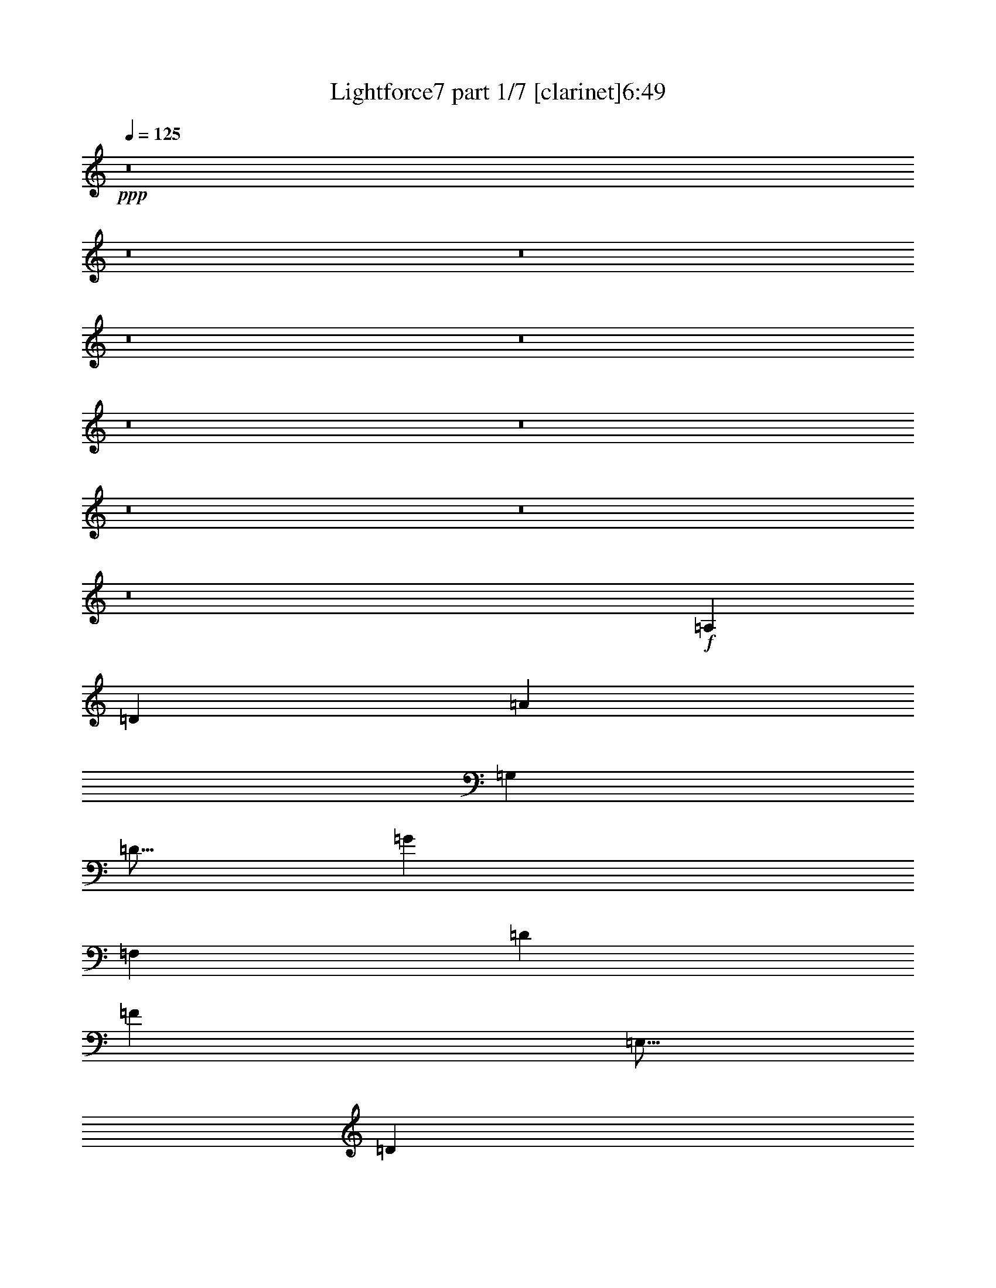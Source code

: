 % Produced with Bruzo's Transcoding Environment 
% Transcribed by : Bruzo 

X:1 
T: Lightforce7 part 1/7 [clarinet]6:49 
Z: Transcribed with BruTE 
L: 1/4 
Q: 125 
K: C 
+ppp+ 
z8 
z8 
z8 
z8 
z8 
z8 
z8 
z8 
z8 
z8 
+f+ 
[=A,941/3024] 
[=D949/3024] 
[=A941/3024] 
[=G,949/3024] 
[=D5/16] 
[=G941/3024] 
[=F,949/3024] 
[=D941/3024] 
[=F949/3024] 
[=E,5/16] 
[=D941/3024] 
[=E949/3024] 
[=F,941/3024] 
[=D949/3024] 
[=G5/16] 
[=A941/3024] 
[=A,949/3024] 
[=D941/3024] 
[=A949/3024] 
[=G,5/16] 
[=D941/3024] 
[=G949/3024] 
[=F,941/3024] 
[=D949/3024] 
[=F5/16] 
[=E,941/3024] 
[=D949/3024] 
[=E941/3024] 
[=F,949/3024] 
[=D5/16] 
[=G941/3024] 
[=A949/3024] 
[=G,941/3024] 
[=C949/3024] 
[=G5/16] 
[=F,941/3024] 
[=C949/3024] 
[=F941/3024] 
[=E,949/3024] 
[=C5/16] 
[=E941/3024] 
[=D,949/3024] 
[=C941/3024] 
[=D949/3024] 
[=E,5/16] 
[=C941/3024] 
[=F949/3024] 
[=G941/3024] 
[=G,949/3024] 
[=C5/16] 
[=G941/3024] 
[=F,949/3024] 
[=C941/3024] 
[=F949/3024] 
[=E,5/16] 
[=C941/3024] 
[=E949/3024] 
[=D,941/3024] 
[=C949/3024] 
[=D5/16] 
[=E,941/3024] 
[=C949/3024] 
[=F941/3024] 
[=G949/3024] 
[=F,5/16] 
[^A,941/3024] 
[=F949/3024] 
[=E,941/3024] 
[^A,949/3024] 
[=E5/16] 
[=D,941/3024] 
[^A,949/3024] 
[=D941/3024] 
[=C949/3024] 
[^A,5/16] 
[=C941/3024] 
[=D,949/3024] 
[^A,941/3024] 
[=E949/3024] 
[=F5/16] 
[=F,941/3024] 
[^A,949/3024] 
[=F941/3024] 
[=E,949/3024] 
[^A,5/16] 
[=E941/3024] 
[=D,949/3024] 
[^A,941/3024] 
[=D949/3024] 
[=C5/16] 
[^A,941/3024] 
[=C949/3024] 
[=D,941/3024] 
[^A,949/3024] 
[=E5/16] 
[=F941/3024] 
[=A,949/3024] 
[=D941/3024] 
[=A949/3024] 
[=G,5/16] 
[=D941/3024] 
[=G949/3024] 
[=F,941/3024] 
[=D949/3024] 
[=F5/16] 
[=E,941/3024] 
[=D949/3024] 
[=E941/3024] 
[=F,949/3024] 
[=D5/16] 
[=G941/3024] 
[=A949/3024] 
[=A,941/3024] 
[=D949/3024] 
[=A5/16] 
[=G,941/3024] 
[=D949/3024] 
[=G941/3024] 
[=F,949/3024] 
[=D5/16] 
[=F941/3024] 
[=E,949/3024] 
[=D941/3024] 
[=E949/3024] 
[=F,5/16] 
[=D941/3024] 
[=G949/3024] 
[=A941/3024] 
[=A,949/3024] 
[=A5/16] 
[=d941/3024] 
[=G,949/3024] 
[=G941/3024] 
[=d949/3024] 
[=F,5/16] 
[=F941/3024] 
[=d949/3024] 
[=E,941/3024] 
[=E949/3024] 
[=d5/16] 
[=F,941/3024] 
[=d949/3024] 
[=G941/3024] 
[=A949/3024] 
[=A,5/16] 
[=A941/3024] 
[=d949/3024] 
[=G,941/3024] 
[=G949/3024] 
[=d5/16] 
[=F,941/3024] 
[=F949/3024] 
[=d941/3024] 
[=E,949/3024] 
[=E5/16] 
[=d941/3024] 
[=F,949/3024] 
[=d941/3024] 
[=G949/3024] 
[=A5/16] 
[=G,941/3024] 
[=G949/3024] 
[=c941/3024] 
[=F,949/3024] 
[=F5/16] 
[=c941/3024] 
[=E,949/3024] 
[=E941/3024] 
[=c949/3024] 
[=D,5/16] 
[=D5/16] 
[=c941/3024] 
[=E,5/16] 
[=c949/3024] 
[=F5/16] 
[=G5/16] 
[=G,941/3024] 
[=G5/16] 
[=c949/3024] 
[=F,5/16] 
[=F5/16] 
[=c941/3024] 
[=E,5/16] 
[=E949/3024] 
[=c5/16] 
[=D,5/16] 
[=D941/3024] 
[=c5/16] 
[=E,949/3024] 
[=c5/16] 
[=F5/16] 
[=G941/3024] 
[=F,5/16] 
[=F949/3024] 
[^A5/16] 
[=E,5/16] 
[=E941/3024] 
[^A5/16] 
[=D,949/3024] 
[=D5/16] 
[^A5/16] 
[=C941/3024] 
[=C5/16] 
[^A949/3024] 
[=D,5/16] 
[^A5/16] 
[=E941/3024] 
[=F5/16] 
[=F,949/3024] 
[=F5/16] 
[^A5/16] 
[=E,941/3024] 
[=E5/16] 
[^A949/3024] 
[=D,5/16] 
[=D5/16] 
[^A941/3024] 
[=C5/16] 
[=C949/3024] 
[^A5/16] 
[=D,5/16] 
[^A941/3024] 
[=E5/16] 
[=F949/3024] 
[=A,5/16] 
[=A5/16] 
[=d941/3024] 
[=G,5/16] 
[=G949/3024] 
[=d5/16] 
[=F,5/16] 
[=F941/3024] 
[=d5/16] 
[=E,949/3024] 
[=E5/16] 
[=d5/16] 
[=F,941/3024] 
[=d5/16] 
[=G949/3024] 
[=A5/16] 
[=A,5/16] 
[=A941/3024] 
[=d5/16] 
[=G,949/3024] 
[=G5/16] 
[=d5/16] 
[=F,941/3024] 
[=F5/16] 
[=d949/3024] 
[=E,5/16] 
[=E5/16] 
[=d941/3024] 
[=F,5/16] 
[=d949/3024] 
[=G5/16] 
[=A5/16] 
[=A,941/3024] 
[=D5/16] 
[=A949/3024] 
[=G,5/16] 
[=D5/16] 
[=G941/3024] 
[=F,5/16] 
[=D949/3024] 
[=F5/16] 
[=E,5/16] 
[=D941/3024] 
[=E5/16] 
[=F,949/3024] 
[=D5/16] 
[=G5/16] 
[=A941/3024] 
[=A,5/16] 
[=D949/3024] 
[=A5/16] 
[=G,5/16] 
[=D941/3024] 
[=G5/16] 
[=F,949/3024] 
[=D5/16] 
[=F5/16] 
[=E,941/3024] 
[=D5/16] 
[=E949/3024] 
[=F,5/16] 
[=D5/16] 
[=G941/3024] 
[=A5/16] 
[=G,949/3024] 
[=C5/16] 
[=G5/16] 
[=F,941/3024] 
[=C5/16] 
[=F949/3024] 
[=E,5/16] 
[=C5/16] 
[=E941/3024] 
[=D,5/16] 
[=C949/3024] 
[=D5/16] 
[=E,5/16] 
[=C941/3024] 
[=F5/16] 
[=G949/3024] 
[=G,5/16] 
[=C5/16] 
[=G941/3024] 
[=F,5/16] 
[=C949/3024] 
[=F5/16] 
[=E,5/16] 
[=C941/3024] 
[=E5/16] 
[=D,949/3024] 
[=C5/16] 
[=D5/16] 
[=E,941/3024] 
[=C5/16] 
[=F949/3024] 
[=G5/16] 
[=F,5/16] 
[^A,941/3024] 
[=F5/16] 
[=E,949/3024] 
[^A,5/16] 
[=E5/16] 
[=D,941/3024] 
[^A,5/16] 
[=D949/3024] 
[=C5/16] 
[^A,5/16] 
[=C941/3024] 
[=D,5/16] 
[^A,949/3024] 
[=E5/16] 
[=F5/16] 
[=F,941/3024] 
[^A,5/16] 
[=F949/3024] 
[=E,5/16] 
[^A,5/16] 
[=E941/3024] 
[=D,5/16] 
[^A,949/3024] 
[=D5/16] 
[=C5/16] 
[^A,941/3024] 
[=C5/16] 
[=D,949/3024] 
[^A,5/16] 
[=E5/16] 
[=F941/3024] 
[=A,5/16] 
[=D949/3024] 
[=A5/16] 
[=G,5/16] 
[=D941/3024] 
[=G5/16] 
[=F,949/3024] 
[=D5/16] 
[=F5/16] 
[=E,941/3024] 
[=D5/16] 
[=E949/3024] 
[=F,5/16] 
[=D5/16] 
[=G941/3024] 
[=A5/16] 
[=A,949/3024] 
[=D5/16] 
[=A5/16] 
[=G,941/3024] 
[=D5/16] 
[=G949/3024] 
[=F,5/16] 
[=D5/16] 
[=F941/3024] 
[=E,5/16] 
[=D949/3024] 
[=E5/16] 
[=F,5/16] 
[=D941/3024] 
[=G5/16] 
[=A949/3024] 
z8 
z8 
z8 
z8 
z8 
z8 
z8 
z8 
z8 
z8 
z8 
z8 
z8 
z8 
z8 
z8 
z8 
z8 
z8 
z8 
z2833/1512 
[=D,473/378] 
z5/8 
[=E,236/189] 
[=F,473/378] 
z5/8 
[=G,5/4] 
z15/4 
[=D,5/4] 
z943/1512 
[=E,473/378] 
[=F,5/4] 
z943/1512 
[=E,473/378] 
z15/4 
[=D,5/4] 
z943/1512 
[=E,473/378] 
[=F,5/4] 
z943/1512 
[=G,473/378] 
z15/4 
[=A,5/4] 
z5/8 
[=A,5/4] 
[^A,5/4] 
z5/8 
[=C5/4] 
z1417/378 
[=F,473/378] 
z5/8 
[=E,236/189] 
[=D,473/378] 
z5/8 
[=C5/4] 
z29/16 
[=D,/8] 
z59/16 
[=F,236/189] 
[=G,473/378] 
z5/8 
[=F,5/4] 
z15/4 
[=F,5/4] 
z943/1512 
[=E,473/378] 
[=D,5/4] 
z943/1512 
[=E,473/378] 
z5/8 
[=F,236/189] 
[=G,473/378] 
z1889/756 
[=A,473/378] 
[^A,5/4] 
z943/1512 
[=A,473/378] 
z2833/1512 
[=D,5/8-] 
[=D,947/1512=E,947/1512-] 
[=E,5/8-] 
[=E,5/8-=F,5/8-] 
[=E,943/1512=F,943/1512^A,943/1512-] 
[^A,947/1512] 
[=F,5/8-] 
[=F,5/8=D5/8-] 
[=D5/8=E5/8-] 
[=E943/1512=F943/1512-] 
[=F947/1512] 
[=E5/8-] 
[=D5/8-=E5/8] 
[=D943/1512] 
[^A,473/378] 
[=A,15/4-] 
[=A,236/189-=D236/189] 
[=A,473/378-^A473/378] 
[=A,5/8-] 
[=A,5/8=A5/8-] 
[=A5/8] 
z943/1512 
[=F473/378] 
[=D9/16-] 
[=D/8-=E/8] 
[=D9/16] 
z943/1512 
[=F5/8-] 
[=D947/1512-=F947/1512] 
[=D5/8] 
[=A,5/8-] 
[=A,943/1512^A,943/1512-] 
[^A,5/8=E5/8-] 
[=E947/1512=F947/1512-] 
[=F5/8] 
[=G5/8-] 
[=E943/1512-=G943/1512] 
[=E947/1512] 
[=F5/8-] 
[=F5/8=G5/8-] 
[=G5/8=A5/8-] 
[=A5/8] 
z5/8 
[^A5/4] 
z943/1512 
[=A473/378] 
[=G5/8-] 
[=F5/8-=G5/8] 
[=F943/1512] 
[=C473/378] 
[^A,5/4] 
z943/1512 
[=F,25/8-] 
[=F,5/8-=E5/8-] 
[=F,5/8-=E5/8=F5/8-] 
[=F,947/1512=D947/1512-=F947/1512] 
[=D5/8] 
[=A,9/16-] 
[=A,/8-^A,/8] 
[=A,1697/3024] 
[=G473/378] 
z5/8 
[=F5/4] 
z5/8 
[=F5/16-] 
[=E941/3024-=F941/3024] 
[=C949/3024-=E949/3024] 
[=C5/16-] 
[=C5/8=D5/8-] 
[=D943/1512] 
[=E5/8-] 
[=D947/1512-=E947/1512] 
[^A,5/8-=D5/8] 
[^A,943/1512] 
[=D5/16-] 
[=C949/3024-=D949/3024] 
[=A,941/3024-=C941/3024] 
[=A,5/16-] 
[=A,947/1512^A,947/1512-] 
[^A,5/8] 
[=C5/8-] 
[^A,943/1512-=C943/1512] 
[=G,5/8-^A,5/8] 
[=G,947/1512=A,947/1512-] 
[=A,5/8^A,5/8-] 
[^A,5/2-] 
[^A,5/8-=E5/8-] 
[^A,5/8-=E5/8=F5/8-] 
[^A,943/1512=F943/1512^A943/1512-] 
[^A947/1512] 
z5/8 
[=A5/4] 
z943/1512 
[=F5/8-] 
[=D947/1512-=F947/1512] 
[=D5/8=E5/8-] 
[=E5/8=F5/8-] 
[=F943/1512] 
[^A5/8-] 
[=A947/1512-^A947/1512] 
[=A5/8] 
[=F5/8-] 
[=D943/1512-=F943/1512] 
[^A,5/8-=D5/8] 
[=A,947/1512-^A,947/1512] 
[=A,5/8^A,5/8-] 
[^A,5/8=G5/8-] 
[=E943/1512-=G943/1512] 
[=C5/8-=E5/8] 
[=G,947/1512-=C947/1512] 
[=F,5/8-=G,5/8] 
[=D,5/16=F,5/16-] 
[=F,941/3024=C941/3024] 
[=D,949/3024] 
[^A,941/3024] 
[=F,949/3024] 
[=E,5/16] 
[=F,941/3024] 
[=D949/3024] 
[^A,941/3024] 
[=A,949/3024] 
[^A,5/16] 
[=F941/3024] 
[=D949/3024] 
[=C941/3024] 
[=D949/3024] 
[=F5/16] 
[^A5/8] 
z236/189 
[=A947/1512] 
z5/4 
[=F5/8] 
[=E943/1512] 
[=D,949/3024] 
[=C941/3024] 
[=D,949/3024] 
[=A,5/16] 
[=F,941/3024] 
[=E,949/3024] 
[=F,941/3024] 
[=D949/3024] 
[=A,5/16] 
[=G,941/3024] 
[=A,5/16] 
[=F949/3024] 
[=D5/16] 
[=C5/16] 
[=D941/3024] 
[=d5/16] 
[^A2837/1512] 
[=A5/4] 
z5/8 
[=F943/1512] 
[=E947/1512] 
[=D,5/16] 
[=C5/16] 
[=D,941/3024] 
[^A,5/16] 
[=F,949/3024] 
[=E,5/16] 
[=F,5/16] 
[=D941/3024] 
[^A,5/16] 
[=A,949/3024] 
[^A,5/16] 
[=F5/16] 
[=D941/3024] 
[=C5/16] 
[=D949/3024] 
[=d5/16] 
[^A5/8] 
z5/4 
[=A5/8] 
z236/189 
[=F947/1512] 
[=E5/8] 
[=C3779/756] 
[=C947/1512] 
[^A,5/16] 
[=C5/16] 
[=G,943/1512] 
[=C947/1512] 
z5/16 
[=C941/3024] 
[^A,5/16] 
[=C949/3024] 
[=G,5/16] 
[=C5/16] 
[=G,941/3024] 
[=C949/3024] 
z8 
z8 
z8 
z8 
z8 
z8 
z8 
z8 
z8 
z8 
z8 
z8 
z8 
z8 
z8 
z8 
z8 
z8 
z8 
z8 
z8 
z8 
z8 
z8 
z8 
z8 
z8 
z8 
z8 
z8 
z8 
z8 
z8 
z4535/756 
[=D,8-] 
[=D,1513/756] 
[=D,5/16] 
[=D,8-] 
[=D,1261/5292] 
z/8 
[=D,5/16=D5/16-=d5/16-] 
[=D1447/10584=d1447/10584] 
z8 
z23/8 

X:2 
T: Lightforce7 part 2/7 [bagpipes]6:49 
Z: Transcribed with BruTE 
L: 1/4 
Q: 125 
K: C 
+ppp+ 
z8 
z8 
z8 
z8 
z8 
z8 
z8 
z8 
z8 
z8 
z8 
z8 
z8 
z8 
z8 
z8 
z8 
z8 
z8 
z8 
z8 
z8 
z8 
z8 
z8 
+f+ 
[=D,35087/7056=F,35087/7056=A,35087/7056] 
[=F,77285/21168^A,77285/21168=D77285/21168] 
z/8 
[=A,26323/21168=D26323/21168=F26323/21168] 
[=A,23/48=C23/48=E23/48] 
z/8 
[=F,3049/2646=A,3049/2646=D3049/2646] 
z/8 
[=D,145475/21168=F,145475/21168=A,145475/21168] 
[=D,1466/1323=F,1466/1323=A,1466/1323] 
z/8 
[=E,8843/1764=G,8843/1764=C8843/1764] 
[=G,5857/1176=C5857/1176=E5857/1176] 
[=F,8-=A,8-=D8-] 
[=F,3319/1764=A,3319/1764=D3319/1764] 
z/8 
[=E,51721/10584=G,51721/10584=C51721/10584] 
z/8 
[=G,39745/10584=C39745/10584=E39745/10584] 
[=C26543/21168=E26543/21168=G26543/21168] 
[=A,4355/7056=D4355/7056=F4355/7056] 
[=G,1447/1176=C1447/1176=E1447/1176] 
[=F,53113/7056^A,53113/7056=D53113/7056] 
[^A,1831/3024] 
[=E,34499/7056=G,34499/7056=C34499/7056] 
z/8 
[=C52975/10584=E52975/10584=G52975/10584] 
[=A,8-=D8-=F8-] 
[=A,39497/21168=D39497/21168=F39497/21168] 
z/8 
[=D3025/5292=G3025/5292^A3025/5292] 
z2591/7056 
[=D503/882=G503/882^A503/882] 
z2591/7056 
[=D17695/7056=F17695/7056=A17695/7056] 
[=A,13147/21168=D13147/21168=F13147/21168] 
[=B,13313/21168=D13313/21168=G13313/21168] 
z503/1764 
[=B,4603/7056=D4603/7056=G4603/7056] 
z3211/10584 
[=D16813/7056=F16813/7056=A16813/7056] 
z/8 
[=A,5251/10584=D5251/10584=F5251/10584] 
z/8 
[=B,3335/5292=D3335/5292=G3335/5292] 
z6505/21168 
[=B,12017/21168=D12017/21168=G12017/21168] 
z3/8 
[=A,17447/7056=D17447/7056=F17447/7056] 
[=F,379/588=A,379/588=D379/588] 
[=G,503/882=C503/882=E503/882] 
z2591/7056 
[=G,2159/2352=C2159/2352=E2159/2352] 
[=F,1849/588=A,1849/588=D1849/588] 
[=D4465/7056=G4465/7056^A4465/7056] 
z3211/10584 
[=D13423/21168=G13423/21168^A13423/21168] 
z3211/10584 
[=D53113/21168=F53113/21168=A53113/21168] 
[=A,5237/10584=D5237/10584=F5237/10584] 
z/8 
[=B,12017/21168=D12017/21168=G12017/21168] 
z7855/21168 
[=B,5995/10584=D5995/10584=G5995/10584] 
z2591/7056 
[=D17695/7056=F17695/7056=A17695/7056] 
[=A,13147/21168=D13147/21168=F13147/21168] 
[=B,13313/21168=D13313/21168=G13313/21168] 
z1633/5292 
[=B,13313/21168=D13313/21168=G13313/21168] 
z941/3024 
[=A,3106/1323=D3106/1323=F3106/1323] 
z/8 
[=F,1571/3024=A,1571/3024=D1571/3024] 
z/8 
[=G,13423/21168=C13423/21168=E13423/21168] 
z3211/10584 
[=G,19459/21168=C19459/21168=E19459/21168] 
[=F,22243/7056=A,22243/7056=D22243/7056] 
[^A,5] 
[=F,15/4^A,15/4=D15/4] 
[^A,2963/2646] 
z/8 
[=D,15053/3024] 
[=D,26653/7056=F,26653/7056=A,26653/7056=D26653/7056] 
[=A,1699/1512] 
z/8 
[^A,105289/21168] 
[=D,77285/21168=F,77285/21168^A,77285/21168=D77285/21168] 
z/8 
[^A,473/378] 
z52865/10584 
[=G,15/4-=C15/4-=E15/4-=G15/4-] 
[=C,13285/10584=G,13285/10584=C13285/10584=E13285/10584=G13285/10584] 
[^A,3779/756] 
[=F,709/189^A,709/189=D709/189] 
[^A,26377/21168] 
[=D,6584/1323] 
[=D,26653/7056=F,26653/7056=A,26653/7056=D26653/7056] 
[=A,1699/1512] 
z/8 
[^A,105289/21168] 
[=D,26653/7056=F,26653/7056^A,26653/7056=D26653/7056] 
[^A,19/16] 
z13385/2646 
[=G,2939/784-=C2939/784-=E2939/784-=G2939/784-] 
[=C,13285/10584=G,13285/10584=C13285/10584=E13285/10584=G13285/10584] 
[^A,3779/756] 
[=F,29/8^A,29/8=D29/8] 
z/8 
[^A,26405/21168] 
[=D,105317/21168] 
[=D,13331/3528=F,13331/3528=A,13331/3528=D13331/3528] 
[=A,5/4] 
[^A,35087/7056] 
[=D,26653/7056=F,26653/7056^A,26653/7056=D26653/7056] 
[^A,19/16] 
z13385/2646 
[=G,15/4-=C15/4-=E15/4-=G15/4-] 
[=C,23869/21168=G,23869/21168=C23869/21168=E23869/21168=G23869/21168] 
z/8 
[^A,3781/756] 
[=F,5479/1512^A,5479/1512=D5479/1512] 
z/8 
[^A,26405/21168] 
[=D,105317/21168] 
[=D,4832/1323=F,4832/1323=A,4832/1323=D4832/1323] 
z/8 
[=A,473/378] 
[^A,17539/3528] 
[=D,13331/3528=F,13331/3528^A,13331/3528=D13331/3528] 
[^A,5/4] 
z105757/21168 
[=G,15/4-=C15/4-=E15/4-=G15/4-] 
[=C,23869/21168=G,23869/21168=C23869/21168=E23869/21168=G23869/21168] 
z/8 
[^A,3781/756] 
[=F,15/4^A,15/4=D15/4] 
[^A,2963/2646] 
z/8 
[=D,15053/3024] 
[=D,77285/21168=F,77285/21168=A,77285/21168=D77285/21168] 
z/8 
[=A,473/378] 
[^A,17539/3528] 
[=D,4832/1323=F,4832/1323^A,4832/1323=D4832/1323] 
z/8 
[^A,473/378] 
z52865/10584 
[=G,2941/784-=C2941/784-=E2941/784-=G2941/784-] 
[=C,26543/21168=G,26543/21168=C26543/21168=E26543/21168=G26543/21168] 
[^A,5] 
[=F,15/4^A,15/4=D15/4] 
[^A,2963/2646] 
z/8 
[=D,6584/1323] 
[=D,6445/1764=F,6445/1764=A,6445/1764=D6445/1764] 
z/8 
[=A,9/8] 
z/8 
[^A,35087/7056] 
[=D,79931/21168=F,79931/21168^A,79931/21168=D79931/21168] 
[^A,3595/3024] 
z107053/21168 
[=G,2941/784-=C2941/784-=E2941/784-=G2941/784-] 
[=C,26515/21168=G,26515/21168=C26515/21168=E26515/21168=G26515/21168] 
[^A,3781/756] 
[=F,29/8^A,29/8=D29/8] 
z/8 
[^A,23731/21168] 
z/8 
[=D,105923/21168] 
[=D,1417/378=F,1417/378=A,1417/378=D1417/378] 
[=A,5/4] 
[^A,52631/10584] 
[=D,6445/1764=F,6445/1764^A,6445/1764=D6445/1764] 
z/8 
[^A,19/16] 
z17833/3528 
[=G,79435/21168-=C79435/21168-=E79435/21168-=G79435/21168-] 
[=C,3335/3024=G,3335/3024=C3335/3024=E3335/3024=G3335/3024] 
z/8 
[=D4603/7056=G4603/7056^A4603/7056] 
z503/1764 
[=D2081/3528=G2081/3528^A2081/3528] 
z611/1764 
[=D1060/441=F1060/441=A1060/441] 
z/8 
[=A,820/1323=D820/1323=F820/1323] 
[=B,12017/21168=D12017/21168=G12017/21168] 
z7855/21168 
[=B,13313/21168=D13313/21168=G13313/21168] 
z3211/10584 
[=D25895/10584=F25895/10584=A25895/10584] 
z14443/21168 
[=B,12017/21168=D12017/21168=G12017/21168] 
z2453/7056 
[=B,4603/7056=D4603/7056=G4603/7056] 
z5/16 
[=A,8719/3528=D8719/3528=F8719/3528] 
[=F,10777/21168=A,10777/21168=D10777/21168] 
z/8 
[=G,110/189=C110/189=E110/189] 
z17/48 
[=G,17557/21168=C17557/21168=E17557/21168] 
z/8 
[=F,32455/10584=A,32455/10584=D32455/10584] 
z8 
z8 
z8 
z8 
z8 
z8 
z8 
z8 
z8 
z8 
z8 
z8 
z8 
z8 
z8 
z8 
z8 
z8 
z8 
z8 
z8 
z8 
z8 
z8 
z8 
z8 
z68093/10584 
[=D,45/8] 
[=D,5/16] 
[=D,8-] 
[=D,1261/5292] 
z/8 
[=D,1199/5292-=D1199/5292=d1199/5292] 
[=D,1199/5292=D1199/5292=d1199/5292] 
z8 
z23/8 

X:3 
T: Lightforce7 part 3/7 [flute]6:49 
Z: Transcribed with BruTE 
L: 1/4 
Q: 125 
K: C 
+pp+ 
+fff+ 
[=D,8-] 
[=D,8-] 
[=D,8-] 
[=D,8-] 
[=D,8-] 
[=D,8-] 
[=D,8-] 
[=D,4] 
z8 
z8 
z8 
z8 
z8 
z8 
z8 
z8 
z8 
z8 
z8 
z8 
z8 
z8 
z8 
z8 
z8 
z4 
[=D,5=F,5=A,5] 
[=F,5479/1512^A,5479/1512=D5479/1512] 
z/8 
[=A,473/378=D473/378=F473/378] 
[=A,377/756=C377/756=E377/756] 
z/8 
[=F,9/8=A,9/8=D9/8] 
z/8 
[=D,10397/1512=F,10397/1512=A,10397/1512] 
[=D,1699/1512=F,1699/1512=A,1699/1512] 
z/8 
[=E,3781/756=G,3781/756=C3781/756] 
[=G,5=C5=E5] 
[=F,8-=A,8-=D8-] 
[=F,2833/1512=A,2833/1512=D2833/1512] 
z/8 
[=E,39/8=G,39/8=C39/8] 
z/8 
[=G,709/189=C709/189=E709/189] 
[=C5/4=E5/4=G5/4] 
[=A,5/8=D5/8=F5/8] 
[=G,5/4=C5/4=E5/4] 
[=F,15/2^A,15/2=D15/2] 
[^A,5/8] 
[=E,7369/1512=G,7369/1512=C7369/1512] 
z/8 
[=C3781/756=E3781/756=G3781/756] 
[=A,8-=D8-=F8-] 
[=A,2833/1512=D2833/1512=F2833/1512] 
z/8 
[=D1705/3024=G1705/3024^A1705/3024] 
z3/8 
[=D9/16=G9/16^A9/16] 
z3/8 
[=D5/2=F5/2=A5/2] 
[=A,5/8=D5/8=F5/8] 
[=B,5/8=D5/8=G5/8] 
z5/16 
[=B,5/8=D5/8=G5/8] 
z941/3024 
[=D19/8=F19/8=A19/8] 
z/8 
[=A,/2=D/2=F/2] 
z/8 
[=B,947/1512=D947/1512=G947/1512] 
z941/3024 
[=B,1705/3024=D1705/3024=G1705/3024] 
z3/8 
[=A,5/2=D5/2=F5/2] 
[=F,5/8=A,5/8=D5/8] 
[=G,9/16=C9/16=E9/16] 
z3/8 
[=G,15/16=C15/16=E15/16] 
[=F,25/8=A,25/8=D25/8] 
[=D5/8=G5/8^A5/8] 
z941/3024 
[=D947/1512=G947/1512^A947/1512] 
z941/3024 
[=D1891/756=F1891/756=A1891/756] 
[=A,377/756=D377/756=F377/756] 
z/8 
[=B,1705/3024=D1705/3024=G1705/3024] 
z3/8 
[=B,9/16=D9/16=G9/16] 
z3/8 
[=D5/2=F5/2=A5/2] 
[=A,5/8=D5/8=F5/8] 
[=B,5/8=D5/8=G5/8] 
z5/16 
[=B,5/8=D5/8=G5/8] 
z941/3024 
[=A,19/8=D19/8=F19/8] 
z/8 
[=F,/2=A,/2=D/2] 
z/8 
[=G,947/1512=C947/1512=E947/1512] 
z941/3024 
[=G,2839/3024=C2839/3024=E2839/3024] 
[=F,25/8=A,25/8=D25/8] 
z8 
z8 
z8 
z8 
z8 
z8 
z8 
z8 
z8 
z8 
z8 
z8 
z8 
z8 
z23999/3024 
[=c2977/21168=d2977/21168] 
+mf+ 
[=c3335/21168=d3335/21168] 
+f+ 
[=c/8=d/8] 
+ff+ 
[=d1075/5292=c1075/5292] 
+fff+ 
[=c3/16=d3/16] 
z/8 
+f+ 
[=d/8] 
+ff+ 
[=d/8] 
z/8 
+fff+ 
[=d/8] 
z57/16 
[=c1819/10584] 
+mf+ 
[=c983/7056] 
+f+ 
[=c2977/21168] 
+ff+ 
[=c611/3528] 
+fff+ 
[=c/8] 
z803/189 
[=c2977/21168] 
+mf+ 
[=c1819/10584] 
+f+ 
[=c611/3528] 
+ff+ 
[=c2977/21168] 
+fff+ 
[=c/8] 
z803/189 
[=C611/3528=c611/3528] 
+mf+ 
[=C2977/21168=c2977/21168] 
+f+ 
[=C3/16=c3/16] 
+fff+ 
[=C89/441-=c89/441] 
+pp+ 
[=C/8] 
[=C611/3528] 
[=C3721/21168] 
+pp+ 
[=C1447/10584] 
[=C3749/21168] 
+mp+ 
[=C563/3024] 
z/8 
+mf+ 
[=C1943/10584] 
z/8 
+f+ 
[=C1013/5292] 
z/8 
+ff+ 
[=C1447/10584] 
[=C/8=c/8] 
z37/16 
+fff+ 
[=c3/16] 
+mf+ 
[=c3/16] 
+f+ 
[=c/8] 
+ff+ 
[=c/8] 
+fff+ 
[=c/8] 
z803/189 
[=c2977/21168] 
+mf+ 
[=c611/3528] 
+f+ 
[=c1819/10584] 
+ff+ 
[=c2977/21168] 
+fff+ 
[=c/8] 
z17/4 
[=c1819/10584] 
+mf+ 
[=c983/7056] 
+f+ 
[=c2977/21168] 
+ff+ 
[=c611/3528] 
+fff+ 
[=c/8] 
z803/189 
[=C/8=c/8] 
+mf+ 
[=C/8-=c/8] 
+f+ 
[=C1663/7056=c1663/7056] 
+ff+ 
[=C2977/21168=c2977/21168] 
+fff+ 
[=C4961/21168=c4961/21168] 
+pp+ 
[=C983/7056] 
[=C3749/21168] 
+pp+ 
[=C1447/10584] 
[=C3721/21168] 
+mp+ 
[=C571/3024] 
z/8 
+mf+ 
[=C643/3528] 
z/8 
+f+ 
[=C85/441] 
z/8 
+ff+ 
[=C1433/10584] 
[=C/8=c/8] 
z6989/3024 
+fff+ 
[=c611/3528] 
+mf+ 
[=c2977/21168] 
+f+ 
[=c3/16] 
+fff+ 
[=c/4] 
z17/4 
[=c3/16] 
+mf+ 
[=c3/16] 
+f+ 
[=c/8] 
+ff+ 
[=c/8] 
+fff+ 
[=c/8] 
z803/189 
[=c2977/21168] 
+mf+ 
[=c611/3528] 
+f+ 
[=c1819/10584] 
+ff+ 
[=c2977/21168] 
+fff+ 
[=c/8] 
z17/4 
[=C1819/10584=c1819/10584] 
+mf+ 
[=C983/7056=c983/7056] 
+f+ 
[=C2977/21168=c2977/21168] 
+ff+ 
[=c1819/10584=C1819/10584] 
+fff+ 
[=C1663/7056=c1663/7056] 
+pp+ 
[=C2977/21168] 
[=C3749/21168] 
+pp+ 
[=C473/3528] 
[=C3749/21168] 
+mp+ 
[=C3/16] 
z/8 
+mf+ 
[=C751/5292] 
[=C2839/21168] 
+f+ 
[=C4741/21168] 
z/8 
+ff+ 
[=C1385/5292=c1385/5292] 
z6989/3024 
+fff+ 
[=c2977/21168] 
+mf+ 
[=c1819/10584] 
+f+ 
[=c611/3528] 
+ff+ 
[=c2977/21168] 
+fff+ 
[=c/8] 
z803/189 
[=c611/3528] 
+mf+ 
[=c2977/21168] 
+f+ 
[=c3/16] 
+fff+ 
[=c/4] 
z17/4 
[=c3/16] 
+mf+ 
[=c3/16] 
+f+ 
[=c/8] 
+ff+ 
[=c/8] 
+fff+ 
[=c/8] 
z803/189 
[=C191/1512=c191/1512] 
+mf+ 
[=C/8-=c/8] 
[=C/8-=c/8] 
+f+ 
[=C3/16-=c3/16] 
+fff+ 
[=C1865/7056=c1865/7056] 
+pp+ 
[=C1819/10584] 
[=C3749/21168] 
+pp+ 
[=C1447/10584] 
[=C3749/21168] 
+mp+ 
[=C563/3024] 
z/8 
+mf+ 
[=C1943/10584] 
z/8 
+f+ 
[=C85/441] 
z/8 
+ff+ 
[=C1433/10584] 
[=C/8=c/8] 
z19/8 
+f+ 
[=D,5/16] 
[=C,941/3024] 
[=D,949/3024] 
[^A,941/3024] 
[=F,949/3024] 
[=E,5/16] 
[=F,941/3024] 
[=D949/3024] 
[^A,941/3024] 
[=A,949/3024] 
[^A,5/16] 
[=F941/3024] 
[=D949/3024] 
[=C941/3024] 
[=D949/3024] 
[=F5/16] 
[^A5/8] 
z236/189 
[=A947/1512] 
z5/4 
[=F5/8] 
[=E943/1512] 
[=D,949/3024] 
[=C,941/3024] 
[=D,949/3024] 
[=A,5/16] 
[=F,941/3024] 
[=E,949/3024] 
[=F,941/3024] 
[=D949/3024] 
[=A,5/16] 
[=G,941/3024] 
[=A,5/16] 
[=F949/3024] 
[=D5/16] 
[=C5/16] 
[=D941/3024] 
[=d5/16] 
[^A2837/1512] 
[=A5/4] 
z5/8 
[=F943/1512] 
[=E947/1512] 
[=D,5/16] 
[=C,5/16] 
[=D,941/3024] 
[^A,5/16] 
[=F,949/3024] 
[=E,5/16] 
[=F,5/16] 
[=D941/3024] 
[^A,5/16] 
[=A,949/3024] 
[^A,5/16] 
[=F5/16] 
[=D941/3024] 
[=C5/16] 
[=D949/3024] 
[=d5/16] 
[^A5/8] 
z5/4 
[=A5/8] 
z236/189 
[=F947/1512] 
[=E5/8] 
[=C3779/756] 
[=C,947/1512] 
[^A,5/16] 
[=C,5/16] 
[=G,943/1512] 
[=C947/1512] 
z5/16 
[=C,941/3024] 
[^A,5/16] 
[=C,949/3024] 
[=G,5/16] 
[=C,5/16] 
[=G,941/3024] 
[=C5/16] 
[=F,949/3024] 
[=F5/16] 
[^A5/16] 
[=E,941/3024] 
[=E5/16] 
[^A949/3024] 
[=D,5/16] 
[=D5/16] 
[^A941/3024] 
[=C,5/16] 
[=C949/3024] 
[^A5/16] 
[=D,5/16] 
[^A941/3024] 
[=E5/16] 
[=F949/3024] 
[=F,5/16] 
[=F5/16] 
[^A941/3024] 
[=E,5/16] 
[=E949/3024] 
[^A5/16] 
[=D,5/16] 
[=D941/3024] 
[^A5/16] 
[=C,949/3024] 
[=C5/16] 
[^A5/16] 
[=D,941/3024] 
[^A5/16] 
[=E949/3024] 
[=F5/16] 
[=A,5/16] 
[=A941/3024] 
[=d5/16] 
[=G,949/3024] 
[=G5/16] 
[=d5/16] 
[=F,941/3024] 
[=F5/16] 
[=d949/3024] 
[=E,5/16] 
[=E5/16] 
[=d941/3024] 
[=F,5/16] 
[=d949/3024] 
[=G5/16] 
[=A5/16] 
[=A,941/3024] 
[=A5/16] 
[=d949/3024] 
[=G,5/16] 
[=G5/16] 
[=d941/3024] 
[=F,5/16] 
[=F949/3024] 
[=d5/16] 
[=E,5/16] 
[=E941/3024] 
[=d5/16] 
[=F,949/3024] 
[=d5/16] 
[=G5/16] 
[=A941/3024] 
[=F,5/16] 
[=F949/3024] 
[^A5/16] 
[=E,5/16] 
[=E941/3024] 
[^A5/16] 
[=D,949/3024] 
[=D5/16] 
[^A5/16] 
[=C,941/3024] 
[=C5/16] 
[^A949/3024] 
[=D,5/16] 
[^A5/16] 
[=E941/3024] 
[=F5/16] 
[=F,949/3024] 
[=F5/16] 
[^A5/16] 
[=E,941/3024] 
[=E5/16] 
[^A949/3024] 
[=D,5/16] 
[=D5/16] 
[^A941/3024] 
[=C,5/16] 
[=C949/3024] 
[^A5/16] 
[=D,5/16] 
[^A941/3024] 
[=E5/16] 
[=F949/3024] 
[=G,5/16] 
[=G5/16] 
[=c941/3024] 
[=F,5/16] 
[=F949/3024] 
[=c5/16] 
[=E,5/16] 
[=E941/3024] 
[=c5/16] 
[=D,949/3024] 
[=D5/16] 
[=c5/16] 
[=E,941/3024] 
[=c5/16] 
[=F949/3024] 
[=G5/16] 
[=G,5/16] 
[=G941/3024] 
[=c5/16] 
[=F,949/3024] 
[=F5/16] 
[=c5/16] 
[=E,941/3024] 
[=E5/16] 
[=c949/3024] 
[=D,5/16] 
[=D5/16] 
[=c941/3024] 
[=E,5/16] 
[=c949/3024] 
[=F5/16] 
[=G5/16] 
z8 
z8 
z4 
+fff+ 
[=D,8-] 
[=D,8-] 
[=D,8-] 
[=D,8-] 
[=D,166367/21168-] 
[=D,/8-=D/8-] 
[=D,7249/21168-=D7249/21168=F7249/21168-=A7249/21168-] 
[=D,/8-=F/8-=A/8-] 
[=D,5857/10584-=D5857/10584=F5857/10584-=A5857/10584-] 
[=D,/8-=F/8-=A/8-] 
[=D,1741/3528-=D1741/3528=F1741/3528-=A1741/3528-] 
[=D,919/7056-=F919/7056-=A919/7056-] 
[=D,1525/3528-=D1525/3528=F1525/3528-=A1525/3528-] 
[=D,2977/21168-=F2977/21168-=A2977/21168-] 
[=D,11273/21168-=D11273/21168=F11273/21168-=A11273/21168-] 
[=D,/8-=F/8-=A/8-] 
[=D,9895/21168-=D9895/21168=F9895/21168-=A9895/21168-] 
[=D,/8-=F/8-=A/8-] 
[=D,5857/10584-=D5857/10584=F5857/10584-=A5857/10584-] 
[=D,/8-=F/8-=A/8-] 
[=D,23/48-=D23/48=F23/48-=A23/48-] 
[=D,/8-=F/8=A/8=D/8-] 
[=D,/8-=D/8-] 
[=D,8269/21168-=D8269/21168=F8269/21168-^A8269/21168-] 
[=D,689/5292-=F689/5292-^A689/5292-] 
[=D,5237/10584-=D5237/10584=F5237/10584-^A5237/10584-] 
[=D,2729/21168-=F2729/21168-^A2729/21168-] 
[=D,393/784-=D393/784=F393/784-^A393/784-] 
[=D,/8-=F/8-^A/8-] 
[=D,/8-=D/8-=F/8-^A/8-] 
[=D,1957/5292-=D1957/5292=F1957/5292-=A1957/5292-^A1957/5292-] 
[=D,689/5292-=F689/5292-=A689/5292-^A689/5292-] 
[=D,23/48-=D23/48=F23/48-=A23/48-^A23/48-] 
[=D,/8-=F/8-=A/8-^A/8-] 
[=D,10915/21168-=D10915/21168=F10915/21168-=A10915/21168-^A10915/21168-] 
[=D,689/5292-=F689/5292-=A689/5292-^A689/5292-] 
[=D,5237/10584-=D5237/10584=F5237/10584-=A5237/10584-^A5237/10584-] 
[=D,2729/21168-=F2729/21168-=A2729/21168-^A2729/21168-] 
[=D,739/1323-=D739/1323=F739/1323-=A739/1323-^A739/1323-] 
[=D,689/5292-=F689/5292=A689/5292^A689/5292] 
[=D,/8-=D/8-=E/8-=F/8-] 
[=D,1957/5292-=D1957/5292=E1957/5292-=F1957/5292-=d1957/5292] 
[=D,23/16-=E23/16-=F23/16-] 
[=D,3-=D3=E3=F3] 
[=D,/8-] 
[=D,15/8-=E15/8-=G15/8-] 
[=D,63173/21168-=E63173/21168-=G63173/21168-=A63173/21168-] 
[=D,/8=D/8-=E/8=G/8=A/8] 
[=D3/8=A3/8-=d3/8-] 
[=A/8-=d/8-] 
[=D25/48=A25/48-=d25/48-] 
[=A/8-=d/8-] 
[=D1741/3528=A1741/3528-=d1741/3528-] 
[=A919/7056-=d919/7056-] 
[=D1525/3528=A1525/3528-=d1525/3528-] 
[=A2977/21168-=d2977/21168-] 
[=D11273/21168=A11273/21168-=d11273/21168-] 
[=A/8-=d/8-] 
[=D/2=A/2-=d/2-] 
[=A/8-=d/8-] 
[=D25/48=A25/48-=d25/48-] 
[=A/8-=d/8-] 
[=D23/48=A23/48-=d23/48-] 
[=A/8-=d/8-] 
[=D/8-=A/8=d/8] 
[=D2747/7056^A2747/7056-=d2747/7056-] 
[^A58/441-=d58/441-] 
[=D1741/3528^A1741/3528-=d1741/3528-] 
[^A58/441-=d58/441-] 
[=D391/784^A391/784-=d391/784-] 
[^A/8-=d/8-] 
[=D3491/7056^A3491/7056-=d3491/7056-] 
[^A58/441-=d58/441-] 
[=D23/48^A23/48-=d23/48-] 
[^A/8-=d/8-] 
[=D3629/7056^A3629/7056-=d3629/7056-] 
[^A58/441-=d58/441-] 
[=D1741/3528^A1741/3528-=d1741/3528-] 
[^A58/441-=d58/441-] 
[=D11687/21168^A11687/21168-=d11687/21168-] 
[^A/8=d/8] 
[=D/8-^A/8-=f/8-] 
[=D503/1323^A503/1323-=d503/1323=f503/1323-] 
[^A23/16-=f23/16-] 
[^A3=e3=f3] 
z/8 
[=c15/8-=e15/8-] 
[=c5207/1764-=d5207/1764-=e5207/1764-] 
[=D3/16-=c3/16=d3/16=e3/16] 
[=D913/2646=F913/2646-=A913/2646-] 
[=F/8-=A/8-] 
[=D25/48=F25/48-=A25/48-] 
[=F/8-=A/8-] 
[=D5237/10584=F5237/10584-=A5237/10584-] 
[=F689/5292-=A689/5292-] 
[=D23/48=F23/48-=A23/48-] 
[=F/8-=A/8-] 
[=D1199/2646=F1199/2646-=A1199/2646-] 
[=F983/7056-=A983/7056-] 
[=D11273/21168=F11273/21168-=A11273/21168-] 
[=F/8-=A/8-] 
[=D25/48=F25/48-=A25/48-] 
[=F/8-=A/8-] 
[=D23/48=F23/48-=A23/48-] 
[=F/8-=A/8-] 
[=D/8-=F/8=A/8] 
[=D2747/7056=F2747/7056-^A2747/7056-] 
[=F919/7056-^A919/7056-] 
[=D3491/7056=F3491/7056-^A3491/7056-] 
[=F58/441-^A58/441-] 
[=D391/784=F391/784-^A391/784-] 
[=F/8-^A/8-] 
[=D/8-=F/8-^A/8-] 
[=D2609/7056=F2609/7056-=A2609/7056-^A2609/7056-] 
[=F58/441-=A58/441-^A58/441-] 
[=D23/48=F23/48-=A23/48-^A23/48-] 
[=F/8-=A/8-^A/8-] 
[=D3629/7056=F3629/7056-=A3629/7056-^A3629/7056-] 
[=F919/7056-=A919/7056-^A919/7056-] 
[=D3491/7056=F3491/7056-=A3491/7056-^A3491/7056-] 
[=F58/441-=A58/441-^A58/441-] 
[=D11687/21168=F11687/21168-=A11687/21168-^A11687/21168-] 
[=F/8=A/8^A/8] 
[=D/8-=E/8-=F/8-] 
[=D2005/5292=E2005/5292-=F2005/5292-=d2005/5292] 
[=E4351/3024-=F4351/3024-] 
[=D3=E3=F3] 
z/8 
[=E15/8-=G15/8-] 
[=E5207/1764-=G5207/1764-=A5207/1764-] 
[=D3/16-=E3/16=G3/16=A3/16] 
[=D913/2646=A913/2646-=d913/2646-] 
[=A/8-=d/8-] 
[=D611/1176=A611/1176-=d611/1176-] 
[=A/8-=d/8-] 
[=D10501/21168=A10501/21168-=d10501/21168-] 
[=A689/5292-=d689/5292-] 
[=D23/48=A23/48-=d23/48-] 
[=A/8-=d/8-] 
[=D1199/2646=A1199/2646-=d1199/2646-] 
[=A983/7056-=d983/7056-] 
[=D11273/21168=A11273/21168-=d11273/21168-] 
[=A/8-=d/8-] 
[=D611/1176=A611/1176-=d611/1176-] 
[=A/8-=d/8-] 
[=D9481/21168=A9481/21168-=d9481/21168-] 
[=A/8-=d/8-] 
[=D3/16-=A3/16=d3/16] 
[=D2545/7056^A2545/7056-=d2545/7056-] 
[^A2729/21168-=d2729/21168-] 
[=D10501/21168^A10501/21168-=d10501/21168-] 
[^A689/5292-=d689/5292-] 
[=D/2^A/2-=d/2-] 
[^A/8-=d/8-] 
[=D5237/10584^A5237/10584-=d5237/10584-] 
[^A2729/21168-=d2729/21168-] 
[=D12127/21168^A12127/21168-=d12127/21168-] 
[=D967/1764^A967/1764-=d967/1764-] 
[^A2729/21168-=d2729/21168-] 
[=D10501/21168^A10501/21168-=d10501/21168-] 
[^A689/5292-=d689/5292-] 
[=D11659/21168^A11659/21168-=d11659/21168-] 
[^A/8=d/8] 
[=D/8-^A/8-=f/8-] 
[=D503/1323^A503/1323-=d503/1323=f503/1323-] 
[^A23/16-=f23/16-] 
[^A25/8=e25/8=f25/8] 
[=c15/8-=e15/8-] 
[=c21205/7056=d21205/7056=e21205/7056] 
+pp+ 
[=D/8-] 
+f+ 
[=D43/98=A43/98-=d43/98-] 
[=A/8-=d/8-] 
[=D11687/21168=A11687/21168-=d11687/21168-] 
[=A/8-=d/8-] 
[=D/2=A/2-=d/2-] 
[=A/8-=d/8-] 
[=D9371/21168=A9371/21168-=d9371/21168-] 
[=A689/5292-=d689/5292-] 
[=D5237/10584=A5237/10584-=d5237/10584-] 
[=A2729/21168-=d2729/21168-] 
[=D393/784=A393/784-=d393/784-] 
[=A/8-=d/8-] 
[=D820/1323=A820/1323-=d820/1323-] 
[=A3629/7056-=d3629/7056-] 
[=D967/1764=A967/1764-=d967/1764-] 
[=A689/5292-=d689/5292-] 
[=D5237/10584=A5237/10584-=d5237/10584-] 
[=A2729/21168-=d2729/21168-] 
[=D393/784=A393/784-=d393/784-] 
[=A/8-=d/8-] 
[=D5237/10584=A5237/10584-=d5237/10584-] 
[=A2729/21168-=d2729/21168-] 
[=D12127/21168=A12127/21168-=d12127/21168-] 
[=D967/1764=A967/1764-=d967/1764-] 
[=A689/5292-=d689/5292-] 
[=D1957/5292-=A1957/5292=d1957/5292] 
[=D/8] 
z2729/21168 
+ff+ 
[=D739/1323] 
z689/5292 
[=D/8-=F/8-=A/8-] 
[=D1957/5292=F1957/5292-=A1957/5292-=d1957/5292] 
+f+ 
[=F8-=A8-] 
[=F9/16=A9/16] 
z18191/21168 
+pp+ 
[=D/8-] 
+f+ 
[=D7249/21168=E7249/21168-=F7249/21168-] 
[=E/8-=F/8-] 
[=D5857/10584=E5857/10584-=F5857/10584-] 
[=E/8-=F/8-] 
[=D1741/3528=E1741/3528-=F1741/3528-] 
[=E919/7056-=F919/7056-] 
[=D1525/3528=E1525/3528-=F1525/3528-] 
[=E2977/21168-=F2977/21168-] 
[=D11273/21168=E11273/21168-=F11273/21168-] 
[=E/8-=F/8-] 
[=D9895/21168=E9895/21168-=F9895/21168-] 
[=E/8-=F/8-] 
[=D5857/10584=E5857/10584-=F5857/10584-] 
[=E/8-=F/8-] 
[=D23/48=E23/48-=F23/48-] 
[=E/8-=F/8-] 
[=D3629/7056=E3629/7056-=F3629/7056-] 
[=E58/441-=F58/441-] 
[=D1741/3528=E1741/3528-=F1741/3528-] 
[=E919/7056-=F919/7056-] 
[=D393/784=E393/784-=F393/784-] 
[=E/8-=F/8-] 
[=D1741/3528=E1741/3528-=F1741/3528-] 
[=E58/441-=F58/441-] 
[=D23/48=E23/48-=F23/48-] 
[=E/8-=F/8-] 
[=D3629/7056=E3629/7056-=F3629/7056-] 
[=E58/441-=F58/441-] 
[=D1957/5292-=E1957/5292=F1957/5292] 
[=D/8] 
z2729/21168 
+ff+ 
[=D5857/10584] 
z/8 
[=D/8-=E/8-] 
[=D503/1323-=E503/1323-=d503/1323] 
+f+ 
[=D8-=E8-] 
[=D9/16=E9/16] 
z18191/21168 
+pp+ 
[=D/8] 
+f+ 
[=C/2-=D/2] 
[=C31/48-=D31/48] 
[=C489/784-=D489/784] 
[=C12127/21168-=D12127/21168] 
[=C13919/21168-=D13919/21168] 
[=C5/8-=D5/8] 
[=C31/48-=D31/48] 
[=C29/48-=D29/48] 
[=C31/48-=D31/48] 
[=C5/8-=D5/8] 
[=C489/784-=D489/784] 
[=C491/784-=D491/784] 
[=C29/48-=D29/48] 
[=C31/48-=D31/48] 
[=C5/16=D5/16-] 
[=D3859/21168] 
z689/5292 
+ff+ 
[=D11687/21168] 
z/8 
[^A,/8-=C/8-=D/8-] 
[^A,503/1323-=C503/1323-=D503/1323=d503/1323] 
+f+ 
[^A,8-=C8-] 
[^A,9/16=C9/16] 
z2917/3528 
+pp+ 
[=D3/16-] 
+ff+ 
[=A,913/2646-^A,913/2646-=D913/2646] 
[=A,/8-^A,/8-] 
[=A,25/48-^A,25/48-=D25/48] 
[=A,/8-^A,/8-] 
[=A,5237/10584-^A,5237/10584-=D5237/10584] 
[=A,689/5292-^A,689/5292-] 
[=A,23/48-^A,23/48-=D23/48] 
[=A,/8-^A,/8-] 
[=A,1199/2646-^A,1199/2646-=D1199/2646] 
[=A,983/7056-^A,983/7056-] 
[=A,11273/21168-^A,11273/21168-=D11273/21168] 
[=A,/8-^A,/8-] 
[=A,25/48-^A,25/48-=D25/48] 
[=A,/8-^A,/8-] 
[=A,23/48-^A,23/48-=D23/48] 
[=A,/8-^A,/8-] 
[=A,10915/21168-^A,10915/21168-=D10915/21168] 
[=A,2729/21168-^A,2729/21168-] 
[=A,10501/21168-^A,10501/21168-=D10501/21168] 
[=A,689/5292-^A,689/5292-] 
[=A,391/784-^A,391/784-=D391/784] 
[=A,/8-^A,/8-] 
[=A,10501/21168-^A,10501/21168-=D10501/21168] 
[=A,689/5292-^A,689/5292-] 
[=A,23/48-^A,23/48-=D23/48] 
[=A,/8-^A,/8-] 
[=A,10915/21168-^A,10915/21168-=D10915/21168] 
[=A,2729/21168-^A,2729/21168-] 
[=A,5/16^A,5/16=D5/16-] 
+f+ 
[=D1943/10584] 
z689/5292 
+ff+ 
[=D11797/21168] 
z2729/21168 
[=D,/8-=A,/8-=D/8-] 
[=D,2609/7056-=A,2609/7056-=D2609/7056=d2609/7056] 
[=D,8-=A,8-] 
[=D,1705/3024=A,1705/3024] 
z2917/3528 
+pp+ 
[=D3/16-] 
+ff+ 
[=D,913/2646-=A,913/2646-=D913/2646] 
[=D,/8-=A,/8-] 
[=D,611/1176-=A,611/1176-=D611/1176] 
[=D,/8-=A,/8-] 
[=D,10501/21168-=A,10501/21168-=D10501/21168] 
[=D,689/5292-=A,689/5292-] 
[=D,23/48-=A,23/48-=D23/48] 
[=D,/8-=A,/8-] 
[=D,1199/2646-=A,1199/2646-=D1199/2646] 
[=D,983/7056-=A,983/7056-] 
[=D,11273/21168-=A,11273/21168-=D11273/21168] 
[=D,/8-=A,/8-] 
[=D,611/1176-=A,611/1176-=D611/1176] 
[=D,/8-=A,/8-] 
[=D,9481/21168-=A,9481/21168-=D9481/21168] 
[=D,/8-=A,/8-] 
[=D,967/1764-=A,967/1764-=D967/1764] 
[=D,2729/21168-=A,2729/21168-] 
[=D,10501/21168-=A,10501/21168-=D10501/21168] 
[=D,689/5292-=A,689/5292-] 
[=D,/2-=A,/2-=D/2] 
[=D,/8-=A,/8-] 
[=D,5237/10584-=A,5237/10584-=D5237/10584] 
[=D,2729/21168-=A,2729/21168-] 
[=D,12127/21168-=A,12127/21168-=D12127/21168] 
[=D,967/1764-=A,967/1764-=D967/1764] 
[=D,2729/21168-=A,2729/21168-] 
[=D,5/16=A,5/16=D5/16-] 
+f+ 
[=D1943/10584] 
z689/5292 
+ff+ 
[=D11797/21168] 
z2729/21168 
+fff+ 
[=D,/8-=D/8-] 
[=D,2609/7056-=D2609/7056-=d2609/7056] 
[=D,8-=D8-] 
[=D,9/16=D9/16-] 
[=D757/756] 
[=D5/16-] 
[=D,5/16-=D5/16] 
[=D,14333/21168-=D14333/21168] 
[=D,943/1512-=D943/1512] 
[=D,12127/21168-=D12127/21168] 
[=D,947/1512-=D947/1512] 
[=D,5/8-=D5/8] 
[=D,14333/21168-=D14333/21168] 
[=D,12127/21168-=D12127/21168] 
[=D,14333/21168-=D14333/21168] 
[=D,5/8-=D5/8] 
[=D,943/1512-=D943/1512] 
[=D,947/1512-=D947/1512] 
[=D,12127/21168-=D12127/21168] 
[=D,9013/21168=D9013/21168-] 
+f+ 
[=D/8] 
+fff+ 
[=D9481/21168-=d9481/21168] 
+f+ 
[=D191/1512] 
z8 
z11/4 

X:4 
T: Lightforce7 part 4/7 [lute]6:49 
Z: Transcribed with BruTE 
L: 1/4 
Q: 125 
K: C 
+ppp+ 
+ppp+ 
[=A,5/16] 
[=D5/16] 
[=A5/16] 
[=G,5/16] 
[=D5/16] 
[=G5/16] 
[=F,941/3024] 
[=D949/3024] 
[=F5/16] 
[=E,5/16] 
[=D5/16] 
[=E941/3024] 
[=F,949/3024] 
[=D941/3024] 
[=G949/3024] 
[=A5/16] 
[=A,941/3024] 
[=D949/3024] 
[=A941/3024] 
[=G,949/3024] 
[=D5/16] 
[=G941/3024] 
[=F,949/3024] 
[=D941/3024] 
[=F949/3024] 
[=E,5/16] 
[=D5/16] 
[=E941/3024] 
[=F,5/16] 
[=D949/3024] 
[=G5/16] 
[=A5/16] 
[=G,941/3024] 
[=C5/16] 
[=G949/3024] 
[=F,5/16] 
[=C5/16] 
[=F941/3024] 
[=E,5/16] 
[=C949/3024] 
[=E5/16] 
[=D,5/16] 
[=C941/3024] 
[=D5/16] 
[=E,949/3024] 
[=C5/16] 
[=F5/16] 
[=G941/3024] 
[=G,5/16] 
[=C949/3024] 
[=G5/16] 
[=F,5/16] 
[=C941/3024] 
[=F949/3024] 
[=E,5/16] 
[=C941/3024] 
[=E949/3024] 
[=D,941/3024] 
[=C949/3024] 
[=D5/16] 
[=E,941/3024] 
[=C949/3024] 
[=F941/3024] 
[=G949/3024] 
[=F,5/16] 
[^A,941/3024] 
[=F949/3024] 
[=E,941/3024] 
[^A,949/3024] 
[=E5/16] 
[=D,941/3024] 
[^A,949/3024] 
[=D941/3024] 
[=C,949/3024] 
[^A,5/16] 
[=C941/3024] 
[=D,949/3024] 
[^A,941/3024] 
[=E949/3024] 
[=F5/16] 
[=F,941/3024] 
[^A,949/3024] 
[=F941/3024] 
[=E,949/3024] 
[^A,5/16] 
[=E941/3024] 
[=D,949/3024] 
[^A,941/3024] 
[=D949/3024] 
[=C,5/16] 
[^A,941/3024] 
[=C949/3024] 
[=D,941/3024] 
[^A,949/3024] 
[=E5/16] 
[=F941/3024] 
[=A,949/3024] 
[=D941/3024] 
[=A949/3024] 
[=G,5/16] 
[=D941/3024] 
[=G949/3024] 
[=F,941/3024] 
[=D949/3024] 
[=F5/16] 
[=E,941/3024] 
[=D5/16] 
[=E949/3024] 
[=F,5/16] 
[=D5/16] 
[=G941/3024] 
[=A5/16] 
[=A,949/3024] 
[=D5/16] 
[=A5/16] 
[=G,941/3024] 
[=D5/16] 
[=G949/3024] 
[=F,5/16] 
[=D5/16] 
[=F941/3024] 
[=E,5/16] 
[=D949/3024] 
[=E5/16] 
[=F,5/16] 
[=D941/3024] 
[=G5/16] 
[=A949/3024] 
[=A,5/16] 
[=A5/16] 
[=d941/3024] 
[=G,5/16] 
[=G949/3024] 
[=d5/16] 
[=F,5/16] 
[=F941/3024] 
[=d5/16] 
[=E,949/3024] 
[=E5/16] 
[=d5/16] 
[=F,941/3024] 
[=d5/16] 
[=G949/3024] 
[=A5/16] 
[=A,5/16] 
[=A941/3024] 
[=d5/16] 
[=G,949/3024] 
[=G5/16] 
[=d5/16] 
[=F,941/3024] 
[=F5/16] 
[=d949/3024] 
[=E,5/16] 
[=E5/16] 
[=d941/3024] 
[=F,5/16] 
[=d949/3024] 
[=G5/16] 
[=A5/16] 
[=G,941/3024] 
[=G5/16] 
[=c949/3024] 
[=F,5/16] 
[=F5/16] 
[=c941/3024] 
[=E,5/16] 
[=E949/3024] 
[=c5/16] 
[=D,5/16] 
[=D941/3024] 
[=c5/16] 
[=E,949/3024] 
[=c5/16] 
[=F5/16] 
[=G941/3024] 
[=G,5/16] 
[=G949/3024] 
[=c5/16] 
[=F,5/16] 
[=F941/3024] 
[=c5/16] 
[=E,949/3024] 
[=E5/16] 
[=c5/16] 
[=D,941/3024] 
[=D5/16] 
[=c949/3024] 
[=E,5/16] 
[=c5/16] 
[=F941/3024] 
[=G5/16] 
[=F,949/3024] 
[=F5/16] 
[^A5/16] 
[=E,941/3024] 
[=E5/16] 
[^A949/3024] 
[=D,5/16] 
[=D5/16] 
[^A941/3024] 
[=C,5/16] 
[=C949/3024] 
[^A5/16] 
[=D,5/16] 
[^A941/3024] 
[=E5/16] 
[=F949/3024] 
[=F,5/16] 
[=F5/16] 
[^A941/3024] 
[=E,5/16] 
[=E949/3024] 
[^A941/3024] 
[=D,949/3024] 
[=D5/16] 
[^A941/3024] 
[=C,949/3024] 
[=C941/3024] 
[^A949/3024] 
[=D,5/16] 
[^A941/3024] 
[=E949/3024] 
[=F941/3024] 
[=A,949/3024] 
[=A5/16] 
[=d941/3024] 
[=G,949/3024] 
[=G941/3024] 
[=d949/3024] 
[=F,5/16] 
[=F941/3024] 
[=d949/3024] 
[=E,941/3024] 
[=E949/3024] 
[=d5/16] 
[=F,941/3024] 
[=d949/3024] 
[=G941/3024] 
[=A949/3024] 
[=A,5/16] 
[=A941/3024] 
[=d949/3024] 
[=G,941/3024] 
[=G949/3024] 
[=d5/16] 
[=F,941/3024] 
[=F949/3024] 
[=d941/3024] 
[=E,949/3024] 
[=E5/16] 
[=d941/3024] 
[=F,949/3024] 
[=d941/3024] 
[=G949/3024] 
[=A5/16] 
z8 
z8 
z8 
z8 
z8 
z8 
z8 
z8 
z8 
z8 
z8 
z8 
z8 
z8 
z8 
z/4 
[=d/8] 
z3/16 
[=d/8] 
z13/16 
[=d/8] 
z/2 
[=d/8] 
z3/16 
[=d/8] 
z/2 
[=d/8] 
z13/16 
[=d/8] 
z9/8 
[=d/8] 
z3/16 
[=d/8] 
z13/16 
[=d/8] 
z/2 
[=d/8] 
z3/16 
[=d/8] 
z/2 
[=d/8] 
z13/16 
[=d/8] 
z9/8 
[=d/8] 
z3/16 
[=d/8] 
z13/16 
[=d/8] 
z/2 
[=d/8] 
z3/16 
[=d/8] 
z/2 
[=d/8] 
z13/16 
[=d/8] 
z9/8 
[=d/8] 
z3/16 
[=d/8] 
z13/16 
[=d/8] 
z/2 
[=d/8] 
z3/16 
[=d/8] 
z/2 
[=d/8] 
z13/16 
[=d/8] 
z9/8 
[=d/8] 
z3/16 
[=d/8] 
z13/16 
[=d/8] 
z/2 
[=d/8] 
z3/16 
[=d/8] 
z/2 
[=d/8] 
z13/16 
[=d/8] 
z9/8 
[=d/8] 
z3/16 
[=d/8] 
z13/16 
[=d/8] 
z/2 
[=d/8] 
z3/16 
[=d/8] 
z/2 
[=d/8] 
z13/16 
[=d/8] 
z9/8 
[=d/8] 
z3/16 
[=d/8] 
z13/16 
[=d/8] 
z/2 
[=d/8] 
z3/16 
[=d/8] 
z/2 
[=d/8] 
z13/16 
[=d/8] 
z9/8 
[=d/8] 
z3/16 
[=d/8] 
z13/16 
[=d/8] 
z/2 
[=d/8] 
z3/16 
[=d/8] 
z/2 
[=d/8] 
z13/16 
[=d/8] 
z9/8 
[=d/8] 
z3/16 
[=d/8] 
z13/16 
[=d/8] 
z/2 
[=d/8] 
z3/16 
[=d/8] 
z/2 
[=d/8] 
z13/16 
[=d/8] 
z9/8 
[=d/8] 
z3/16 
[=d/8] 
z13/16 
[=d/8] 
z/2 
[=d/8] 
z3/16 
[=d/8] 
z/2 
[=d/8] 
z13/16 
[=d/8] 
z9/8 
[=d/8] 
z3/16 
[=d/8] 
z13/16 
[=d/8] 
z/2 
[=d/8] 
z3/16 
[=d/8] 
z/2 
[=d/8] 
z13/16 
[=d/8] 
z9/8 
[=d/8] 
z3/16 
[=d/8] 
z13/16 
[=d/8] 
z/2 
[=d/8] 
z3/16 
[=d/8] 
z/2 
[=d/8] 
z13/16 
[=d/8] 
z9/8 
[=d/8] 
z3/16 
[=d/8] 
z13/16 
[=d/8] 
z/2 
[=d/8] 
z3/16 
[=d/8] 
z/2 
[=d/8] 
z13/16 
[=d/8] 
z9/8 
[=d/8] 
z3/16 
[=d/8] 
z13/16 
[=d/8] 
z/2 
[=d/8] 
z3/16 
[=d/8] 
z/2 
[=d/8] 
z13/16 
[=d/8] 
z9/8 
[=d/8] 
z3/16 
[=d/8] 
z13/16 
[=d/8] 
z/2 
[=d/8] 
z3/16 
[=d/8] 
z/2 
[=d/8] 
z13/16 
[=d/8] 
z9/8 
[=d/8] 
z3/16 
[=d/8] 
z13/16 
[=d/8] 
z/2 
[=d/8] 
z3/16 
[=d/8] 
z/2 
[=d/8] 
z13/16 
[=d/8] 
z9/8 
[=d/8] 
z3/16 
[=d/8] 
z13/16 
[=d/8] 
z/2 
[=d/8] 
z3/16 
[=d/8] 
z/2 
[=d/8] 
z1697/3024 
[=D,/4-] 
[=D,/8-=d/8] 
[=D,1325/1512] 
z/4 
[=d/8] 
z3/16 
[=d/8] 
z13/16 
[=d/8] 
z/2 
[=d/8] 
z3/16 
[=d/8] 
z/2 
[=d/8] 
z9/16 
[=D,/4-] 
[=D,/8-=d/8] 
[=D,7/8] 
z/4 
[=d/8] 
z3/16 
[=d/8] 
z13/16 
[=d/8] 
z/2 
[=d/8] 
z3/16 
[=d/8] 
z/2 
[=d/8] 
z9/16 
[=D,/4-] 
[=D,/8-=d/8] 
[=D,7/8] 
z/4 
[=d/8] 
z3/16 
[=d/8] 
z13/16 
[=d/8] 
z/2 
[=d/8] 
z3/16 
[=d/8] 
z/2 
[=A,/8-=d/8] 
[=A,1697/3024] 
[=D,/4-] 
[=D,/8-=d/8] 
[=D,1325/1512] 
z/4 
[=d/8] 
z3/16 
[=d/8] 
z13/16 
[=d/8] 
z/2 
[=d/8] 
z3/16 
[=d/8] 
z/2 
[=d/8] 
z9/16 
[=D,/4-] 
[=D,/8-=d/8] 
[=D,7/8] 
z/4 
[=d/8] 
z3/16 
[=d/8] 
z13/16 
[=d/8] 
z/2 
[=d/8] 
z3/16 
[=d/8] 
z/2 
[=d/8] 
z1697/3024 
[=F,/4-] 
[=F,/8-=d/8] 
[=F,1325/1512] 
z/4 
[=d/8] 
z3/16 
[=d/8] 
z13/16 
[=d/8] 
z/2 
[=d/8] 
z3/16 
[=d/8] 
z/2 
[=d/8] 
z9/16 
[=A,/4-] 
[=A,/8-=d/8] 
[=A,7/8] 
z/4 
[=d/8] 
z3/16 
[=d/8] 
z13/16 
[=d/8] 
z/2 
[=d/8] 
z3/16 
[=d/8] 
z377/756 
[=A,/8-=d/8] 
[=A,1705/3024] 
[=D,/4-] 
[=D,/8-=d/8] 
[=D,7/8] 
z/4 
[=d/8] 
z3/16 
[=d/8] 
z13/16 
[=d/8] 
z/2 
[=d/8] 
z3/16 
[=d/8] 
z/2 
[=d/8] 
z13/16 
[=d/8] 
z7/8 
[=D/4-] 
[=D/8-=d/8] 
[=D3/16-] 
[=D/8-=d/8] 
[=D13/16-] 
[=D/8-=d/8] 
[=D/2-] 
[=D/8-=d/8] 
[=D3/16] 
[=d/8] 
z/2 
[=d/8] 
z13/16 
[=d/8] 
z9/8 
[=d/8] 
z3/16 
[=d/8] 
z13/16 
[=d/8] 
z/2 
[=d/8] 
z3/16 
[=d/8] 
z/2 
[=d/8] 
z13/16 
[=d/8] 
z7/8 
[=D/4-] 
[=D/8-=d/8] 
[=D3/16-] 
[=D/8-=d/8] 
[=D13/16-] 
[=D/8-=d/8] 
[=D/2-] 
[=D/8-=d/8] 
[=D3/16] 
[=d/8] 
z/2 
[=d/8] 
z13/16 
[=d/8] 
z9/8 
[=d/8] 
z3/16 
[=d/8] 
z13/16 
[=d/8] 
z/2 
[=d/8] 
z3/16 
[=d/8] 
z/2 
[=d/8] 
z13/16 
[=d/8] 
z7/8 
[=D/4-] 
[=D/8-=d/8] 
[=D3/16-] 
[=D/8-=d/8] 
[=D13/16-] 
[=D/8-=d/8] 
[=D/2-] 
[=D/8-=d/8] 
[=D3/16] 
[=d/8] 
z/2 
[=d/8] 
z13/16 
[=d/8] 
z9/8 
[=d/8] 
z3/16 
[=d/8] 
z13/16 
[=d/8] 
z/2 
[=d/8] 
z3/16 
[=d/8] 
z/2 
[=d/8] 
z13/16 
[=d/8] 
z1321/1512 
[=G/4-] 
[=G/8-=d/8] 
[=G3/16-] 
[=G/8-=d/8] 
[=G13/16-] 
[=G/8-=d/8] 
[=G/2-] 
[=G/8-=d/8] 
[=G571/3024] 
[=d/8] 
z/2 
[=d/8] 
z13/16 
[=d/8] 
z9/8 
[=d/8] 
z3/16 
[=d/8] 
z13/16 
[=d/8] 
z/2 
[=d/8] 
z3/16 
[=d/8] 
z/2 
[=d/8] 
z13/16 
[=d/8] 
z9/8 
[=d/8] 
z3/16 
[=d/8] 
z13/16 
[=d/8] 
z/2 
[=d/8] 
z3/16 
[=d/8] 
z/2 
[=d/8] 
z13/16 
[=d/8] 
z9/8 
[=d/8] 
z3/16 
[=d/8] 
z13/16 
[=d/8] 
z/2 
[=d/8] 
z3/16 
[=d/8] 
z/2 
[=d/8] 
z13/16 
[=d/8] 
z9/8 
[=d/8] 
z3/16 
[=d/8] 
z13/16 
[=d/8] 
z/2 
[=d/8] 
z3/16 
[=d/8] 
z/2 
[=d/8] 
z13/16 
[=d/8] 
z9/8 
[=d/8] 
z3/16 
[=d/8] 
z13/16 
[=d/8] 
z/2 
[=d/8] 
z3/16 
[=d/8] 
z/2 
[=d/8] 
z13/16 
[=d/8] 
z9/8 
[=d/8] 
z3/16 
[=d/8] 
z13/16 
[=d/8] 
z/2 
[=d/8] 
z3/16 
[=d/8] 
z/2 
[=d/8] 
z13/16 
[=d/8] 
z9/8 
[=d/8] 
z3/16 
[=d/8] 
z13/16 
[=d/8] 
z/2 
[=d/8] 
z3/16 
[=d/8] 
z/2 
[=d/8] 
z13/16 
[=d/8] 
z9/8 
[=d/8] 
z3/16 
[=d/8] 
z13/16 
[=d/8] 
z/2 
[=d/8] 
z3/16 
[=d/8] 
z/2 
[=d/8] 
z13/16 
[=d/8] 
z9/8 
[=d/8] 
z3/16 
[=d/8] 
z13/16 
[=d/8] 
z/2 
[=d/8] 
z3/16 
[=d/8] 
z/2 
[=d/8] 
z13/16 
[=d/8] 
z9/8 
[=d/8] 
z3/16 
[=d/8] 
z13/16 
[=d/8] 
z/2 
[=d/8] 
z3/16 
[=d/8] 
z/2 
[=d/8] 
z13/16 
[=d/8] 
z9/8 
[=d/8] 
z3/16 
[=d/8] 
z13/16 
[=d/8] 
z/2 
[=d/8] 
z3/16 
[=d/8] 
z/2 
[=d/8] 
z13/16 
[=d/8] 
z9/8 
[=d/8] 
z3/16 
[=d/8] 
z13/16 
[=d/8] 
z/2 
[=d/8] 
z3/16 
[=d/8] 
z/2 
[=d/8] 
z13/16 
[=d/8] 
z9/8 
[=d/8] 
z3/16 
[=d/8] 
z13/16 
[=d/8] 
z/2 
[=d/8] 
z3/16 
[=d/8] 
z/2 
[=d/8] 
z13/16 
[=d/8] 
z9/8 
[=d/8] 
z3/16 
[=d/8] 
z13/16 
[=d/8] 
z/2 
[=d/8] 
z3/16 
[=d/8] 
z/2 
[=d/8] 
z13/16 
[=d/8] 
z9/8 
[=d/8] 
z3/16 
[=d/8] 
z13/16 
[=d/8] 
z/2 
[=d/8] 
z3/16 
[=d/8] 
z/2 
[=d/8] 
z13/16 
[=d/8] 
z9/8 
[=d/8] 
z3/16 
[=d/8] 
z13/16 
[=d/8] 
z/2 
[=d/8] 
z3/16 
[=d/8] 
z/2 
[=d/8] 
z13/16 
[=d/8] 
z9/8 
[=d/8] 
z3/16 
[=d/8] 
z13/16 
[=d/8] 
z/2 
[=d/8] 
z3/16 
[=d/8] 
z/2 
[=d/8] 
z13/16 
[=d/8] 
z9/8 
[=d/8] 
z3/16 
[=d/8] 
z13/16 
[=d/8] 
z/2 
[=d/8] 
z3/16 
[=d/8] 
z/2 
[=d/8] 
z13/16 
[=d/8] 
z9/8 
[=d/8] 
z3/16 
[=d/8] 
z13/16 
[=d/8] 
z/2 
[=d/8] 
z3/16 
[=d/8] 
z/2 
[=d/8] 
z13/16 
[=d/8] 
z9/8 
[=d/8] 
z3/16 
[=d/8] 
z13/16 
[=d/8] 
z/2 
[=d/8] 
z3/16 
[=d/8] 
z/2 
[=d/8] 
z13/16 
[=d/8] 
z9/8 
[=d/8] 
z3/16 
[=d/8] 
z13/16 
[=d/8] 
z/2 
[=d/8] 
z3/16 
[=d/8] 
z/2 
[=d/8] 
z13/16 
[=d/8] 
z9/8 
[=d/8] 
z3/16 
[=d/8] 
z13/16 
[=d/8] 
z/2 
[=d/8] 
z3/16 
[=d/8] 
z/2 
[=d/8] 
z13/16 
[=d/8] 
z9/8 
[=d/8] 
z3/16 
[=d/8] 
z13/16 
[=d/8] 
z/2 
[=d/8] 
z3/16 
[=d/8] 
z/2 
[=d/8] 
z13/16 
[=d/8] 
z9/8 
[=d/8] 
z3/16 
[=d/8] 
z13/16 
[=d/8] 
z/2 
[=d/8] 
z3/16 
[=d/8] 
z/2 
[=d/8] 
z13/16 
[=d/8] 
z9/8 
[=d/8] 
z3/16 
[=d/8] 
z13/16 
[=d/8] 
z/2 
[=d/8] 
z3/16 
[=d/8] 
z/2 
[=d/8] 
z13/16 
[=d/8] 
z9/8 
[=d/8] 
z3/16 
[=d/8] 
z13/16 
[=d/8] 
z/2 
[=d/8] 
z3/16 
[=d/8] 
z/2 
[=d/8] 
z13/16 
[=d/8] 
z9/8 
[=d/8] 
z3/16 
[=d/8] 
z13/16 
[=d/8] 
z/2 
[=d/8] 
z3/16 
[=d/8] 
z/2 
[=d/8] 
z13/16 
[=d/8] 
z9/8 
[=d/8] 
z3/16 
[=d/8] 
z13/16 
[=d/8] 
z/2 
[=d/8] 
z3/16 
[=d/8] 
z/2 
[=d/8] 
z13/16 
[=d/8] 
z9/8 
[=d/8] 
z3/16 
[=d/8] 
z13/16 
[=d/8] 
z/2 
[=d/8] 
z3/16 
[=d/8] 
z/2 
[=d/8] 
z13/16 
[=d/8] 
z9/8 
[=d/8] 
z3/16 
[=d/8] 
z13/16 
[=d/8] 
z/2 
[=d/8] 
z3/16 
[=d/8] 
z/2 
[=d/8] 
z13/16 
[=d/8] 
z9/8 
[=d/8] 
z3/16 
[=d/8] 
z13/16 
[=d/8] 
z/2 
[=d/8] 
z3/16 
[=d/8] 
z/2 
[=d/8] 
z13/16 
[=d/8] 
z9/8 
[=d/8] 
z3/16 
[=d/8] 
z13/16 
[=d/8] 
z/2 
[=d/8] 
z3/16 
[=d/8] 
z/2 
[=d/8] 
z13/16 
[=d/8] 
z9/8 
[=d/8] 
z3/16 
[=d/8] 
z13/16 
[=d/8] 
z/2 
[=d/8] 
z3/16 
[=d/8] 
z/2 
[=d/8] 
z13/16 
[=d/8] 
z9/8 
[=d/8] 
z3/16 
[=d/8] 
z13/16 
[=d/8] 
z/2 
[=d/8] 
z3/16 
[=d/8] 
z/2 
[=d/8] 
z13/16 
[=d/8] 
z9/8 
[=d/8] 
z3/16 
[=d/8] 
z13/16 
[=d/8] 
z/2 
[=d/8] 
z3/16 
[=d/8] 
z/2 
[=d/8] 
z13/16 
[=d/8] 
z9/8 
[=d/8] 
z3/16 
[=d/8] 
z13/16 
[=d/8] 
z/2 
[=d/8] 
z3/16 
[=d/8] 
z/2 
[=d/8] 
z13/16 
[=d/8] 
z9/8 
[=d/8] 
z3/16 
[=d/8] 
z13/16 
[=d/8] 
z/2 
[=d/8] 
z3/16 
[=d/8] 
z/2 
[=d/8] 
z13/16 
[=d/8] 
z9/8 
[=d/8] 
z3/16 
[=d/8] 
z13/16 
[=d/8] 
z/2 
[=d/8] 
z3/16 
[=d/8] 
z/2 
[=d/8] 
z13/16 
[=d/8] 
z9/8 
[=d/8] 
z3/16 
[=d/8] 
z13/16 
[=d/8] 
z/2 
[=d/8] 
z3/16 
[=d/8] 
z/2 
[=d/8] 
z13/16 
[=d/8] 
z9/8 
[=d/8] 
z3/16 
[=d/8] 
z13/16 
[=d/8] 
z/2 
[=d/8] 
z3/16 
[=d/8] 
z/2 
[=d/8] 
z13/16 
[=d/8] 
z9/8 
[=d/8] 
z3/16 
[=d/8] 
z13/16 
[=d/8] 
z/2 
[=d/8] 
z3/16 
[=d/8] 
z/2 
[=d/8] 
z13/16 
[=d/8] 
z9/8 
[=d/8] 
z3/16 
[=d/8] 
z13/16 
[=d/8] 
z/2 
[=d/8] 
z3/16 
[=d/8] 
z/2 
[=d/8] 
z13/16 
[=d/8] 
z9/8 
[=d/8] 
z3/16 
[=d/8] 
z13/16 
[=d/8] 
z/2 
[=d/8] 
z3/16 
[=d/8] 
z/2 
[=d/8] 
z13/16 
[=d/8] 
z9/8 
[=d/8] 
z3/16 
[=d/8] 
z13/16 
[=d/8] 
z/2 
[=d/8] 
z3/16 
[=d/8] 
z/2 
[=d/8] 
z13/16 
[=d/8] 
z9/8 
[=d/8] 
z3/16 
[=d/8] 
z13/16 
[=d/8] 
z/2 
[=d/8] 
z3/16 
[=d/8] 
z/2 
[=d/8] 
z13/16 
[=d/8] 
z9/8 
[=d/8] 
z3/16 
[=d/8] 
z13/16 
[=d/8] 
z/2 
[=d/8] 
z3/16 
[=d/8] 
z/2 
[=d/8] 
z13/16 
[=d/8] 
z9/8 
[=d/8] 
z3/16 
[=d/8] 
z13/16 
[=d/8] 
z/2 
[=d/8] 
z3/16 
[=d/8] 
z/2 
[=d/8] 
z13/16 
[=d/8] 
z9/8 
[=d/8] 
z3/16 
[=d/8] 
z13/16 
[=d/8] 
z/2 
[=d/8] 
z3/16 
[=d/8] 
z/2 
[=d/8] 
z13/16 
[=d/8] 
z9/8 
[=d/8] 
z3/16 
[=d/8] 
z13/16 
[=d/8] 
z/2 
[=d/8] 
z3/16 
[=d/8] 
z/2 
[=d/8] 
z1697/3024 
[=D,/4-] 
[=D,/8-=d/8] 
[=D,1325/1512] 
z/4 
[=d/8] 
z3/16 
[=d/8] 
z13/16 
[=d/8] 
z/2 
[=d/8] 
z3/16 
[=d/8] 
z/2 
[=d/8] 
z9/16 
[=D,/4-] 
[=D,/8-=d/8] 
[=D,7/8] 
z/4 
[=d/8] 
z3/16 
[=d/8] 
z13/16 
[=d/8] 
z/2 
[=d/8] 
z3/16 
[=d/8] 
z/2 
[=d/8] 
z9/16 
[=D,/4-] 
[=D,/8-=d/8] 
[=D,7/8] 
z/4 
[=d/8] 
z3/16 
[=d/8] 
z13/16 
[=d/8] 
z/2 
[=d/8] 
z3/16 
[=d/8] 
z/2 
[=A,/8-=d/8] 
[=A,9/16] 
[=D,/4-] 
[=D,/8-=d/8] 
[=D,7/8] 
z/4 
[=d/8] 
z3/16 
[=d/8] 
z13/16 
[=d/8] 
z/2 
[=d/8] 
z3/16 
[=d/8] 
z/2 
[=d/8] 
z13/16 
[=d/8] 
z9/8 
[=d/8] 
z3/16 
[=d/8] 
z13/16 
[=d/8] 
z/2 
[=d/8] 
z3/16 
[=d/8] 
z/2 
[=d/8] 
z13/16 
[=d/8] 
z9/8 
[=d/8] 
z3/16 
[=d/8] 
z13/16 
[=d/8] 
z/2 
[=d/8] 
z3/16 
[=d/8] 
z/2 
[=d/8] 
z13/16 
[=d/8] 
z9/8 
[=d/8] 
z3/16 
[=d/8] 
z13/16 
[=d/8] 
z/2 
[=d/8] 
z3/16 
[=d/8] 
z/2 
[=d/8] 
z13/16 
[=d/8] 
z9/8 
[=d/8] 
z3/16 
[=d/8] 
z13/16 
[=d/8] 
z/2 
[=d/8] 
z3/16 
[=d/8] 
z/2 
[=d/8] 
z13/16 
[=d/8] 
z9/8 
[=d/8] 
z3/16 
[=d/8] 
z13/16 
[=d/8] 
z/2 
[=d/8] 
z3/16 
[=d/8] 
z/2 
[=d/8] 
z13/16 
[=d/8] 
z9/8 
[=d/8] 
z3/16 
[=d/8] 
z13/16 
[=d/8] 
z/2 
[=d/8] 
z3/16 
[=d/8] 
z/2 
[=d/8] 
z13/16 
[=d/8] 
z9/8 
[=d/8] 
z3/16 
[=d/8] 
z13/16 
[=d/8] 
z/2 
[=d/8] 
z3/16 
[=d/8] 
z/2 
[=d/8] 
z13/16 
[=d/8] 
z16097/21168 
+ppp+ 
[=D3/8-] 
+ppp+ 
[=D5071/21168=d5071/21168] 
[=D2081/10584-=d2081/10584] 
+ppp+ 
[=D7717/21168] 
z/8 
[=D5/16-] 
+ppp+ 
[=D571/3024=d571/3024] 
z/8 
+ppp+ 
[=D5/16-] 
+ppp+ 
[=D/8=d/8] 
z/8 
[=D2095/10584-=d2095/10584] 
+ppp+ 
[=D1061/3528] 
z/8 
+ppp+ 
[=D703/3528-=d703/3528] 
+ppp+ 
[=D941/3024] 
z/8 
[=D3/8-] 
+ppp+ 
[=D937/5292=d937/5292] 
z/8 
+ppp+ 
[=D4741/10584] 
z/8 
[=D3/8-] 
+ppp+ 
[=D5099/21168=d5099/21168] 
[=D3/16-=d3/16] 
+ppp+ 
[=D565/1512] 
z/8 
[=D5/16-] 
+ppp+ 
[=D/8-=d/8] 
+ppp+ 
[=D571/3024] 
+ppp+ 
[=D5/16-] 
+ppp+ 
[=D47/189=d47/189] 
[=D3/16-=d3/16] 
+ppp+ 
[=D1327/3024] 
+ppp+ 
[=D2081/10584-=d2081/10584] 
[=D7745/21168] 
z/8 
[=D5/16-] 
[=D941/3024=d941/3024] 
+pp+ 
[=D11687/21168] 
z/8 
[=D/8-] 
[=D4217/21168-=d4217/21168] 
[=D/4=d/4] 
+ppp+ 
[=d/8] 
z13/16 
[=d/8] 
z/2 
[=d/8] 
z3/16 
[=d/8] 
z/2 
[=d/8] 
z13/16 
[=d/8] 
z9/8 
[=d/8] 
z3/16 
[=d/8] 
z13/16 
[=d/8] 
z/2 
[=d/8] 
z3/16 
[=d/8] 
z/2 
[=d/8] 
z13/16 
[=d/8] 
z16097/21168 
+ppp+ 
[=D3/8-] 
+ppp+ 
[=D5071/21168=d5071/21168] 
[=D2081/10584-=d2081/10584] 
+ppp+ 
[=D7745/21168] 
z/8 
[=D5/16-] 
+ppp+ 
[=D941/3024=d941/3024] 
+ppp+ 
[=D949/3024-] 
+ppp+ 
[=D/8=d/8] 
z/8 
[=D2081/10584-=d2081/10584] 
+ppp+ 
[=D3197/10584] 
z/8 
+ppp+ 
[=D703/3528-=d703/3528] 
+ppp+ 
[=D941/3024] 
z/8 
[=D3/8-] 
+ppp+ 
[=D236/1323=d236/1323] 
z/8 
+ppp+ 
[=D4741/10584] 
z/8 
[=D3/8-] 
+ppp+ 
[=D5071/21168=d5071/21168] 
[=D3/16-=d3/16] 
+ppp+ 
[=D565/1512] 
z/8 
[=D5/16-] 
+ppp+ 
[=D/8-=d/8] 
+ppp+ 
[=D571/3024] 
+ppp+ 
[=D5/16-] 
+ppp+ 
[=D/8=d/8] 
z/8 
[=D3/16-=d3/16] 
+ppp+ 
[=D1319/3024] 
+ppp+ 
[=D703/3528-=d703/3528] 
[=D7717/21168] 
z/8 
[=D5/16-] 
[=D941/3024=d941/3024] 
+pp+ 
[=D1705/3024] 
z/8 
[=D/8-] 
[=D3/16-=d3/16] 
[=D/8=d/8] 
z/8 
+ppp+ 
[=d/8] 
z13/16 
[=d/8] 
z/2 
[=d/8] 
z3/16 
[=d/8] 
z/2 
[=d/8] 
z13/16 
[=d/8] 
z9/8 
[=d/8] 
z3/16 
[=d/8] 
z13/16 
[=d/8] 
z/2 
[=d/8] 
z3/16 
[=d/8] 
z/2 
[=d/8] 
z13/16 
[=d/8] 
z16097/21168 
+ppp+ 
[=D3/8-] 
+ppp+ 
[=D1681/7056=d1681/7056] 
[=D703/3528-=d703/3528] 
+ppp+ 
[=D7717/21168] 
z/8 
[=D5/16-] 
+ppp+ 
[=D941/3024=d941/3024] 
+ppp+ 
[=D949/3024-] 
+ppp+ 
[=D/8=d/8] 
z/8 
[=D2081/10584-=d2081/10584] 
+ppp+ 
[=D3211/10584] 
z/8 
+ppp+ 
[=D2095/10584-=d2095/10584] 
+ppp+ 
[=D5/16] 
z/8 
[=D3/8-] 
+ppp+ 
[=D937/5292=d937/5292] 
z/8 
+ppp+ 
[=D4741/10584] 
z/8 
[=D3/8-] 
+ppp+ 
[=D5071/21168=d5071/21168] 
[=D3/16-=d3/16] 
+ppp+ 
[=D3/8] 
z/8 
[=D5/16-] 
+ppp+ 
[=D/8-=d/8] 
+ppp+ 
[=D563/3024] 
+ppp+ 
[=D5/16-] 
+ppp+ 
[=D191/1512=d191/1512] 
z/8 
[=D3/16-=d3/16] 
+ppp+ 
[=D1319/3024] 
+ppp+ 
[=D703/3528-=d703/3528] 
[=D7717/21168] 
z/8 
[=D5/16-] 
[=D3/16=d3/16] 
z/8 
+pp+ 
[=D1697/3024] 
z/8 
[=D/8-] 
[=D571/3024-=d571/3024] 
[=D/8=d/8] 
z/8 
+ppp+ 
[=d/8] 
z13/16 
[=d/8] 
z/2 
[=d/8] 
z3/16 
[=d/8] 
z/2 
[=d/8] 
z13/16 
[=d/8] 
z9/8 
[=d/8] 
z3/16 
[=d/8] 
z13/16 
[=d/8] 
z/2 
[=d/8] 
z3/16 
[=d/8] 
z/2 
[=d/8] 
z13/16 
[=d/8] 
z16069/21168 
+ppp+ 
[=D3/8-] 
+ppp+ 
[=D5071/21168=d5071/21168] 
[=D703/3528-=d703/3528] 
+ppp+ 
[=D7717/21168] 
z/8 
[=D5/16-] 
+ppp+ 
[=D3/16=d3/16] 
z/8 
+ppp+ 
[=D5/16-] 
+ppp+ 
[=D47/189=d47/189] 
[=D703/3528-=d703/3528] 
+ppp+ 
[=D3197/10584] 
z/8 
+ppp+ 
[=D2081/10584-=d2081/10584] 
+ppp+ 
[=D949/3024] 
z/8 
[=D3/8-] 
+ppp+ 
[=D937/5292=d937/5292] 
z/8 
+ppp+ 
[=D4741/10584] 
z/8 
[=D3/8-] 
+ppp+ 
[=D1681/7056=d1681/7056] 
[=D3/16-=d3/16] 
+ppp+ 
[=D569/1512] 
z/8 
[=D5/16-] 
+ppp+ 
[=D/8-=d/8] 
+ppp+ 
[=D563/3024] 
+ppp+ 
[=D5/16-] 
+ppp+ 
[=D191/1512=d191/1512] 
z/8 
[=D3/16-=d3/16] 
+ppp+ 
[=D7/16] 
+ppp+ 
[=D2095/10584-=d2095/10584] 
[=D2563/7056] 
z/8 
[=D5/16-] 
[=D571/3024=d571/3024] 
z/8 
+pp+ 
[=D11687/21168] 
z/8 
[=D/8-] 
[=D1387/7056-=d1387/7056] 
[=D191/1512=d191/1512] 
z/8 
+ppp+ 
[=d/8] 
z13/16 
[=d/8] 
z/2 
[=d/8] 
z3/16 
[=d/8] 
z/2 
[=d/8] 
z13/16 
[=d/8] 
z9/8 
[=d/8] 
z3/16 
[=d/8] 
z13/16 
[=d/8] 
z/2 
[=d/8] 
z3/16 
[=d/8] 
z/2 
[=d/8] 
z13/16 
[=d/8] 
z7/8 
+ppp+ 
[=D/4-] 
+ppp+ 
[=D/8-=d/8] 
+ppp+ 
[=D3/16] 
+ppp+ 
[=D/8-=d/8] 
+ppp+ 
[=D2591/5292] 
z/8 
[=D3/16-] 
+ppp+ 
[=D/8-=d/8] 
+ppp+ 
[=D941/3024] 
[=D3/16-] 
+ppp+ 
[=D/8-=d/8] 
+ppp+ 
[=D4189/21168] 
+ppp+ 
[=D/8-=d/8] 
+ppp+ 
[=D569/1512] 
z/8 
+ppp+ 
[=D/8-=d/8] 
+ppp+ 
[=D7/16] 
z/8 
[=D/4-] 
+ppp+ 
[=D/8-=d/8] 
+ppp+ 
[=D3/16] 
z3025/5292 
+ppp+ 
[=D3/8-] 
+ppp+ 
[=D5071/21168=d5071/21168] 
[=D3/16-=d3/16] 
+ppp+ 
[=D569/1512] 
z/8 
[=D5/16-] 
+ppp+ 
[=D/8-=d/8] 
+ppp+ 
[=D3/16] 
+ppp+ 
[=D5/16-] 
+ppp+ 
[=D47/189=d47/189] 
[=D3/16-=d3/16] 
+ppp+ 
[=D1327/3024] 
+ppp+ 
[=D2081/10584-=d2081/10584] 
[=D7717/21168] 
z/8 
[=D5/16-] 
[=D571/3024=d571/3024] 
z/8 
+pp+ 
[=D1697/3024] 
z/8 
[=D/8-] 
[=D3/16-=d3/16] 
[=D95/378=d95/378] 
+ppp+ 
[=d/8] 
z13/16 
[=d/8] 
z/2 
[=d/8] 
z3/16 
[=d/8] 
z/2 
[=d/8] 
z13/16 
[=d/8] 
z9/8 
[=d/8] 
z3/16 
[=d/8] 
z13/16 
[=d/8] 
z/2 
[=d/8] 
z3/16 
[=d/8] 
z/2 
[=d/8] 
z13/16 
[=d/8] 
z16097/21168 
+ppp+ 
[=D3/8-] 
+ppp+ 
[=D5071/21168=d5071/21168] 
[=D2081/10584-=d2081/10584] 
+ppp+ 
[=D7717/21168] 
z/8 
[=D5/16-] 
+ppp+ 
[=D571/3024=d571/3024] 
z/8 
+ppp+ 
[=D5/16-] 
+ppp+ 
[=D/8=d/8] 
z/8 
[=D2095/10584-=d2095/10584] 
+ppp+ 
[=D1061/3528] 
z/8 
+ppp+ 
[=D703/3528-=d703/3528] 
+ppp+ 
[=D941/3024] 
z/8 
[=D3/8-] 
+ppp+ 
[=D937/5292=d937/5292] 
z/8 
+ppp+ 
[=D4741/10584] 
z/8 
[=D3/8-] 
+ppp+ 
[=D5099/21168=d5099/21168] 
[=D3/16-=d3/16] 
+ppp+ 
[=D565/1512] 
z/8 
[=D5/16-] 
+ppp+ 
[=D/8-=d/8] 
+ppp+ 
[=D571/3024] 
+ppp+ 
[=D5/16-] 
+ppp+ 
[=D47/189=d47/189] 
[=D3/16-=d3/16] 
+ppp+ 
[=D1327/3024] 
+ppp+ 
[=D2081/10584-=d2081/10584] 
[=D7745/21168] 
z/8 
[=D5/16-] 
[=D941/3024=d941/3024] 
+pp+ 
[=D11687/21168] 
z/8 
[=D/8-] 
[=D4217/21168-=d4217/21168] 
[=D/4=d/4] 
+ppp+ 
[=d/8] 
z13/16 
[=d/8] 
z/2 
[=d/8] 
z3/16 
[=d/8] 
z/2 
[=d/8] 
z13/16 
[=d/8] 
z9/8 
[=d/8] 
z3/16 
[=d/8] 
z13/16 
[=d/8] 
z/2 
[=d/8] 
z3/16 
[=d/8] 
z/2 
[=d/8] 
z13/16 
[=d/8] 
z16097/21168 
+ppp+ 
[=D3/8-] 
+ppp+ 
[=D5071/21168=d5071/21168] 
[=D2081/10584-=d2081/10584] 
+ppp+ 
[=D7745/21168] 
z/8 
[=D5/16-] 
+ppp+ 
[=D941/3024=d941/3024] 
+ppp+ 
[=D949/3024-] 
+ppp+ 
[=D/8=d/8] 
z/8 
[=D2081/10584-=d2081/10584] 
+ppp+ 
[=D3197/10584] 
z/8 
+ppp+ 
[=D703/3528-=d703/3528] 
+ppp+ 
[=D941/3024] 
z/8 
[=D3/8-] 
+ppp+ 
[=D236/1323=d236/1323] 
z/8 
+ppp+ 
[=D4741/10584] 
z/8 
[=D3/8-] 
+ppp+ 
[=D5071/21168=d5071/21168] 
[=D3/16-=d3/16] 
+ppp+ 
[=D565/1512] 
z/8 
[=D5/16-] 
+ppp+ 
[=D/8-=d/8] 
+ppp+ 
[=D571/3024] 
+ppp+ 
[=D5/16-] 
+ppp+ 
[=D/8=d/8] 
z/8 
[=D3/16-=d3/16] 
+ppp+ 
[=D1319/3024] 
+ppp+ 
[=D703/3528-=d703/3528] 
[=D7717/21168] 
z/8 
[=D5/16-] 
[=D941/3024=d941/3024] 
+pp+ 
[=D1705/3024] 
z/8 
[=D/8-] 
[=D3/16-=d3/16] 
[=D/8=d/8] 
z/8 
+ppp+ 
[=d/8] 
z13/16 
[=d/8] 
z/2 
[=d/8] 
z3/16 
[=d/8] 
z/2 
[=d/8] 
z13/16 
[=d/8] 
z9/8 
[=d/8] 
z3/16 
[=d/8] 
z13/16 
[=d/8] 
z/2 
[=d/8] 
z3/16 
[=d/8] 
z/2 
[=d/8] 
z13/16 
[=d/8] 
z16097/21168 
+ppp+ 
[=D3/8-] 
+ppp+ 
[=D1681/7056=d1681/7056] 
[=D703/3528-=d703/3528] 
+ppp+ 
[=D7717/21168] 
z/8 
[=D5/16-] 
+ppp+ 
[=D941/3024=d941/3024] 
+ppp+ 
[=D949/3024-] 
+ppp+ 
[=D/8=d/8] 
z/8 
[=D2081/10584-=d2081/10584] 
+ppp+ 
[=D3211/10584] 
z/8 
+ppp+ 
[=D2095/10584-=d2095/10584] 
+ppp+ 
[=D5/16] 
z/8 
[=D3/8-] 
+ppp+ 
[=D937/5292=d937/5292] 
z/8 
+ppp+ 
[=D4741/10584] 
z/8 
[=D3/8-] 
+ppp+ 
[=D5071/21168=d5071/21168] 
[=D3/16-=d3/16] 
+ppp+ 
[=D3/8] 
z/8 
[=D5/16-] 
+ppp+ 
[=D/8-=d/8] 
+ppp+ 
[=D563/3024] 
+ppp+ 
[=D5/16-] 
+ppp+ 
[=D191/1512=d191/1512] 
z/8 
[=D3/16-=d3/16] 
+ppp+ 
[=D1319/3024] 
+ppp+ 
[=D703/3528-=d703/3528] 
[=D7717/21168] 
z/8 
[=D5/16-] 
[=D3/16=d3/16] 
z/8 
+pp+ 
[=D11687/21168] 
z/8 
[=D/8-] 
[=D4189/21168-=d4189/21168] 
[=D/8=d/8] 
z/8 
+ppp+ 
[=d/8] 
z13/16 
[=d/8] 
z/2 
[=d/8] 
z3/16 
[=d/8] 
z/2 
[=d/8] 
z13/16 
[=d/8] 
z9/8 
[=d/8] 
z3/16 
[=d/8] 
z13/16 
[=d/8] 
z/2 
[=d/8] 
z3/16 
[=d/8] 
z/2 
[=d/8] 
z13/16 
[=d/8] 
z16069/21168 
+ppp+ 
[=D3/8-] 
+ppp+ 
[=D5071/21168=d5071/21168] 
[=D703/3528-=d703/3528] 
+ppp+ 
[=D7717/21168] 
z/8 
[=D5/16-] 
+ppp+ 
[=D3/16=d3/16] 
z/8 
+ppp+ 
[=D5/16-] 
+ppp+ 
[=D47/189=d47/189] 
[=D703/3528-=d703/3528] 
+ppp+ 
[=D3197/10584] 
z/8 
+ppp+ 
[=D2081/10584-=d2081/10584] 
+ppp+ 
[=D949/3024] 
z/8 
[=D3/8-] 
+ppp+ 
[=D937/5292=d937/5292] 
z/8 
+ppp+ 
[=D4741/10584] 
z/8 
[=D3/8-] 
+ppp+ 
[=D1681/7056=d1681/7056] 
[=D3/16-=d3/16] 
+ppp+ 
[=D569/1512] 
z/8 
[=D5/16-] 
+ppp+ 
[=D/8-=d/8] 
+ppp+ 
[=D563/3024] 
+ppp+ 
[=D5/16-] 
+ppp+ 
[=D191/1512=d191/1512] 
z/8 
[=D3/16-=d3/16] 
+ppp+ 
[=D7/16] 
+ppp+ 
[=D2095/10584-=d2095/10584] 
[=D2563/7056] 
z/8 
[=D5/16-] 
[=D571/3024=d571/3024] 
z/8 
+pp+ 
[=D1697/3024] 
z/8 
[=D/8-] 
[=D3/16-=d3/16] 
[=D191/1512=d191/1512] 
z/8 
+ppp+ 
[=d/8] 
z13/16 
[=d/8] 
z/2 
[=d/8] 
z3/16 
[=d/8] 
z/2 
[=d/8] 
z13/16 
[=d/8] 
z9/8 
[=d/8] 
z3/16 
[=d/8] 
z13/16 
[=d/8] 
z/2 
[=d/8] 
z3/16 
[=d/8] 
z/2 
[=d/8] 
z13/16 
[=d/8] 
z7/8 
+ppp+ 
[=D,5/16] 
[=D,73/16-] 
[=D,/2-=D/2] 
[=D,/8-] 
[=D,9/16-=D9/16] 
[=D,/8-] 
[=D,/2-=D/2] 
[=D,/8-] 
[=D,7/16-=D7/16] 
[=D,/8-] 
[=D,/2-=D/2] 
[=D,/8-] 
[=D,11659/21168=D11659/21168] 
z/8 
+pp+ 
[=D,5/16=D5/16-=d5/16-] 
[=D1433/10584-=d1433/10584] 
+ppp+ 
[=D6995/1512] 
z25/4 

X:5 
T: Lightforce7 part 5/7 [harp]6:49 
Z: Transcribed with BruTE 
L: 1/4 
Q: 125 
K: C 
+ppp+ 
z/4 
+ppp+ 
[=D/8] 
z3/16 
[=D/8=c/8-] 
[=c3/16] 
+ppp+ 
[=D/8] 
z3/16 
+ppp+ 
[=D/8=d/8] 
z3/16 
[=D/8] 
z3/16 
[=D/8=c/8-] 
[=c3/16] 
[=D/8] 
z3/16 
+ppp+ 
[=D/8] 
z3/16 
[=D/8] 
z3/16 
+ppp+ 
[=D/8=d/8] 
z3/16 
+ppp+ 
[=D/8] 
z3/16 
+ppp+ 
[=D/8=c/8] 
z3/16 
[=D/8=c/8] 
z563/3024 
[=D/8=d/8-] 
[=d571/3024] 
+ppp+ 
[=D/8] 
z/2 
+ppp+ 
[=D/8] 
z/4 
[=c5/16] 
z/4 
[=d/8] 
z1697/3024 
[=c949/3024] 
z7/8 
[=d/8] 
z/2 
[=c/8] 
z3/16 
[=c/8] 
z/4 
[=d5/16] 
z9/16 
[=D/8] 
z563/3024 
[=D/8=c/8-] 
[=c571/3024] 
+ppp+ 
[=D/8] 
z3/16 
+ppp+ 
[=D/8=d/8] 
z3/16 
[=D/8] 
z563/3024 
[=D/8=c/8-] 
[=c571/3024] 
[=D/8] 
z3/16 
+ppp+ 
[=D/8] 
z3/16 
[=D/8] 
z3/16 
+ppp+ 
[=D/8=d/8] 
z3/16 
+ppp+ 
[=D/8] 
z3/16 
+ppp+ 
[=D/8=c/8] 
z3/16 
[=D/8=c/8] 
z3/16 
[=D/8=d/8-] 
[=d3/16] 
+ppp+ 
[=D/8] 
z/2 
+ppp+ 
[=D/8] 
z/4 
[=c5/16] 
z/4 
[=d/8] 
z9/16 
[=c5/16] 
z7/8 
[=d/8] 
z/2 
[=c/8] 
z3/16 
[=c/8] 
z/4 
[=d5/16] 
z9/16 
[=D/8] 
z563/3024 
[=D/8=c/8-] 
[=c571/3024] 
+ppp+ 
[=D/8] 
z3/16 
+ppp+ 
[=D/8=d/8] 
z3/16 
[=D/8] 
z3/16 
[=D/8=c/8-] 
[=c3/16] 
[=D/8] 
z3/16 
+ppp+ 
[=D/8] 
z3/16 
[=D/8] 
z3/16 
+ppp+ 
[=D/8=d/8] 
z3/16 
+ppp+ 
[=D/8] 
z3/16 
+ppp+ 
[=D/8=c/8] 
z3/16 
[=D/8=c/8] 
z563/3024 
[=D/8=d/8-] 
[=d571/3024] 
+ppp+ 
[=D/8] 
z/2 
+ppp+ 
[=D/8] 
z/4 
[=c5/16] 
z/4 
[=d/8] 
z1697/3024 
[=c949/3024] 
z7/8 
[=d/8] 
z/2 
[=c/8] 
z3/16 
[=c/8] 
z/4 
[=d5/16] 
z9/16 
[=D/8] 
z563/3024 
[=D/8=c/8-] 
[=c571/3024] 
+ppp+ 
[=D/8] 
z3/16 
+ppp+ 
[=D/8=d/8] 
z3/16 
[=D/8] 
z/4 
[=c/4] 
[=D/8] 
z3/16 
+ppp+ 
[=D/8] 
z3/16 
[=D/8] 
z3/16 
+ppp+ 
[=D/8=d/8] 
z3/16 
+ppp+ 
[=D/8] 
z3/16 
+ppp+ 
[=D/8=c/8] 
z3/16 
[=D/8=c/8] 
z3/16 
[=D/8=d/8-] 
[=d3/16] 
+ppp+ 
[=D/8] 
z/2 
+ppp+ 
[=D/8] 
z/4 
[=c5/16] 
z/4 
[=d/8] 
z9/16 
[=c5/16] 
z7/8 
[=d/8] 
z/2 
[=c/8] 
z3/16 
[=c/8] 
z47/189 
[=d949/3024] 
z9/16 
[=D/8] 
z3/16 
[=D/8=c/8-] 
[=c3/16] 
+ppp+ 
[=D/8] 
z3/16 
+ppp+ 
[=D/8=d/8] 
z3/16 
[=D/8] 
z3/16 
[=D/8=c/8-] 
[=c3/16] 
[=D/8] 
z3/16 
+ppp+ 
[=D/8] 
z3/16 
[=D/8] 
z3/16 
+ppp+ 
[=D/8=d/8] 
z3/16 
+ppp+ 
[=D/8] 
z3/16 
+ppp+ 
[=D/8=c/8] 
z3/16 
[=D/8=c/8] 
z563/3024 
[=D/8=d/8-] 
[=d571/3024] 
+ppp+ 
[=D/8] 
z/2 
+ppp+ 
[=D/8] 
z47/189 
[=c949/3024] 
z/4 
[=d/8] 
z9/16 
[=c5/16] 
z7/8 
[=d/8] 
z/2 
[=c/8] 
z3/16 
[=c/8] 
z/4 
[=d5/16] 
z9/16 
[=D/8] 
z563/3024 
[=D/8=c/8-] 
[=c571/3024] 
+ppp+ 
[=D/8] 
z3/16 
+ppp+ 
[=D/8=d/8] 
z3/16 
[=D/8] 
z563/3024 
[=D/8=c/8-] 
[=c571/3024] 
[=D/8] 
z3/16 
+ppp+ 
[=D/8] 
z3/16 
[=D/8] 
z3/16 
+ppp+ 
[=D/8=d/8] 
z3/16 
+ppp+ 
[=D/8] 
z3/16 
+ppp+ 
[=D/8=c/8] 
z/4 
[=c/4] 
[=D/8=d/8-] 
[=d3/16] 
+ppp+ 
[=D/8] 
z/2 
+ppp+ 
[=D/8] 
z/4 
[=c5/16] 
z/4 
[=d/8] 
z1697/3024 
[=c949/3024] 
z7/8 
[=d/8] 
z/2 
[=c/8] 
z3/16 
[=c/8] 
z/4 
[=d5/16] 
z9/16 
[=D/8] 
z3/16 
[=D/8=c/8-] 
[=c3/16] 
+ppp+ 
[=D/8] 
z3/16 
+ppp+ 
[=D/8=d/8] 
z3/16 
[=D/8] 
z3/16 
[=D/8=c/8-] 
[=c3/16] 
[=D/8] 
z3/16 
+ppp+ 
[=D/8] 
z3/16 
[=D/8] 
z3/16 
+ppp+ 
[=D/8=d/8] 
z3/16 
+ppp+ 
[=D/8] 
z3/16 
+ppp+ 
[=D/8=c/8] 
z3/16 
[=D/8=c/8] 
z563/3024 
[=D/8=d/8-] 
[=d571/3024] 
+ppp+ 
[=D/8] 
z/2 
+ppp+ 
[=D/8] 
z/4 
[=c5/16] 
z/4 
[=d/8] 
z1697/3024 
[=c949/3024] 
z7/8 
[=d/8] 
z/2 
[=c/8] 
z3/16 
[=c/8] 
z47/189 
[=d949/3024] 
z9/16 
[=D/8] 
z3/16 
[=D/8=c/8-] 
[=c3/16] 
+ppp+ 
[=D/8] 
z3/16 
+ppp+ 
[=D/8=d/8] 
z3/16 
[=D/8] 
z3/16 
[=D/8=c/8-] 
[=c3/16] 
[=D/8] 
z3/16 
+ppp+ 
[=D/8] 
z3/16 
[=D/8] 
z3/16 
+ppp+ 
[=D/8=d/8] 
z3/16 
+ppp+ 
[=D/8] 
z3/16 
+ppp+ 
[=D/8=c/8] 
z3/16 
[=D/8=c/8] 
z3/16 
[=D/8=d/8-] 
[=d3/16] 
+ppp+ 
[=D/8] 
z/2 
+ppp+ 
[=D/8] 
z47/189 
[=c949/3024] 
z/4 
[=d/8] 
z9/16 
[=c5/16] 
z7/8 
[=d/8] 
z/2 
[=c/8] 
z3/16 
[=c/8] 
z47/189 
[=d949/3024] 
z5/16 
+pp+ 
[=A,941/3024] 
[=D95/378] 
[=D/8=A/8-=c/8-] 
[=A563/3024=c563/3024] 
[=G,/8-=D/8] 
[=G,571/3024] 
[=D/8-=d/8] 
[=D3/16] 
[=D/8=G/8-] 
[=G563/3024] 
[=F,/8-=D/8=c/8-] 
[=F,95/378=c95/378] 
[=D47/189] 
[=D/8=F/8-] 
[=F571/3024] 
[=E,/8-=D/8] 
[=E,3/16] 
[=D/8-=d/8] 
[=D563/3024] 
[=D/8=E/8-] 
[=E571/3024] 
[=F,/8-=D/8=c/8] 
[=F,563/3024] 
[=D/8-=c/8] 
[=D571/3024] 
[=D/8=G/8-=d/8-] 
[=G3/16=d3/16] 
[=D/8=A/8-] 
[=A47/189] 
[=A,949/3024=D949/3024] 
[=D941/3024] 
[=A949/3024=c949/3024] 
[=G,/4] 
[=D/8-=d/8] 
[=D47/189] 
[=G949/3024] 
[=F,941/3024=c941/3024] 
[=D949/3024] 
[=F5/16] 
[=E,47/189] 
[=D/8-=d/8] 
[=D95/378] 
[=E47/189] 
[=F,/8-=c/8] 
[=F,571/3024] 
[=D/8-=c/8] 
[=D/4] 
[=G941/3024=d941/3024] 
[=A949/3024] 
[=G,47/189] 
[=C/8-=D/8] 
[=C571/3024] 
[=D/8=G/8-=c/8-] 
[=G3/16=c3/16] 
[=F,/8-=D/8] 
[=F,563/3024] 
[=C/8-=D/8=d/8] 
[=C571/3024] 
[=D/8=F/8-] 
[=F563/3024] 
[=E,/8-=D/8=c/8-] 
[=E,571/3024=c571/3024] 
[=C/8-=D/8] 
[=C3/16] 
[=D/8=E/8-] 
[=E563/3024] 
[=D,/8-=D/8] 
[=D,571/3024] 
[=C/8-=D/8=d/8] 
[=C47/189] 
[=D95/378] 
[=E,/8-=D/8=c/8] 
[=E,3/16] 
[=C/8-=D/8=c/8] 
[=C563/3024] 
[=D/8=F/8-=d/8-] 
[=F571/3024=d571/3024] 
[=D/8=G/8-] 
[=G47/189] 
[=G,95/378] 
[=C/8-=D/8] 
[=C/4] 
[=G941/3024=c941/3024] 
[=F,95/378] 
[=C/8-=d/8] 
[=C47/189] 
[=F949/3024] 
[=E,5/16=c5/16] 
[=C941/3024] 
[=E949/3024] 
[=D,47/189] 
[=C/8-=d/8] 
[=C95/378] 
[=D/4] 
[=E,/8-=c/8] 
[=E,563/3024] 
[=C/8-=c/8] 
[=C95/378] 
[=F941/3024=d941/3024] 
[=G949/3024] 
[=F,/4] 
[^A,/8-=D/8] 
[^A,563/3024] 
[=D/8=F/8-=c/8-] 
[=F571/3024=c571/3024] 
[=E,/8-=D/8] 
[=E,563/3024] 
[^A,/8-=D/8=d/8] 
[^A,571/3024] 
[=D/8=E/8-] 
[=E3/16] 
[=D,/8-=D/8=c/8-] 
[=D,563/3024=c563/3024] 
[^A,/8-=D/8] 
[^A,95/378] 
[=D47/189] 
[=C,/8-=D/8] 
[=C,571/3024] 
[^A,/8-=D/8=d/8] 
[^A,3/16] 
[=C/8-=D/8] 
[=C563/3024] 
[=D,/8-=D/8=c/8] 
[=D,571/3024] 
[^A,/8-=D/8=c/8] 
[^A,563/3024] 
[=D/8=E/8-=d/8-] 
[=E571/3024=d571/3024] 
[=D/8=F/8-] 
[=F/4] 
[=F,47/189] 
[^A,/8-=D/8] 
[^A,95/378] 
[=F941/3024=c941/3024] 
[=E,95/378] 
[^A,/8-=d/8] 
[^A,/4] 
[=E941/3024] 
[=D,949/3024=c949/3024] 
[^A,941/3024] 
[=D949/3024] 
[=C,/4] 
[^A,/8-=d/8] 
[^A,47/189] 
[=C95/378] 
[=D,/8-=c/8] 
[=D,563/3024] 
[^A,/8-=c/8] 
[^A,95/378] 
[=E5/16=d5/16] 
[=F941/3024] 
[=A,949/3024] 
[=D47/189] 
[=D/8=A/8-=c/8-] 
[=A571/3024=c571/3024] 
[=G,/8-=D/8] 
[=G,3/16] 
[=D/8-=d/8] 
[=D563/3024] 
[=D/8=G/8-] 
[=G571/3024] 
[=F,/8-=D/8=c/8-] 
[=F,47/189=c47/189] 
[=D95/378] 
[=D/8=F/8-] 
[=F3/16] 
[=E,/8-=D/8] 
[=E,563/3024] 
[=D/8-=d/8] 
[=D571/3024] 
[=D/8=E/8-] 
[=E563/3024] 
[=F,/8-=D/8=c/8] 
[=F,571/3024] 
[=D/8-=c/8] 
[=D3/16] 
[=D/8=G/8-=d/8-] 
[=G563/3024=d563/3024] 
[=D/8=A/8-] 
[=A95/378] 
[=A,941/3024] 
[=D949/3024] 
[=A5/16=c5/16] 
[=G,47/189] 
[=D/8-=d/8] 
[=D95/378] 
[=G941/3024] 
[=F,949/3024=c949/3024] 
[=D5/16] 
[=F941/3024] 
[=E,95/378] 
[=D/8-=d/8] 
[=D47/189] 
[=E95/378] 
[=F,/8-=c/8] 
[=F,3/16] 
[=D/8-=c/8] 
[=D47/189] 
[=G949/3024=d949/3024] 
[=A941/3024] 
[=A,95/378] 
[=D/8=A/8-] 
[=A3/16] 
[=D/8=c/8-=d/8-] 
[=c563/3024=d563/3024] 
[=G,/8-=D/8] 
[=G,571/3024] 
[=D/8=G/8-=d/8] 
[=G563/3024] 
[=D/8=d/8-] 
[=d571/3024] 
[=F,/8-=D/8=c/8-] 
[=F,3/16=c3/16] 
[=D/8=F/8-] 
[=F563/3024] 
[=D/8=d/8-] 
[=d571/3024] 
[=E,/8-=D/8] 
[=E,563/3024] 
[=D/8=E/8-=d/8] 
[=E571/3024] 
[=D/8=d/8-] 
[=d3/16] 
[=F,/8-=D/8=c/8] 
[=F,563/3024] 
[=D/8=c/8=d/8-] 
[=d571/3024] 
[=D/8=G/8-=d/8-] 
[=G563/3024=d563/3024] 
[=D/8=A/8-] 
[=A95/378] 
[=A,/4] 
[=D/8=A/8-] 
[=A47/189] 
[=c949/3024=d949/3024] 
[=G,47/189] 
[=G/8-=d/8] 
[=G95/378] 
[=d5/16] 
[=F,941/3024=c941/3024] 
[=F949/3024] 
[=d941/3024] 
[=E,95/378] 
[=E/8-=d/8] 
[=E/4] 
[=d47/189] 
[=F,/8-=c/8] 
[=F,571/3024] 
[=c/8=d/8-] 
[=d47/189] 
[=G949/3024=d949/3024] 
[=A5/16] 
[=G,47/189] 
[=D/8=G/8-] 
[=G571/3024] 
[=D/8=c/8-] 
[=c563/3024] 
[=F,/8-=D/8] 
[=F,571/3024] 
[=D/8=F/8-=d/8] 
[=F3/16] 
[=D/8=c/8-] 
[=c563/3024] 
[=E,/8-=D/8=c/8-] 
[=E,571/3024=c571/3024] 
[=D/8=E/8-] 
[=E563/3024] 
[=D/8=c/8-] 
[=c571/3024] 
[=D,/8-=D/8] 
[=D,3/16] 
[=D/8-=d/8] 
[=D3/16] 
[=D/8=c/8-] 
[=c563/3024] 
[=E,/8-=D/8=c/8] 
[=E,3/16] 
[=D/8=c/8-] 
[=c571/3024] 
[=D/8=F/8-=d/8-] 
[=F3/16=d3/16] 
[=D/8=G/8-] 
[=G/4] 
[=G,47/189] 
[=D/8=G/8-] 
[=G/4] 
[=c949/3024] 
[=F,/4] 
[=F/8-=d/8] 
[=F/4] 
[=c941/3024] 
[=E,5/16=c5/16] 
[=E949/3024] 
[=c5/16] 
[=D,/4] 
[=D/8-=d/8] 
[=D47/189] 
[=c/4] 
[=E,/8-=c/8] 
[=E,95/378] 
[=c5/16] 
[=F5/16=d5/16] 
[=G941/3024] 
[=F,/4] 
[=D/8=F/8-] 
[=F571/3024] 
[=D/8^A/8-=c/8-] 
[^A3/16=c3/16] 
[=E,/8-=D/8] 
[=E,3/16] 
[=D/8=E/8-=d/8] 
[=E563/3024] 
[=D/8^A/8-] 
[^A3/16] 
[=D,/8-=D/8=c/8-] 
[=D,95/378=c95/378] 
[=D/4] 
[=D/8^A/8-] 
[^A3/16] 
[=C,/8-=D/8] 
[=C,563/3024] 
[=C/8-=D/8=d/8] 
[=C3/16] 
[=D/8^A/8-] 
[^A571/3024] 
[=D,/8-=D/8=c/8] 
[=D,3/16] 
[=D/8^A/8-=c/8] 
[^A3/16] 
[=D/8=E/8-=d/8-] 
[=E563/3024=d563/3024] 
[=D/8=F/8-] 
[=F/4] 
[=F,95/378] 
[=D/8=F/8-] 
[=F/4] 
[^A5/16=c5/16] 
[=E,47/189] 
[=E/8-=d/8] 
[=E/4] 
[^A949/3024] 
[=D,5/16=c5/16] 
[=D5/16] 
[^A941/3024] 
[=C,/4] 
[=C/8-=d/8] 
[=C95/378] 
[^A/4] 
[=D,/8-=c/8] 
[=D,3/16] 
[^A/8-=c/8] 
[^A47/189] 
[=E5/16=d5/16] 
[=F949/3024] 
[=A,/4] 
[=D/8=A/8-] 
[=A3/16] 
[=D/8=c/8-=d/8-] 
[=c563/3024=d563/3024] 
[=G,/8-=D/8] 
[=G,3/16] 
[=D/8=G/8-=d/8] 
[=G571/3024] 
[=D/8=d/8-] 
[=d3/16] 
[=F,/8-=D/8=c/8-] 
[=F,3/16=c3/16] 
[=D/8=F/8-] 
[=F563/3024] 
[=D/8=d/8-] 
[=d3/16] 
[=E,/8-=D/8] 
[=E,571/3024] 
[=D/8=E/8-=d/8] 
[=E3/16] 
[=D/8=d/8-] 
[=d3/16] 
[=F,/8-=D/8=c/8] 
[=F,563/3024] 
[=D/8=c/8=d/8-] 
[=d3/16] 
[=D/8=G/8-=d/8-] 
[=G571/3024=d571/3024] 
[=D/8=A/8-] 
[=A/4] 
[=A,/4] 
[=D/8=A/8-] 
[=A47/189] 
[=c5/16=d5/16] 
[=G,95/378] 
[=G/8-=d/8] 
[=G/4] 
[=d5/16] 
[=F,941/3024=c941/3024] 
[=F5/16] 
[=d949/3024] 
[=E,/4] 
[=E/8-=d/8] 
[=E/4] 
[=d47/189] 
[=F,/8-=c/8] 
[=F,3/16] 
[=c/8=d/8-] 
[=d95/378] 
[=G5/16=d5/16] 
[=A5/16] 
[=A,941/3024] 
[=D/4] 
[=D/8=A/8-=c/8-] 
[=A571/3024=c571/3024] 
[=G,/8-=D/8] 
[=G,3/16] 
[=D/8-=d/8] 
[=D3/16] 
[=D/8=G/8-] 
[=G563/3024] 
[=F,/8-=D/8=c/8-] 
[=F,/4=c/4] 
[=D95/378] 
[=D/8=F/8-] 
[=F3/16] 
[=E,/8-=D/8] 
[=E,3/16] 
[=D/8-=d/8] 
[=D563/3024] 
[=D/8=E/8-] 
[=E3/16] 
[=F,/8-=D/8=c/8] 
[=F,571/3024] 
[=D/8-=c/8] 
[=D3/16] 
[=D/8=G/8-=d/8-] 
[=G3/16=d3/16] 
[=D/8=A/8-] 
[=A47/189] 
[=A,5/16] 
[=D949/3024] 
[=A5/16=c5/16] 
[=G,/4] 
[=D/8-=d/8] 
[=D47/189] 
[=G5/16] 
[=F,949/3024=c949/3024] 
[=D5/16] 
[=F5/16] 
[=E,47/189] 
[=D/8-=d/8] 
[=D/4] 
[=E95/378] 
[=F,/8-=c/8] 
[=F,3/16] 
[=D/8-=c/8] 
[=D/4] 
[=G941/3024=d941/3024] 
[=A5/16] 
[=G,95/378] 
[=C/8-=D/8] 
[=C3/16] 
[=D/8=G/8-=c/8-] 
[=G3/16=c3/16] 
[=F,/8-=D/8] 
[=F,563/3024] 
[=C/8-=D/8=d/8] 
[=C3/16] 
[=D/8=F/8-] 
[=F571/3024] 
[=E,/8-=D/8=c/8-] 
[=E,3/16=c3/16] 
[=C/8-=D/8] 
[=C3/16] 
[=D/8=E/8-] 
[=E563/3024] 
[=D,/8-=D/8] 
[=D,3/16] 
[=C/8-=D/8=d/8] 
[=C95/378] 
[=D/4] 
[=E,/8-=D/8=c/8] 
[=E,3/16] 
[=C/8-=D/8=c/8] 
[=C563/3024] 
[=D/8=F/8-=d/8-] 
[=F3/16=d3/16] 
[=D/8=G/8-] 
[=G95/378] 
[=G,/4] 
[=C/8-=D/8] 
[=C/4] 
[=G941/3024=c941/3024] 
[=F,/4] 
[=C/8-=d/8] 
[=C95/378] 
[=F5/16] 
[=E,5/16=c5/16] 
[=C941/3024] 
[=E5/16] 
[=D,95/378] 
[=C/8-=d/8] 
[=C/4] 
[=D/4] 
[=E,/8-=c/8] 
[=E,563/3024] 
[=C/8-=c/8] 
[=C/4] 
[=F949/3024=d949/3024] 
[=G5/16] 
[=F,/4] 
[^A,/8-=D/8] 
[^A,563/3024] 
[=D/8=F/8-=c/8-] 
[=F3/16=c3/16] 
[=E,/8-=D/8] 
[=E,571/3024] 
[^A,/8-=D/8=d/8] 
[^A,3/16] 
[=D/8=E/8-] 
[=E3/16] 
[=D,/8-=D/8=c/8-] 
[=D,563/3024=c563/3024] 
[^A,/8-=D/8] 
[^A,/4] 
[=D95/378] 
[=C,/8-=D/8] 
[=C,3/16] 
[^A,/8-=D/8=d/8] 
[^A,3/16] 
[=C/8-=D/8] 
[=C563/3024] 
[=D,/8-=D/8=c/8] 
[=D,3/16] 
[^A,/8-=D/8=c/8] 
[^A,571/3024] 
[=D/8=E/8-=d/8-] 
[=E3/16=d3/16] 
[=D/8=F/8-] 
[=F/4] 
[=F,47/189] 
[^A,/8-=D/8] 
[^A,/4] 
[=F949/3024=c949/3024] 
[=E,/4] 
[^A,/8-=d/8] 
[^A,/4] 
[=E941/3024] 
[=D,5/16=c5/16] 
[^A,949/3024] 
[=D5/16] 
[=C,/4] 
[^A,/8-=d/8] 
[^A,47/189] 
[=C/4] 
[=D,/8-=c/8] 
[=D,571/3024] 
[^A,/8-=c/8] 
[^A,/4] 
[=E5/16=d5/16] 
[=F941/3024] 
[=A,5/16] 
[=D95/378] 
[=D/8=A/8-=c/8-] 
[=A3/16=c3/16] 
[=G,/8-=D/8] 
[=G,3/16] 
[=D/8-=d/8] 
[=D563/3024] 
[=D/8=G/8-] 
[=G3/16] 
[=F,/8-=D/8=c/8-] 
[=F,95/378=c95/378] 
[=D/4] 
[=D/8=F/8-] 
[=F3/16] 
[=E,/8-=D/8] 
[=E,563/3024] 
[=D/8-=d/8] 
[=D3/16] 
[=D/8=E/8-] 
[=E571/3024] 
[=F,/8-=D/8=c/8] 
[=F,3/16] 
[=D/8-=c/8] 
[=D3/16] 
[=D/8=G/8-=d/8-] 
[=G563/3024=d563/3024] 
[=D/8=A/8-] 
[=A/4] 
[=A,949/3024] 
[=D5/16] 
[=A5/16=c5/16] 
[=G,47/189] 
[=D/8-=d/8] 
[=D/4] 
[=G949/3024] 
[=F,5/16=c5/16] 
[=D5/16] 
[=F941/3024] 
[=E,/4] 
[=D/8-=d/8] 
[=D95/378] 
[=E/4] 
[=F,/8-=c/8] 
[=F,3/16] 
[=D/8-=c/8] 
[=D47/189] 
[=G5/16=d5/16] 
[=A949/3024] 
z8 
z5857/1512 
+ppp+ 
[=f5/16] 
[=d949/3024] 
[=a5/16] 
[=f5/16] 
[=d941/3024] 
[=a5/16] 
[=f949/3024] 
[=c'5/16] 
[=a5/16] 
[=f941/3024] 
[=d949/3024] 
z8 
z8 
z9/16 
[=f941/3024] 
[=d5/16] 
[=a949/3024] 
[=f5/16] 
[=d5/16] 
[=a941/3024] 
[=f5/16] 
[=c'949/3024] 
[=a5/16] 
[=f5/16] 
[=d5/16] 
z8 
z8 
z9/16 
[=f5/16] 
[=d941/3024] 
[=a5/16] 
[=f949/3024] 
[=d5/16] 
[=a5/16] 
[=f941/3024] 
[=c'5/16] 
[=a949/3024] 
[=f5/16] 
[=d5/16] 
z8 
z8 
z9/16 
[=f941/3024] 
[=d949/3024] 
[=a941/3024] 
[=f949/3024] 
[=d5/16] 
[=a941/3024] 
[=f949/3024] 
[=c'941/3024] 
[=a949/3024] 
[=f5/16] 
[=d5/16] 
z8 
z8 
z8 
z8 
z8 
z8 
z8 
z9/16 
[=f941/3024] 
[=d949/3024] 
[=a5/16] 
[=f941/3024] 
[=d949/3024] 
[=a941/3024] 
[=f949/3024] 
[=c'5/16] 
[=a941/3024] 
[=f949/3024] 
[=d5/16] 
z8 
z8 
z1697/3024 
[=g949/3024] 
[=e941/3024] 
[=c'949/3024] 
[=g5/16] 
[=e941/3024] 
[=c'949/3024] 
[=g941/3024] 
[=c'949/3024] 
[=g5/16] 
[=e941/3024] 
[=c'949/3024] 
z19841/3024 
+pp+ 
[=D,947/1512] 
z5/4 
[=E,5/8] 
z943/1512 
[=F,947/1512] 
z5/4 
[=G,5/8] 
z35/8 
[=D,941/3024-=f941/3024] 
[=D,949/3024=d949/3024] 
+ppp+ 
[=a941/3024] 
[=f949/3024] 
[=d5/16] 
[=a941/3024] 
+pp+ 
[=E,949/3024-=f949/3024] 
[=E,941/3024=c'941/3024] 
+ppp+ 
[=a949/3024] 
[=f5/16] 
+pp+ 
[=F,5/16-=d5/16] 
[=F,5/16] 
z236/189 
[=E,947/1512] 
z35/8 
[=D,5/8] 
z236/189 
[=E,947/1512] 
z5/8 
[=F,5/8] 
z236/189 
[=G,947/1512] 
z35/8 
[=A,5/16-=g5/16] 
[=A,941/3024=e941/3024] 
+ppp+ 
[=c'949/3024] 
[=g941/3024] 
[=e949/3024] 
[=c'5/16] 
+pp+ 
[=A,941/3024-=g941/3024] 
[=A,949/3024=c'949/3024] 
+ppp+ 
[=g941/3024] 
[=e949/3024] 
+pp+ 
[^A,5/16-=c'5/16] 
[^A,5/16] 
z5/4 
[=C5/8] 
z6613/1512 
[=F,947/1512] 
z5/4 
[=E,5/8] 
z943/1512 
[=D,947/1512] 
z5/4 
[=C,5/8] 
z236/189 
[=D,947/1512] 
z5/8 
[=D,5/8] 
z236/189 
+ppp+ 
[=f949/3024] 
[=d5/16] 
[=a941/3024] 
[=f949/3024] 
[=d941/3024] 
[=a949/3024] 
+pp+ 
[=F,5/16-=f5/16] 
[=F,941/3024=c'941/3024] 
+ppp+ 
[=a949/3024] 
[=f941/3024] 
+pp+ 
[=G,5/16-=d5/16] 
[=G,949/3024] 
z5/4 
[=F,5/8] 
z35/8 
[=F,5/8] 
z236/189 
[=E,947/1512] 
z5/8 
[=D,5/8] 
z236/189 
[=E,947/1512] 
z5/4 
[=F,5/8] 
z943/1512 
[=G,947/1512] 
z5/4 
+ppp+ 
[=g941/3024] 
[=e949/3024] 
[=c'5/16] 
[=g941/3024] 
[=e949/3024] 
[=c'941/3024] 
+pp+ 
[=A,949/3024-=g949/3024] 
[=A,5/16=c'5/16] 
+ppp+ 
[=g941/3024] 
[=e949/3024] 
+pp+ 
[^A,5/16-=c'5/16] 
[^A,5/16] 
z236/189 
[=A,947/1512] 
z1889/756 
[=D,947/1512] 
[=E,5/4] 
[=F,943/1512] 
[^A,947/1512] 
z5/8 
[=F,5/8] 
[=D5/8] 
[=E943/1512] 
[=F947/1512] 
z5/8 
[=E5/8] 
[=D5/8] 
z943/1512 
[^A,947/1512] 
z5/8 
[=A,15/4] 
[=D5/8] 
z943/1512 
[^A947/1512] 
z5/4 
[=A5/8] 
z236/189 
[=F947/1512] 
[=E5/8] 
[=D5/8] 
[=E5/8] 
z943/1512 
[=F947/1512] 
[=D5/8] 
z5/8 
[=A,943/1512] 
[^A,5/8] 
[=E947/1512] 
[=F5/8] 
z5/8 
[=G943/1512] 
[=E947/1512] 
z5/8 
[=F5/8] 
[=G5/8] 
[=A5/8] 
z5/4 
[^A5/8] 
z236/189 
[=A947/1512] 
z5/8 
[=G5/8] 
[=F5/8] 
z943/1512 
[=C947/1512] 
z5/8 
[^A,5/8] 
z236/189 
[=F,1891/756] 
z943/1512 
[=E5/8] 
[=F947/1512] 
[=D5/8] 
[^A,5/8] 
[=A,943/1512] 
[^A,5/8] 
[=G947/1512] 
z5/4 
[=F5/8] 
z943/1512 
[=E947/1512] 
[=F941/3024] 
[=E949/3024] 
[=C5/8] 
[=D5/8] 
z943/1512 
[=E947/1512] 
[=D5/8] 
[^A,5/8] 
[=C943/1512] 
[=D949/3024] 
[=C941/3024] 
[=A,947/1512] 
[^A,5/8] 
z5/8 
[=C943/1512] 
[^A,5/8] 
[=G,947/1512] 
[=A,5/8] 
[^A,5/2] 
z5/8 
[=E5/8] 
[=F943/1512] 
[^A947/1512] 
z5/4 
[=A5/8] 
z236/189 
[=F947/1512] 
[=D5/8] 
[=E5/8] 
[=F5/8] 
z943/1512 
[^A947/1512] 
[=A5/8] 
z5/8 
[=F943/1512] 
[=D5/8] 
[^A,947/1512] 
[=A,5/8] 
[^A,5/8] 
[=G943/1512] 
[=E5/8] 
[=C947/1512] 
[=G,5/8] 
[=F,5/8] 
[=D,5/16] 
[=C,941/3024] 
[=D,949/3024] 
[^A,941/3024] 
[=F,949/3024] 
[=E,5/16] 
[=F,941/3024] 
[=D949/3024] 
[^A,941/3024] 
[=A,949/3024] 
[^A,5/16] 
[=F941/3024] 
[=D949/3024] 
[=C941/3024] 
[=D949/3024] 
[=F5/16] 
[^A5/8] 
z236/189 
[=A947/1512] 
z5/4 
[=F5/8] 
[=E943/1512] 
[=D,949/3024] 
[=C,941/3024] 
[=D,949/3024] 
[=A,5/16] 
[=F,941/3024] 
[=E,949/3024] 
[=F,941/3024] 
[=D949/3024] 
[=A,5/16] 
[=G,941/3024] 
[=A,5/16] 
[=F949/3024] 
[=D5/16] 
[=C5/16] 
[=D941/3024] 
[=d5/16] 
[^A2837/1512] 
[=A5/4] 
z5/8 
[=F943/1512] 
[=E947/1512] 
[=D,5/16] 
[=C,5/16] 
[=D,941/3024] 
[^A,5/16] 
[=F,949/3024] 
[=E,5/16] 
[=F,5/16] 
[=D941/3024] 
[^A,5/16] 
[=A,949/3024] 
[^A,5/16] 
[=F5/16] 
[=D941/3024] 
[=C5/16] 
[=D949/3024] 
[=d5/16] 
[^A5/8] 
z5/4 
[=A5/8] 
z236/189 
[=F947/1512] 
[=E5/8] 
[=C3779/756] 
[=C,947/1512] 
[^A,5/16] 
[=C,5/16] 
[=G,943/1512] 
[=C947/1512] 
z5/16 
[=C,941/3024] 
[^A,5/16] 
[=C,949/3024] 
[=G,5/16] 
[=C,5/16] 
[=G,941/3024] 
[=C5/16] 
+ppp+ 
[=c379/756] 
z/8 
[=c11687/21168] 
z/8 
[=c/2] 
z/8 
[=c9481/21168] 
z/8 
[=c377/756] 
z/8 
[=c379/756] 
z/8 
[=c11687/21168] 
z/8 
+ppp+ 
[=c9481/21168] 
z/8 
[=c11659/21168] 
z/8 
+ppp+ 
[=c379/756] 
z/8 
[=c377/756] 
z/8 
+ppp+ 
[=c379/756] 
z/8 
[=c9481/21168] 
z/8 
+ppp+ 
[=c11659/21168] 
z/8 
[=c379/756] 
z/8 
+pp+ 
[=c2701/5292] 
z5513/21168 
[=c7717/21168=c'7717/21168] 
z8 
z4343/3024 
+ppp+ 
[=c379/756] 
z/8 
[=c11659/21168] 
z/8 
[=c379/756] 
z/8 
[=c9481/21168] 
z/8 
[=c377/756] 
z/8 
[=c379/756] 
z/8 
[=c11659/21168] 
z/8 
+ppp+ 
[=c9481/21168] 
z/8 
[=c11687/21168] 
z/8 
+ppp+ 
[=c379/756] 
z/8 
[=c/2] 
z/8 
+ppp+ 
[=c377/756] 
z/8 
[=c9481/21168] 
z/8 
+ppp+ 
[=c11687/21168] 
z/8 
[=c379/756] 
z/8 
+pp+ 
[=c2701/5292] 
z5485/21168 
[=c7745/21168=c'7745/21168] 
z8 
z8 
z8 
z91/16 
+ppp+ 
[=d/8] 
z3/16 
[=d/8] 
z13/16 
[=d/8] 
z/2 
[=d/8] 
z3/16 
[=d/8] 
z/2 
[=d/8] 
z13/16 
[=d/8] 
z9/8 
[=d/8] 
z3/16 
[=d/8] 
z13/16 
[=d/8] 
z/2 
[=d/8] 
z3/16 
[=d/8] 
z/2 
[=d/8] 
z13/16 
[=d/8] 
z9/8 
[=d/8] 
z3/16 
[=d/8] 
z13/16 
[=d/8] 
z/2 
[=d/8] 
z3/16 
[=d/8] 
z/2 
[=d/8] 
z13/16 
[=d/8] 
z9/8 
[=d/8] 
z3/16 
[=d/8] 
z13/16 
[=d/8] 
z/2 
[=d/8] 
z3/16 
[=d/8] 
z/2 
[=d/8] 
z13/16 
[=d/8] 
z9/8 
[=d/8] 
z3/16 
[=d/8] 
z13/16 
[=d/8] 
z/2 
[=d/8] 
z3/16 
[=d/8] 
z/2 
[=d/8] 
z13/16 
[=d/8] 
z9/8 
[=d/8] 
z3/16 
[=d/8] 
z13/16 
[=d/8] 
z/2 
[=d/8] 
z3/16 
[=d/8] 
z/2 
[=d/8] 
z13/16 
[=d/8] 
z9/8 
[=d/8] 
z3/16 
[=d/8] 
z13/16 
[=d/8] 
z/2 
[=d/8] 
z3/16 
[=d/8] 
z/2 
[=d/8] 
z13/16 
[=d/8] 
z9/8 
[=d/8] 
z3/16 
[=d/8] 
z13/16 
[=d/8] 
z/2 
[=d/8] 
z3/16 
[=d/8] 
z/2 
[=d/8] 
z13/16 
[=d/8] 
z8 
z8 
z8 
z8 
z8 
z8 
z8 
z8 
z8 
z8 
z7/8 
+pp+ 
[=D5/16] 
z/4 
+ppp+ 
[=D/8=c/8-] 
[=c563/3024] 
[=D/8=d/8-] 
[=d/4] 
[=d95/378] 
[=D/8] 
z/4 
[=D5/16=c5/16] 
z/4 
+ppp+ 
[=D/8] 
z563/3024 
+ppp+ 
[=D/8=d/8-] 
[=d571/3024] 
[=D/8=d/8-] 
[=d3/16] 
+ppp+ 
[=D/8] 
z3/16 
+ppp+ 
[=D/8=c/8] 
z3/16 
[=D/8=c/8] 
z47/189 
[=d95/378] 
+ppp+ 
[=D/8] 
z/2 
+ppp+ 
[=D/8] 
z47/189 
[=c949/3024] 
z/4 
[=d/8] 
z9/16 
[=c5/16] 
z5/8 
[=d5/16] 
[=d5/16] 
[=c5/16] 
z/4 
[=c/8] 
z/4 
[=d5/16] 
z9/16 
[=D/8] 
z563/3024 
[=D/8=c/8-] 
[=c95/378] 
+ppp+ 
[=D/4] 
+ppp+ 
[=d/8] 
z3/16 
[=D/8] 
z47/189 
[=D949/3024=c949/3024] 
z/4 
+ppp+ 
[=D/8] 
z3/16 
+ppp+ 
[=D/8=d/8-] 
[=d3/16] 
[=D/8=d/8-] 
[=d563/3024] 
[=D/8=c/8-] 
[=c3/16] 
[=D/8=c/8-] 
[=c95/378] 
[=c/4] 
[=D/8=d/8-] 
[=d3/16] 
+ppp+ 
[=D/8] 
z47/189 
+ppp+ 
[=D5/16] 
[=D949/3024] 
[=c5/16] 
z/4 
[=d/8] 
z1697/3024 
[=c949/3024] 
z5/8 
[=d941/3024] 
[=d949/3024] 
z/4 
[=c/8] 
z3/16 
[=c/8] 
z/4 
[=d5/16] 
z941/3024 
+pp+ 
[=D949/3024] 
z/4 
+ppp+ 
[=D/8=c/8-] 
[=c3/16] 
[=D/8=d/8-] 
[=d563/3024] 
[=D/8=d/8-] 
[=d571/3024] 
[=D/8] 
z3/16 
[=D/8=c/8-] 
[=c3/16] 
[=D/8] 
z/4 
+ppp+ 
[=D941/3024] 
[=D/4] 
+ppp+ 
[=D/8-=d/8] 
+ppp+ 
[=D95/378] 
z/4 
+ppp+ 
[=D/8=c/8] 
z/4 
[=c47/189] 
[=D/8=d/8-] 
[=d95/378] 
z5/16 
[=D5/16] 
[=D5/16] 
[=c941/3024] 
[=d5/16] 
[=d949/3024] 
z5/16 
[=c5/16] 
z7/8 
[=d/8] 
z/4 
[=c5/16] 
[=c941/3024] 
[=c5/16] 
[=d949/3024] 
z5/16 
+pp+ 
[=D5/16] 
+ppp+ 
[=D941/3024] 
[=D5/16=c5/16] 
[=d95/378] 
[=D/8=d/8-] 
[=d3/16] 
[=D/8] 
z/4 
[=c/4] 
[=D/8] 
z/2 
+ppp+ 
[=D/8] 
z3/16 
+ppp+ 
[=d/8] 
z3/16 
+ppp+ 
[=D/8] 
z3/16 
+ppp+ 
[=c/8] 
z3/16 
[=D/8=c/8] 
z/4 
[=d/4] 
+ppp+ 
[=D/8] 
z/2 
+ppp+ 
[=D/8] 
z47/189 
[=c949/3024] 
[=d5/16] 
[=d5/16] 
z941/3024 
[=c949/3024] 
z7/8 
[=d/8] 
z/2 
[=c/8] 
z/4 
[=c5/16] 
[=d5/16] 
z9/16 
[=D/8] 
z3/16 
[=D/8=c/8-] 
[=c/4] 
[=d/4] 
[=D/8=d/8-] 
[=d/4] 
z47/189 
[=D/8=c/8-] 
[=c95/378] 
z/4 
+ppp+ 
[=D/8] 
z/4 
+ppp+ 
[=D941/3024=d941/3024] 
[=d/4] 
[=D/8=c/8-] 
[=c571/3024] 
[=D/8=c/8-] 
[=c/4] 
[=D5/16=c5/16] 
[=d/4] 
+ppp+ 
[=D/8] 
z/2 
+ppp+ 
[=D/8] 
z/4 
[=c5/16] 
z/4 
[=d/8] 
z9/16 
[=c5/16] 
z943/1512 
[=d5/16] 
[=d949/3024] 
z/4 
[=c/8] 
z3/16 
[=c/8] 
z47/189 
[=d949/3024] 
z5/16 
+pp+ 
[=D5/16] 
z/4 
+ppp+ 
[=D/8=c/8-] 
[=c3/16] 
+ppp+ 
[=D/8] 
z563/3024 
+ppp+ 
[=D/8-=d/8] 
[=D95/378] 
[=D5/16] 
[=D5/16=c5/16] 
[=D941/3024] 
+ppp+ 
[=D949/3024] 
z/4 
+ppp+ 
[=D/8=d/8] 
z3/16 
+ppp+ 
[=D/8] 
z3/16 
+ppp+ 
[=c/8] 
z3/16 
[=D/8=c/8] 
z563/3024 
[=D/8=d/8-] 
[=d95/378] 
z9/16 
[=D/8] 
z47/189 
[=c5/16] 
[=d949/3024] 
[=d5/16] 
z5/16 
[=c5/16] 
z7/8 
[=d/8] 
z/4 
[=c5/16] 
z/4 
[=c/8] 
z/4 
[=d5/16] 
z5/16 
+pp+ 
[=D5/16] 
z47/189 
+ppp+ 
[=D/8=c/8-] 
[=c95/378] 
[=d/4] 
[=D/8=d/8-] 
[=d/4] 
z47/189 
[=D/8=c/8-] 
[=c95/378] 
z/4 
+ppp+ 
[=D/8] 
z3/16 
[=D/8] 
z3/16 
+ppp+ 
[=d/8] 
z3/16 
+ppp+ 
[=D/8] 
z563/3024 
+ppp+ 
[=D/8-=c/8] 
+ppp+ 
[=D95/378] 
+ppp+ 
[=D5/16=c5/16] 
[=D5/16=d5/16] 
z9/16 
[=D/8] 
z/4 
[=c5/16] 
[=d5/16] 
[=d5/16] 
z941/3024 
[=c949/3024] 
z5/8 
[=d941/3024] 
[=d949/3024] 
z/4 
[=c/8] 
z3/16 
[=c/8] 
z/4 
[=d5/16] 
z941/3024 
+pp+ 
[=D949/3024] 
z/4 
+ppp+ 
[=D/8=c/8-] 
[=c/4] 
+ppp+ 
[=D/4] 
+ppp+ 
[=d/8] 
z3/16 
[=D/8] 
z/4 
[=D5/16=c5/16] 
z/4 
+ppp+ 
[=D/8] 
z47/189 
+ppp+ 
[=D5/16=d5/16] 
[=D949/3024=d949/3024] 
[=D5/16=c5/16] 
[=c/4] 
[=D/8=c/8-] 
[=c47/189] 
[=d95/378] 
+ppp+ 
[=D/8] 
z/2 
+ppp+ 
[=D/8] 
z/4 
[=c941/3024] 
[=d5/16] 
[=d949/3024] 
z5/16 
[=c5/16] 
z943/1512 
[=d949/3024] 
[=d5/16] 
z/4 
[=c/8] 
z47/189 
[=c5/16] 
[=d949/3024] 
z5/16 
+pp+ 
[=D5/16] 
z47/189 
+ppp+ 
[=D/8=c/8-] 
[=c/4] 
[=D949/3024=d949/3024] 
[=d/4] 
[=D/8] 
z3/16 
[=D/8=c/8-] 
[=c47/189] 
[=D5/16] 
+ppp+ 
[=D949/3024] 
z/4 
+ppp+ 
[=D/8=d/8] 
z/4 
+ppp+ 
[=D47/189] 
+ppp+ 
[=D/8-=c/8] 
+ppp+ 
[=D571/3024] 
+ppp+ 
[=c/8] 
z3/16 
[=D/8=d/8-] 
[=d3/16] 
+ppp+ 
[=D/8] 
z/2 
+ppp+ 
[=D/8] 
z47/189 
[=c949/3024] 
[=d5/16] 
[=d5/16] 
z941/3024 
[=c949/3024] 
z7/8 
[=d/8] 
z/2 
[=c/8] 
z/4 
[=c5/16] 
[=d5/16] 
z9/16 
[=D/8] 
z3/16 
[=D/8=c/8-] 
[=c/4] 
[=d/4] 
[=D/8=d/8-] 
[=d3/16] 
[=D/8] 
z563/3024 
[=D/8=c/8-] 
[=c95/378] 
[=D5/16] 
z/4 
[=D/8=d/8-] 
[=d47/189] 
[=D5/16=d5/16] 
[=D949/3024=c949/3024] 
z/4 
[=D/8=c/8] 
z3/16 
[=D/8=d/8-] 
[=d3/16] 
+ppp+ 
[=D/8] 
z47/189 
+ppp+ 
[=D949/3024] 
[=D5/16] 
[=c5/16] 
[=d941/3024] 
[=d949/3024] 
z5/16 
[=c5/16] 
z943/1512 
[=d5/16] 
[=d949/3024] 
z/4 
[=c/8] 
z/4 
[=c941/3024] 
[=d949/3024] 
z5/16 
+pp+ 
[=D,5/16] 
[=D,8-] 
[=D,1261/5292] 
z/8 
[=D,5/16=D5/16-=d5/16-] 
[=D1447/10584=d1447/10584] 
z8 
z23/8 

X:6 
T: Lightforce7 part 6/7 [theorbo]6:49 
Z: Transcribed with BruTE 
L: 1/4 
Q: 125 
K: C 
+ppp+ 
z8 
z8 
z8 
z8 
z8 
+mp+ 
[=D,3/16=D3/16=d3/16] 
z/8 
+ppp+ 
[=D5/16] 
[=D941/3024] 
[=D3/16] 
z/8 
[=D571/3024] 
z/8 
[=D3/16] 
z/8 
[=D5/16] 
[=D941/3024] 
[=D3/16] 
z/8 
[=D571/3024] 
z/8 
[=D3/16] 
z/8 
[=D5/16] 
[=D941/3024] 
[=D3/16] 
z/8 
[=D571/3024] 
z/8 
[=D3/16] 
z/8 
+pp+ 
[=D,5/16=D5/16=d5/16] 
+ppp+ 
[=D941/3024] 
[=D3/16] 
z/8 
[=D571/3024] 
z/8 
[=D3/16] 
z/8 
[=D5/16] 
[=D941/3024] 
[=D3/16] 
z/8 
[=D571/3024] 
z/8 
[=D3/16] 
z/8 
[=D5/16] 
[=D941/3024] 
[=D3/16] 
z/8 
[=D571/3024] 
z/8 
[=D3/16] 
z/8 
[=D5/16] 
+pp+ 
[=D,941/3024=D941/3024=d941/3024] 
+ppp+ 
[=D3/16] 
z/8 
[=D571/3024] 
z/8 
[=D3/16] 
z/8 
[=D5/16] 
[=D941/3024] 
[=D3/16] 
z/8 
[=D571/3024] 
z/8 
[=D3/16] 
z/8 
[=D5/16] 
[=D941/3024] 
[=D3/16] 
z/8 
[=D571/3024] 
z/8 
[=D3/16] 
z/8 
[=D5/16] 
[=D941/3024] 
+pp+ 
[=D,3/16=D3/16=d3/16] 
z/8 
+ppp+ 
[=D571/3024] 
z/8 
[=D3/16] 
z/8 
[=D5/16] 
[=D941/3024] 
[=D3/16] 
z/8 
[=D571/3024] 
z/8 
[=D3/16] 
z/8 
[=D5/16] 
[=D941/3024] 
[=D3/16] 
z/8 
[=D571/3024] 
z/8 
[=D3/16] 
z/8 
[=D5/16] 
[=D941/3024] 
[=D3/16] 
z/8 
+pp+ 
[=D,571/3024=D571/3024=d571/3024] 
z/8 
+ppp+ 
[=D3/16] 
z/8 
[=D5/16] 
[=D941/3024] 
[=D3/16] 
z/8 
[=D571/3024] 
z/8 
[=D3/16] 
z/8 
[=D5/16] 
[=D941/3024] 
[=D3/16] 
z/8 
[=D571/3024] 
z/8 
[=D3/16] 
z/8 
[=D5/16] 
[=D941/3024] 
[=D3/16] 
z/8 
[=D571/3024] 
z/8 
+pp+ 
[=D,3/16=D3/16=d3/16] 
z/8 
+ppp+ 
[=D5/16] 
[=D941/3024] 
[=D3/16] 
z/8 
[=D571/3024] 
z/8 
[=D563/3024] 
z/8 
[=D949/3024] 
[=D3/16] 
z/8 
[=D563/3024] 
z/8 
[=D949/3024] 
[=D563/3024] 
z/8 
[=D949/3024] 
[=D3/16] 
z/8 
[=D563/3024] 
z/8 
[=D949/3024] 
[=D563/3024] 
z/8 
+pp+ 
[=D,949/3024=D949/3024=d949/3024] 
+ppp+ 
[=D3/16] 
z/8 
[=D563/3024] 
z/8 
[=D949/3024] 
[=D563/3024] 
z/8 
[=D949/3024] 
[=D3/16] 
z/8 
[=D563/3024] 
z/8 
[=D949/3024] 
[=D563/3024] 
z/8 
[=D949/3024] 
[=D3/16] 
z/8 
[=D563/3024] 
z/8 
[=D949/3024] 
[=D563/3024] 
z/8 
[=D949/3024] 
+pp+ 
[=D,3/16=D3/16=d3/16] 
z/8 
+ppp+ 
[=D563/3024] 
z/8 
[=D949/3024] 
[=D563/3024] 
z/8 
[=D949/3024] 
[=D3/16] 
z/8 
[=D563/3024] 
z/8 
[=D949/3024] 
[=D563/3024] 
z/8 
[=D949/3024] 
[=D3/16] 
z/8 
[=D563/3024] 
z/8 
[=D949/3024] 
[=D563/3024] 
z/8 
[=D949/3024] 
[=D3/16] 
z/8 
[=d563/3024] 
z/8 
[=D949/3024] 
[=D563/3024] 
z/8 
[=D949/3024=d949/3024] 
[=D3/16=d3/16] 
z/8 
[=D563/3024] 
z/8 
[=D949/3024=d949/3024] 
[=D563/3024] 
z/8 
[=D949/3024] 
[=D3/16=d3/16] 
z/8 
[=D563/3024] 
z/8 
[=D949/3024=d949/3024] 
[=D563/3024=d563/3024] 
z/8 
[=D949/3024] 
[=D3/16=d3/16] 
z/8 
[=D563/3024] 
z/8 
[=d949/3024] 
[=D563/3024] 
z/8 
[=D949/3024] 
[=D3/16=d3/16] 
z/8 
[=D563/3024=d563/3024] 
z/8 
[=D949/3024] 
[=D563/3024=d563/3024] 
z/8 
[=D949/3024] 
[=D3/16] 
z/8 
[=D563/3024=d563/3024] 
z/8 
[=D949/3024] 
[=D563/3024=d563/3024] 
z/8 
[=D949/3024=d949/3024] 
[=D3/16] 
z/8 
[=D563/3024=d563/3024] 
z/8 
[=D949/3024] 
[=d563/3024] 
z/8 
[=D949/3024] 
[=D3/16] 
z/8 
[=D563/3024=d563/3024] 
z/8 
[=D949/3024=d949/3024] 
[=D563/3024] 
z/8 
[=D949/3024=d949/3024] 
[=D3/16] 
z/8 
[=D563/3024] 
z/8 
[=D949/3024=d949/3024] 
[=D563/3024] 
z/8 
[=D949/3024=d949/3024] 
[=D3/16=d3/16] 
z/8 
[=D563/3024] 
z/8 
[=D949/3024=d949/3024] 
[=D563/3024] 
z/8 
[=d949/3024] 
[=D3/16] 
z/8 
[=D563/3024] 
z/8 
[=D949/3024=d949/3024] 
[=D563/3024=d563/3024] 
z/8 
[=D949/3024] 
[=D3/16=d3/16] 
z/8 
[=D563/3024] 
z/8 
[=D949/3024] 
[=D563/3024=d563/3024] 
z/8 
[=D949/3024] 
[=D3/16=d3/16] 
z/8 
[=D563/3024=d563/3024] 
z/8 
[=D949/3024] 
[=D563/3024=d563/3024] 
z/8 
[=D949/3024] 
[=d3/16] 
z/8 
[=D563/3024] 
z/8 
[=D949/3024] 
[=D563/3024=d563/3024] 
z/8 
[=D949/3024=d949/3024] 
[=D3/16] 
z/8 
[=D563/3024=d563/3024] 
z/8 
[=D949/3024] 
[=D563/3024] 
z/8 
[=D949/3024=d949/3024] 
[=D3/16] 
z/8 
[=D563/3024=d563/3024] 
z/8 
[=D949/3024=d949/3024] 
[=D563/3024] 
z/8 
[=D949/3024=d949/3024] 
[=D3/16] 
z/8 
[=d563/3024] 
z/8 
[=D949/3024] 
[=D563/3024] 
z/8 
[=D949/3024=d949/3024] 
[=D3/16=d3/16] 
z/8 
[=D563/3024] 
z/8 
[=D949/3024=d949/3024] 
[=D563/3024] 
z/8 
[=D949/3024] 
[=D3/16=d3/16] 
z/8 
[=D563/3024] 
z/8 
[=D949/3024=d949/3024] 
[=D563/3024=d563/3024] 
z/8 
[=D949/3024] 
[=D3/16=d3/16] 
z/8 
[=D563/3024] 
z/8 
[=d949/3024] 
[=D563/3024] 
z/8 
[=D949/3024] 
[=D3/16=d3/16] 
z/8 
[=D563/3024=d563/3024] 
z/8 
[=D949/3024] 
[=D563/3024=d563/3024] 
z/8 
[=D949/3024] 
[=D3/16] 
z/8 
[=D563/3024=d563/3024] 
z/8 
[=D949/3024] 
[=D563/3024=d563/3024] 
z/8 
[=D949/3024=d949/3024] 
[=D3/16] 
z/8 
[=D563/3024=d563/3024] 
z/8 
[=D949/3024] 
[=d563/3024] 
z/8 
[=D949/3024] 
[=D3/16] 
z/8 
[=D563/3024=d563/3024] 
z/8 
[=D949/3024=d949/3024] 
[=D563/3024] 
z/8 
[=D949/3024=d949/3024] 
[=D3/16] 
z/8 
[=D563/3024] 
z/8 
[=D949/3024=d949/3024] 
[=D563/3024] 
z/8 
[=D949/3024=d949/3024] 
[=D3/16=d3/16] 
z/8 
[=D563/3024] 
z/8 
[=D949/3024=d949/3024] 
[=D563/3024] 
z/8 
[=d949/3024] 
[=D3/16] 
z/8 
[=D563/3024] 
z/8 
[=D949/3024=d949/3024] 
[=D563/3024=d563/3024] 
z/8 
[=D949/3024] 
[=D3/16=d3/16] 
z/8 
[=D563/3024] 
z/8 
[=D949/3024] 
[=D563/3024=d563/3024] 
z/8 
[=D949/3024] 
[=D3/16=d3/16] 
z/8 
[=D563/3024=d563/3024] 
z/8 
[=D949/3024] 
[=D563/3024=d563/3024] 
z/8 
[=D949/3024] 
[=d3/16] 
z/8 
[=D563/3024] 
z/8 
[=D949/3024] 
[=D563/3024=d563/3024] 
z/8 
[=D949/3024=d949/3024] 
[=D3/16] 
z/8 
[=D563/3024=d563/3024] 
z/8 
[=D949/3024] 
[=D563/3024] 
z/8 
[=D949/3024=d949/3024] 
[=D3/16] 
z/8 
[=D563/3024=d563/3024] 
z/8 
[=D949/3024=d949/3024] 
[=D563/3024] 
z/8 
[=D949/3024=d949/3024] 
[=D3/16] 
z/8 
[=d563/3024] 
z/8 
[=D949/3024] 
[=D563/3024] 
z/8 
[=D949/3024=d949/3024] 
[=D3/16=d3/16] 
z/8 
[=D563/3024] 
z/8 
[=D949/3024=d949/3024] 
[=D563/3024] 
z/8 
[=D949/3024] 
[=D3/16=d3/16] 
z/8 
[=D5/16] 
[=D563/3024=d563/3024] 
z/8 
[=D3/16=d3/16] 
z/8 
[=D949/3024] 
[=D5/16=d5/16] 
[=D5/16] 
[=d563/3024] 
z/8 
[=D3/16] 
z/8 
[=D949/3024] 
[=D5/16=d5/16] 
[=D5/16=d5/16] 
[=D563/3024] 
z/8 
[=D3/16=d3/16] 
z/8 
[=D949/3024] 
[=D5/16] 
[=D5/16=d5/16] 
[=D563/3024] 
z/8 
[=D3/16=d3/16] 
z/8 
[=D949/3024=d949/3024] 
[=D5/16] 
[=D5/16=d5/16] 
[=D563/3024] 
z/8 
[=d3/16] 
z/8 
[=D949/3024] 
[=D5/16] 
[=D5/16=d5/16] 
[=D563/3024=d563/3024] 
z/8 
[=D3/16] 
z/8 
[=D949/3024=d949/3024] 
[=D5/16] 
[=D5/16] 
[=D563/3024=d563/3024] 
z/8 
[=D3/16] 
z/8 
[=D949/3024=d949/3024] 
[=D5/16=d5/16] 
[=D5/16] 
[=D563/3024=d563/3024] 
z/8 
[=D3/16] 
z/8 
[=d949/3024] 
[=D5/16] 
[=D5/16] 
[=D563/3024=d563/3024] 
z/8 
[=D3/16=d3/16] 
z/8 
[=D949/3024] 
[=D5/16=d5/16] 
[=D5/16] 
[=D563/3024] 
z/8 
[=D3/16=d3/16] 
z/8 
[=D949/3024] 
[=D5/16=d5/16] 
[=D5/16=d5/16] 
[=D563/3024] 
z/8 
[=D3/16=d3/16] 
z/8 
[=D949/3024] 
[=d5/16] 
[=D5/16] 
[=D563/3024] 
z/8 
[=D3/16=d3/16] 
z/8 
[=D949/3024=d949/3024] 
[=D5/16] 
[=D5/16=d5/16] 
[=D563/3024] 
z/8 
[=D3/16] 
z/8 
[=D949/3024=d949/3024] 
[=D5/16] 
[=D5/16=d5/16] 
[=D563/3024=d563/3024] 
z/8 
[=D3/16] 
z/8 
[=D949/3024=d949/3024] 
[=D5/16] 
[=d5/16] 
[=D563/3024] 
z/8 
[=D3/16] 
z/8 
[=D949/3024=d949/3024] 
[=D5/16=d5/16] 
[=D5/16] 
[=D563/3024=d563/3024] 
z/8 
[=D3/16] 
z/8 
[=D949/3024] 
[=D5/16=d5/16] 
[=D5/16] 
[=D563/3024=d563/3024] 
z/8 
[=D3/16=d3/16] 
z/8 
[=D949/3024] 
[=D5/16=d5/16] 
[=D5/16] 
[=d563/3024] 
z/8 
[=D3/16] 
z/8 
[=D949/3024] 
[=D5/16=d5/16] 
[=D5/16=d5/16] 
[=D563/3024] 
z/8 
[=D3/16=d3/16] 
z/8 
[=D949/3024] 
[=D5/16] 
[=D5/16=d5/16] 
[=D563/3024] 
z/8 
[=D3/16=d3/16] 
z/8 
[=D949/3024=d949/3024] 
[=D5/16] 
[=D5/16=d5/16] 
[=D563/3024] 
z/8 
[=d3/16] 
z/8 
[=D949/3024] 
[=D5/16] 
[=D5/16=d5/16] 
[=D563/3024=d563/3024] 
z/8 
[=D3/16] 
z/8 
[=D949/3024=d949/3024] 
[=D5/16] 
[=D5/16] 
[=D563/3024=d563/3024] 
z/8 
[=D3/16] 
z/8 
[=D949/3024=d949/3024] 
[=D5/16=d5/16] 
[=D5/16] 
[=D563/3024=d563/3024] 
z/8 
[=D3/16] 
z/8 
[=d949/3024] 
[=D5/16] 
[=D5/16] 
[=D563/3024=d563/3024] 
z/8 
[=D3/16=d3/16] 
z/8 
[=D949/3024] 
[=D5/16=d5/16] 
[=D5/16] 
[=D563/3024] 
z/8 
[=D3/16=d3/16] 
z/8 
[=D949/3024] 
[=D5/16=d5/16] 
[=D5/16=d5/16] 
[=D563/3024] 
z/8 
[=D3/16=d3/16] 
z/8 
[=D949/3024] 
[=d5/16] 
[=D5/16] 
[=D563/3024] 
z/8 
[=D3/16=d3/16] 
z/8 
[=D949/3024=d949/3024] 
[=D5/16] 
[=D5/16=d5/16] 
[=D563/3024] 
z/8 
[=D3/16] 
z/8 
[=D949/3024=d949/3024] 
[=D5/16] 
[=D5/16=d5/16] 
[=D563/3024=d563/3024] 
z/8 
[=D3/16] 
z/8 
[=D949/3024=d949/3024] 
[=D5/16] 
[=d5/16] 
[=D563/3024] 
z/8 
[=D3/16] 
z/8 
[=D949/3024=d949/3024] 
[=D5/16=d5/16] 
[=D5/16] 
[=D563/3024=d563/3024] 
z/8 
[=D3/16] 
z/8 
[=D949/3024] 
[=D5/16=d5/16] 
[=D5/16] 
[=D563/3024=d563/3024] 
z/8 
[=D3/16=d3/16] 
z/8 
[=D949/3024] 
[=D5/16=d5/16] 
[=D5/16] 
[=d563/3024] 
z/8 
[=D3/16] 
z/8 
[=D949/3024] 
[=D5/16=d5/16] 
[=D5/16=d5/16] 
[=D563/3024] 
z/8 
[=D3/16=d3/16] 
z/8 
[=D949/3024] 
[=D5/16] 
[=D5/16=d5/16] 
[=D563/3024] 
z/8 
[=D3/16=d3/16] 
z/8 
[=D949/3024=d949/3024] 
[=D5/16] 
[=D5/16=d5/16] 
[=D563/3024] 
z/8 
[=d3/16] 
z/8 
[=D949/3024] 
[=D5/16] 
[=D5/16=d5/16] 
[=D563/3024=d563/3024] 
z/8 
[=D3/16] 
z/8 
[=D949/3024=d949/3024] 
[=D5/16] 
[=D5/16] 
[=D563/3024=d563/3024] 
z/8 
[=D3/16] 
z/8 
[=D949/3024=d949/3024] 
[=D5/16=d5/16] 
[=D5/16] 
[=D563/3024=d563/3024] 
z/8 
[=D3/16] 
z/8 
[=d949/3024] 
[=D5/16] 
[=D5/16] 
[=D563/3024=d563/3024] 
z/8 
[=D3/16=d3/16] 
z/8 
[=D949/3024] 
[=D5/16=d5/16] 
[=D5/16] 
[=D563/3024] 
z/8 
[=D3/16=d3/16] 
z/8 
[=D949/3024] 
[=D5/16=d5/16] 
[=D5/16=d5/16] 
[=D563/3024] 
z/8 
[=D3/16=d3/16] 
z/8 
[=D949/3024] 
[=d5/16] 
[=D5/16] 
[=D563/3024] 
z/8 
[=D3/16=d3/16] 
z/8 
[=D949/3024=d949/3024] 
[=D5/16] 
[=D5/16=d5/16] 
[=D563/3024] 
z/8 
[=D3/16] 
z/8 
[=D949/3024=d949/3024] 
[=D5/16] 
[=D5/16=d5/16] 
[=D563/3024=d563/3024] 
z/8 
[=D3/16] 
z/8 
[=D949/3024=d949/3024] 
[=D5/16] 
[=d5/16] 
[=D563/3024] 
z/8 
[=D3/16] 
z/8 
[=D949/3024=d949/3024] 
[=D5/16=d5/16] 
[=D5/16] 
[=D563/3024=d563/3024] 
z/8 
[=D3/16] 
z/8 
[=D949/3024] 
[=D5/16=d5/16] 
[=D5/16] 
[=D563/3024=d563/3024] 
z/8 
[=D3/16=d3/16] 
z/8 
[=D949/3024] 
[=D5/16=d5/16] 
[=D5/16] 
[=d563/3024] 
z/8 
[=D3/16] 
z/8 
[=D949/3024] 
[=D5/16=d5/16] 
[=D5/16=d5/16] 
[=D563/3024] 
z/8 
[=D3/16=d3/16] 
z/8 
[=D949/3024] 
[=D5/16] 
[=D5/16=d5/16] 
[=D563/3024] 
z/8 
[=D3/16=d3/16] 
z/8 
[=D949/3024=d949/3024] 
[=D5/16] 
[=D5/16=d5/16] 
[=D563/3024] 
z/8 
[=d3/16] 
z/8 
[=D949/3024] 
[=D5/16] 
[=D5/16=d5/16] 
[=D563/3024=d563/3024] 
z/8 
[=D3/16] 
z/8 
[=D949/3024=d949/3024] 
[=D5/16] 
[=D5/16] 
[=D563/3024=d563/3024] 
z/8 
[=D3/16] 
z/8 
[=D949/3024=d949/3024] 
[=D5/16=d5/16] 
[=D5/16] 
[=D563/3024=d563/3024] 
z/8 
[=D3/16] 
z/8 
[=d949/3024] 
[=D5/16] 
[=D5/16] 
[=D563/3024=d563/3024] 
z/8 
[=D3/16=d3/16] 
z/8 
[=D949/3024] 
[=D5/16=d5/16] 
[=D5/16] 
[=D563/3024] 
z/8 
[=D3/16=d3/16] 
z/8 
[=D949/3024] 
[=D5/16=d5/16] 
[=D5/16=d5/16] 
[=D563/3024] 
z/8 
[=D3/16=d3/16] 
z/8 
[=D949/3024] 
[=d5/16] 
[=D5/16] 
[=D563/3024] 
z/8 
[=D3/16=d3/16] 
z/8 
[=D949/3024=d949/3024] 
[=D5/16] 
[=D5/16=d5/16] 
[=D563/3024] 
z/8 
[=D3/16] 
z/8 
[=D949/3024=d949/3024] 
[=D5/16] 
[=D5/16=d5/16] 
[=D563/3024=d563/3024] 
z/8 
[=D3/16] 
z/8 
[=D949/3024=d949/3024] 
[=D5/16] 
[=d5/16] 
[=D563/3024] 
z/8 
[=D3/16] 
z/8 
[=D949/3024=d949/3024] 
[=D5/16=d5/16] 
[=D5/16] 
[=D563/3024=d563/3024] 
z/8 
[=D3/16] 
z/8 
[=D949/3024] 
[=D5/16=d5/16] 
[=D5/16] 
[=D563/3024=d563/3024] 
z/8 
[=D3/16=d3/16] 
z/8 
[=D949/3024] 
[=D5/16=d5/16] 
[=D5/16] 
[=d563/3024] 
z/8 
[=D3/16] 
z/8 
[=D949/3024] 
[=D5/16=d5/16] 
[=D5/16=d5/16] 
[=D563/3024] 
z/8 
[=D3/16=d3/16] 
z/8 
[=D949/3024] 
[=D5/16] 
[=D5/16=d5/16] 
[=D563/3024] 
z/8 
[=D3/16=d3/16] 
z/8 
[=D949/3024=d949/3024] 
[=D5/16] 
[=D5/16=d5/16] 
[=D563/3024] 
z/8 
[=d3/16] 
z/8 
[=D949/3024] 
[=D5/16] 
[=D5/16=d5/16] 
[=D563/3024=d563/3024] 
z/8 
[=D3/16] 
z/8 
[=D949/3024=d949/3024] 
[=D5/16] 
[=D5/16] 
[=D563/3024=d563/3024] 
z/8 
[=D3/16] 
z/8 
[=D949/3024=d949/3024] 
[=D5/16=d5/16] 
[=D5/16] 
[=D563/3024=d563/3024] 
z/8 
[=D3/16] 
z/8 
[=d949/3024] 
[=D5/16] 
[=D5/16] 
[=D563/3024=d563/3024] 
z/8 
[=D3/16=d3/16] 
z/8 
[=D949/3024] 
[=D5/16=d5/16] 
[=D5/16] 
[=D563/3024] 
z/8 
[=D3/16=d3/16] 
z/8 
[=D949/3024] 
[=D5/16=d5/16] 
[=D5/16=d5/16] 
[=D563/3024] 
z/8 
[=D3/16=d3/16] 
z/8 
[=D949/3024] 
[=d5/16] 
[=D5/16] 
[=D563/3024] 
z/8 
[=D3/16=d3/16] 
z/8 
[=D949/3024=d949/3024] 
[=D5/16] 
[=D5/16=d5/16] 
[=D563/3024] 
z/8 
[=D3/16] 
z/8 
[=D949/3024=d949/3024] 
[=D5/16] 
[=D5/16=d5/16] 
[=D563/3024=d563/3024] 
z/8 
[=D3/16] 
z/8 
[=D949/3024=d949/3024] 
[=D5/16] 
[=d5/16] 
[=D563/3024] 
z/8 
[=D3/16] 
z/8 
[=D949/3024=d949/3024] 
[=D5/16=d5/16] 
[=D5/16] 
[=D563/3024=d563/3024] 
z/8 
[=D3/16] 
z/8 
[=D949/3024] 
[=D5/16=d5/16] 
[=D5/16] 
[=D563/3024=d563/3024] 
z/8 
[=D3/16=d3/16] 
z/8 
[=D949/3024] 
[=D5/16=d5/16] 
[=D5/16] 
[=d563/3024] 
z/8 
[=D3/16] 
z/8 
[=D949/3024] 
[=D5/16=d5/16] 
[=D5/16=d5/16] 
[=D563/3024] 
z/8 
[=D3/16=d3/16] 
z/8 
[=D949/3024] 
[=D5/16] 
[=D5/16=d5/16] 
[=D563/3024] 
z/8 
[=D3/16=d3/16] 
z/8 
[=D949/3024=d949/3024] 
[=D5/16] 
[=D5/16=d5/16] 
[=D563/3024] 
z/8 
[=d3/16] 
z/8 
[=D949/3024] 
[=D5/16] 
[=D5/16=d5/16] 
[=D563/3024=d563/3024] 
z/8 
[=D949/3024] 
[=D5/16=d5/16] 
[=D563/3024] 
z/8 
[=D949/3024] 
[=D563/3024=d563/3024] 
z/8 
[=D949/3024] 
[=D5/16=d5/16] 
[=D563/3024=d563/3024] 
z/8 
[=D949/3024] 
[=D563/3024=d563/3024] 
z/8 
[=D949/3024] 
[=d5/16] 
[=D563/3024] 
z/8 
[=D949/3024] 
[=D563/3024=d563/3024] 
z/8 
[=D949/3024=d949/3024] 
[=D5/16] 
[=D563/3024=d563/3024] 
z/8 
[=D949/3024] 
[=D563/3024] 
z/8 
[=D949/3024=d949/3024] 
[=D5/16] 
[=D563/3024=d563/3024] 
z/8 
[=D949/3024=d949/3024] 
[=D563/3024] 
z/8 
[=D949/3024=d949/3024] 
[=D5/16] 
[=d563/3024] 
z/8 
[=D949/3024] 
[=D563/3024] 
z/8 
[=D949/3024=d949/3024] 
[=D5/16=d5/16] 
[=D563/3024] 
z/8 
[=D949/3024=d949/3024] 
[=D563/3024] 
z/8 
[=D949/3024] 
[=D5/16=d5/16] 
[=D563/3024] 
z/8 
[=D949/3024=d949/3024] 
[=D563/3024=d563/3024] 
z/8 
[=D949/3024] 
[=D5/16=d5/16] 
[=D563/3024] 
z/8 
[=d949/3024] 
[=D563/3024] 
z/8 
[=D949/3024] 
[=D5/16=d5/16] 
[=D563/3024=d563/3024] 
z/8 
[=D949/3024] 
[=D563/3024=d563/3024] 
z/8 
[=D949/3024] 
[=D5/16] 
[=D563/3024=d563/3024] 
z/8 
[=D949/3024] 
[=D563/3024=d563/3024] 
z/8 
[=D949/3024=d949/3024] 
[=D5/16] 
[=D563/3024=d563/3024] 
z/8 
[=D949/3024] 
[=d563/3024] 
z/8 
[=D949/3024] 
[=D5/16] 
[=D563/3024=d563/3024] 
z/8 
[=D949/3024=d949/3024] 
[=D563/3024] 
z/8 
[=D949/3024=d949/3024] 
[=D5/16] 
[=D563/3024] 
z/8 
[=D949/3024=d949/3024] 
[=D563/3024] 
z/8 
[=D949/3024=d949/3024] 
[=D5/16=d5/16] 
[=D563/3024] 
z/8 
[=D949/3024=d949/3024] 
[=D563/3024] 
z/8 
[=d949/3024] 
[=D5/16] 
[=D563/3024] 
z/8 
[=D949/3024=d949/3024] 
[=D563/3024=d563/3024] 
z/8 
[=D949/3024] 
[=D5/16=d5/16] 
[=D563/3024] 
z/8 
[=D949/3024] 
[=D563/3024=d563/3024] 
z/8 
[=D949/3024] 
[=D5/16=d5/16] 
[=D563/3024=d563/3024] 
z/8 
[=D949/3024] 
[=D563/3024=d563/3024] 
z/8 
[=D949/3024] 
[=d5/16] 
[=D563/3024] 
z/8 
[=D949/3024] 
[=D563/3024=d563/3024] 
z/8 
[=D949/3024=d949/3024] 
[=D5/16] 
[=D563/3024=d563/3024] 
z/8 
[=D949/3024] 
[=D563/3024] 
z/8 
[=D949/3024=d949/3024] 
[=D5/16] 
[=D563/3024=d563/3024] 
z/8 
[=D949/3024=d949/3024] 
[=D563/3024] 
z/8 
[=D949/3024=d949/3024] 
[=D5/16] 
[=d563/3024] 
z/8 
[=D949/3024] 
[=D563/3024] 
z/8 
[=D949/3024=d949/3024] 
[=D5/16=d5/16] 
[=D563/3024] 
z/8 
[=D949/3024=d949/3024] 
[=D563/3024] 
z/8 
[=D949/3024] 
[=D5/16=d5/16] 
[=D563/3024] 
z/8 
[=D949/3024=d949/3024] 
[=D563/3024=d563/3024] 
z/8 
[=D949/3024] 
[=D5/16=d5/16] 
[=D563/3024] 
z/8 
[=d949/3024] 
[=D563/3024] 
z/8 
[=D949/3024] 
[=D5/16=d5/16] 
[=D563/3024=d563/3024] 
z/8 
[=D949/3024] 
[=D563/3024=d563/3024] 
z/8 
[=D949/3024] 
[=D5/16] 
[=D563/3024=d563/3024] 
z/8 
[=D949/3024] 
[=D563/3024=d563/3024] 
z/8 
[=D949/3024=d949/3024] 
[=D5/16] 
[=D563/3024=d563/3024] 
z/8 
[=D949/3024] 
[=d563/3024] 
z/8 
[=D949/3024] 
[=D5/16] 
[=D563/3024=d563/3024] 
z/8 
[=D949/3024=d949/3024] 
[=D563/3024] 
z/8 
[=D949/3024=d949/3024] 
[=D5/16] 
[=D563/3024] 
z/8 
[=D949/3024=d949/3024] 
[=D563/3024] 
z/8 
[=D949/3024=d949/3024] 
[=D5/16=d5/16] 
[=D563/3024] 
z/8 
[=D949/3024=d949/3024] 
[=D563/3024] 
z/8 
[=d949/3024] 
[=D5/16] 
[=D563/3024] 
z/8 
[=D949/3024=d949/3024] 
[=D563/3024=d563/3024] 
z/8 
[=D949/3024] 
[=D5/16=d5/16] 
[=D563/3024] 
z/8 
[=D949/3024] 
[=D563/3024=d563/3024] 
z/8 
[=D949/3024] 
[=D5/16=d5/16] 
[=D563/3024=d563/3024] 
z/8 
[=D949/3024] 
[=D563/3024=d563/3024] 
z/8 
[=D949/3024] 
[^A5/16] 
[^A,563/3024] 
z/8 
[^A,949/3024] 
[^A,563/3024^A563/3024] 
z/8 
[^A,949/3024^A949/3024] 
[^A,5/16] 
[^A,563/3024^A563/3024] 
z/8 
[^A,949/3024] 
[^A,563/3024] 
z/8 
[^A,949/3024^A949/3024] 
[^A,5/16] 
[^A,563/3024^A563/3024] 
z/8 
[^A,949/3024^A949/3024] 
[^A,563/3024] 
z/8 
[^A,949/3024^A949/3024] 
[^A,5/16] 
[^A563/3024] 
z/8 
[^A,949/3024] 
[^A,563/3024] 
z/8 
[^A,949/3024^A949/3024] 
[^A,5/16^A5/16] 
[^A,563/3024] 
z/8 
[^A,949/3024^A949/3024] 
[^A,563/3024] 
z/8 
[^A,949/3024] 
[^A,5/16^A5/16] 
[^A,563/3024] 
z/8 
[^A,949/3024^A949/3024] 
[^A,563/3024^A563/3024] 
z/8 
[^A,949/3024] 
[^A,5/16^A5/16] 
[^A,563/3024] 
z/8 
[=d949/3024] 
[=D563/3024] 
z/8 
[=D949/3024] 
[=D5/16=d5/16] 
[=D563/3024=d563/3024] 
z/8 
[=D949/3024] 
[=D563/3024=d563/3024] 
z/8 
[=D949/3024] 
[=D5/16] 
[=D563/3024=d563/3024] 
z/8 
[=D949/3024] 
[=D563/3024=d563/3024] 
z/8 
[=D949/3024=d949/3024] 
[=D5/16] 
[=D563/3024=d563/3024] 
z/8 
[=D949/3024] 
[=d563/3024] 
z/8 
[=D949/3024] 
[=D5/16] 
[=D563/3024=d563/3024] 
z/8 
[=D949/3024=d949/3024] 
[=D563/3024] 
z/8 
[=D949/3024=d949/3024] 
[=D5/16] 
[=D563/3024] 
z/8 
[=D949/3024=d949/3024] 
[=D563/3024] 
z/8 
[=D949/3024=d949/3024] 
[=D5/16=d5/16] 
[=D563/3024] 
z/8 
[=D949/3024=d949/3024] 
[=D563/3024] 
z/8 
[^A949/3024] 
[^A,5/16] 
[^A,563/3024] 
z/8 
[^A,949/3024^A949/3024] 
[^A,563/3024^A563/3024] 
z/8 
[^A,949/3024] 
[^A,5/16^A5/16] 
[^A,563/3024] 
z/8 
[^A,949/3024] 
[^A,563/3024^A563/3024] 
z/8 
[^A,949/3024] 
[^A,5/16^A5/16] 
[^A,563/3024^A563/3024] 
z/8 
[^A,949/3024] 
[^A,563/3024^A563/3024] 
z/8 
[^A,949/3024] 
[^A5/16] 
[^A,563/3024] 
z/8 
[^A,949/3024] 
[^A,563/3024^A563/3024] 
z/8 
[^A,949/3024^A949/3024] 
[^A,5/16] 
[^A,563/3024^A563/3024] 
z/8 
[^A,949/3024] 
[^A,563/3024] 
z/8 
[^A,949/3024^A949/3024] 
[^A,5/16] 
[^A,563/3024^A563/3024] 
z/8 
[^A,949/3024^A949/3024] 
[^A,563/3024] 
z/8 
[^A,949/3024^A949/3024] 
[^A,5/16] 
[=c563/3024] 
z/8 
[=C949/3024] 
[=C563/3024] 
z/8 
[=C949/3024=c949/3024] 
[=C5/16=c5/16] 
[=C563/3024] 
z/8 
[=C949/3024=c949/3024] 
[=C563/3024] 
z/8 
[=C949/3024] 
[=C5/16=c5/16] 
[=C563/3024] 
z/8 
[=C949/3024=c949/3024] 
[=C563/3024=c563/3024] 
z/8 
[=C949/3024] 
[=C5/16=c5/16] 
[=C563/3024] 
z/8 
[=c949/3024] 
[=C563/3024] 
z/8 
[=C949/3024] 
[=C5/16=c5/16] 
[=C563/3024=c563/3024] 
z/8 
[=C949/3024] 
[=C563/3024=c563/3024] 
z/8 
[=C949/3024] 
[=C5/16] 
[=C563/3024=c563/3024] 
z/8 
[=C949/3024] 
[=C563/3024=c563/3024] 
z/8 
[=C949/3024=c949/3024] 
[=C5/16] 
[=C563/3024=c563/3024] 
z/8 
[=C949/3024] 
[^A563/3024] 
z/8 
[^A,949/3024] 
[^A,5/16] 
[^A,563/3024^A563/3024] 
z/8 
[^A,949/3024^A949/3024] 
[^A,563/3024] 
z/8 
[^A,949/3024^A949/3024] 
[^A,5/16] 
[^A,563/3024] 
z/8 
[^A,949/3024^A949/3024] 
[^A,563/3024] 
z/8 
[^A,949/3024^A949/3024] 
[^A,5/16^A5/16] 
[^A,563/3024] 
z/8 
[^A,949/3024^A949/3024] 
[^A,563/3024] 
z/8 
[^A949/3024] 
[^A,5/16] 
[^A,563/3024] 
z/8 
[^A,949/3024^A949/3024] 
[^A,563/3024^A563/3024] 
z/8 
[^A,949/3024] 
[^A,5/16^A5/16] 
[^A,563/3024] 
z/8 
[^A,949/3024] 
[^A,563/3024^A563/3024] 
z/8 
[^A,949/3024] 
[^A,5/16^A5/16] 
[^A,563/3024^A563/3024] 
z/8 
[^A,949/3024] 
[^A,563/3024^A563/3024] 
z/8 
[^A,949/3024] 
[=d5/16] 
[=D563/3024] 
z/8 
[=D949/3024] 
[=D563/3024=d563/3024] 
z/8 
[=D949/3024=d949/3024] 
[=D5/16] 
[=D563/3024=d563/3024] 
z/8 
[=D949/3024] 
[=D563/3024] 
z/8 
[=D949/3024=d949/3024] 
[=D5/16] 
[=D563/3024=d563/3024] 
z/8 
[=D949/3024=d949/3024] 
[=D563/3024] 
z/8 
[=D949/3024=d949/3024] 
[=D5/16] 
[=d563/3024] 
z/8 
[=D949/3024] 
[=D563/3024] 
z/8 
[=D949/3024=d949/3024] 
[=D5/16=d5/16] 
[=D563/3024] 
z/8 
[=D949/3024=d949/3024] 
[=D563/3024] 
z/8 
[=D949/3024] 
[=D5/16=d5/16] 
[=D563/3024] 
z/8 
[=D949/3024=d949/3024] 
[=D563/3024=d563/3024] 
z/8 
[=D949/3024] 
[=D5/16=d5/16] 
[=D563/3024] 
z/8 
[^A949/3024] 
[^A,563/3024] 
z/8 
[^A,949/3024] 
[^A,5/16^A5/16] 
[^A,563/3024^A563/3024] 
z/8 
[^A,949/3024] 
[^A,563/3024^A563/3024] 
z/8 
[^A,949/3024] 
[^A,5/16] 
[^A,563/3024^A563/3024] 
z/8 
[^A,949/3024] 
[^A,563/3024^A563/3024] 
z/8 
[^A,949/3024^A949/3024] 
[^A,5/16] 
[^A,563/3024^A563/3024] 
z/8 
[^A,949/3024] 
[^A563/3024] 
z/8 
[^A,949/3024] 
[^A,5/16] 
[^A,563/3024^A563/3024] 
z/8 
[^A,949/3024^A949/3024] 
[^A,563/3024] 
z/8 
[^A,949/3024^A949/3024] 
[^A,5/16] 
[^A,563/3024] 
z/8 
[^A,949/3024^A949/3024] 
[^A,563/3024] 
z/8 
[^A,949/3024^A949/3024] 
[^A,5/16^A5/16] 
[^A,563/3024] 
z/8 
[^A,949/3024^A949/3024] 
[^A,563/3024] 
z/8 
[=c949/3024] 
[=C5/16] 
[=C563/3024] 
z/8 
[=C949/3024=c949/3024] 
[=C563/3024=c563/3024] 
z/8 
[=C949/3024] 
[=C5/16=c5/16] 
[=C563/3024] 
z/8 
[=C949/3024] 
[=C563/3024=c563/3024] 
z/8 
[=C949/3024] 
[=C5/16=c5/16] 
[=C563/3024=c563/3024] 
z/8 
[=C949/3024] 
[=C563/3024=c563/3024] 
z/8 
[=C949/3024] 
[=c5/16] 
[=C563/3024] 
z/8 
[=C949/3024] 
[=C563/3024=c563/3024] 
z/8 
[=C949/3024=c949/3024] 
[=C5/16] 
[=C563/3024=c563/3024] 
z/8 
[=C949/3024] 
[=C563/3024] 
z/8 
[=C949/3024=c949/3024] 
[=C5/16] 
[=C563/3024=c563/3024] 
z/8 
[=C949/3024=c949/3024] 
[=C563/3024] 
z/8 
[=C949/3024=c949/3024] 
[=C5/16] 
[^A563/3024] 
z/8 
[^A,949/3024] 
[^A,563/3024] 
z/8 
[^A,949/3024^A949/3024] 
[^A,5/16^A5/16] 
[^A,563/3024] 
z/8 
[^A,949/3024^A949/3024] 
[^A,563/3024] 
z/8 
[^A,949/3024] 
[^A,5/16^A5/16] 
[^A,563/3024] 
z/8 
[^A,949/3024^A949/3024] 
[^A,563/3024^A563/3024] 
z/8 
[^A,949/3024] 
[^A,5/16^A5/16] 
[^A,563/3024] 
z/8 
[^A949/3024] 
[^A,563/3024] 
z/8 
[^A,949/3024] 
[^A,5/16^A5/16] 
[^A,563/3024^A563/3024] 
z/8 
[^A,949/3024] 
[^A,563/3024^A563/3024] 
z/8 
[^A,949/3024] 
[^A,5/16] 
[^A,563/3024^A563/3024] 
z/8 
[^A,949/3024] 
[^A,563/3024^A563/3024] 
z/8 
[^A,949/3024^A949/3024] 
[^A,5/16] 
[^A,563/3024^A563/3024] 
z/8 
[^A,949/3024] 
[=d563/3024] 
z/8 
[=D949/3024] 
[=D5/16] 
[=D563/3024=d563/3024] 
z/8 
[=D949/3024=d949/3024] 
[=D563/3024] 
z/8 
[=D949/3024=d949/3024] 
[=D5/16] 
[=D563/3024] 
z/8 
[=D949/3024=d949/3024] 
[=D563/3024] 
z/8 
[=D949/3024=d949/3024] 
[=D5/16=d5/16] 
[=D563/3024] 
z/8 
[=D949/3024=d949/3024] 
[=D563/3024] 
z/8 
[=d949/3024] 
[=D5/16] 
[=D563/3024] 
z/8 
[=D949/3024=d949/3024] 
[=D563/3024=d563/3024] 
z/8 
[=D949/3024] 
[=D5/16=d5/16] 
[=D563/3024] 
z/8 
[=D949/3024] 
[=D563/3024=d563/3024] 
z/8 
[=D949/3024] 
[=D5/16=d5/16] 
[=D563/3024=d563/3024] 
z/8 
[=D949/3024] 
[=D563/3024=d563/3024] 
z/8 
[=D949/3024] 
[^A5/16] 
[^A,563/3024] 
z/8 
[^A,949/3024] 
[^A,563/3024^A563/3024] 
z/8 
[^A,949/3024^A949/3024] 
[^A,5/16] 
[^A,563/3024^A563/3024] 
z/8 
[^A,949/3024] 
[^A,563/3024] 
z/8 
[^A,949/3024^A949/3024] 
[^A,5/16] 
[^A,563/3024^A563/3024] 
z/8 
[^A,949/3024^A949/3024] 
[^A,563/3024] 
z/8 
[^A,949/3024^A949/3024] 
[^A,5/16] 
[^A563/3024] 
z/8 
[^A,949/3024] 
[^A,563/3024] 
z/8 
[^A,949/3024^A949/3024] 
[^A,5/16^A5/16] 
[^A,563/3024] 
z/8 
[^A,949/3024^A949/3024] 
[^A,563/3024] 
z/8 
[^A,949/3024] 
[^A,5/16^A5/16] 
[^A,563/3024] 
z/8 
[^A,949/3024^A949/3024] 
[^A,563/3024^A563/3024] 
z/8 
[^A,949/3024] 
[^A,5/16^A5/16] 
[^A,563/3024] 
z/8 
[=c949/3024] 
[=C563/3024] 
z/8 
[=C949/3024] 
[=C5/16=c5/16] 
[=C563/3024=c563/3024] 
z/8 
[=C949/3024] 
[=C563/3024=c563/3024] 
z/8 
[=C949/3024] 
[=C5/16] 
[=C563/3024=c563/3024] 
z/8 
[=C949/3024] 
[=C563/3024=c563/3024] 
z/8 
[=C949/3024=c949/3024] 
[=C5/16] 
[=C563/3024=c563/3024] 
z/8 
[=C949/3024] 
[=c563/3024] 
z/8 
[=C949/3024] 
[=C5/16] 
[=C563/3024=c563/3024] 
z/8 
[=C949/3024=c949/3024] 
[=C563/3024] 
z/8 
[=C949/3024=c949/3024] 
[=C5/16] 
[=C563/3024] 
z/8 
[=C949/3024=c949/3024] 
[=C563/3024] 
z/8 
[=C949/3024=c949/3024] 
[=C5/16=c5/16] 
[=C563/3024] 
z/8 
[=C949/3024=c949/3024] 
[=C563/3024] 
z/8 
[^A949/3024] 
[^A,5/16] 
[^A,563/3024] 
z/8 
[^A,949/3024^A949/3024] 
[^A,563/3024^A563/3024] 
z/8 
[^A,949/3024] 
[^A,5/16^A5/16] 
[^A,563/3024] 
z/8 
[^A,949/3024] 
[^A,563/3024^A563/3024] 
z/8 
[^A,949/3024] 
[^A,5/16^A5/16] 
[^A,563/3024^A563/3024] 
z/8 
[^A,949/3024] 
[^A,563/3024^A563/3024] 
z/8 
[^A,949/3024] 
[^A5/16] 
[^A,563/3024] 
z/8 
[^A,949/3024] 
[^A,563/3024^A563/3024] 
z/8 
[^A,949/3024^A949/3024] 
[^A,5/16] 
[^A,563/3024^A563/3024] 
z/8 
[^A,949/3024] 
[^A,563/3024] 
z/8 
[^A,949/3024^A949/3024] 
[^A,5/16] 
[^A,563/3024^A563/3024] 
z/8 
[^A,949/3024^A949/3024] 
[^A,563/3024] 
z/8 
[^A,949/3024^A949/3024] 
[^A,5/16] 
[=d563/3024] 
z/8 
[=D949/3024] 
[=D563/3024] 
z/8 
[=D949/3024=d949/3024] 
[=D5/16=d5/16] 
[=D563/3024] 
z/8 
[=D949/3024=d949/3024] 
[=D563/3024] 
z/8 
[=D949/3024] 
[=D5/16=d5/16] 
[=D563/3024] 
z/8 
[=D949/3024=d949/3024] 
[=D563/3024=d563/3024] 
z/8 
[=D949/3024] 
[=D5/16=d5/16] 
[=D563/3024] 
z/8 
[=d949/3024] 
[=D563/3024] 
z/8 
[=D949/3024] 
[=D5/16=d5/16] 
[=D563/3024=d563/3024] 
z/8 
[=D949/3024] 
[=D563/3024=d563/3024] 
z/8 
[=D949/3024] 
[=D5/16] 
[=D563/3024=d563/3024] 
z/8 
[=D949/3024] 
[=D563/3024=d563/3024] 
z/8 
[=D949/3024=d949/3024] 
[=D5/16] 
[=D563/3024=d563/3024] 
z/8 
[=D949/3024] 
[^A563/3024] 
z/8 
[^A,949/3024] 
[^A,5/16] 
[^A,563/3024^A563/3024] 
z/8 
[^A,949/3024^A949/3024] 
[^A,563/3024] 
z/8 
[^A,949/3024^A949/3024] 
[^A,5/16] 
[^A,563/3024] 
z/8 
[^A,949/3024^A949/3024] 
[^A,563/3024] 
z/8 
[^A,949/3024^A949/3024] 
[^A,5/16^A5/16] 
[^A,563/3024] 
z/8 
[^A,949/3024^A949/3024] 
[^A,563/3024] 
z/8 
[^A949/3024] 
[^A,5/16] 
[^A,563/3024] 
z/8 
[^A,949/3024^A949/3024] 
[^A,563/3024^A563/3024] 
z/8 
[^A,949/3024] 
[^A,5/16^A5/16] 
[^A,563/3024] 
z/8 
[^A,949/3024] 
[^A,563/3024^A563/3024] 
z/8 
[^A,949/3024] 
[^A,5/16^A5/16] 
[^A,563/3024^A563/3024] 
z/8 
[^A,949/3024] 
[^A,563/3024^A563/3024] 
z/8 
[^A,949/3024] 
[=c5/16] 
[=C563/3024] 
z/8 
[=C949/3024] 
[=C563/3024=c563/3024] 
z/8 
[=C949/3024=c949/3024] 
[=C5/16] 
[=C563/3024=c563/3024] 
z/8 
[=C949/3024] 
[=C563/3024] 
z/8 
[=C949/3024=c949/3024] 
[=C5/16] 
[=C563/3024=c563/3024] 
z/8 
[=C949/3024=c949/3024] 
[=C563/3024] 
z/8 
[=C949/3024=c949/3024] 
[=C5/16] 
[=c563/3024] 
z/8 
[=C949/3024] 
[=C563/3024] 
z/8 
[=C949/3024=c949/3024] 
[=C5/16=c5/16] 
[=C563/3024] 
z/8 
[=C949/3024=c949/3024] 
[=C563/3024] 
z/8 
[=C949/3024] 
[=C5/16=c5/16] 
[=C563/3024] 
z/8 
[=C949/3024=c949/3024] 
[=C563/3024=c563/3024] 
z/8 
[=C949/3024] 
[=C5/16=c5/16] 
[=C563/3024] 
z/8 
[^A949/3024] 
[^A,563/3024] 
z/8 
[^A,949/3024] 
[^A,5/16^A5/16] 
[^A,563/3024^A563/3024] 
z/8 
[^A,949/3024] 
[^A,563/3024^A563/3024] 
z/8 
[^A,949/3024] 
[^A,5/16] 
[^A,563/3024^A563/3024] 
z/8 
[^A,949/3024] 
[^A,563/3024^A563/3024] 
z/8 
[^A,949/3024^A949/3024] 
[^A,5/16] 
[^A,563/3024^A563/3024] 
z/8 
[^A,949/3024] 
[^A563/3024] 
z/8 
[^A,949/3024] 
[^A,5/16] 
[^A,563/3024^A563/3024] 
z/8 
[^A,949/3024^A949/3024] 
[^A,563/3024] 
z/8 
[^A,949/3024^A949/3024] 
[^A,5/16] 
[^A,563/3024] 
z/8 
[^A,949/3024^A949/3024] 
[^A,563/3024] 
z/8 
[^A,949/3024^A949/3024] 
[^A,5/16^A5/16] 
[^A,563/3024] 
z/8 
[^A,949/3024^A949/3024] 
[^A,563/3024] 
z/8 
[=d949/3024] 
[=D5/16] 
[=D563/3024] 
z/8 
[=D949/3024=d949/3024] 
[=D563/3024=d563/3024] 
z/8 
[=D949/3024] 
[=D5/16=d5/16] 
[=D563/3024] 
z/8 
[=D949/3024] 
[=D563/3024=d563/3024] 
z/8 
[=D949/3024] 
[=D5/16=d5/16] 
[=D563/3024=d563/3024] 
z/8 
[=D949/3024] 
[=D563/3024=d563/3024] 
z/8 
[=D949/3024] 
[=d5/16] 
[=D563/3024] 
z/8 
[=D949/3024] 
[=D563/3024=d563/3024] 
z/8 
[=D949/3024=d949/3024] 
[=D5/16] 
[=D563/3024=d563/3024] 
z/8 
[=D949/3024] 
[=D563/3024] 
z/8 
[=D949/3024=d949/3024] 
[=D5/16] 
[=D563/3024=d563/3024] 
z/8 
[=D949/3024=d949/3024] 
[=D563/3024] 
z/8 
[=D949/3024=d949/3024] 
[=D5/16] 
[^A563/3024] 
z/8 
[^A,949/3024] 
[^A,563/3024] 
z/8 
[^A,949/3024^A949/3024] 
[^A,5/16^A5/16] 
[^A,563/3024] 
z/8 
[^A,949/3024^A949/3024] 
[^A,563/3024] 
z/8 
[^A,949/3024] 
[^A,5/16^A5/16] 
[^A,563/3024] 
z/8 
[^A,949/3024^A949/3024] 
[^A,563/3024^A563/3024] 
z/8 
[^A,949/3024] 
[^A,5/16^A5/16] 
[^A,563/3024] 
z/8 
[^A949/3024] 
[^A,563/3024] 
z/8 
[^A,949/3024] 
[^A,5/16^A5/16] 
[^A,563/3024^A563/3024] 
z/8 
[^A,949/3024] 
[^A,563/3024^A563/3024] 
z/8 
[^A,949/3024] 
[^A,5/16] 
[^A,563/3024^A563/3024] 
z/8 
[^A,949/3024] 
[^A,563/3024^A563/3024] 
z/8 
[^A,949/3024^A949/3024] 
[^A,5/16] 
[^A,563/3024^A563/3024] 
z/8 
[^A,949/3024] 
[=c563/3024] 
z/8 
[=C949/3024] 
[=C5/16] 
[=C563/3024=c563/3024] 
z/8 
[=C949/3024=c949/3024] 
[=C563/3024] 
z/8 
[=C949/3024=c949/3024] 
[=C5/16] 
[=C563/3024] 
z/8 
[=C949/3024=c949/3024] 
[=C563/3024] 
z/8 
[=C949/3024=c949/3024] 
[=C5/16=c5/16] 
[=C563/3024] 
z/8 
[=C949/3024=c949/3024] 
[=C563/3024] 
z/8 
[=c949/3024] 
[=C5/16] 
[=C563/3024] 
z/8 
[=C949/3024=c949/3024] 
[=C563/3024=c563/3024] 
z/8 
[=C949/3024] 
[=C5/16=c5/16] 
[=C563/3024] 
z/8 
[=C949/3024] 
[=C563/3024=c563/3024] 
z/8 
[=C949/3024] 
[=C5/16=c5/16] 
[=C563/3024=c563/3024] 
z/8 
[=C949/3024] 
[=C563/3024=c563/3024] 
z/8 
[=C949/3024] 
[^A5/16] 
[^A,563/3024] 
z/8 
[^A,949/3024] 
[^A,563/3024^A563/3024] 
z/8 
[^A,949/3024^A949/3024] 
[^A,5/16] 
[^A,563/3024^A563/3024] 
z/8 
[^A,949/3024] 
[^A,563/3024] 
z/8 
[^A,949/3024^A949/3024] 
[^A,5/16] 
[^A,563/3024^A563/3024] 
z/8 
[^A,949/3024^A949/3024] 
[^A,563/3024] 
z/8 
[^A,949/3024^A949/3024] 
[^A,5/16] 
[^A563/3024] 
z/8 
[^A,949/3024] 
[^A,563/3024] 
z/8 
[^A,949/3024^A949/3024] 
[^A,5/16^A5/16] 
[^A,563/3024] 
z/8 
[^A,949/3024^A949/3024] 
[^A,563/3024] 
z/8 
[^A,949/3024] 
[^A,5/16^A5/16] 
[^A,563/3024] 
z/8 
[^A,949/3024^A949/3024] 
[^A,563/3024^A563/3024] 
z/8 
[^A,949/3024] 
[^A,5/16^A5/16] 
[^A,563/3024] 
z/8 
[=d949/3024] 
[=D563/3024] 
z/8 
[=D949/3024] 
[=D5/16=d5/16] 
[=D563/3024=d563/3024] 
z/8 
[=D949/3024] 
[=D563/3024=d563/3024] 
z/8 
[=D949/3024] 
[=D5/16] 
[=D563/3024=d563/3024] 
z/8 
[=D5/16] 
[=D571/3024=d571/3024] 
z/8 
[=D3/16=d3/16] 
z/8 
[=D3/16] 
z/8 
[=D941/3024=d941/3024] 
[=D5/16] 
[=d571/3024] 
z/8 
[=D3/16] 
z/8 
[=D3/16] 
z/8 
[=D941/3024=d941/3024] 
[=D5/16=d5/16] 
[=D571/3024] 
z/8 
[=D3/16=d3/16] 
z/8 
[=D3/16] 
z/8 
[=D941/3024] 
[=D5/16=d5/16] 
[=D571/3024] 
z/8 
[=D3/16=d3/16] 
z/8 
[=D3/16=d3/16] 
z/8 
[=D941/3024] 
[=D5/16=d5/16] 
[=D571/3024] 
z/8 
[^A3/16] 
z/8 
[^A,3/16] 
z/8 
[^A,941/3024] 
[^A,5/16^A5/16] 
[^A,571/3024^A571/3024] 
z/8 
[^A,3/16] 
z/8 
[^A,3/16^A3/16] 
z/8 
[^A,941/3024] 
[^A,5/16] 
[^A,571/3024^A571/3024] 
z/8 
[^A,3/16] 
z/8 
[^A,3/16^A3/16] 
z/8 
[^A,941/3024^A941/3024] 
[^A,5/16] 
[^A,571/3024^A571/3024] 
z/8 
[^A,3/16] 
z/8 
[^A3/16] 
z/8 
[^A,941/3024] 
[^A,5/16] 
[^A,571/3024^A571/3024] 
z/8 
[^A,3/16^A3/16] 
z/8 
[^A,3/16] 
z/8 
[^A,941/3024^A941/3024] 
[^A,5/16] 
[^A,571/3024] 
z/8 
[^A,3/16^A3/16] 
z/8 
[^A,3/16] 
z/8 
[^A,941/3024^A941/3024] 
[^A,5/16^A5/16] 
[^A,571/3024] 
z/8 
[^A,3/16^A3/16] 
z/8 
[^A,3/16] 
z/8 
[=c941/3024] 
[=C5/16] 
[=C571/3024] 
z/8 
[=C3/16=c3/16] 
z/8 
[=C3/16=c3/16] 
z/8 
[=C941/3024] 
[=C5/16=c5/16] 
[=C571/3024] 
z/8 
[=C3/16] 
z/8 
[=C3/16=c3/16] 
z/8 
[=C941/3024] 
[=C5/16=c5/16] 
[=C571/3024=c571/3024] 
z/8 
[=C3/16] 
z/8 
[=C3/16=c3/16] 
z/8 
[=C941/3024] 
[=c5/16] 
[=C571/3024] 
z/8 
[=C3/16] 
z/8 
[=C3/16=c3/16] 
z/8 
[=C941/3024=c941/3024] 
[=C5/16] 
[=C571/3024=c571/3024] 
z/8 
[=C3/16] 
z/8 
[=C3/16] 
z/8 
[=C941/3024=c941/3024] 
[=C5/16] 
[=C571/3024=c571/3024] 
z/8 
[=C3/16=c3/16] 
z/8 
[=C3/16] 
z/8 
[=C941/3024=c941/3024] 
[=C5/16] 
[^A571/3024] 
z/8 
[^A,3/16] 
z/8 
[^A,3/16] 
z/8 
[^A,941/3024^A941/3024] 
[^A,5/16^A5/16] 
[^A,571/3024] 
z/8 
[^A,3/16^A3/16] 
z/8 
[^A,3/16] 
z/8 
[^A,941/3024] 
[^A,5/16^A5/16] 
[^A,571/3024] 
z/8 
[^A,3/16^A3/16] 
z/8 
[^A,3/16^A3/16] 
z/8 
[^A,941/3024] 
[^A,5/16^A5/16] 
[^A,571/3024] 
z/8 
[^A3/16] 
z/8 
[^A,3/16] 
z/8 
[^A,941/3024] 
[^A,5/16^A5/16] 
[^A,571/3024^A571/3024] 
z/8 
[^A,3/16] 
z/8 
[^A,3/16^A3/16] 
z/8 
[^A,941/3024] 
[^A,5/16] 
[^A,571/3024^A571/3024] 
z/8 
[^A,3/16] 
z/8 
[^A,3/16^A3/16] 
z/8 
[^A,941/3024^A941/3024] 
[^A,5/16] 
[^A,571/3024^A571/3024] 
z/8 
[^A,3/16] 
z/8 
[=d3/16] 
z/8 
[=D941/3024] 
[=D5/16] 
[=D571/3024=d571/3024] 
z/8 
[=D3/16=d3/16] 
z/8 
[=D3/16] 
z/8 
[=D941/3024=d941/3024] 
[=D5/16] 
[=D571/3024] 
z/8 
[=D3/16=d3/16] 
z/8 
[=D3/16] 
z/8 
[=D941/3024=d941/3024] 
[=D5/16=d5/16] 
[=D571/3024] 
z/8 
[=D3/16=d3/16] 
z/8 
[=D3/16] 
z/8 
[=d941/3024] 
[=D5/16] 
[=D571/3024] 
z/8 
[=D3/16=d3/16] 
z/8 
[=D3/16=d3/16] 
z/8 
[=D941/3024] 
[=D5/16=d5/16] 
[=D571/3024] 
z/8 
[=D3/16] 
z/8 
[=D3/16=d3/16] 
z/8 
[=D941/3024] 
[=D5/16=d5/16] 
[=D571/3024=d571/3024] 
z/8 
[=D3/16] 
z/8 
[=D3/16=d3/16] 
z/8 
[=D941/3024] 
[^A5/16] 
[^A,571/3024] 
z/8 
[^A,3/16] 
z/8 
[^A,3/16^A3/16] 
z/8 
[^A,941/3024^A941/3024] 
[^A,5/16] 
[^A,571/3024^A571/3024] 
z/8 
[^A,3/16] 
z/8 
[^A,3/16] 
z/8 
[^A,941/3024^A941/3024] 
[^A,5/16] 
[^A,571/3024^A571/3024] 
z/8 
[^A,3/16^A3/16] 
z/8 
[^A,3/16] 
z/8 
[^A,941/3024^A941/3024] 
[^A,5/16] 
[^A571/3024] 
z/8 
[^A,3/16] 
z/8 
[^A,3/16] 
z/8 
[^A,941/3024^A941/3024] 
[^A,5/16^A5/16] 
[^A,571/3024] 
z/8 
[^A,3/16^A3/16] 
z/8 
[^A,3/16] 
z/8 
[^A,941/3024] 
[^A,5/16^A5/16] 
[^A,571/3024] 
z/8 
[^A,3/16^A3/16] 
z/8 
[^A,3/16^A3/16] 
z/8 
[^A,941/3024] 
[^A,5/16^A5/16] 
[^A,571/3024] 
z/8 
[=c3/16] 
z/8 
[=C3/16] 
z/8 
[=C941/3024] 
[=C5/16=c5/16] 
[=C571/3024=c571/3024] 
z/8 
[=C3/16] 
z/8 
[=C3/16=c3/16] 
z/8 
[=C941/3024] 
[=C5/16] 
[=C571/3024=c571/3024] 
z/8 
[=C3/16] 
z/8 
[=C3/16=c3/16] 
z/8 
[=C941/3024=c941/3024] 
[=C5/16] 
[=C571/3024=c571/3024] 
z/8 
[=C3/16] 
z/8 
[=c3/16] 
z/8 
[=C941/3024] 
[=C5/16] 
[=C571/3024=c571/3024] 
z/8 
[=C3/16=c3/16] 
z/8 
[=C3/16] 
z/8 
[=C941/3024=c941/3024] 
[=C5/16] 
[=C571/3024] 
z/8 
[=C3/16=c3/16] 
z/8 
[=C3/16] 
z/8 
[=C941/3024=c941/3024] 
[=C5/16=c5/16] 
[=C571/3024] 
z/8 
[=C3/16=c3/16] 
z/8 
[=C3/16] 
z/8 
[=d941/3024] 
[=D5/16] 
[=D571/3024] 
z/8 
[=D3/16=d3/16] 
z/8 
[=D3/16=d3/16] 
z/8 
[=D941/3024] 
[=D5/16=d5/16] 
[=D571/3024] 
z/8 
[=D3/16] 
z/8 
[=D3/16=d3/16] 
z/8 
[=D941/3024] 
[=D5/16=d5/16] 
[=D571/3024=d571/3024] 
z/8 
[=D3/16] 
z/8 
[=D3/16=d3/16] 
z/8 
[=D941/3024] 
[=d5/16] 
[=D571/3024] 
z/8 
[=D3/16] 
z/8 
[=D3/16=d3/16] 
z/8 
[=D941/3024=d941/3024] 
[=D5/16] 
[=D571/3024=d571/3024] 
z/8 
[=D3/16] 
z/8 
[=D3/16] 
z/8 
[=D941/3024=d941/3024] 
[=D5/16] 
[=D571/3024=d571/3024] 
z/8 
[=D3/16=d3/16] 
z/8 
[=D3/16] 
z/8 
[=D941/3024=d941/3024] 
[=D5/16] 
[=d571/3024] 
z/8 
[=D3/16] 
z/8 
[=D3/16] 
z/8 
[=D941/3024=d941/3024] 
[=D5/16=d5/16] 
[=D571/3024] 
z/8 
[=D3/16=d3/16] 
z/8 
[=D3/16] 
z/8 
[=D941/3024] 
[=D5/16=d5/16] 
[=D571/3024] 
z/8 
[=D3/16=d3/16] 
z/8 
[=D3/16=d3/16] 
z/8 
[=D941/3024] 
[=D5/16=d5/16] 
[=D571/3024] 
z/8 
[=d3/16] 
z/8 
[=D3/16] 
z/8 
[=D941/3024] 
[=D5/16=d5/16] 
[=D571/3024=d571/3024] 
z/8 
[=D3/16] 
z/8 
[=D3/16=d3/16] 
z/8 
[=D941/3024] 
[=D5/16] 
[=D571/3024=d571/3024] 
z/8 
[=D3/16] 
z/8 
[=D3/16=d3/16] 
z/8 
[=D941/3024=d941/3024] 
[=D5/16] 
[=D571/3024=d571/3024] 
z/8 
[=D3/16] 
z/8 
[=d3/16] 
z/8 
[=D941/3024] 
[=D5/16] 
[=D571/3024=d571/3024] 
z/8 
[=D3/16=d3/16] 
z/8 
[=D3/16] 
z/8 
[=D941/3024=d941/3024] 
[=D5/16] 
[=D571/3024] 
z/8 
[=D3/16=d3/16] 
z/8 
[=D3/16] 
z/8 
[=D941/3024=d941/3024] 
[=D5/16=d5/16] 
[=D571/3024] 
z/8 
[=D3/16=d3/16] 
z/8 
[=D3/16] 
z/8 
[=d941/3024] 
[=D5/16] 
[=D571/3024] 
z/8 
[=D3/16=d3/16] 
z/8 
[=D3/16=d3/16] 
z/8 
[=D941/3024] 
[=D5/16=d5/16] 
[=D571/3024] 
z/8 
[=D3/16] 
z/8 
[=D3/16=d3/16] 
z/8 
[=D941/3024] 
[=D5/16=d5/16] 
[=D571/3024=d571/3024] 
z/8 
[=D3/16] 
z/8 
[=D3/16=d3/16] 
z/8 
[=D941/3024] 
[=d5/16] 
[=D571/3024] 
z/8 
[=D3/16] 
z/8 
[=D3/16=d3/16] 
z/8 
[=D941/3024=d941/3024] 
[=D5/16] 
[=D571/3024=d571/3024] 
z/8 
[=D3/16] 
z/8 
[=D3/16] 
z/8 
[=D941/3024=d941/3024] 
[=D5/16] 
[=D571/3024=d571/3024] 
z/8 
[=D3/16=d3/16] 
z/8 
[=D3/16] 
z/8 
[=D941/3024=d941/3024] 
[=D5/16] 
[=d571/3024] 
z/8 
[=D3/16] 
z/8 
[=D3/16] 
z/8 
[=D941/3024=d941/3024] 
[=D5/16=d5/16] 
[=D571/3024] 
z/8 
[=D3/16=d3/16] 
z/8 
[=D3/16] 
z/8 
[=D941/3024] 
[=D5/16=d5/16] 
[=D571/3024] 
z/8 
[=D3/16=d3/16] 
z/8 
[=D3/16=d3/16] 
z/8 
[=D941/3024] 
[=D5/16=d5/16] 
[=D571/3024] 
z/8 
[=d3/16] 
z/8 
[=D3/16] 
z/8 
[=D941/3024] 
[=D5/16=d5/16] 
[=D571/3024=d571/3024] 
z/8 
[=D3/16] 
z/8 
[=D3/16=d3/16] 
z/8 
[=D941/3024] 
[=D5/16] 
[=D571/3024=d571/3024] 
z/8 
[=D3/16] 
z/8 
[=D3/16=d3/16] 
z/8 
[=D941/3024=d941/3024] 
[=D5/16] 
[=D571/3024=d571/3024] 
z/8 
[=D3/16] 
z/8 
[=d3/16] 
z/8 
[=D941/3024] 
[=D5/16] 
[=D571/3024=d571/3024] 
z/8 
[=D3/16=d3/16] 
z/8 
[=D3/16] 
z/8 
[=D941/3024=d941/3024] 
[=D5/16] 
[=D571/3024] 
z/8 
[=D3/16=d3/16] 
z/8 
[=D3/16] 
z/8 
[=D941/3024=d941/3024] 
[=D5/16=d5/16] 
[=D571/3024] 
z/8 
[=D3/16=d3/16] 
z/8 
[=D/8] 
z/8 
[^c/8=d/8-] 
[=d563/3024] 
[=D3/16-^c3/16] 
[=D3/16^c3/16] 
[=D/8-] 
[=D191/1512^c191/1512-] 
[=D/8-^c/8=d/8-] 
[=D/4=d/4^c/4] 
[=D/8-=d/8-^c/8] 
[=D/8=d/8] 
[=D3/16-^c3/16] 
[=D563/3024^c563/3024] 
[=D/8-=d/8-] 
[=D/8^c/8=d/8] 
[=D3/16-^c3/16] 
[=D191/1512] 
[=D3/16-^c3/16] 
[=D3/16^c3/16] 
[=D/8-=d/8-^c/8] 
[=D3/16=d3/16] 
[=D/8-^c/8] 
[=D563/3024^c563/3024] 
[=D/8-=d/8-] 
[=D/8^c/8=d/8] 
[=D3/16-=d3/16-^c3/16] 
[=D191/1512=d191/1512^c191/1512-] 
[=D3/16-^c3/16] 
[=D/8^c/8] 
[=D/8-=d/8-] 
[=D3/16^c3/16=d3/16] 
[=D/8-^c/8] 
[=D47/189^c47/189] 
[=d3/16-^c3/16] 
[=d3/16=D3/16-^c3/16] 
[=D95/378^c95/378] 
[=D/8-^c/8] 
[=D/8] 
[=D/8-=d/8-^c/8] 
[=D/8=d/8^c/8-] 
+ppp+ 
[^c/8] 
+ppp+ 
[=D47/189=d47/189^c47/189] 
[=D/8-^c/8] 
[=D/8-] 
[=D3/16-^c3/16=d3/16-] 
[=D571/3024^c571/3024=d571/3024] 
[=D/8-^c/8] 
[=D3/16^c3/16] 
[=D3/16-^c3/16] 
[=D/8^c/8-] 
[=D3/16-^c3/16=d3/16-] 
+pp+ 
[=D563/3024^c563/3024=d563/3024] 
+ppp+ 
[=D3/16-^c3/16] 
+pp+ 
[=D/8-^c/8=d/8-] 
[=D/8-^c/8=d/8-] 
[=D571/3024=d571/3024^c571/3024] 
[=D/8-=d/8-^c/8] 
+ppp+ 
[=D/8=d/8] 
[=D/8-^c/8] 
+pp+ 
[=D3/16^c3/16] 
[=D3/16-=d3/16-^c3/16] 
+ppp+ 
[=D563/3024=d563/3024^c563/3024] 
[=D5/16] 
[=d571/3024] 
z/8 
[=D3/16] 
z/8 
[=D3/16] 
z/8 
[=D941/3024=d941/3024] 
[=D5/16=d5/16] 
[=D571/3024] 
z/8 
[=D3/16=d3/16] 
z/8 
[=D3/16] 
z/8 
[=D941/3024] 
[=D5/16=d5/16] 
[=D571/3024] 
z/8 
[=D3/16=d3/16] 
z/8 
[=D3/16=d3/16] 
z/8 
[=D941/3024] 
[=D5/16=d5/16] 
[=D571/3024] 
z/8 
[=d3/16] 
z/8 
[=D3/16] 
z/8 
[=D941/3024] 
[=D5/16=d5/16] 
[=D571/3024=d571/3024] 
z/8 
[=D3/16] 
z/8 
[=D3/16=d3/16] 
z/8 
[=D941/3024] 
[=D5/16] 
[=D571/3024=d571/3024] 
z/8 
[=D3/16] 
z/8 
[=D3/16=d3/16] 
z/8 
[=D941/3024=d941/3024] 
[=D5/16] 
[=D571/3024=d571/3024] 
z/8 
[=D3/16] 
z/8 
[=d3/16] 
z/8 
[=D941/3024] 
[=D5/16] 
[=D571/3024=d571/3024] 
z/8 
[=D3/16=d3/16] 
z/8 
[=D3/16] 
z/8 
[=D941/3024=d941/3024] 
[=D5/16] 
[=D571/3024] 
z/8 
[=D3/16=d3/16] 
z/8 
[=D3/16] 
z/8 
[=D941/3024=d941/3024] 
[=D5/16=d5/16] 
[=D571/3024] 
z/8 
[=D3/16=d3/16] 
z/8 
[=D3/16] 
z/8 
[=d941/3024] 
[=D5/16] 
[=D571/3024] 
z/8 
[=D3/16=d3/16] 
z/8 
[=D3/16=d3/16] 
z/8 
[=D941/3024] 
[=D5/16=d5/16] 
[=D571/3024] 
z/8 
[=D3/16] 
z/8 
[=D3/16=d3/16] 
z/8 
[=D941/3024] 
[=D5/16=d5/16] 
[=D571/3024=d571/3024] 
z/8 
[=D3/16] 
z/8 
[=D3/16=d3/16] 
z/8 
[=D941/3024] 
[=d5/16] 
[=D571/3024] 
z/8 
[=D3/16] 
z/8 
[=D3/16=d3/16] 
z/8 
[=D941/3024=d941/3024] 
[=D5/16] 
[=D571/3024=d571/3024] 
z/8 
[=D3/16] 
z/8 
[=D3/16] 
z/8 
[=D941/3024=d941/3024] 
[=D5/16] 
[=D571/3024=d571/3024] 
z/8 
[=D3/16=d3/16] 
z/8 
[=D3/16] 
z/8 
[=D941/3024=d941/3024] 
[=D5/16] 
[=d571/3024] 
z/8 
[=D3/16] 
z/8 
[=D3/16] 
z/8 
[=D941/3024=d941/3024] 
[=D5/16=d5/16] 
[=D571/3024] 
z/8 
[=D3/16=d3/16] 
z/8 
[=D3/16] 
z/8 
[=D941/3024] 
[=D5/16=d5/16] 
[=D571/3024] 
z/8 
[=D3/16=d3/16] 
z/8 
[=D3/16=d3/16] 
z/8 
[=D941/3024] 
[=D5/16=d5/16] 
[=D191/1512] 
z/8 
[^c/8=d/8-] 
[=d/8] 
[^c/8=D/8-] 
[=D/8-] 
[=D3/16^c3/16] 
[=D/8-] 
[=D47/189-^c47/189=d47/189-] 
[=D/8-=d/8-] 
[=D/8^c/8=d/8] 
[=D191/1512=d191/1512^c191/1512] 
z/8 
[=D/8-^c/8] 
[=D/8^c/8-] 
+ppp+ 
[^c/8] 
+ppp+ 
[=D/8-=d/8-] 
[=D/8^c/8=d/8] 
[=D3/16-^c3/16] 
[=D47/189-^c47/189] 
[=D/8-^c/8] 
[=D/8] 
[=D191/1512=d191/1512^c191/1512] 
z/8 
[=D/8-^c/8] 
[=D/8^c/8-] 
+ppp+ 
[^c/8] 
+ppp+ 
[=D/8-=d/8-] 
[=D/8^c/8=d/8] 
[=D3/16-=d3/16-^c3/16] 
[=D47/189-=d47/189^c47/189] 
[=D/8-^c/8] 
[=D3/16-=d3/16-] 
[=D571/3024^c571/3024=d571/3024] 
[=D/8-^c/8] 
[=D/8^c/8-] 
+ppp+ 
[^c/8] 
+ppp+ 
[=d/8-^c/8] 
[=d/8] 
[=D47/189-^c47/189] 
[=D/8^c/8] 
[=D3/16-^c3/16] 
[=D/8-=d/8-] 
[=D571/3024^c571/3024-=d571/3024] 
+ppp+ 
[^c/8] 
+ppp+ 
[=D/8-=d/8-^c/8] 
[=D/8=d/8] 
[=D/8-^c/8] 
[=D3/16^c3/16] 
[=D/8-=d/8-] 
[=D563/3024^c563/3024=d563/3024] 
[=D/8-^c/8] 
[=D/8-^c/8] 
[=D3/16-] 
[=D191/1512^c191/1512] 
[^c/8=D/8-=d/8-] 
[=D/8-=d/8-] 
+pp+ 
[=D/8^c/8=d/8] 
+ppp+ 
[=D/8-^c/8] 
+pp+ 
[=D3/16^c3/16] 
[=D3/16-=d3/16-^c3/16] 
[=D563/3024-=d563/3024-^c563/3024] 
[=D3/16-=d3/16-^c3/16] 
+ppp+ 
[=D3/16-=d3/16^c3/16] 
+pp+ 
[=D191/1512^c191/1512] 
z/8 
[=D3/16^c3/16-=d3/16] 
+ppp+ 
[^c/8] 
[=D3/16] 
z/8 
[=d941/3024] 
[=D5/16] 
[=D571/3024] 
z/8 
[=D3/16=d3/16] 
z/8 
[=D3/16=d3/16] 
z/8 
[=D941/3024] 
[=D5/16=d5/16] 
[=D571/3024] 
z/8 
[=D3/16] 
z/8 
[=D3/16=d3/16] 
z/8 
[=D941/3024] 
[=D5/16=d5/16] 
[=D571/3024=d571/3024] 
z/8 
[=D3/16] 
z/8 
[=D3/16=d3/16] 
z/8 
[=D941/3024] 
[=d5/16] 
[=D571/3024] 
z/8 
[=D3/16] 
z/8 
[=D3/16=d3/16] 
z/8 
[=D941/3024=d941/3024] 
[=D5/16] 
[=D571/3024=d571/3024] 
z/8 
[=D3/16] 
z/8 
[=D3/16] 
z/8 
[=D941/3024=d941/3024] 
[=D5/16] 
[=D571/3024=d571/3024] 
z/8 
[=D3/16=d3/16] 
z/8 
[=D3/16] 
z/8 
[=D941/3024=d941/3024] 
[=D5/16] 
[=d571/3024] 
z/8 
[=D3/16] 
z/8 
[=D3/16] 
z/8 
[=D941/3024=d941/3024] 
[=D5/16=d5/16] 
[=D571/3024] 
z/8 
[=D3/16=d3/16] 
z/8 
[=D3/16] 
z/8 
[=D941/3024] 
[=D5/16=d5/16] 
[=D571/3024] 
z/8 
[=D3/16=d3/16] 
z/8 
[=D3/16=d3/16] 
z/8 
[=D941/3024] 
[=D5/16=d5/16] 
[=D571/3024] 
z/8 
[=d3/16] 
z/8 
[=D3/16] 
z/8 
[=D941/3024] 
[=D5/16=d5/16] 
[=D571/3024=d571/3024] 
z/8 
[=D3/16] 
z/8 
[=D3/16=d3/16] 
z/8 
[=D941/3024] 
[=D5/16] 
[=D571/3024=d571/3024] 
z/8 
[=D3/16] 
z/8 
[=D3/16=d3/16] 
z/8 
[=D941/3024=d941/3024] 
[=D5/16] 
[=D571/3024=d571/3024] 
z/8 
[=D3/16] 
z/8 
[=d3/16] 
z/8 
[=D941/3024] 
[=D5/16] 
[=D571/3024=d571/3024] 
z/8 
[=D3/16=d3/16] 
z/8 
[=D3/16] 
z/8 
[=D941/3024=d941/3024] 
[=D5/16] 
[=D571/3024] 
z/8 
[=D3/16=d3/16] 
z/8 
[=D3/16] 
z/8 
[=D941/3024=d941/3024] 
[=D5/16=d5/16] 
[=D571/3024] 
z/8 
[=D3/16=d3/16] 
z/8 
[=D3/16] 
z/8 
[=d941/3024] 
[=D5/16] 
[=D571/3024] 
z/8 
[=D3/16=d3/16] 
z/8 
[=D3/16=d3/16] 
z/8 
[=D941/3024] 
[=D5/16=d5/16] 
[=D571/3024] 
z/8 
[=D3/16] 
z/8 
[=D3/16=d3/16] 
z/8 
[=D941/3024] 
[=D5/16=d5/16] 
[=D571/3024=d571/3024] 
z/8 
[=D3/16] 
z/8 
[=D3/16=d3/16] 
z/8 
[=D47/189] 
[^c/8=d/8-] 
[=d3/16] 
[=D3/16-^c3/16] 
[=D571/3024^c571/3024] 
[=D/8-] 
[=D/8^c/8-] 
[=D/8-^c/8=d/8-] 
[=D/4=d/4^c/4] 
[=D47/189=d47/189^c47/189] 
[=D3/16-^c3/16] 
[=D3/16^c3/16] 
[=D571/3024=d571/3024^c571/3024] 
z/8 
[=D/8-^c/8] 
[=D/8] 
[=D3/16-^c3/16] 
[=D3/16^c3/16] 
[=D941/3024=d941/3024^c941/3024] 
[=D/8-^c/8] 
[=D3/16^c3/16] 
[=D/8-=d/8-] 
[=D191/1512^c191/1512=d191/1512] 
[=D3/16-=d3/16-^c3/16] 
[=D/8=d/8^c/8-] 
[=D3/16-^c3/16] 
[=D/8^c/8] 
[=D/8-=d/8-] 
[=D563/3024^c563/3024=d563/3024] 
[=D/8-^c/8] 
[=D/8-] 
[=D/8^c/8] 
[=d191/1512^c191/1512] 
z/8 
[=D/8-^c/8] 
[=D/4^c/4] 
[=D/8-^c/8] 
[=D/8] 
[=D3/16-=d3/16-^c3/16] 
[=D563/3024=d563/3024^c563/3024] 
[=D3/16-=d3/16-^c3/16] 
[=D3/16-=d3/16^c3/16] 
[=D571/3024^c571/3024] 
[=D/8-=d/8-] 
[=D3/16^c3/16=d3/16] 
[=D/8-^c/8] 
[=D3/16^c3/16] 
[=D47/189-^c47/189] 
[=D/8-^c/8=d/8-] 
[=D/8-=d/8-] 
+pp+ 
[=D3/16^c3/16=d3/16] 
[=D191/1512^c191/1512] 
z/8 
[=D3/16-=d3/16-^c3/16] 
[=D3/16=d3/16^c3/16] 
[=D/8-=d/8-^c/8] 
+ppp+ 
[=D/8=d/8] 
+pp+ 
[=D47/189-^c47/189] 
+ppp+ 
[=D/8-=d/8-] 
+pp+ 
[=D/8-^c/8=d/8-] 
+ppp+ 
[=D3/16=d3/16^c3/16] 
[=D571/3024] 
z/8 
[=d3/16] 
z/8 
[=D3/16] 
z/8 
[=D941/3024] 
[=D5/16=d5/16] 
[=D571/3024=d571/3024] 
z/8 
[=D3/16] 
z/8 
[=D3/16=d3/16] 
z/8 
[=D941/3024] 
[=D5/16] 
[=D571/3024=d571/3024] 
z/8 
[=D3/16] 
z/8 
[=D3/16=d3/16] 
z/8 
[=D941/3024=d941/3024] 
[=D5/16] 
[=D571/3024=d571/3024] 
z/8 
[=D3/16] 
z/8 
[=d3/16] 
z/8 
[=D941/3024] 
[=D5/16] 
[=D571/3024=d571/3024] 
z/8 
[=D3/16=d3/16] 
z/8 
[=D3/16] 
z/8 
[=D941/3024=d941/3024] 
[=D5/16] 
[=D571/3024] 
z/8 
[=D3/16=d3/16] 
z/8 
[=D3/16] 
z/8 
[=D941/3024=d941/3024] 
[=D5/16=d5/16] 
[=D571/3024] 
z/8 
[=D3/16=d3/16] 
z/8 
[=D3/16] 
z/8 
[=d941/3024] 
[=D5/16] 
[=D571/3024] 
z/8 
[=D3/16=d3/16] 
z/8 
[=D3/16=d3/16] 
z/8 
[=D941/3024] 
[=D5/16=d5/16] 
[=D571/3024] 
z/8 
[=D3/16] 
z/8 
[=D3/16=d3/16] 
z/8 
[=D941/3024] 
[=D5/16=d5/16] 
[=D571/3024=d571/3024] 
z/8 
[=D3/16] 
z/8 
[=D3/16=d3/16] 
z/8 
[=D941/3024] 
[=d5/16] 
[=D571/3024] 
z/8 
[=D3/16] 
z/8 
[=D3/16=d3/16] 
z/8 
[=D941/3024=d941/3024] 
[=D5/16] 
[=D571/3024=d571/3024] 
z/8 
[=D3/16] 
z/8 
[=D3/16] 
z/8 
[=D941/3024=d941/3024] 
[=D5/16] 
[=D571/3024=d571/3024] 
z/8 
[=D3/16=d3/16] 
z/8 
[=D3/16] 
z/8 
[=D941/3024=d941/3024] 
[=D5/16] 
[=d571/3024] 
z/8 
[=D3/16] 
z/8 
[=D3/16] 
z/8 
[=D941/3024=d941/3024] 
[=D5/16=d5/16] 
[=D571/3024] 
z/8 
[=D3/16=d3/16] 
z/8 
[=D3/16] 
z/8 
[=D941/3024] 
[=D5/16=d5/16] 
[=D571/3024] 
z/8 
[=D3/16=d3/16] 
z/8 
[=D3/16=d3/16] 
z/8 
[=D941/3024] 
[=D5/16=d5/16] 
[=D571/3024] 
z/8 
[=d3/16] 
z/8 
[=D3/16] 
z/8 
[=D941/3024] 
[=D5/16=d5/16] 
[=D571/3024=d571/3024] 
z/8 
[=D3/16] 
z/8 
[=D3/16=d3/16] 
z/8 
[=D941/3024] 
[=D5/16] 
[=D571/3024=d571/3024] 
z/8 
[=D3/16] 
z/8 
[=D3/16=d3/16] 
z/8 
[=D941/3024=d941/3024] 
[=D5/16] 
[=D571/3024=d571/3024] 
z/8 
[=D/8] 
z/8 
[^c/8=d/8-] 
[=d/8] 
[^c/8=D/8-] 
[=D/8-] 
[=D563/3024^c563/3024] 
[=D/8-] 
[=D/8^c/8-] 
[=D/8-^c/8=d/8-] 
[=D95/378=d95/378^c95/378] 
[=D/8-=d/8-^c/8] 
[=D/8=d/8] 
[=D/8-^c/8] 
[=D/8^c/8-] 
+ppp+ 
[^c/8] 
+ppp+ 
[=D/8-=d/8-] 
[=D563/3024-^c563/3024=d563/3024] 
[=D/8-^c/8] 
[=D/8] 
[=D/8-^c/8] 
[=D191/1512^c191/1512] 
z/8 
[=D/8-=d/8-^c/8] 
[=D/8=d/8] 
[=D/8-^c/8] 
[=D/8^c/8-] 
+ppp+ 
[^c/8] 
+ppp+ 
[=D/8-=d/8-] 
[=D563/3024-^c563/3024=d563/3024-] 
[=D/8-^c/8=d/8-] 
[=D/8=d/8^c/8-] 
[=D/8-^c/8] 
[=D571/3024^c571/3024] 
[=D/8-=d/8-] 
[=D3/16^c3/16=d3/16] 
[=D/8-^c/8] 
[=D/8^c/8-] 
+ppp+ 
[^c/8] 
+ppp+ 
[=d47/189^c47/189] 
[=D/8-^c/8] 
[=D/8-] 
[=D/8^c/8] 
[=D191/1512^c191/1512] 
z/8 
[=D/8-=d/8-^c/8] 
[=D/8=d/8^c/8-] 
+ppp+ 
[^c/8] 
+ppp+ 
[=D/8-=d/8-^c/8] 
[=D/8=d/8] 
[=D47/189-^c47/189] 
[=D3/16-^c3/16=d3/16-] 
[=D/8-^c/8=d/8-] 
[=D3/16-=d3/16^c3/16] 
[=D571/3024^c571/3024] 
[=D3/16-^c3/16] 
[=D/8^c/8-] 
[=D3/16-^c3/16=d3/16-] 
+pp+ 
[=D3/16^c3/16=d3/16] 
[=D47/189^c47/189] 
[=D3/16-=d3/16-^c3/16] 
[=D/8=d/8^c/8-] 
[=D/8-^c/8=d/8-] 
[=D571/3024^c571/3024=d571/3024] 
+ppp+ 
[=D/8-^c/8] 
+pp+ 
[=D/8^c/8] 
z/8 
[=D3/16^c3/16-=d3/16] 
+ppp+ 
[^c/8] 
[=D941/3024] 
[=d5/16] 
[=D571/3024] 
z/8 
[=D3/16] 
z/8 
[=D3/16=d3/16] 
z/8 
[=D941/3024=d941/3024] 
[=D5/16] 
[=D571/3024=d571/3024] 
z/8 
[=D3/16] 
z/8 
[=D3/16] 
z/8 
[=D941/3024=d941/3024] 
[=D5/16] 
[=D571/3024=d571/3024] 
z/8 
[=D3/16=d3/16] 
z/8 
[=D3/16] 
z/8 
[=D941/3024=d941/3024] 
[=D5/16] 
[=d571/3024] 
z/8 
[=D3/16] 
z/8 
[=D3/16] 
z/8 
[=D941/3024=d941/3024] 
[=D5/16=d5/16] 
[=D571/3024] 
z/8 
[=D3/16=d3/16] 
z/8 
[=D3/16] 
z/8 
[=D941/3024] 
[=D5/16=d5/16] 
[=D571/3024] 
z/8 
[=D3/16=d3/16] 
z/8 
[=D3/16=d3/16] 
z/8 
[=D941/3024] 
[=D5/16=d5/16] 
[=D571/3024] 
z/8 
[=d3/16] 
z/8 
[=D3/16] 
z/8 
[=D941/3024] 
[=D5/16=d5/16] 
[=D571/3024=d571/3024] 
z/8 
[=D3/16] 
z/8 
[=D3/16=d3/16] 
z/8 
[=D941/3024] 
[=D5/16] 
[=D571/3024=d571/3024] 
z/8 
[=D3/16] 
z/8 
[=D3/16=d3/16] 
z/8 
[=D941/3024=d941/3024] 
[=D5/16] 
[=D571/3024=d571/3024] 
z/8 
[=D3/16] 
z/8 
[=d3/16] 
z/8 
[=D941/3024] 
[=D5/16] 
[=D571/3024=d571/3024] 
z/8 
[=D3/16=d3/16] 
z/8 
[=D3/16] 
z/8 
[=D941/3024=d941/3024] 
[=D5/16] 
[=D571/3024] 
z/8 
[=D3/16=d3/16] 
z/8 
[=D3/16] 
z/8 
[=D941/3024=d941/3024] 
[=D5/16=d5/16] 
[=D571/3024] 
z/8 
[=D3/16=d3/16] 
z/8 
[=D3/16] 
z/8 
[=d941/3024] 
[=D5/16] 
[=D571/3024] 
z/8 
[=D3/16=d3/16] 
z/8 
[=D3/16=d3/16] 
z/8 
[=D941/3024] 
[=D5/16=d5/16] 
[=D571/3024] 
z/8 
[=D3/16] 
z/8 
[=D3/16=d3/16] 
z/8 
[=D941/3024] 
[=D5/16=d5/16] 
[=D571/3024=d571/3024] 
z/8 
[=D3/16] 
z/8 
[=D3/16=d3/16] 
z/8 
[=D941/3024] 
[=d5/16] 
[=D571/3024] 
z/8 
[=D3/16] 
z/8 
[=D3/16=d3/16] 
z/8 
[=D941/3024=d941/3024] 
[=D5/16] 
[=D571/3024=d571/3024] 
z/8 
[=D3/16] 
z/8 
[=D3/16] 
z/8 
[=D941/3024=d941/3024] 
[=D5/16] 
[=D571/3024=d571/3024] 
z/8 
[=D3/16=d3/16] 
z/8 
[=D3/16] 
z/8 
[=D941/3024=d941/3024] 
[=D/4] 
[^c/8=d/8-] 
[=d191/1512] 
[^c/8=D/8-] 
[=D/8-] 
[=D3/16^c3/16] 
[=D/8-] 
[=D/8^c/8-] 
[=D47/189-^c47/189=d47/189-] 
[=D/8^c/8=d/8] 
[=D3/16-=d3/16-^c3/16] 
[=D/8-=d/8] 
[=D571/3024^c571/3024-] 
+ppp+ 
[^c/8] 
+ppp+ 
[=D/8-=d/8-] 
[=D3/16^c3/16=d3/16] 
[=D/8-^c/8] 
[=D/8] 
[=D47/189-^c47/189] 
[=D/8] 
[=D3/16-=d3/16-^c3/16] 
[=D/8=d/8] 
[=D571/3024^c571/3024-] 
+ppp+ 
[^c/8] 
+ppp+ 
[=D/8-=d/8-] 
[=D/8^c/8=d/8] 
[=D3/16-=d3/16-^c3/16] 
[=D/8=d/8^c/8-] 
[=D47/189-^c47/189] 
[=D3/16-=d3/16-] 
[=D/8-^c/8=d/8-] 
[=D3/16-=d3/16^c3/16] 
[=D191/1512^c191/1512-] 
+ppp+ 
[^c/8] 
+ppp+ 
[=d/8-^c/8] 
[=d/8] 
[=D/8-^c/8] 
[=D/4^c/4] 
[=D47/189^c47/189] 
[=D3/16-=d3/16-^c3/16] 
[=D3/16=d3/16^c3/16] 
[=D191/1512=d191/1512^c191/1512] 
z/8 
[=D/8-^c/8] 
[=D3/16^c3/16] 
[=D/8-=d/8-] 
[=D3/16^c3/16=d3/16] 
[=D47/189-^c47/189] 
[=D3/16-] 
[=D/8-^c/8] 
[=D/8-^c/8=d/8-] 
[=D/8-=d/8-] 
+pp+ 
[=D191/1512^c191/1512=d191/1512] 
+ppp+ 
[=D/8-^c/8] 
+pp+ 
[=D3/16^c3/16] 
[=D3/16-=d3/16-^c3/16] 
[=D/8=d/8^c/8-] 
[=D/8-^c/8=d/8-] 
[=D563/3024^c563/3024=d563/3024] 
+ppp+ 
[=D/8-^c/8] 
+pp+ 
[=D/8-^c/8] 
+ppp+ 
[=D/8-=d/8-] 
+pp+ 
[=D571/3024^c571/3024-=d571/3024] 
+ppp+ 
[^c/8] 
[=D3/16] 
z/8 
[=d3/16] 
z/8 
[=D941/3024] 
[=D5/16] 
[=D571/3024=d571/3024] 
z/8 
[=D3/16=d3/16] 
z/8 
[=D3/16] 
z/8 
[=D941/3024=d941/3024] 
[=D5/16] 
[=D571/3024] 
z/8 
[=D3/16=d3/16] 
z/8 
[=D3/16] 
z/8 
[=D941/3024=d941/3024] 
[=D5/16=d5/16] 
[=D571/3024] 
z/8 
[=D3/16=d3/16] 
z/8 
[=D3/16] 
z/8 
[=d941/3024] 
[=D5/16] 
[=D571/3024] 
z/8 
[=D3/16=d3/16] 
z/8 
[=D3/16=d3/16] 
z/8 
[=D941/3024] 
[=D5/16=d5/16] 
[=D571/3024] 
z/8 
[=D3/16] 
z/8 
[=D3/16=d3/16] 
z/8 
[=D941/3024] 
[=D5/16=d5/16] 
[=D571/3024=d571/3024] 
z/8 
[=D3/16] 
z/8 
[=D3/16=d3/16] 
z/8 
[=D47/189] 
[^c/8=d/8-] 
[=d3/16] 
[=D3/16-^c3/16] 
[=D571/3024^c571/3024] 
[=D/8-] 
[=D/8^c/8-] 
[=D/8-^c/8=d/8-] 
[=D/4=d/4^c/4] 
[=D47/189=d47/189^c47/189] 
[=D3/16-^c3/16] 
[=D3/16^c3/16] 
[=D571/3024=d571/3024^c571/3024] 
z/8 
[=D/8-^c/8] 
[=D/8] 
[=D3/16-^c3/16] 
[=D3/16^c3/16] 
[=D941/3024=d941/3024^c941/3024] 
[=D/8-^c/8] 
[=D3/16^c3/16] 
[=D/8-=d/8-] 
[=D191/1512^c191/1512=d191/1512] 
[=D3/16-=d3/16-^c3/16] 
[=D/8=d/8^c/8-] 
[=D3/16-^c3/16] 
[=D/8^c/8] 
[=D/8-=d/8-] 
[=D563/3024^c563/3024=d563/3024] 
[=D/8-^c/8] 
[=D/8-] 
[=D/8^c/8] 
[=d191/1512^c191/1512] 
z/8 
[=D/8-^c/8] 
[=D/4^c/4] 
[=D/8-^c/8] 
[=D/8] 
[=D3/16-=d3/16-^c3/16] 
[=D563/3024=d563/3024^c563/3024] 
[=D3/16-=d3/16-^c3/16] 
[=D3/16-=d3/16^c3/16] 
[=D571/3024^c571/3024] 
[=D/8-=d/8-] 
[=D3/16^c3/16=d3/16] 
[=D/8-^c/8] 
[=D3/16^c3/16] 
[=D47/189-^c47/189] 
[=D/8-^c/8=d/8-] 
[=D/8-=d/8-] 
+pp+ 
[=D3/16^c3/16=d3/16] 
[=D191/1512^c191/1512] 
z/8 
[=D3/16-=d3/16-^c3/16] 
[=D3/16=d3/16^c3/16] 
[=D/8-=d/8-^c/8] 
+ppp+ 
[=D/8=d/8] 
+pp+ 
[=D47/189-^c47/189] 
+ppp+ 
[=D/8-=d/8-] 
+pp+ 
[=D/8-^c/8=d/8-] 
+ppp+ 
[=D3/16=d3/16^c3/16] 
[=D571/3024] 
z/8 
+ppp+ 
[=d5/16] 
[=d8-] 
[=d1261/5292] 
z/8 
+pp+ 
[=d9509/21168] 
z8 
z23/8 

X:7 
T: Lightforce7 part 7/7 [drums]6:49 
Z: Transcribed with BruTE 
L: 1/4 
Q: 125 
K: C 
+ppp+ 
+mf+ 
[^D,/8] 
z3/4 
+pp+ 
[^D,/8] 
z13/16 
+ppp+ 
[^D,/8] 
z3/16 
+pp+ 
[^D,/8] 
z3/16 
+mf+ 
[^D,/8] 
z13/16 
+pp+ 
[^D,/8] 
z13/16 
+ppp+ 
[^D,/8] 
z/2 
+mf+ 
[^D,/8] 
z13/16 
+pp+ 
[^D,/8] 
z13/16 
+ppp+ 
[^D,/8] 
z3/16 
+pp+ 
[^D,/8] 
z3/16 
+mf+ 
[^D,/8] 
z13/16 
+pp+ 
[^D,/8] 
z13/16 
+ppp+ 
[^D,/8] 
z/2 
+mf+ 
[^D,/8] 
z13/16 
+pp+ 
[^D,/8] 
z13/16 
+ppp+ 
[^D,/8] 
z3/16 
+pp+ 
[^D,/8] 
z3/16 
+mf+ 
[^D,/8] 
z13/16 
+pp+ 
[^D,/8] 
z13/16 
+ppp+ 
[^D,/8] 
z/2 
+mf+ 
[^D,/8] 
z13/16 
+pp+ 
[^D,/8] 
z13/16 
+ppp+ 
[^D,/8] 
z3/16 
+pp+ 
[^D,/8] 
z3/16 
+mf+ 
[^D,/8] 
z13/16 
+pp+ 
[^D,/8] 
z13/16 
+ppp+ 
[^D,/8] 
z/2 
+mf+ 
[^D,/8] 
z13/16 
+pp+ 
[^D,/8] 
z13/16 
+ppp+ 
[^D,/8] 
z3/16 
+pp+ 
[^D,/8] 
z3/16 
+mf+ 
[^D,/8] 
z13/16 
+pp+ 
[^D,/8] 
z13/16 
+ppp+ 
[^D,/8] 
z/2 
+mf+ 
[^D,/8] 
z13/16 
+pp+ 
[^D,/8] 
z13/16 
+ppp+ 
[^D,/8] 
z3/16 
+pp+ 
[^D,/8] 
z3/16 
+mf+ 
[^D,/8] 
z13/16 
+pp+ 
[^D,/8] 
z13/16 
+ppp+ 
[^D,/8] 
z/2 
+mf+ 
[^D,/8] 
z13/16 
+pp+ 
[^D,/8] 
z13/16 
+ppp+ 
[^D,/8] 
z3/16 
+pp+ 
[^D,/8] 
z3/16 
+mf+ 
[^D,/8] 
z13/16 
+pp+ 
[^D,/8] 
z13/16 
+ppp+ 
[^D,/8] 
z/2 
+mf+ 
[^D,/8] 
z13/16 
+pp+ 
[^D,/8] 
z13/16 
+ppp+ 
[^D,/8] 
z/2 
+mf+ 
[^D,/8] 
z13/16 
+pp+ 
[^D,/8] 
z13/16 
+mf+ 
[^D,/8=A/8] 
z/2 
[^C/8=B,/8^A,/8^g/8] 
z3/16 
+ppp+ 
[^g/8] 
z3/16 
[^g/8] 
z3/16 
+pp+ 
[^C/8=B,/8^A,/8^g/8] 
z3/16 
+mf+ 
[^g/8] 
z3/16 
+ppp+ 
[^g/8] 
z3/16 
+ppp+ 
[^C/8=B,/8=G,/8^A,/8^g/8] 
z3/16 
+pp+ 
[^g/8] 
z3/16 
+mf+ 
[^C/8=B,/8=G,/8^A,/8^g/8] 
z3/16 
+ppp+ 
[^g/8] 
z3/16 
[^g/8] 
z3/16 
+pp+ 
[^D,/8^C/8=G,/8^A,/8^g/8] 
z3/16 
+mf+ 
[^g/8] 
z3/16 
+ppp+ 
[^g/8] 
z3/16 
+ppp+ 
[^C/8=A/8^A,/8^g/8] 
z3/16 
+pp+ 
[^g/8] 
z3/16 
+mf+ 
[^C/8=B,/8^A,/8^g/8] 
z3/16 
+ppp+ 
[^g/8] 
z3/16 
[^g/8] 
z3/16 
+pp+ 
[^C/8=B,/8^A,/8^g/8] 
z3/16 
+mf+ 
[^g/8] 
z3/16 
+ppp+ 
[^g/8] 
z3/16 
+ppp+ 
[^C/8=B,/8=G,/8^A,/8^g/8] 
z3/16 
+pp+ 
[^g/8] 
z3/16 
+mf+ 
[^C/8=B,/8=G,/8^A,/8^g/8] 
z3/16 
+ppp+ 
[^g/8] 
z3/16 
[^g/8] 
z3/16 
+pp+ 
[^D,/8^C/8=G,/8^A,/8^g/8] 
z3/16 
+mf+ 
[^g/8] 
z3/16 
+ppp+ 
[^g/8] 
z3/16 
+ppp+ 
[^C/8=A/8^A,/8^g/8] 
z3/16 
+pp+ 
[^g/8] 
z3/16 
+mf+ 
[^C/8=B,/8^A,/8^g/8] 
z3/16 
+ppp+ 
[^g/8] 
z3/16 
[^g/8] 
z3/16 
+pp+ 
[^C/8=B,/8^A,/8^g/8] 
z3/16 
+mf+ 
[^g/8] 
z3/16 
+ppp+ 
[^g/8] 
z3/16 
+ppp+ 
[^C/8=B,/8=G,/8^A,/8^g/8] 
z3/16 
+pp+ 
[^g/8] 
z3/16 
+mf+ 
[^C/8=B,/8=G,/8^A,/8^g/8] 
z3/16 
+ppp+ 
[^g/8] 
z3/16 
[^g/8] 
z3/16 
+pp+ 
[^D,/8^C/8=G,/8^A,/8^g/8] 
z3/16 
+mf+ 
[^g/8] 
z3/16 
+ppp+ 
[^g/8] 
z3/16 
+ppp+ 
[^C/8=A/8^A,/8^g/8] 
z3/16 
+pp+ 
[^g/8] 
z3/16 
+mf+ 
[^C/8=B,/8^A,/8^g/8] 
z3/16 
+ppp+ 
[^g/8] 
z3/16 
[^g/8] 
z3/16 
+pp+ 
[^C/8=B,/8^A,/8^g/8] 
z3/16 
+mf+ 
[^g/8] 
z3/16 
+ppp+ 
[^g/8] 
z3/16 
+ppp+ 
[^C/8=B,/8=G,/8^A,/8^g/8] 
z3/16 
+pp+ 
[^g/8] 
z3/16 
+mf+ 
[^C/8=B,/8=G,/8^A,/8^g/8] 
z3/16 
+ppp+ 
[^g/8] 
z3/16 
[^g/8] 
z3/16 
+pp+ 
[^D,/8^C/8=G,/8^A,/8^g/8] 
z3/16 
+mf+ 
[^g/8] 
z3/16 
+ppp+ 
[^g/8] 
z3/16 
+ppp+ 
[^C/8=A/8^A,/8^g/8] 
z3/16 
+pp+ 
[^g/8] 
z3/16 
+mf+ 
[^C/8=B,/8^A,/8^g/8] 
z3/16 
+ppp+ 
[^g/8] 
z3/16 
[^g/8] 
z3/16 
+pp+ 
[^C/8=B,/8^A,/8^g/8] 
z3/16 
+mf+ 
[^g/8] 
z3/16 
+ppp+ 
[^g/8] 
z3/16 
+ppp+ 
[^C/8=B,/8=G,/8^A,/8^g/8] 
z3/16 
+pp+ 
[^g/8] 
z3/16 
+mf+ 
[^C/8=B,/8=G,/8^A,/8^g/8] 
z3/16 
+ppp+ 
[^g/8] 
z3/16 
[^g/8] 
z3/16 
+pp+ 
[^D,/8^C/8=G,/8^A,/8^g/8] 
z3/16 
+mf+ 
[^g/8] 
z3/16 
+ppp+ 
[^g/8] 
z3/16 
+ppp+ 
[^C/8=A/8^A,/8^g/8] 
z3/16 
+pp+ 
[^g/8] 
z3/16 
+mf+ 
[^C/8=B,/8^A,/8^g/8] 
z3/16 
+ppp+ 
[^g/8] 
z3/16 
[^g/8] 
z3/16 
+pp+ 
[^C/8=B,/8^A,/8^g/8] 
z3/16 
+mf+ 
[^g/8] 
z3/16 
+ppp+ 
[^g/8] 
z3/16 
+ppp+ 
[^C/8=B,/8=G,/8^A,/8^g/8] 
z3/16 
+pp+ 
[^g/8] 
z3/16 
+mf+ 
[^C/8=B,/8=G,/8^A,/8^g/8] 
z3/16 
+ppp+ 
[^g/8] 
z3/16 
[^g/8] 
z3/16 
+pp+ 
[^D,/8^C/8=G,/8^A,/8^g/8] 
z3/16 
+mf+ 
[^g/8] 
z3/16 
+ppp+ 
[^g/8] 
z3/16 
+ppp+ 
[^C/8=A/8^A,/8^g/8] 
z3/16 
+pp+ 
[^g/8] 
z3/16 
+mf+ 
[^C/8=B,/8^A,/8^g/8] 
z3/16 
+ppp+ 
[^g/8] 
z3/16 
[^g/8] 
z3/16 
+pp+ 
[^C/8=B,/8^A,/8^g/8] 
z3/16 
+mf+ 
[^g/8] 
z3/16 
+ppp+ 
[^g/8] 
z3/16 
+ppp+ 
[^C/8=B,/8=G,/8^A,/8^g/8] 
z3/16 
+pp+ 
[^g/8] 
z3/16 
+mf+ 
[^C/8=B,/8=G,/8^A,/8^g/8] 
z3/16 
+ppp+ 
[^g/8] 
z3/16 
[^g/8] 
z3/16 
+pp+ 
[^D,/8^C/8=G,/8^A,/8^g/8] 
z3/16 
+mf+ 
[^g/8] 
z3/16 
+ppp+ 
[^g/8] 
z3/16 
+ppp+ 
[^C/8=A/8^A,/8^g/8] 
z3/16 
+pp+ 
[^g/8] 
z3/16 
+mf+ 
[^C/8=B,/8^A,/8^g/8] 
z3/16 
+ppp+ 
[^g/8] 
z3/16 
[^g/8] 
z3/16 
+pp+ 
[^C/8=B,/8^A,/8^g/8] 
z3/16 
+mf+ 
[^g/8] 
z3/16 
+ppp+ 
[^g/8] 
z3/16 
+ppp+ 
[^C/8=B,/8=G,/8^A,/8^g/8] 
z3/16 
+pp+ 
[^g/8] 
z3/16 
+mf+ 
[^C/8=B,/8=G,/8^A,/8^g/8] 
z3/16 
+ppp+ 
[^g/8] 
z3/16 
[^g/8] 
z3/16 
+pp+ 
[^D,/8^C/8=G,/8^A,/8^g/8] 
z3/16 
+mf+ 
[^g/8] 
z3/16 
+ppp+ 
[^g/8] 
z3/16 
+ppp+ 
[^C/8=A/8^A,/8^g/8] 
z3/16 
+pp+ 
[^g/8] 
z3/16 
+mf+ 
[^C/8=B,/8^A,/8^g/8] 
z3/16 
+ppp+ 
[^g/8] 
z3/16 
[^g/8] 
z3/16 
+pp+ 
[^C/8=B,/8^A,/8^g/8] 
z3/16 
+mf+ 
[^g/8] 
z3/16 
+ppp+ 
[^g/8] 
z3/16 
+ppp+ 
[^C/8=B,/8=G,/8^A,/8^g/8] 
z3/16 
+pp+ 
[^g/8] 
z3/16 
+mf+ 
[^C/8=B,/8=G,/8^A,/8^g/8] 
z3/16 
+ppp+ 
[^g/8] 
z3/16 
[^g/8] 
z3/16 
+pp+ 
[^D,/8^C/8=G,/8^A,/8^g/8] 
z3/16 
+mf+ 
[^g/8] 
z3/16 
+ppp+ 
[^g/8] 
z3/16 
+ppp+ 
[^C/8=A/8^A,/8^g/8] 
z3/16 
+pp+ 
[^g/8] 
z3/16 
+mf+ 
[^C/8=B,/8^A,/8^g/8] 
z3/16 
+ppp+ 
[^g/8] 
z3/16 
[^g/8] 
z3/16 
+pp+ 
[^C/8=B,/8^A,/8^g/8] 
z3/16 
+mf+ 
[^g/8] 
z3/16 
+ppp+ 
[^g/8] 
z3/16 
+ppp+ 
[^C/8=B,/8=G,/8^A,/8^g/8] 
z3/16 
+pp+ 
[^g/8] 
z3/16 
+mf+ 
[^C/8=B,/8=G,/8^A,/8^g/8] 
z3/16 
+ppp+ 
[^g/8] 
z3/16 
[^g/8] 
z3/16 
+pp+ 
[^D,/8^C/8=G,/8^A,/8^g/8] 
z3/16 
+mf+ 
[^g/8] 
z3/16 
+ppp+ 
[^g/8] 
z3/16 
+ppp+ 
[^C/8=A/8^A,/8^g/8] 
z3/16 
+pp+ 
[^g/8] 
z3/16 
+mf+ 
[^C/8=B,/8^A,/8^g/8] 
z3/16 
+ppp+ 
[^g/8] 
z3/16 
[^g/8] 
z3/16 
+pp+ 
[^C/8=B,/8^A,/8^g/8] 
z3/16 
+mf+ 
[^g/8] 
z3/16 
+ppp+ 
[^g/8] 
z3/16 
+ppp+ 
[^C/8=B,/8=G,/8^A,/8^g/8] 
z3/16 
+pp+ 
[^g/8] 
z3/16 
+mf+ 
[^C/8=B,/8=G,/8^A,/8^g/8] 
z3/16 
+ppp+ 
[^g/8] 
z3/16 
[^g/8] 
z3/16 
+pp+ 
[^D,/8^C/8=G,/8^A,/8^g/8] 
z3/16 
+mf+ 
[^g/8] 
z3/16 
+ppp+ 
[^g/8] 
z3/16 
+ppp+ 
[^C/8=A/8^A,/8^g/8] 
z3/16 
+pp+ 
[^g/8] 
z3/16 
+mf+ 
[^C/8=B,/8^A,/8^g/8] 
z3/16 
+ppp+ 
[^g/8] 
z3/16 
[^g/8] 
z3/16 
+pp+ 
[^C/8=B,/8^A,/8^g/8] 
z3/16 
+mf+ 
[^g/8] 
z3/16 
+ppp+ 
[^g/8] 
z3/16 
+ppp+ 
[^C/8=B,/8=G,/8^A,/8^g/8] 
z3/16 
+pp+ 
[^g/8] 
z3/16 
+mf+ 
[^C/8=B,/8=G,/8^A,/8^g/8] 
z3/16 
+ppp+ 
[^g/8] 
z3/16 
[^g/8] 
z3/16 
+pp+ 
[^D,/8^C/8=G,/8^A,/8^g/8] 
z3/16 
+mf+ 
[^g/8] 
z3/16 
+ppp+ 
[^g/8] 
z3/16 
+ppp+ 
[^C/8=A/8^A,/8^g/8] 
z3/16 
+pp+ 
[^g/8] 
z3/16 
+mf+ 
[^C/8=B,/8^A,/8^g/8] 
z3/16 
+ppp+ 
[^g/8] 
z3/16 
[^g/8] 
z3/16 
+pp+ 
[^C/8=B,/8^A,/8^g/8] 
z3/16 
+mf+ 
[^g/8] 
z3/16 
+ppp+ 
[^g/8] 
z3/16 
+ppp+ 
[^C/8=B,/8=G,/8^A,/8^g/8] 
z3/16 
+pp+ 
[^g/8] 
z3/16 
+mf+ 
[^C/8=B,/8=G,/8^A,/8^g/8] 
z3/16 
+ppp+ 
[^g/8] 
z3/16 
[^g/8] 
z3/16 
+pp+ 
[^D,/8^C/8=G,/8^A,/8^g/8] 
z3/16 
+mf+ 
[^g/8] 
z3/16 
+ppp+ 
[^g/8] 
z3/16 
+ppp+ 
[^C/8=A/8^A,/8^g/8] 
z3/16 
+pp+ 
[^g/8] 
z3/16 
+mf+ 
[^C/8=B,/8^A,/8^g/8] 
z3/16 
+ppp+ 
[^g/8] 
z3/16 
[^g/8] 
z3/16 
+pp+ 
[^C/8=B,/8^A,/8^g/8] 
z3/16 
+mf+ 
[^g/8] 
z3/16 
+ppp+ 
[^g/8] 
z3/16 
+ppp+ 
[^C/8=B,/8=G,/8^A,/8^g/8] 
z3/16 
+pp+ 
[^g/8] 
z3/16 
+mf+ 
[^C/8=B,/8=G,/8^A,/8^g/8] 
z3/16 
+ppp+ 
[^g/8] 
z3/16 
[^g/8] 
z3/16 
+pp+ 
[^D,/8^C/8=G,/8^A,/8^g/8] 
z3/16 
+mf+ 
[^g/8] 
z3/16 
+ppp+ 
[^g/8] 
z3/16 
+ppp+ 
[^C/8=A/8^A,/8^g/8] 
z3/16 
+pp+ 
[^g/8] 
z3/16 
+mf+ 
[^C/8=B,/8^A,/8^g/8] 
z3/16 
+ppp+ 
[^g/8] 
z3/16 
[^g/8] 
z3/16 
+pp+ 
[^C/8=B,/8^A,/8^g/8] 
z3/16 
+mf+ 
[^g/8] 
z3/16 
+ppp+ 
[^g/8] 
z3/16 
+ppp+ 
[^C/8=B,/8=G,/8^A,/8^g/8] 
z3/16 
+pp+ 
[^g/8] 
z3/16 
+mf+ 
[^C/8=B,/8=G,/8^A,/8^g/8] 
z3/16 
+ppp+ 
[^g/8] 
z3/16 
[^g/8] 
z3/16 
+pp+ 
[^D,/8^C/8=G,/8^A,/8^g/8] 
z3/16 
+mf+ 
[^g/8] 
z3/16 
+ppp+ 
[^g/8] 
z3/16 
+ppp+ 
[^C/8=A/8^A,/8^g/8] 
z3/16 
+pp+ 
[^g/8] 
z3/16 
+mf+ 
[^C/8=B,/8^A,/8^g/8] 
z3/16 
+ppp+ 
[^g/8] 
z3/16 
[^g/8] 
z3/16 
+pp+ 
[^C/8=B,/8^A,/8^g/8] 
z3/16 
+mf+ 
[^g/8] 
z3/16 
+ppp+ 
[^g/8] 
z3/16 
+ppp+ 
[^C/8=B,/8=G,/8^A,/8^g/8] 
z3/16 
+pp+ 
[^g/8] 
z3/16 
+mf+ 
[^C/8=B,/8=G,/8^A,/8^g/8] 
z3/16 
+ppp+ 
[^g/8] 
z3/16 
[^g/8] 
z3/16 
+pp+ 
[^D,/8^C/8=G,/8^A,/8^g/8] 
z3/16 
+mf+ 
[^g/8] 
z3/16 
+ppp+ 
[^g/8] 
z3/16 
+ppp+ 
[^C/8=A/8^A,/8^g/8] 
z3/16 
+pp+ 
[^g/8] 
z3/16 
+mf+ 
[^C/8^A,/8^g/8] 
z3/16 
+ppp+ 
[^g/8] 
z3/16 
[^g/8] 
z3/16 
+pp+ 
[^C/8^A,/8^g/8] 
z3/16 
+mf+ 
[^g/8] 
z3/16 
+ppp+ 
[^g/8] 
z3/16 
+ppp+ 
[^C/8^A,/8^g/8] 
z3/16 
+pp+ 
[^g/8] 
z3/16 
+mf+ 
[^C/8^A,/8^g/8] 
z3/16 
+ppp+ 
[^g/8] 
z3/16 
[^g/8] 
z3/16 
+pp+ 
[^C/8^A,/8^g/8] 
z3/16 
+mf+ 
[^g/8] 
z3/16 
+ppp+ 
[^g/8] 
z3/16 
+ppp+ 
[^C/8^A,/8^g/8] 
z3/16 
+pp+ 
[^g/8] 
z3/16 
+mf+ 
[^C/8^A,/8^g/8] 
z3/16 
+ppp+ 
[^g/8] 
z3/16 
[^g/8] 
z3/16 
+pp+ 
[^C/8^A,/8^g/8] 
z3/16 
+mf+ 
[^g/8] 
z3/16 
+ppp+ 
[^g/8] 
z3/16 
+ppp+ 
[^C/8^A,/8^g/8] 
z3/16 
+pp+ 
[^g/8] 
z3/16 
+mf+ 
[^C/8^A,/8^g/8] 
z3/16 
+ppp+ 
[^g/8] 
z3/16 
[^g/8] 
z3/16 
+pp+ 
[^C/8^A,/8^g/8] 
z3/16 
+mf+ 
[^g/8] 
z3/16 
+ppp+ 
[^g/8] 
z3/16 
+ppp+ 
[^C/8^A,/8^g/8] 
z3/16 
+pp+ 
[^g/8] 
z3/16 
+mf+ 
[^C/8^A,/8^g/8] 
z3/16 
+ppp+ 
[^g/8] 
z3/16 
[^g/8] 
z3/16 
+pp+ 
[^C/8^A,/8^g/8] 
z3/16 
+mf+ 
[^g/8] 
z3/16 
+ppp+ 
[^g/8] 
z3/16 
+ppp+ 
[^C/8^A,/8^g/8] 
z3/16 
+pp+ 
[^g/8] 
z3/16 
+mf+ 
[^C/8^A,/8^g/8] 
z3/16 
+ppp+ 
[^g/8] 
z3/16 
[^g/8] 
z3/16 
+pp+ 
[^C/8^A,/8^g/8] 
z3/16 
+mf+ 
[^g/8] 
z3/16 
+ppp+ 
[^g/8] 
z3/16 
+ppp+ 
[^C/8^A,/8^g/8] 
z3/16 
+pp+ 
[^g/8] 
z3/16 
+mf+ 
[^C/8^A,/8^g/8] 
z3/16 
+ppp+ 
[^g/8] 
z3/16 
[^g/8] 
z3/16 
+pp+ 
[^C/8^A,/8^g/8] 
z3/16 
+mf+ 
[^g/8] 
z3/16 
+ppp+ 
[^g/8] 
z3/16 
+ppp+ 
[^C/8^A,/8^g/8] 
z3/16 
+pp+ 
[^g/8] 
z3/16 
+mf+ 
[^C/8^A,/8^g/8] 
z3/16 
+ppp+ 
[^g/8] 
z3/16 
[^g/8] 
z3/16 
+pp+ 
[^C/8^A,/8^g/8] 
z3/16 
+mf+ 
[^g/8] 
z3/16 
+ppp+ 
[^g/8] 
z3/16 
+ppp+ 
[^C/8^A,/8^g/8] 
z3/16 
+pp+ 
[^g/8] 
z3/16 
+mf+ 
[^C/8^A,/8^g/8] 
z3/16 
+ppp+ 
[^g/8] 
z3/16 
[^g/8] 
z3/16 
+pp+ 
[^C/8^A,/8^g/8] 
z3/16 
+mf+ 
[^g/8] 
z3/16 
+ppp+ 
[^g/8] 
z3/16 
+ppp+ 
[^C/8^A,/8^g/8] 
z3/16 
+pp+ 
[^g/8] 
z3/16 
+mf+ 
[^C/8^A,/8^g/8] 
z3/16 
+ppp+ 
[^g/8] 
z3/16 
[^g/8] 
z3/16 
+pp+ 
[^C/8^A,/8^g/8] 
z3/16 
+mf+ 
[^g/8] 
z3/16 
+ppp+ 
[^g/8] 
z3/16 
+ppp+ 
[^C/8^A,/8^g/8] 
z3/16 
+pp+ 
[^g/8] 
z3/16 
+mf+ 
[^C/8^A,/8^g/8] 
z3/16 
+ppp+ 
[^g/8] 
z3/16 
[^g/8] 
z3/16 
+pp+ 
[^C/8^A,/8^g/8] 
z3/16 
+mf+ 
[^g/8] 
z3/16 
+ppp+ 
[^g/8] 
z3/16 
+ppp+ 
[^C/8^A,/8^g/8] 
z3/16 
+pp+ 
[^g/8] 
z3/16 
+mf+ 
[^C/8^A,/8^g/8] 
z3/16 
+ppp+ 
[^g/8] 
z3/16 
[^g/8] 
z3/16 
+pp+ 
[^C/8^A,/8^g/8] 
z3/16 
+mf+ 
[^g/8] 
z3/16 
+ppp+ 
[^g/8] 
z3/16 
+ppp+ 
[^C/8^A,/8^g/8] 
z3/16 
+pp+ 
[^g/8] 
z3/16 
+mf+ 
[^C/8^A,/8^g/8] 
z3/16 
+ppp+ 
[^g/8] 
z3/16 
[^g/8] 
z3/16 
+pp+ 
[^C/8^A,/8^g/8] 
z3/16 
+mf+ 
[^g/8] 
z3/16 
+ppp+ 
[^g/8] 
z3/16 
+ppp+ 
[^C/8^A,/8^g/8] 
z3/16 
+pp+ 
[^g/8] 
z3/16 
+mf+ 
[^C/8^A,/8^g/8] 
z3/16 
+ppp+ 
[^g/8] 
z3/16 
[^g/8] 
z3/16 
+pp+ 
[^C/8^A,/8^g/8] 
z3/16 
+mf+ 
[^g/8] 
z3/16 
+ppp+ 
[^g/8] 
z3/16 
+ppp+ 
[^C/8^A,/8^g/8] 
z3/16 
+pp+ 
[^g/8] 
z3/16 
+mf+ 
[^C/8^A,/8^g/8] 
z3/16 
+ppp+ 
[^g/8] 
z3/16 
[^g/8] 
z3/16 
+pp+ 
[^C/8^A,/8^g/8] 
z3/16 
+mf+ 
[^g/8] 
z3/16 
+ppp+ 
[^g/8] 
z3/16 
+ppp+ 
[^C/8^A,/8^g/8] 
z3/16 
+pp+ 
[^g/8] 
z3/16 
+mf+ 
[^C/8^A,/8^g/8] 
z3/16 
+ppp+ 
[^g/8] 
z3/16 
[^g/8] 
z3/16 
+pp+ 
[^C/8^A,/8^g/8] 
z3/16 
+mf+ 
[^g/8] 
z3/16 
+ppp+ 
[^g/8] 
z3/16 
+ppp+ 
[^C/8^A,/8^g/8] 
z3/16 
+pp+ 
[^g/8] 
z3/16 
+mf+ 
[^D,/8^C/8^A,/8^g/8] 
z3/16 
+ppp+ 
[=E,/8^g/8] 
z3/16 
[^g/8] 
z3/16 
+pp+ 
[^C/8=E,/8^A,/8^g/8] 
z3/16 
+mf+ 
[^g/8] 
z3/16 
+ppp+ 
[=E,/8^g/8] 
z3/16 
+pp+ 
[^C/8=E,/8^A,/8^g/8] 
z3/16 
[=E,/8^g/8] 
z3/16 
+mf+ 
[^C/8=E,/8^A,/8^g/8] 
z3/16 
+pp+ 
[=E,/8^g/8] 
z3/16 
+ppp+ 
[=E,/8^g/8] 
z3/16 
+pp+ 
[^C/8=E,/8^A,/8^g/8] 
z3/16 
+mf+ 
[^g/8] 
z3/16 
+ppp+ 
[=E,/8^g/8] 
z3/16 
+pp+ 
[^C/8^A,/8^g/8] 
z3/16 
[^g/8] 
z3/16 
+mf+ 
[^D,/8^C/8=E,/8^A,/8^g/8] 
z3/16 
+ppp+ 
[=E,/8^g/8] 
z3/16 
[^g/8] 
z3/16 
+pp+ 
[^C/8=E,/8^A,/8^g/8] 
z3/16 
+mf+ 
[^g/8] 
z3/16 
+ppp+ 
[=E,/8^g/8] 
z3/16 
+pp+ 
[^C/8=E,/8^A,/8^g/8] 
z3/16 
[=E,/8^g/8] 
z3/16 
+mf+ 
[^C/8=E,/8^A,/8^g/8] 
z3/16 
+pp+ 
[=E,/8^g/8] 
z3/16 
+ppp+ 
[=E,/8^g/8] 
z3/16 
+pp+ 
[^C/8=E,/8^A,/8^g/8] 
z3/16 
+mf+ 
[^g/8] 
z3/16 
+ppp+ 
[=E,/8^g/8] 
z3/16 
+pp+ 
[^C/8^A,/8^g/8] 
z3/16 
[^g/8] 
z3/16 
+mf+ 
[^D,/8^C/8=E,/8^A,/8^g/8] 
z3/16 
+ppp+ 
[=E,/8^g/8] 
z3/16 
[^g/8] 
z3/16 
+pp+ 
[^C/8=E,/8^A,/8^g/8] 
z3/16 
+mf+ 
[^g/8] 
z3/16 
+ppp+ 
[=E,/8^g/8] 
z3/16 
+pp+ 
[^C/8=E,/8^A,/8^g/8] 
z3/16 
[=E,/8^g/8] 
z3/16 
+mf+ 
[^C/8=E,/8^A,/8^g/8] 
z3/16 
+pp+ 
[=E,/8^g/8] 
z3/16 
+ppp+ 
[=E,/8^g/8] 
z3/16 
+pp+ 
[^C/8=E,/8^A,/8^g/8] 
z3/16 
+mf+ 
[^g/8] 
z3/16 
+ppp+ 
[=E,/8^g/8] 
z3/16 
+pp+ 
[^C/8^A,/8^g/8] 
z3/16 
[^g/8] 
z3/16 
+mf+ 
[^D,/8^C/8=E,/8^A,/8^g/8] 
z3/16 
+ppp+ 
[=E,/8^g/8] 
z3/16 
[^g/8] 
z3/16 
+pp+ 
[^C/8=E,/8^A,/8^g/8] 
z3/16 
+mf+ 
[^g/8] 
z3/16 
+ppp+ 
[=E,/8^g/8] 
z3/16 
+pp+ 
[^C/8=E,/8^A,/8^g/8] 
z3/16 
[=E,/8^g/8] 
z3/16 
+mf+ 
[^C/8=E,/8^A,/8^g/8] 
z3/16 
+pp+ 
[=E,/8^g/8] 
z3/16 
+ppp+ 
[=E,/8^g/8] 
z3/16 
+pp+ 
[^C/8=E,/8^A,/8^g/8] 
z3/16 
+mf+ 
[^g/8] 
z3/16 
+ppp+ 
[=E,/8^g/8] 
z3/16 
+pp+ 
[^C/8^A,/8^g/8] 
z3/16 
[^g/8] 
z3/16 
+mf+ 
[^D,/8^C/8=E,/8^A,/8^g/8] 
z3/16 
+ppp+ 
[=E,/8^g/8] 
z3/16 
[^g/8] 
z3/16 
+pp+ 
[^C/8=E,/8^A,/8^g/8] 
z3/16 
+mf+ 
[^g/8] 
z3/16 
+ppp+ 
[=E,/8^g/8] 
z3/16 
+pp+ 
[^C/8=E,/8^A,/8^g/8] 
z3/16 
[=E,/8^g/8] 
z3/16 
+mf+ 
[^C/8=E,/8^A,/8^g/8] 
z3/16 
+pp+ 
[=E,/8^g/8] 
z3/16 
+ppp+ 
[=E,/8^g/8] 
z3/16 
+pp+ 
[^C/8=E,/8^A,/8^g/8] 
z3/16 
+mf+ 
[^g/8] 
z3/16 
+ppp+ 
[=E,/8^g/8] 
z3/16 
+pp+ 
[^C/8^A,/8^g/8] 
z3/16 
[^g/8] 
z3/16 
+mf+ 
[^D,/8^C/8=E,/8^A,/8^g/8] 
z3/16 
+ppp+ 
[=E,/8^g/8] 
z3/16 
[^g/8] 
z3/16 
+pp+ 
[^C/8=E,/8^A,/8^g/8] 
z3/16 
+mf+ 
[^g/8] 
z3/16 
+ppp+ 
[=E,/8^g/8] 
z3/16 
+pp+ 
[^C/8=E,/8^A,/8^g/8] 
z3/16 
[=E,/8^g/8] 
z3/16 
+mf+ 
[^C/8=E,/8^A,/8^g/8] 
z3/16 
+pp+ 
[=E,/8^g/8] 
z3/16 
+ppp+ 
[=E,/8^g/8] 
z3/16 
+pp+ 
[^C/8=E,/8^A,/8^g/8] 
z3/16 
+mf+ 
[^g/8] 
z3/16 
+ppp+ 
[=E,/8^g/8] 
z3/16 
+pp+ 
[^C/8^A,/8^g/8] 
z3/16 
[^g/8] 
z3/16 
+mf+ 
[^D,/8^C/8=E,/8^A,/8^g/8] 
z3/16 
+ppp+ 
[=E,/8^g/8] 
z3/16 
[^g/8] 
z3/16 
+pp+ 
[^C/8=E,/8^A,/8^g/8] 
z3/16 
+mf+ 
[^g/8] 
z3/16 
+ppp+ 
[=E,/8^g/8] 
z3/16 
+pp+ 
[^C/8=E,/8^A,/8^g/8] 
z3/16 
[=E,/8^g/8] 
z3/16 
+mf+ 
[^C/8=E,/8^A,/8^g/8] 
z3/16 
+pp+ 
[=E,/8^g/8] 
z3/16 
+ppp+ 
[=E,/8^g/8] 
z3/16 
+pp+ 
[^C/8=E,/8^A,/8^g/8] 
z3/16 
+mf+ 
[^g/8] 
z3/16 
+ppp+ 
[=E,/8^g/8] 
z3/16 
+pp+ 
[^C/8^A,/8^g/8] 
z3/16 
[^g/8] 
z3/16 
+mf+ 
[^D,/8^C/8=E,/8^A,/8^g/8] 
z3/16 
+ppp+ 
[=E,/8^g/8] 
z3/16 
[^g/8] 
z3/16 
+pp+ 
[^C/8=E,/8^A,/8^g/8] 
z3/16 
+mf+ 
[^g/8] 
z3/16 
+ppp+ 
[=E,/8^g/8] 
z3/16 
+pp+ 
[^C/8=E,/8^A,/8^g/8] 
z3/16 
[=E,/8^g/8] 
z3/16 
+mf+ 
[^C/8=E,/8^A,/8^g/8] 
z3/16 
+pp+ 
[=E,/8^g/8] 
z3/16 
+ppp+ 
[=E,/8^g/8] 
z3/16 
+pp+ 
[^C/8=E,/8^A,/8^g/8] 
z3/16 
+mf+ 
[^g/8] 
z3/16 
+ppp+ 
[=E,/8^g/8] 
z3/16 
+pp+ 
[^C/8^A,/8^g/8] 
z3/16 
[^g/8] 
z3/16 
+mf+ 
[^D,/8^C/8=E,/8^A,/8^g/8] 
z3/16 
+ppp+ 
[=E,/8^g/8] 
z3/16 
[^g/8] 
z3/16 
+pp+ 
[^C/8=E,/8^A,/8^g/8] 
z3/16 
+mf+ 
[^g/8] 
z3/16 
+ppp+ 
[=E,/8^g/8] 
z3/16 
+pp+ 
[^C/8=E,/8^A,/8^g/8] 
z3/16 
[=E,/8^g/8] 
z3/16 
+mf+ 
[^C/8=E,/8^A,/8^g/8] 
z3/16 
+pp+ 
[=E,/8^g/8] 
z3/16 
+ppp+ 
[=E,/8^g/8] 
z3/16 
+pp+ 
[^C/8=E,/8^A,/8^g/8] 
z3/16 
+mf+ 
[^g/8] 
z3/16 
+ppp+ 
[=E,/8^g/8] 
z3/16 
+pp+ 
[^C/8^A,/8^g/8] 
z3/16 
[^g/8] 
z3/16 
+mf+ 
[^D,/8^C/8=E,/8^A,/8^g/8] 
z3/16 
+ppp+ 
[=E,/8^g/8] 
z3/16 
[^g/8] 
z3/16 
+pp+ 
[^C/8=E,/8^A,/8^g/8] 
z3/16 
+mf+ 
[^g/8] 
z3/16 
+ppp+ 
[=E,/8^g/8] 
z3/16 
+pp+ 
[^C/8=E,/8^A,/8^g/8] 
z3/16 
[=E,/8^g/8] 
z3/16 
+mf+ 
[^C/8=E,/8^A,/8^g/8] 
z3/16 
+pp+ 
[=E,/8^g/8] 
z3/16 
+ppp+ 
[=E,/8^g/8] 
z3/16 
+pp+ 
[^C/8=E,/8^A,/8^g/8] 
z3/16 
+mf+ 
[^g/8] 
z3/16 
+ppp+ 
[=E,/8^g/8] 
z3/16 
+pp+ 
[^C/8^A,/8^g/8] 
z3/16 
[^g/8] 
z3/16 
+mf+ 
[^D,/8^C/8=E,/8^A,/8^g/8] 
z3/16 
+ppp+ 
[=E,/8^g/8] 
z3/16 
[^g/8] 
z3/16 
+pp+ 
[^C/8=E,/8^A,/8^g/8] 
z3/16 
+mf+ 
[^g/8] 
z3/16 
+ppp+ 
[=E,/8^g/8] 
z3/16 
+pp+ 
[^C/8=E,/8^A,/8^g/8] 
z3/16 
[=E,/8^g/8] 
z3/16 
+mf+ 
[^C/8=E,/8^A,/8^g/8] 
z3/16 
+pp+ 
[=E,/8^g/8] 
z3/16 
+ppp+ 
[=E,/8^g/8] 
z3/16 
+pp+ 
[^C/8=E,/8^A,/8^g/8] 
z3/16 
+mf+ 
[^g/8] 
z3/16 
+ppp+ 
[=E,/8^g/8] 
z3/16 
+pp+ 
[^C/8^A,/8^g/8] 
z3/16 
[^g/8] 
z3/16 
+mf+ 
[^D,/8^C/8=E,/8^A,/8^g/8] 
z3/16 
+ppp+ 
[=E,/8^g/8] 
z3/16 
[^g/8] 
z3/16 
+pp+ 
[^C/8=E,/8^A,/8^g/8] 
z3/16 
+mf+ 
[^g/8] 
z3/16 
+ppp+ 
[=E,/8^g/8] 
z3/16 
+pp+ 
[^C/8=E,/8^A,/8^g/8] 
z3/16 
[=E,/8^g/8] 
z3/16 
+mf+ 
[^C/8=E,/8^A,/8^g/8] 
z3/16 
+pp+ 
[=E,/8^g/8] 
z3/16 
+ppp+ 
[=E,/8^g/8] 
z3/16 
+pp+ 
[^C/8=E,/8^A,/8^g/8] 
z3/16 
+mf+ 
[^g/8] 
z3/16 
+ppp+ 
[=E,/8^g/8] 
z3/16 
+pp+ 
[^C/8^A,/8^g/8] 
z3/16 
[^g/8] 
z3/16 
+mf+ 
[^D,/8^C/8=E,/8^A,/8^g/8] 
z3/16 
+ppp+ 
[=E,/8^g/8] 
z3/16 
[^g/8] 
z3/16 
+pp+ 
[^C/8=E,/8^A,/8^g/8] 
z3/16 
+mf+ 
[^g/8] 
z3/16 
+ppp+ 
[=E,/8^g/8] 
z3/16 
+pp+ 
[^C/8=E,/8^A,/8^g/8] 
z3/16 
[=E,/8^g/8] 
z3/16 
+mf+ 
[^C/8=E,/8^A,/8^g/8] 
z3/16 
+pp+ 
[=E,/8^g/8] 
z3/16 
+ppp+ 
[=E,/8^g/8] 
z3/16 
+pp+ 
[^C/8=E,/8^A,/8^g/8] 
z3/16 
+mf+ 
[^g/8] 
z3/16 
+ppp+ 
[=E,/8^g/8] 
z3/16 
+pp+ 
[^C/8^A,/8^g/8] 
z3/16 
[^g/8] 
z3/16 
+mf+ 
[^D,/8^C/8=E,/8^A,/8^g/8] 
z3/16 
+ppp+ 
[=E,/8^g/8] 
z3/16 
[^g/8] 
z3/16 
+pp+ 
[^C/8=E,/8^A,/8^g/8] 
z3/16 
+mf+ 
[^g/8] 
z3/16 
+ppp+ 
[=E,/8^g/8] 
z3/16 
+pp+ 
[^C/8=E,/8^A,/8^g/8] 
z3/16 
[=E,/8^g/8] 
z3/16 
+mf+ 
[^C/8=E,/8^A,/8^g/8] 
z3/16 
+pp+ 
[=E,/8^g/8] 
z3/16 
+ppp+ 
[=E,/8^g/8] 
z3/16 
+pp+ 
[^C/8=E,/8^A,/8^g/8] 
z3/16 
+mf+ 
[^g/8] 
z3/16 
+ppp+ 
[=E,/8^g/8] 
z3/16 
+pp+ 
[^C/8^A,/8^g/8] 
z3/16 
[^g/8] 
z3/16 
+mf+ 
[^D,/8^C/8=E,/8^A,/8^g/8] 
z3/16 
+ppp+ 
[=E,/8^g/8] 
z3/16 
[^g/8] 
z3/16 
+pp+ 
[^C/8=E,/8^A,/8^g/8] 
z3/16 
+mf+ 
[^g/8] 
z3/16 
+ppp+ 
[=E,/8^g/8] 
z3/16 
+pp+ 
[^C/8=E,/8^A,/8^g/8] 
z3/16 
[=E,/8^g/8] 
z3/16 
+mf+ 
[^C/8=E,/8^A,/8^g/8] 
z3/16 
+pp+ 
[=E,/8^g/8] 
z3/16 
+ppp+ 
[=E,/8^g/8] 
z3/16 
+pp+ 
[^C/8=E,/8^A,/8^g/8] 
z3/16 
+mf+ 
[^g/8] 
z3/16 
+ppp+ 
[=E,/8^g/8] 
z3/16 
+pp+ 
[^C/8^A,/8^g/8] 
z3/16 
[^g/8] 
z3/16 
+mf+ 
[^D,/8^C/8=E,/8^A,/8^g/8] 
z3/16 
+ppp+ 
[=E,/8^g/8] 
z3/16 
[^g/8] 
z3/16 
+pp+ 
[^C/8=E,/8^A,/8^g/8] 
z3/16 
+mf+ 
[^g/8] 
z3/16 
+ppp+ 
[=E,/8^g/8] 
z3/16 
+pp+ 
[^C/8=E,/8^A,/8^g/8] 
z3/16 
[=E,/8^g/8] 
z3/16 
+mf+ 
[^C/8=E,/8^A,/8^g/8] 
z3/16 
+pp+ 
[=E,/8^g/8] 
z3/16 
+ppp+ 
[=E,/8^g/8] 
z3/16 
+pp+ 
[^C/8=E,/8^A,/8^g/8] 
z3/16 
+mf+ 
[^g/8] 
z3/16 
+ppp+ 
[=E,/8^g/8] 
z3/16 
+pp+ 
[^C/8^A,/8^g/8] 
z3/16 
[^g/8] 
z3/16 
+mf+ 
[^D,/8^C/8=E,/8^A,/8^g/8] 
z3/16 
+ppp+ 
[=E,/8^g/8] 
z3/16 
[^g/8] 
z3/16 
+pp+ 
[^C/8=E,/8^A,/8^g/8] 
z3/16 
+mf+ 
[^g/8] 
z3/16 
+ppp+ 
[=E,/8^g/8] 
z3/16 
+pp+ 
[^C/8=E,/8^A,/8^g/8] 
z3/16 
[=E,/8^g/8] 
z3/16 
+mf+ 
[^C/8=E,/8^A,/8^g/8] 
z3/16 
+pp+ 
[=E,/8^g/8] 
z3/16 
+ppp+ 
[=E,/8^g/8] 
z3/16 
+pp+ 
[^C/8=E,/8^A,/8^g/8] 
z3/16 
+mf+ 
[^g/8] 
z3/16 
+ppp+ 
[=E,/8^g/8] 
z3/16 
+pp+ 
[^C/8^A,/8^g/8] 
z3/16 
[^g/8] 
z3/16 
+mf+ 
[^D,/8^C/8=E,/8^A,/8^g/8] 
z3/16 
+ppp+ 
[=E,/8^g/8] 
z3/16 
[^g/8] 
z3/16 
+pp+ 
[^C/8=E,/8^A,/8^g/8] 
z3/16 
+mf+ 
[^g/8] 
z3/16 
+ppp+ 
[=E,/8^g/8] 
z3/16 
+pp+ 
[^C/8=E,/8^A,/8^g/8] 
z3/16 
[=E,/8^g/8] 
z3/16 
+mf+ 
[^C/8=E,/8^A,/8^g/8] 
z3/16 
+pp+ 
[=E,/8^g/8] 
z3/16 
+ppp+ 
[=E,/8^g/8] 
z3/16 
+pp+ 
[^C/8=E,/8^A,/8^g/8] 
z3/16 
+mf+ 
[^g/8] 
z3/16 
+ppp+ 
[=E,/8^g/8] 
z3/16 
+pp+ 
[^C/8^A,/8^g/8] 
z3/16 
[^g/8] 
z3/16 
+mf+ 
[^D,/8^C/8=E,/8^A,/8^g/8] 
z3/16 
+ppp+ 
[=E,/8^g/8] 
z3/16 
[^g/8] 
z3/16 
+pp+ 
[^C/8=E,/8^A,/8^g/8] 
z3/16 
+mf+ 
[^g/8] 
z3/16 
+ppp+ 
[=E,/8^g/8] 
z3/16 
+pp+ 
[^C/8=E,/8^A,/8^g/8] 
z3/16 
[=E,/8^g/8] 
z3/16 
+mf+ 
[^C/8=E,/8^A,/8^g/8] 
z3/16 
+pp+ 
[=E,/8^g/8] 
z3/16 
+ppp+ 
[=E,/8^g/8] 
z3/16 
+pp+ 
[^C/8=E,/8^A,/8^g/8] 
z3/16 
+mf+ 
[^g/8] 
z3/16 
+ppp+ 
[=E,/8^g/8] 
z3/16 
+pp+ 
[^C/8^A,/8^g/8] 
z3/16 
[^g/8] 
z3/16 
+mf+ 
[^D,/8^C/8=E,/8^A,/8^g/8] 
z3/16 
+ppp+ 
[=E,/8^g/8] 
z3/16 
[^g/8] 
z3/16 
+pp+ 
[^C/8=E,/8^A,/8^g/8] 
z3/16 
+mf+ 
[^g/8] 
z3/16 
+ppp+ 
[=E,/8^g/8] 
z3/16 
+pp+ 
[^C/8=E,/8^A,/8^g/8] 
z3/16 
[=E,/8^g/8] 
z3/16 
+mf+ 
[^C/8=E,/8^A,/8^g/8] 
z3/16 
+pp+ 
[=E,/8^g/8] 
z3/16 
+ppp+ 
[=E,/8^g/8] 
z3/16 
+pp+ 
[^C/8=E,/8^A,/8^g/8] 
z3/16 
+mf+ 
[^g/8] 
z3/16 
+ppp+ 
[=E,/8^g/8] 
z3/16 
+pp+ 
[^C/8^A,/8^g/8] 
z3/16 
[^g/8] 
z3/16 
+mf+ 
[^D,/8^C/8=E,/8^A,/8^g/8] 
z3/16 
+ppp+ 
[=E,/8^g/8] 
z3/16 
[^g/8] 
z3/16 
+pp+ 
[^C/8=E,/8^A,/8^g/8] 
z3/16 
+mf+ 
[^g/8] 
z3/16 
+ppp+ 
[=E,/8^g/8] 
z3/16 
+pp+ 
[^C/8=E,/8^A,/8^g/8] 
z3/16 
[=E,/8^g/8] 
z3/16 
+mf+ 
[^C/8=E,/8^A,/8^g/8] 
z3/16 
+pp+ 
[=E,/8^g/8] 
z3/16 
+ppp+ 
[=E,/8^g/8] 
z3/16 
+pp+ 
[^C/8=E,/8^A,/8^g/8] 
z3/16 
+mf+ 
[^g/8] 
z3/16 
+ppp+ 
[=E,/8^g/8] 
z3/16 
+pp+ 
[^C/8^A,/8^g/8] 
z3/16 
[^g/8] 
z3/16 
+mf+ 
[^D,/8^C/8=E,/8^A,/8^g/8] 
z3/16 
+ppp+ 
[=E,/8^g/8] 
z3/16 
[^g/8] 
z3/16 
+pp+ 
[^C/8=E,/8^A,/8^g/8] 
z3/16 
+mf+ 
[^g/8] 
z3/16 
+ppp+ 
[=E,/8^g/8] 
z3/16 
+pp+ 
[^C/8=E,/8^A,/8^g/8] 
z3/16 
[=E,/8^g/8] 
z3/16 
+mf+ 
[^C/8=E,/8^A,/8^g/8] 
z3/16 
+pp+ 
[=E,/8^g/8] 
z3/16 
+ppp+ 
[=E,/8^g/8] 
z3/16 
+pp+ 
[^C/8=E,/8^A,/8^g/8] 
z3/16 
+mf+ 
[^g/8] 
z3/16 
+ppp+ 
[=E,/8^g/8] 
z3/16 
+pp+ 
[^C/8^A,/8^g/8] 
z3/16 
[^g/8] 
z3/16 
+mf+ 
[^D,/8^C/8=E,/8^A,/8^g/8] 
z3/16 
+ppp+ 
[=E,/8^g/8] 
z3/16 
[^g/8] 
z3/16 
+pp+ 
[^C/8=E,/8^A,/8^g/8] 
z3/16 
+mf+ 
[^g/8] 
z3/16 
+ppp+ 
[=E,/8^g/8] 
z3/16 
+pp+ 
[^C/8=E,/8^A,/8^g/8] 
z3/16 
[=E,/8^g/8] 
z3/16 
+mf+ 
[^C/8=E,/8^A,/8^g/8] 
z3/16 
+pp+ 
[=E,/8^g/8] 
z3/16 
+ppp+ 
[=E,/8^g/8] 
z3/16 
+pp+ 
[^C/8=E,/8^A,/8^g/8] 
z3/16 
+mf+ 
[^g/8] 
z3/16 
+ppp+ 
[=E,/8^g/8] 
z3/16 
+pp+ 
[^C/8^A,/8^g/8] 
z3/16 
[^g/8] 
z3/16 
+mf+ 
[^D,/8^C/8=E,/8^A,/8^g/8] 
z3/16 
+ppp+ 
[=E,/8^g/8] 
z3/16 
[^g/8] 
z3/16 
+pp+ 
[^C/8=E,/8^A,/8^g/8] 
z3/16 
+mf+ 
[^g/8] 
z3/16 
+ppp+ 
[=E,/8^g/8] 
z3/16 
+pp+ 
[^C/8=E,/8^A,/8^g/8] 
z3/16 
[=E,/8^g/8] 
z3/16 
+mf+ 
[^C/8=E,/8^A,/8^g/8] 
z3/16 
+pp+ 
[=E,/8^g/8] 
z3/16 
+ppp+ 
[=E,/8^g/8] 
z3/16 
+pp+ 
[^C/8=E,/8^A,/8^g/8] 
z3/16 
+mf+ 
[^g/8] 
z3/16 
+ppp+ 
[=E,/8^g/8] 
z3/16 
+pp+ 
[^C/8^A,/8^g/8] 
z3/16 
[^g/8] 
z3/16 
+mf+ 
[^D,/8^C/8=E,/8^A,/8^g/8] 
z3/16 
+ppp+ 
[=E,/8^g/8] 
z3/16 
[^g/8] 
z3/16 
+pp+ 
[^C/8=E,/8^A,/8^g/8] 
z3/16 
+mf+ 
[^g/8] 
z3/16 
+ppp+ 
[=E,/8^g/8] 
z3/16 
+pp+ 
[^C/8=E,/8^A,/8^g/8] 
z3/16 
[=E,/8^g/8] 
z3/16 
+mf+ 
[^C/8=E,/8^A,/8^g/8] 
z3/16 
+pp+ 
[=E,/8^g/8] 
z3/16 
+ppp+ 
[=E,/8^g/8] 
z3/16 
+pp+ 
[^C/8=E,/8^A,/8^g/8] 
z3/16 
+mf+ 
[^g/8] 
z3/16 
+ppp+ 
[=E,/8^g/8] 
z3/16 
+pp+ 
[^C/8^A,/8^g/8] 
z3/16 
[=E,/8^g/8] 
z3/16 
+mf+ 
[^D,/8^C/8^A,/8^g/8] 
z3/16 
+ppp+ 
[=E,/8^g/8] 
z3/16 
[^g/8] 
z3/16 
+pp+ 
[^C/8=E,/8^A,/8^g/8] 
z3/16 
+mf+ 
[^g/8] 
z3/16 
+ppp+ 
[=E,/8^g/8] 
z3/16 
+pp+ 
[^C/8=E,/8^A,/8^g/8] 
z3/16 
[=E,/8^g/8] 
z3/16 
+mf+ 
[^C/8=E,/8^A,/8^g/8] 
z3/16 
+pp+ 
[=E,/8^g/8] 
z3/16 
+ppp+ 
[=E,/8^g/8] 
z3/16 
+pp+ 
[^C/8=E,/8^A,/8^g/8] 
z3/16 
+mf+ 
[^g/8] 
z3/16 
+ppp+ 
[=E,/8^g/8] 
z3/16 
+pp+ 
[^C/8^A,/8^g/8] 
z3/16 
[^g/8] 
z3/16 
+mf+ 
[^D,/8^C/8=E,/8^A,/8^g/8] 
z3/16 
+ppp+ 
[=E,/8^g/8] 
z3/16 
[^g/8] 
z3/16 
+pp+ 
[^C/8=E,/8^A,/8^g/8] 
z3/16 
+mf+ 
[^g/8] 
z3/16 
+ppp+ 
[=E,/8^g/8] 
z3/16 
+pp+ 
[^C/8=E,/8^A,/8^g/8] 
z3/16 
[=E,/8^g/8] 
z3/16 
+mf+ 
[^C/8=E,/8^A,/8^g/8] 
z3/16 
+pp+ 
[=E,/8^g/8] 
z3/16 
+ppp+ 
[=E,/8^g/8] 
z3/16 
+pp+ 
[^C/8=E,/8^A,/8^g/8] 
z3/16 
+mf+ 
[^g/8] 
z3/16 
+ppp+ 
[=E,/8^g/8] 
z3/16 
+pp+ 
[^C/8^A,/8^g/8] 
z3/16 
[^g/8] 
z3/16 
+mf+ 
[^D,/8^C/8=E,/8^A,/8^g/8] 
z3/16 
+ppp+ 
[=E,/8^g/8] 
z3/16 
[^g/8] 
z3/16 
+pp+ 
[^C/8=E,/8^A,/8^g/8] 
z3/16 
+mf+ 
[^g/8] 
z3/16 
+ppp+ 
[=E,/8^g/8] 
z3/16 
+pp+ 
[^C/8=E,/8^A,/8^g/8] 
z3/16 
[=E,/8^g/8] 
z3/16 
+mf+ 
[^C/8=E,/8^A,/8^g/8] 
z3/16 
+pp+ 
[=E,/8^g/8] 
z3/16 
+ppp+ 
[=E,/8^g/8] 
z3/16 
+pp+ 
[^C/8=E,/8^A,/8^g/8] 
z3/16 
+mf+ 
[^g/8] 
z3/16 
+ppp+ 
[=E,/8^g/8] 
z3/16 
+pp+ 
[^C/8^A,/8^g/8] 
z3/16 
[^g/8] 
z3/16 
+mf+ 
[^D,/8^C/8=E,/8^A,/8^g/8] 
z3/16 
+ppp+ 
[=E,/8^g/8] 
z3/16 
[^g/8] 
z3/16 
+pp+ 
[^C/8=E,/8^A,/8^g/8] 
z3/16 
+mf+ 
[^g/8] 
z3/16 
+ppp+ 
[=E,/8^g/8] 
z3/16 
+pp+ 
[^C/8=E,/8^A,/8^g/8] 
z3/16 
[=E,/8^g/8] 
z3/16 
+mf+ 
[^C/8=E,/8^A,/8^g/8] 
z3/16 
+pp+ 
[=E,/8^g/8] 
z3/16 
+ppp+ 
[=E,/8^g/8] 
z3/16 
+pp+ 
[^C/8=E,/8^A,/8^g/8] 
z3/16 
+mf+ 
[^g/8] 
z3/16 
+ppp+ 
[=E,/8^g/8] 
z3/16 
+pp+ 
[^C/8^A,/8^g/8] 
z3/16 
[^g/8] 
z3/16 
+mf+ 
[^D,/8^C/8=E,/8^A,/8^g/8] 
z3/16 
+ppp+ 
[=E,/8^g/8] 
z3/16 
[^g/8] 
z3/16 
+pp+ 
[^C/8=E,/8^A,/8^g/8] 
z3/16 
+mf+ 
[^g/8] 
z3/16 
+ppp+ 
[=E,/8^g/8] 
z3/16 
+pp+ 
[^C/8=E,/8^A,/8^g/8] 
z3/16 
[=E,/8^g/8] 
z3/16 
+mf+ 
[^C/8=E,/8^A,/8^g/8] 
z3/16 
+pp+ 
[=E,/8^g/8] 
z3/16 
+ppp+ 
[=E,/8^g/8] 
z3/16 
+pp+ 
[^C/8=E,/8^A,/8^g/8] 
z3/16 
+mf+ 
[^g/8] 
z3/16 
+ppp+ 
[=E,/8^g/8] 
z3/16 
+pp+ 
[^C/8^A,/8^g/8] 
z3/16 
[^g/8] 
z3/16 
+mf+ 
[^D,/8^C/8=E,/8^A,/8^g/8] 
z3/16 
+ppp+ 
[=E,/8^g/8] 
z3/16 
[^g/8] 
z3/16 
+pp+ 
[^C/8=E,/8^A,/8^g/8] 
z3/16 
+mf+ 
[^g/8] 
z3/16 
+ppp+ 
[=E,/8^g/8] 
z3/16 
+pp+ 
[^C/8=E,/8^A,/8^g/8] 
z3/16 
[=E,/8^g/8] 
z3/16 
+mf+ 
[^C/8=E,/8^A,/8^g/8] 
z3/16 
+pp+ 
[=E,/8^g/8] 
z3/16 
+ppp+ 
[=E,/8^g/8] 
z3/16 
+pp+ 
[^C/8=E,/8^A,/8^g/8] 
z3/16 
+mf+ 
[^g/8] 
z3/16 
+ppp+ 
[=E,/8^g/8] 
z3/16 
+pp+ 
[^C/8^A,/8^g/8] 
z3/16 
[^g/8] 
z3/16 
+mf+ 
[^D,/8^C/8=E,/8^A,/8^g/8] 
z3/16 
+ppp+ 
[=E,/8^g/8] 
z3/16 
[^g/8] 
z3/16 
+pp+ 
[^C/8=E,/8^A,/8^g/8] 
z3/16 
+mf+ 
[^g/8] 
z3/16 
+ppp+ 
[=E,/8^g/8] 
z3/16 
+pp+ 
[^C/8=E,/8^A,/8^g/8] 
z3/16 
[=E,/8^g/8] 
z3/16 
+mf+ 
[^C/8=E,/8^A,/8^g/8] 
z3/16 
+pp+ 
[=E,/8^g/8] 
z3/16 
+ppp+ 
[=E,/8^g/8] 
z3/16 
+pp+ 
[^C/8=E,/8^A,/8^g/8] 
z3/16 
+mf+ 
[^g/8] 
z3/16 
+ppp+ 
[=E,/8^g/8] 
z3/16 
+pp+ 
[^C/8^A,/8^g/8] 
z3/16 
[^g/8] 
z3/16 
+mf+ 
[^D,/8^C/8=E,/8^A,/8^g/8] 
z3/16 
+ppp+ 
[=E,/8^g/8] 
z3/16 
[^g/8] 
z3/16 
+pp+ 
[^C/8=E,/8^A,/8^g/8] 
z3/16 
+mf+ 
[^g/8] 
z3/16 
+ppp+ 
[=E,/8^g/8] 
z3/16 
+pp+ 
[^C/8=E,/8^A,/8^g/8] 
z3/16 
[=E,/8^g/8] 
z3/16 
+mf+ 
[^C/8=E,/8^A,/8^g/8] 
z3/16 
+pp+ 
[=E,/8^g/8] 
z3/16 
+ppp+ 
[=E,/8^g/8] 
z3/16 
+pp+ 
[^C/8=E,/8^A,/8^g/8] 
z3/16 
+mf+ 
[^g/8] 
z3/16 
+ppp+ 
[=E,/8^g/8] 
z3/16 
+pp+ 
[^C/8^A,/8^g/8] 
z3/16 
[^g/8] 
z3/16 
+mf+ 
[^D,/8^C/8=E,/8^A,/8^g/8] 
z3/16 
+ppp+ 
[=E,/8^g/8] 
z3/16 
[^g/8] 
z3/16 
+pp+ 
[^C/8=E,/8^A,/8^g/8] 
z3/16 
+mf+ 
[^g/8] 
z3/16 
+ppp+ 
[=E,/8^g/8] 
z3/16 
+pp+ 
[^C/8=E,/8^A,/8^g/8] 
z3/16 
[=E,/8^g/8] 
z3/16 
+mf+ 
[^C/8=E,/8^A,/8^g/8] 
z3/16 
+pp+ 
[=E,/8^g/8] 
z3/16 
+ppp+ 
[=E,/8^g/8] 
z3/16 
+pp+ 
[^C/8=E,/8^A,/8^g/8] 
z3/16 
+mf+ 
[^g/8] 
z3/16 
+ppp+ 
[=E,/8^g/8] 
z3/16 
+pp+ 
[^C/8^A,/8^g/8] 
z3/16 
[^g/8] 
z3/16 
+mf+ 
[^D,/8^C/8=E,/8^A,/8^g/8] 
z3/16 
+ppp+ 
[=E,/8^g/8] 
z3/16 
[^g/8] 
z3/16 
+pp+ 
[^C/8=E,/8^A,/8^g/8] 
z3/16 
+mf+ 
[^g/8] 
z3/16 
+ppp+ 
[=E,/8^g/8] 
z3/16 
+pp+ 
[^C/8=E,/8^A,/8^g/8] 
z3/16 
[=E,/8^g/8] 
z3/16 
+mf+ 
[^C/8=E,/8^A,/8^g/8] 
z3/16 
+pp+ 
[=E,/8^g/8] 
z3/16 
+ppp+ 
[=E,/8^g/8] 
z3/16 
+pp+ 
[^C/8=E,/8^A,/8^g/8] 
z3/16 
+mf+ 
[^g/8] 
z3/16 
+ppp+ 
[=E,/8^g/8] 
z3/16 
+pp+ 
[^C/8^A,/8^g/8] 
z3/16 
[^g/8] 
z3/16 
+mf+ 
[^D,/8^C/8=E,/8^A,/8^g/8] 
z3/16 
+ppp+ 
[=E,/8^g/8] 
z3/16 
[^g/8] 
z3/16 
+pp+ 
[^C/8=E,/8^A,/8^g/8] 
z3/16 
+mf+ 
[^g/8] 
z3/16 
+ppp+ 
[=E,/8^g/8] 
z3/16 
+pp+ 
[^C/8=E,/8^A,/8^g/8] 
z3/16 
[=E,/8^g/8] 
z3/16 
+mf+ 
[^C/8=E,/8^A,/8^g/8] 
z3/16 
+pp+ 
[=E,/8^g/8] 
z3/16 
+ppp+ 
[=E,/8^g/8] 
z3/16 
+pp+ 
[^C/8=E,/8^A,/8^g/8] 
z3/16 
+mf+ 
[^g/8] 
z3/16 
+ppp+ 
[=E,/8^g/8] 
z3/16 
+pp+ 
[^C/8^A,/8^g/8] 
z3/16 
[^g/8] 
z3/16 
+mf+ 
[^D,/8^C/8=E,/8^A,/8^g/8] 
z3/16 
+ppp+ 
[=E,/8^g/8] 
z3/16 
[^g/8] 
z3/16 
+pp+ 
[^C/8=E,/8^A,/8^g/8] 
z3/16 
+mf+ 
[^g/8] 
z3/16 
+ppp+ 
[=E,/8^g/8] 
z3/16 
+pp+ 
[^C/8=E,/8^A,/8^g/8] 
z3/16 
[=E,/8^g/8] 
z3/16 
+mf+ 
[^C/8=E,/8^A,/8^g/8] 
z3/16 
+pp+ 
[=E,/8^g/8] 
z3/16 
+ppp+ 
[=E,/8^g/8] 
z3/16 
+pp+ 
[^C/8=E,/8^A,/8^g/8] 
z3/16 
+mf+ 
[^g/8] 
z3/16 
+ppp+ 
[=E,/8^g/8] 
z3/16 
+pp+ 
[^C/8^A,/8^g/8] 
z3/16 
[^g/8] 
z3/16 
+mf+ 
[^D,/8^C/8=E,/8^A,/8^g/8] 
z3/16 
+ppp+ 
[=E,/8^g/8] 
z3/16 
[^g/8] 
z3/16 
+pp+ 
[^C/8=E,/8^A,/8^g/8] 
z3/16 
+mf+ 
[^g/8] 
z3/16 
+ppp+ 
[=E,/8^g/8] 
z3/16 
+pp+ 
[^C/8=E,/8^A,/8^g/8] 
z3/16 
[=E,/8^g/8] 
z3/16 
+mf+ 
[^C/8=E,/8^A,/8^g/8] 
z3/16 
+pp+ 
[=E,/8^g/8] 
z3/16 
+ppp+ 
[=E,/8^g/8] 
z3/16 
+pp+ 
[^C/8=E,/8^A,/8^g/8] 
z3/16 
+mf+ 
[^g/8] 
z3/16 
+ppp+ 
[=E,/8^g/8] 
z3/16 
+pp+ 
[^C/8^A,/8^g/8] 
z3/16 
[^g/8] 
z3/16 
+mf+ 
[^D,/8^C/8=E,/8^A,/8^g/8] 
z3/16 
+ppp+ 
[=E,/8^g/8] 
z3/16 
[^g/8] 
z3/16 
+pp+ 
[^C/8=E,/8^A,/8^g/8] 
z3/16 
+mf+ 
[^g/8] 
z3/16 
+ppp+ 
[=E,/8^g/8] 
z3/16 
+pp+ 
[^C/8=E,/8^A,/8^g/8] 
z3/16 
[=E,/8^g/8] 
z3/16 
+mf+ 
[^C/8=E,/8^A,/8^g/8] 
z3/16 
+pp+ 
[=E,/8^g/8] 
z3/16 
+ppp+ 
[=E,/8^g/8] 
z3/16 
+pp+ 
[^C/8=E,/8^A,/8^g/8] 
z3/16 
+mf+ 
[^g/8] 
z3/16 
+ppp+ 
[=E,/8^g/8] 
z3/16 
+pp+ 
[^C/8^A,/8^g/8] 
z3/16 
[^g/8] 
z3/16 
+mf+ 
[^D,/8^C/8=E,/8^A,/8^g/8] 
z3/16 
+ppp+ 
[=E,/8^g/8] 
z3/16 
[^g/8] 
z3/16 
+pp+ 
[^C/8=E,/8^A,/8^g/8] 
z3/16 
+mf+ 
[^g/8] 
z3/16 
+ppp+ 
[=E,/8^g/8] 
z3/16 
+pp+ 
[^C/8=E,/8^A,/8^g/8] 
z3/16 
[=E,/8^g/8] 
z3/16 
+mf+ 
[^C/8=E,/8^A,/8^g/8] 
z3/16 
+pp+ 
[=E,/8^g/8] 
z3/16 
+ppp+ 
[=E,/8^g/8] 
z3/16 
+pp+ 
[^C/8=E,/8^A,/8^g/8] 
z3/16 
+mf+ 
[^g/8] 
z3/16 
+ppp+ 
[=E,/8^g/8] 
z3/16 
+pp+ 
[^C/8^A,/8^g/8] 
z3/16 
[^g/8] 
z3/16 
+mf+ 
[^D,/8^C/8=E,/8^A,/8^g/8] 
z3/16 
+ppp+ 
[=E,/8^g/8] 
z3/16 
[^g/8] 
z3/16 
+pp+ 
[^C/8=E,/8^A,/8^g/8] 
z3/16 
+mf+ 
[^g/8] 
z3/16 
+ppp+ 
[=E,/8^g/8] 
z3/16 
+pp+ 
[^C/8=E,/8^A,/8^g/8] 
z3/16 
[=E,/8^g/8] 
z3/16 
+mf+ 
[^C/8=E,/8^A,/8^g/8] 
z3/16 
+pp+ 
[=E,/8^g/8] 
z3/16 
+ppp+ 
[=E,/8^g/8] 
z3/16 
+pp+ 
[^C/8=E,/8^A,/8^g/8] 
z3/16 
+mf+ 
[^g/8] 
z3/16 
+ppp+ 
[=E,/8^g/8] 
z3/16 
+pp+ 
[^C/8^A,/8^g/8] 
z3/16 
[^g/8] 
z3/16 
+mf+ 
[^D,/8^C/8=E,/8^A,/8^g/8] 
z3/16 
+ppp+ 
[=E,/8^g/8] 
z3/16 
[^g/8] 
z3/16 
+pp+ 
[^C/8=E,/8^A,/8^g/8] 
z3/16 
+mf+ 
[^g/8] 
z3/16 
+ppp+ 
[=E,/8^g/8] 
z3/16 
+pp+ 
[^C/8=E,/8^A,/8^g/8] 
z3/16 
[=E,/8^g/8] 
z3/16 
+mf+ 
[^C/8=E,/8^A,/8^g/8] 
z3/16 
+pp+ 
[=E,/8^g/8] 
z3/16 
+ppp+ 
[=E,/8^g/8] 
z3/16 
+pp+ 
[^C/8=E,/8^A,/8^g/8] 
z3/16 
+mf+ 
[^g/8] 
z3/16 
+ppp+ 
[=E,/8^g/8] 
z3/16 
+pp+ 
[^C/8^A,/8^g/8] 
z3/16 
[^g/8] 
z3/16 
+mf+ 
[^D,/8^C/8=E,/8^A,/8^g/8] 
z3/16 
+ppp+ 
[=E,/8^g/8] 
z3/16 
[^g/8] 
z3/16 
+pp+ 
[^C/8=E,/8^A,/8^g/8] 
z3/16 
+mf+ 
[^g/8] 
z3/16 
+ppp+ 
[=E,/8^g/8] 
z3/16 
+pp+ 
[^C/8=E,/8^A,/8^g/8] 
z3/16 
[=E,/8^g/8] 
z3/16 
+mf+ 
[^C/8=E,/8^A,/8^g/8] 
z3/16 
+pp+ 
[=E,/8^g/8] 
z3/16 
+ppp+ 
[=E,/8^g/8] 
z3/16 
+pp+ 
[^C/8=E,/8^A,/8^g/8] 
z3/16 
+mf+ 
[^g/8] 
z3/16 
+ppp+ 
[=E,/8^g/8] 
z3/16 
+pp+ 
[^C/8^A,/8^g/8] 
z3/16 
[^g/8] 
z3/16 
+mf+ 
[^D,/8^C/8=E,/8^A,/8^g/8] 
z3/16 
+ppp+ 
[=E,/8^g/8] 
z3/16 
[^g/8] 
z3/16 
+pp+ 
[^C/8=E,/8^A,/8^g/8] 
z3/16 
+mf+ 
[^g/8] 
z3/16 
+ppp+ 
[=E,/8^g/8] 
z3/16 
+pp+ 
[^C/8=E,/8^A,/8^g/8] 
z3/16 
[=E,/8^g/8] 
z3/16 
+mf+ 
[^C/8=E,/8^A,/8^g/8] 
z3/16 
+pp+ 
[=E,/8^g/8] 
z3/16 
+ppp+ 
[=E,/8^g/8] 
z3/16 
+pp+ 
[^C/8=E,/8^A,/8^g/8] 
z3/16 
+mf+ 
[^g/8] 
z3/16 
+ppp+ 
[=E,/8^g/8] 
z3/16 
+pp+ 
[^C/8^A,/8^g/8] 
z3/16 
[^g/8] 
z3/16 
+mf+ 
[^D,/8^C/8=E,/8^A,/8^g/8] 
z3/16 
+ppp+ 
[=E,/8^g/8] 
z3/16 
[^g/8] 
z3/16 
+pp+ 
[^C/8=E,/8^A,/8^g/8] 
z3/16 
+mf+ 
[^g/8] 
z3/16 
+ppp+ 
[=E,/8^g/8] 
z3/16 
+pp+ 
[^C/8=E,/8^A,/8^g/8] 
z3/16 
[=E,/8^g/8] 
z3/16 
+mf+ 
[^C/8=E,/8^A,/8^g/8] 
z3/16 
+pp+ 
[=E,/8^g/8] 
z3/16 
+ppp+ 
[=E,/8^g/8] 
z3/16 
+pp+ 
[^C/8=E,/8^A,/8^g/8] 
z3/16 
+mf+ 
[^g/8] 
z3/16 
+ppp+ 
[=E,/8^g/8] 
z3/16 
+pp+ 
[^C/8^A,/8^g/8] 
z3/16 
[^g/8] 
z3/16 
+mf+ 
[^D,/8^C/8=E,/8^A,/8^g/8] 
z3/16 
+ppp+ 
[=E,/8^g/8] 
z3/16 
[^g/8] 
z3/16 
+pp+ 
[^C/8=E,/8^A,/8^g/8] 
z3/16 
+mf+ 
[^g/8] 
z3/16 
+ppp+ 
[=E,/8^g/8] 
z3/16 
+pp+ 
[^C/8=E,/8^A,/8^g/8] 
z3/16 
[=E,/8^g/8] 
z3/16 
+mf+ 
[^C/8=E,/8^A,/8^g/8] 
z3/16 
+pp+ 
[=E,/8^g/8] 
z3/16 
+ppp+ 
[=E,/8^g/8] 
z3/16 
+pp+ 
[^C/8=E,/8^A,/8^g/8] 
z3/16 
+mf+ 
[^g/8] 
z3/16 
+ppp+ 
[=E,/8^g/8] 
z3/16 
+pp+ 
[^C/8^A,/8^g/8] 
z3/16 
[^g/8] 
z3/16 
+mf+ 
[^D,/8^C/8=E,/8^A,/8^g/8] 
z3/16 
+ppp+ 
[=E,/8^g/8] 
z3/16 
[^g/8] 
z3/16 
+pp+ 
[^C/8=E,/8^A,/8^g/8] 
z3/16 
+mf+ 
[^g/8] 
z3/16 
+ppp+ 
[=E,/8^g/8] 
z3/16 
+pp+ 
[^C/8=E,/8^A,/8^g/8] 
z3/16 
[=E,/8^g/8] 
z3/16 
+mf+ 
[^C/8=E,/8^A,/8^g/8] 
z3/16 
+pp+ 
[=E,/8^g/8] 
z3/16 
+ppp+ 
[=E,/8^g/8] 
z3/16 
+pp+ 
[^C/8=E,/8^A,/8^g/8] 
z3/16 
+mf+ 
[^g/8] 
z3/16 
+ppp+ 
[=E,/8^g/8] 
z3/16 
+pp+ 
[^C/8^A,/8^g/8] 
z3/16 
[^g/8] 
z3/16 
+mf+ 
[^D,/8^C/8=E,/8^A,/8^g/8] 
z3/16 
+ppp+ 
[=E,/8^g/8] 
z3/16 
[^g/8] 
z3/16 
+pp+ 
[^C/8=E,/8^A,/8^g/8] 
z3/16 
+mf+ 
[^g/8] 
z3/16 
+ppp+ 
[=E,/8^g/8] 
z3/16 
+pp+ 
[^C/8=E,/8^A,/8^g/8] 
z3/16 
[=E,/8^g/8] 
z3/16 
+mf+ 
[^C/8=E,/8^A,/8^g/8] 
z3/16 
+pp+ 
[=E,/8^g/8] 
z3/16 
+ppp+ 
[=E,/8^g/8] 
z3/16 
+pp+ 
[^C/8=E,/8^A,/8^g/8] 
z3/16 
+mf+ 
[^g/8] 
z3/16 
+ppp+ 
[=E,/8^g/8] 
z3/16 
+pp+ 
[^C/8^A,/8^g/8] 
z3/16 
[^g/8] 
z3/16 
+mf+ 
[^D,/8^C/8=E,/8^A,/8^g/8] 
z3/16 
+ppp+ 
[=E,/8^g/8] 
z3/16 
[^g/8] 
z3/16 
+pp+ 
[^C/8=E,/8^A,/8^g/8] 
z3/16 
+mf+ 
[^g/8] 
z3/16 
+ppp+ 
[=E,/8^g/8] 
z3/16 
+pp+ 
[^C/8=E,/8^A,/8^g/8] 
z3/16 
[=E,/8^g/8] 
z3/16 
+mf+ 
[^C/8=E,/8^A,/8^g/8] 
z3/16 
+pp+ 
[=E,/8^g/8] 
z3/16 
+ppp+ 
[=E,/8^g/8] 
z3/16 
+pp+ 
[^C/8=E,/8^A,/8^g/8] 
z3/16 
+mf+ 
[^g/8] 
z3/16 
+ppp+ 
[=E,/8^g/8] 
z3/16 
+pp+ 
[^C/8^A,/8^g/8] 
z3/16 
[^g/8] 
z3/16 
+mf+ 
[^D,/8^C/8=E,/8^A,/8^g/8] 
z3/16 
+ppp+ 
[=E,/8^g/8] 
z3/16 
[^g/8] 
z3/16 
+pp+ 
[^C/8=E,/8^A,/8^g/8] 
z3/16 
+mf+ 
[^g/8] 
z3/16 
+ppp+ 
[=E,/8^g/8] 
z3/16 
+pp+ 
[^C/8=E,/8^A,/8^g/8] 
z3/16 
[=E,/8^g/8] 
z3/16 
+mf+ 
[^C/8=E,/8^A,/8^g/8] 
z3/16 
+pp+ 
[=E,/8^g/8] 
z3/16 
+ppp+ 
[=E,/8^g/8] 
z3/16 
+pp+ 
[^C/8=E,/8^A,/8^g/8] 
z3/16 
+mf+ 
[^g/8] 
z3/16 
+ppp+ 
[=E,/8^g/8] 
z3/16 
+pp+ 
[^C/8^A,/8^g/8] 
z3/16 
[^g/8] 
z3/16 
+mf+ 
[^D,/8^C/8=E,/8^A,/8^g/8] 
z3/16 
+ppp+ 
[=E,/8^g/8] 
z3/16 
[^g/8] 
z3/16 
+pp+ 
[^C/8=E,/8^A,/8^g/8] 
z3/16 
+mf+ 
[^g/8] 
z3/16 
+ppp+ 
[=E,/8^g/8] 
z3/16 
+pp+ 
[^C/8=E,/8^A,/8^g/8] 
z3/16 
[=E,/8^g/8] 
z3/16 
+mf+ 
[^C/8=E,/8^A,/8^g/8] 
z3/16 
+pp+ 
[=E,/8^g/8] 
z3/16 
+ppp+ 
[=E,/8^g/8] 
z3/16 
+pp+ 
[^C/8=E,/8^A,/8^g/8] 
z3/16 
+mf+ 
[^g/8] 
z3/16 
+ppp+ 
[=E,/8^g/8] 
z3/16 
+pp+ 
[^C/8^A,/8^g/8] 
z3/16 
[^g/8] 
z3/16 
+mf+ 
[^D,/8^C/8=E,/8^A,/8^g/8] 
z3/16 
+ppp+ 
[=E,/8^g/8] 
z3/16 
[^g/8] 
z3/16 
+pp+ 
[^C/8=E,/8^A,/8^g/8] 
z3/16 
+mf+ 
[^g/8] 
z3/16 
+ppp+ 
[=E,/8^g/8] 
z3/16 
+pp+ 
[^C/8=E,/8^A,/8^g/8] 
z3/16 
[=E,/8^g/8] 
z3/16 
+mf+ 
[^C/8=E,/8^A,/8^g/8] 
z3/16 
+pp+ 
[=E,/8^g/8] 
z3/16 
+ppp+ 
[=E,/8^g/8] 
z3/16 
+pp+ 
[^C/8=E,/8^A,/8^g/8] 
z3/16 
+mf+ 
[^g/8] 
z3/16 
+ppp+ 
[=E,/8^g/8] 
z3/16 
+pp+ 
[^C/8^A,/8^g/8] 
z3/16 
[^g/8] 
z3/16 
+mf+ 
[^D,/8^C/8=E,/8^A,/8^g/8] 
z3/16 
+ppp+ 
[=E,/8^g/8] 
z3/16 
[^g/8] 
z3/16 
+pp+ 
[^C/8=E,/8^A,/8^g/8] 
z3/16 
+mf+ 
[^g/8] 
z3/16 
+ppp+ 
[=E,/8^g/8] 
z3/16 
+pp+ 
[^C/8=E,/8^A,/8^g/8] 
z3/16 
[=E,/8^g/8] 
z3/16 
+mf+ 
[^C/8=E,/8^A,/8^g/8] 
z3/16 
+pp+ 
[=E,/8^g/8] 
z3/16 
+ppp+ 
[=E,/8^g/8] 
z3/16 
+pp+ 
[^C/8=E,/8^A,/8^g/8] 
z3/16 
+mf+ 
[^g/8] 
z3/16 
+ppp+ 
[=E,/8^g/8] 
z3/16 
+pp+ 
[^C/8^A,/8^g/8] 
z3/16 
[^g/8] 
z3/16 
+mf+ 
[^D,/8^C/8=E,/8^A,/8^g/8] 
z3/16 
+ppp+ 
[=E,/8^g/8] 
z3/16 
[^g/8] 
z3/16 
+pp+ 
[^C/8=E,/8^A,/8^g/8] 
z3/16 
+mf+ 
[^g/8] 
z3/16 
+ppp+ 
[=E,/8^g/8] 
z3/16 
+pp+ 
[^C/8=E,/8^A,/8^g/8] 
z3/16 
[=E,/8^g/8] 
z3/16 
+mf+ 
[^C/8=E,/8^A,/8^g/8] 
z3/16 
+pp+ 
[=E,/8^g/8] 
z3/16 
+ppp+ 
[=E,/8^g/8] 
z3/16 
+pp+ 
[^C/8=E,/8^A,/8^g/8] 
z3/16 
+mf+ 
[^g/8] 
z3/16 
+ppp+ 
[=E,/8^g/8] 
z3/16 
+pp+ 
[^C/8^A,/8^g/8] 
z3/16 
[^g/8] 
z3/16 
+mf+ 
[^D,/8^C/8=E,/8^A,/8^g/8] 
z3/16 
+ppp+ 
[=E,/8^g/8] 
z3/16 
[^g/8] 
z3/16 
+pp+ 
[^C/8=E,/8^A,/8^g/8] 
z3/16 
+mf+ 
[^g/8] 
z3/16 
+ppp+ 
[=E,/8^g/8] 
z3/16 
+pp+ 
[^C/8=E,/8^A,/8^g/8] 
z3/16 
[=E,/8^g/8] 
z3/16 
+mf+ 
[^C/8=E,/8^A,/8^g/8] 
z3/16 
+pp+ 
[=E,/8^g/8] 
z3/16 
+ppp+ 
[=E,/8^g/8] 
z3/16 
+pp+ 
[^C/8=E,/8^A,/8^g/8] 
z3/16 
+mf+ 
[^g/8] 
z3/16 
+ppp+ 
[=E,/8^g/8] 
z3/16 
+pp+ 
[^C/8^A,/8^g/8] 
z3/16 
[^g/8] 
z3/16 
+mf+ 
[^D,/8^C/8=E,/8^A,/8^g/8] 
z3/16 
+ppp+ 
[=E,/8^g/8] 
z3/16 
[^g/8] 
z3/16 
+pp+ 
[^C/8=E,/8^A,/8^g/8] 
z3/16 
+mf+ 
[^g/8] 
z3/16 
+ppp+ 
[=E,/8^g/8] 
z3/16 
+pp+ 
[^C/8=E,/8^A,/8^g/8] 
z3/16 
[=E,/8^g/8] 
z3/16 
+mf+ 
[^C/8=E,/8^A,/8^g/8] 
z3/16 
+pp+ 
[=E,/8^g/8] 
z3/16 
+ppp+ 
[=E,/8^g/8] 
z3/16 
+pp+ 
[^C/8=E,/8^A,/8^g/8] 
z3/16 
+mf+ 
[^g/8] 
z3/16 
+ppp+ 
[=E,/8^g/8] 
z3/16 
+pp+ 
[^C/8^A,/8^g/8] 
z3/16 
[^g/8] 
z3/16 
+mf+ 
[^D,/8^C/8=E,/8^A,/8^g/8] 
z3/16 
+ppp+ 
[=E,/8^g/8] 
z3/16 
[^g/8] 
z3/16 
+pp+ 
[^C/8=E,/8^A,/8^g/8] 
z3/16 
+mf+ 
[^g/8] 
z3/16 
+ppp+ 
[=E,/8^g/8] 
z3/16 
+pp+ 
[^C/8=E,/8^A,/8^g/8] 
z3/16 
[=E,/8^g/8] 
z3/16 
+mf+ 
[^C/8=E,/8^A,/8^g/8] 
z3/16 
+pp+ 
[=E,/8^g/8] 
z3/16 
+ppp+ 
[=E,/8^g/8] 
z3/16 
+pp+ 
[^C/8=E,/8^A,/8^g/8] 
z3/16 
+mf+ 
[^g/8] 
z3/16 
+ppp+ 
[=E,/8^g/8] 
z3/16 
+pp+ 
[^C/8^A,/8^g/8] 
z3/16 
[^g/8] 
z3/16 
+mf+ 
[^D,/8^C/8=E,/8^A,/8^g/8] 
z3/16 
+ppp+ 
[=E,/8^g/8] 
z3/16 
[^g/8] 
z3/16 
+pp+ 
[^C/8=E,/8^A,/8^g/8] 
z3/16 
+mf+ 
[^g/8] 
z3/16 
+ppp+ 
[=E,/8^g/8] 
z3/16 
+pp+ 
[^C/8=E,/8^A,/8^g/8] 
z3/16 
[=E,/8^g/8] 
z3/16 
+mf+ 
[^C/8=E,/8^A,/8^g/8] 
z3/16 
+pp+ 
[=E,/8^g/8] 
z3/16 
+ppp+ 
[=E,/8^g/8] 
z3/16 
+pp+ 
[^C/8=E,/8^A,/8^g/8] 
z3/16 
+mf+ 
[^g/8] 
z3/16 
+ppp+ 
[=E,/8^g/8] 
z3/16 
+pp+ 
[^C/8^A,/8^g/8] 
z3/16 
[^g/8] 
z3/16 
+mf+ 
[^D,/8^C/8=E,/8^A,/8^g/8] 
z3/16 
+ppp+ 
[=E,/8^g/8] 
z3/16 
[^g/8] 
z3/16 
+pp+ 
[^C/8=E,/8^A,/8^g/8] 
z3/16 
+mf+ 
[^g/8] 
z3/16 
+ppp+ 
[=E,/8^g/8] 
z3/16 
+pp+ 
[^C/8=E,/8^A,/8^g/8] 
z3/16 
[=E,/8^g/8] 
z3/16 
+mf+ 
[^C/8=E,/8^A,/8^g/8] 
z3/16 
+pp+ 
[=E,/8^g/8] 
z3/16 
+ppp+ 
[=E,/8^g/8] 
z3/16 
+pp+ 
[^C/8=E,/8^A,/8^g/8] 
z3/16 
+mf+ 
[^g/8] 
z3/16 
+ppp+ 
[=E,/8^g/8] 
z3/16 
+pp+ 
[^C/8^A,/8^g/8] 
z3/16 
[^g/8] 
z3/16 
+mf+ 
[^D,/8^C/8=E,/8^A,/8^g/8] 
z3/16 
+ppp+ 
[=E,/8^g/8] 
z3/16 
[^g/8] 
z3/16 
+pp+ 
[^C/8=E,/8^A,/8^g/8] 
z3/16 
+mf+ 
[^g/8] 
z3/16 
+ppp+ 
[=E,/8^g/8] 
z3/16 
+pp+ 
[^C/8=E,/8^A,/8^g/8] 
z3/16 
[=E,/8^g/8] 
z3/16 
+mf+ 
[^C/8=E,/8^A,/8^g/8] 
z3/16 
+pp+ 
[=E,/8^g/8] 
z3/16 
+ppp+ 
[=E,/8^g/8] 
z3/16 
+pp+ 
[^C/8=E,/8^A,/8^g/8] 
z3/16 
+mf+ 
[^g/8] 
z3/16 
+ppp+ 
[=E,/8^g/8] 
z3/16 
+pp+ 
[^C/8^A,/8^g/8] 
z3/16 
[^g/8] 
z3/16 
+mf+ 
[^D,/8^C/8=E,/8^A,/8^g/8] 
z3/16 
+ppp+ 
[=E,/8^g/8] 
z3/16 
[^g/8] 
z3/16 
+pp+ 
[^C/8=E,/8^A,/8^g/8] 
z3/16 
+mf+ 
[^g/8] 
z3/16 
+ppp+ 
[=E,/8^g/8] 
z3/16 
+pp+ 
[^C/8=E,/8^A,/8^g/8] 
z3/16 
[=E,/8^g/8] 
z3/16 
+mf+ 
[^C/8=E,/8^A,/8^g/8] 
z3/16 
+pp+ 
[=E,/8^g/8] 
z3/16 
+ppp+ 
[=E,/8^g/8] 
z3/16 
+pp+ 
[^C/8=E,/8^A,/8^g/8] 
z3/16 
+mf+ 
[^g/8] 
z3/16 
+ppp+ 
[=E,/8^g/8] 
z3/16 
+pp+ 
[^C/8^A,/8^g/8] 
z3/16 
[^g/8] 
z3/16 
+mf+ 
[^D,/8^C/8=E,/8^A,/8^g/8] 
z3/16 
+ppp+ 
[=E,/8^g/8] 
z3/16 
[^g/8] 
z3/16 
+pp+ 
[^C/8=E,/8^A,/8^g/8] 
z3/16 
+mf+ 
[^g/8] 
z3/16 
+ppp+ 
[=E,/8^g/8] 
z3/16 
+pp+ 
[^C/8=E,/8^A,/8^g/8] 
z3/16 
[=E,/8^g/8] 
z3/16 
+mf+ 
[^C/8=E,/8^A,/8^g/8] 
z3/16 
+pp+ 
[=E,/8^g/8] 
z3/16 
+ppp+ 
[=E,/8^g/8] 
z3/16 
+pp+ 
[^C/8=E,/8^A,/8^g/8] 
z3/16 
+mf+ 
[^g/8] 
z3/16 
+ppp+ 
[=E,/8^g/8] 
z3/16 
+pp+ 
[^C/8^A,/8^g/8] 
z3/16 
[^g/8] 
z3/16 
+mf+ 
[^D,/8^C/8=E,/8^A,/8^g/8] 
z3/16 
+ppp+ 
[=E,/8^g/8] 
z3/16 
[^g/8] 
z3/16 
+pp+ 
[^C/8=E,/8^A,/8^g/8] 
z3/16 
+mf+ 
[^g/8] 
z3/16 
+ppp+ 
[=E,/8^g/8] 
z3/16 
+pp+ 
[^C/8=E,/8^A,/8^g/8] 
z3/16 
[=E,/8^g/8] 
z3/16 
+mf+ 
[^C/8=E,/8^A,/8^g/8] 
z3/16 
+pp+ 
[=E,/8^g/8] 
z3/16 
+ppp+ 
[=E,/8^g/8] 
z3/16 
+pp+ 
[^C/8=E,/8^A,/8^g/8] 
z3/16 
+mf+ 
[^g/8] 
z3/16 
+ppp+ 
[=E,/8^g/8] 
z3/16 
+pp+ 
[^C/8^A,/8^g/8] 
z3/16 
[^g/8] 
z3/16 
+mf+ 
[^D,/8^C/8=E,/8^A,/8^g/8] 
z3/16 
+ppp+ 
[=E,/8^g/8] 
z3/16 
[^g/8] 
z3/16 
+pp+ 
[^C/8=E,/8^A,/8^g/8] 
z3/16 
+mf+ 
[^g/8] 
z3/16 
+ppp+ 
[=E,/8^g/8] 
z3/16 
+pp+ 
[^C/8=E,/8^A,/8^g/8] 
z3/16 
[=E,/8^g/8] 
z3/16 
+mf+ 
[^C/8=E,/8^A,/8^g/8] 
z3/16 
+pp+ 
[=E,/8^g/8] 
z3/16 
+ppp+ 
[=E,/8^g/8] 
z3/16 
+pp+ 
[^C/8=E,/8^A,/8^g/8] 
z3/16 
+mf+ 
[^g/8] 
z3/16 
+ppp+ 
[=E,/8^g/8] 
z3/16 
+pp+ 
[^C/8^A,/8^g/8] 
z3/16 
[^g/8] 
z3/16 
+mf+ 
[^D,/8^C/8=E,/8^A,/8^g/8] 
z3/16 
+ppp+ 
[=E,/8^g/8] 
z3/16 
[^g/8] 
z3/16 
+pp+ 
[^C/8=E,/8^A,/8^g/8] 
z3/16 
+mf+ 
[^g/8] 
z3/16 
+ppp+ 
[=E,/8^g/8] 
z3/16 
+pp+ 
[^C/8=E,/8^A,/8^g/8] 
z3/16 
[=E,/8^g/8] 
z3/16 
+mf+ 
[^C/8=E,/8^A,/8^g/8] 
z3/16 
+pp+ 
[=E,/8^g/8] 
z3/16 
+ppp+ 
[=E,/8^g/8] 
z3/16 
+pp+ 
[^C/8=E,/8^A,/8^g/8] 
z3/16 
+mf+ 
[^g/8] 
z3/16 
+ppp+ 
[=E,/8^g/8] 
z3/16 
+pp+ 
[^C/8^A,/8^g/8] 
z3/16 
[^g/8] 
z3/16 
+mf+ 
[^D,/8^C/8=E,/8^A,/8^g/8] 
z3/16 
+ppp+ 
[=E,/8^g/8] 
z3/16 
[^g/8] 
z3/16 
+pp+ 
[^C/8=E,/8^A,/8^g/8] 
z3/16 
+mf+ 
[^g/8] 
z3/16 
+ppp+ 
[=E,/8^g/8] 
z3/16 
+pp+ 
[^C/8=E,/8^A,/8^g/8] 
z3/16 
[=E,/8^g/8] 
z3/16 
+mf+ 
[^C/8=E,/8^A,/8^g/8] 
z3/16 
+pp+ 
[=E,/8^g/8] 
z3/16 
+ppp+ 
[=E,/8^g/8] 
z3/16 
+pp+ 
[^C/8=E,/8^A,/8^g/8] 
z3/16 
+mf+ 
[^g/8] 
z3/16 
+ppp+ 
[=E,/8^g/8] 
z3/16 
+pp+ 
[^C/8^A,/8^g/8] 
z3/16 
[^g/8] 
z3/16 
+mf+ 
[^D,/8^C/8=E,/8^A,/8^g/8] 
z3/16 
+ppp+ 
[=E,/8^g/8] 
z3/16 
[^g/8] 
z3/16 
+pp+ 
[^C/8=E,/8^A,/8^g/8] 
z3/16 
+mf+ 
[^g/8] 
z3/16 
+ppp+ 
[=E,/8^g/8] 
z3/16 
+pp+ 
[^C/8=E,/8^A,/8^g/8] 
z3/16 
[=E,/8^g/8] 
z3/16 
+mf+ 
[^C/8=E,/8^A,/8^g/8] 
z3/16 
+pp+ 
[=E,/8^g/8] 
z3/16 
+ppp+ 
[=E,/8^g/8] 
z3/16 
+pp+ 
[^C/8=E,/8^A,/8^g/8] 
z3/16 
+mf+ 
[^g/8] 
z3/16 
+ppp+ 
[=E,/8^g/8] 
z3/16 
+pp+ 
[^C/8^A,/8^g/8] 
z3/16 
[^g/8] 
z3/16 
+mf+ 
[^D,/8^C/8=E,/8^A,/8^g/8] 
z3/16 
+ppp+ 
[=E,/8^g/8] 
z3/16 
[^g/8] 
z3/16 
+pp+ 
[^C/8=E,/8^A,/8^g/8] 
z3/16 
+mf+ 
[^g/8] 
z3/16 
+ppp+ 
[=E,/8^g/8] 
z3/16 
+pp+ 
[^C/8=E,/8^A,/8^g/8] 
z3/16 
[=E,/8^g/8] 
z3/16 
+mf+ 
[^C/8=E,/8^A,/8^g/8] 
z3/16 
+pp+ 
[=E,/8^g/8] 
z3/16 
+ppp+ 
[=E,/8^g/8] 
z3/16 
+pp+ 
[^C/8=E,/8^A,/8^g/8] 
z3/16 
+mf+ 
[^g/8] 
z3/16 
+ppp+ 
[=E,/8^g/8] 
z3/16 
+pp+ 
[^C/8^A,/8^g/8] 
z3/16 
[^g/8] 
z3/16 
+mf+ 
[^D,/8^C/8=E,/8^A,/8^g/8] 
z3/16 
+ppp+ 
[=E,/8^g/8] 
z3/16 
[^g/8] 
z3/16 
+pp+ 
[^C/8=E,/8^A,/8^g/8] 
z3/16 
+mf+ 
[^g/8] 
z3/16 
+ppp+ 
[=E,/8^g/8] 
z3/16 
+pp+ 
[^C/8=E,/8^A,/8^g/8] 
z3/16 
[=E,/8^g/8] 
z3/16 
+mf+ 
[^C/8=E,/8^A,/8^g/8] 
z3/16 
+pp+ 
[=E,/8^g/8] 
z3/16 
+ppp+ 
[=E,/8^g/8] 
z3/16 
+pp+ 
[^C/8=E,/8^A,/8^g/8] 
z3/16 
+mf+ 
[^g/8] 
z3/16 
+ppp+ 
[=E,/8^g/8] 
z3/16 
+pp+ 
[^C/8^A,/8^g/8] 
z3/16 
[^g/8] 
z3/16 
+mf+ 
[^D,/8^C/8=E,/8^A,/8^g/8] 
z3/16 
+ppp+ 
[=E,/8^g/8] 
z3/16 
[^g/8] 
z3/16 
+pp+ 
[^C/8=E,/8^A,/8^g/8] 
z3/16 
+mf+ 
[^g/8] 
z3/16 
+ppp+ 
[=E,/8^g/8] 
z3/16 
+pp+ 
[^C/8=E,/8^A,/8^g/8] 
z3/16 
[=E,/8^g/8] 
z3/16 
+mf+ 
[^C/8=E,/8^A,/8^g/8] 
z3/16 
+pp+ 
[=E,/8^g/8] 
z3/16 
+ppp+ 
[=E,/8^g/8] 
z3/16 
+pp+ 
[^C/8=E,/8^A,/8^g/8] 
z3/16 
+mf+ 
[^g/8] 
z3/16 
+ppp+ 
[=E,/8^g/8] 
z3/16 
+pp+ 
[^C/8^A,/8^g/8] 
z3/16 
[^g/8] 
z3/16 
+mf+ 
[^D,/8^C/8=E,/8^A,/8^g/8] 
z3/16 
+ppp+ 
[=E,/8^g/8] 
z3/16 
[^g/8] 
z3/16 
+pp+ 
[^C/8=E,/8^A,/8^g/8] 
z3/16 
+mf+ 
[^g/8] 
z3/16 
+ppp+ 
[=E,/8^g/8] 
z3/16 
+pp+ 
[^C/8=E,/8^A,/8^g/8] 
z3/16 
[=E,/8^g/8] 
z3/16 
+mf+ 
[^C/8=E,/8^A,/8^g/8] 
z3/16 
+pp+ 
[=E,/8^g/8] 
z3/16 
+ppp+ 
[=E,/8^g/8] 
z3/16 
+pp+ 
[^C/8=E,/8^A,/8^g/8] 
z3/16 
+mf+ 
[^g/8] 
z3/16 
+ppp+ 
[=E,/8^g/8] 
z3/16 
+pp+ 
[^C/8^A,/8^g/8] 
z3/16 
[^g/8] 
z3/16 
+mf+ 
[^D,/8^C/8=E,/8^A,/8^g/8] 
z3/16 
+ppp+ 
[=E,/8^g/8] 
z3/16 
[^g/8] 
z3/16 
+pp+ 
[^C/8=E,/8^A,/8^g/8] 
z3/16 
+mf+ 
[^g/8] 
z3/16 
+ppp+ 
[=E,/8^g/8] 
z3/16 
+pp+ 
[^C/8=E,/8^A,/8^g/8] 
z3/16 
[=E,/8^g/8] 
z3/16 
+mf+ 
[^C/8^A,/8^g/8] 
z3/16 
+pp+ 
[=E,/8^g/8] 
z3/16 
+ppp+ 
[=E,/8^g/8] 
z3/16 
+pp+ 
[^C/8=E,/8^A,/8^g/8] 
z3/16 
+mf+ 
[^g/8] 
z3/16 
+ppp+ 
[=E,/8^g/8] 
z3/16 
+pp+ 
[^C/8^A,/8^g/8] 
z3/16 
[^g/8] 
z3/16 
+mf+ 
[^D,/8^C/8=E,/8^A,/8^g/8] 
z3/16 
+ppp+ 
[=E,/8^g/8] 
z3/16 
[^g/8] 
z3/16 
+pp+ 
[^C/8=E,/8^A,/8^g/8] 
z3/16 
+mf+ 
[^g/8] 
z3/16 
+ppp+ 
[=E,/8^g/8] 
z3/16 
+pp+ 
[^C/8=E,/8^A,/8^g/8] 
z3/16 
[=E,/8^g/8] 
z3/16 
+mf+ 
[^C/8=E,/8^A,/8^g/8] 
z3/16 
+pp+ 
[=E,/8^g/8] 
z3/16 
+ppp+ 
[=E,/8^g/8] 
z3/16 
+pp+ 
[^C/8=E,/8^A,/8^g/8] 
z3/16 
+mf+ 
[^g/8] 
z3/16 
+ppp+ 
[=E,/8^g/8] 
z3/16 
+pp+ 
[^C/8^A,/8^g/8] 
z3/16 
[^g/8] 
z3/16 
+mf+ 
[^D,/8^C/8=E,/8^A,/8^g/8] 
z3/16 
+ppp+ 
[=E,/8^g/8] 
z3/16 
[^g/8] 
z3/16 
+pp+ 
[^C/8=E,/8^A,/8^g/8] 
z3/16 
+mf+ 
[=E,/8^g/8] 
z3/16 
+ppp+ 
[^g/8] 
z3/16 
+pp+ 
[^C/8=E,/8^A,/8^g/8] 
z3/16 
[=E,/8^g/8] 
z3/16 
+mf+ 
[^C/8=E,/8^A,/8^g/8] 
z3/16 
+pp+ 
[=E,/8^g/8] 
z3/16 
+ppp+ 
[=E,/8^g/8] 
z3/16 
+pp+ 
[^C/8=E,/8^A,/8^g/8] 
z3/16 
+mf+ 
[^g/8] 
z3/16 
+ppp+ 
[=E,/8^g/8] 
z3/16 
+pp+ 
[^C/8^A,/8^g/8] 
z3/16 
[^g/8] 
z3/16 
+mf+ 
[^D,/8^C/8=E,/8^A,/8^g/8] 
z3/16 
+ppp+ 
[=E,/8^g/8] 
z3/16 
[^g/8] 
z3/16 
+pp+ 
[^C/8=E,/8^A,/8^g/8] 
z3/16 
+mf+ 
[^g/8] 
z3/16 
+ppp+ 
[=E,/8^g/8] 
z3/16 
+pp+ 
[^C/8=E,/8^A,/8^g/8] 
z3/16 
[=E,/8^g/8] 
z3/16 
+mf+ 
[^C/8=E,/8^A,/8^g/8] 
z3/16 
+pp+ 
[=E,/8^g/8] 
z3/16 
+ppp+ 
[=E,/8^g/8] 
z3/16 
+pp+ 
[^C/8=E,/8^A,/8^g/8] 
z3/16 
+mf+ 
[^g/8] 
z3/16 
+ppp+ 
[=E,/8^g/8] 
z3/16 
+pp+ 
[^C/8^A,/8^g/8] 
z3/16 
[^g/8] 
z3/16 
+mf+ 
[^D,/8^C/8=E,/8^A,/8^g/8] 
z3/16 
+ppp+ 
[=E,/8^g/8] 
z3/16 
[^g/8] 
z3/16 
+pp+ 
[^C/8=E,/8^A,/8^g/8] 
z3/16 
+mf+ 
[^g/8] 
z3/16 
+ppp+ 
[=E,/8^g/8] 
z3/16 
+pp+ 
[^C/8=E,/8^A,/8^g/8] 
z3/16 
[=E,/8^g/8] 
z3/16 
+mf+ 
[^C/8=E,/8^A,/8^g/8] 
z3/16 
+pp+ 
[=E,/8^g/8] 
z3/16 
+ppp+ 
[=E,/8^g/8] 
z3/16 
+pp+ 
[^C/8=E,/8^A,/8^g/8] 
z3/16 
+mf+ 
[^g/8] 
z3/16 
+ppp+ 
[=E,/8^g/8] 
z3/16 
+pp+ 
[^C/8^A,/8^g/8] 
z3/16 
[^g/8] 
z3/16 
+mf+ 
[^D,/8^C/8=E,/8^A,/8^g/8] 
z3/16 
+ppp+ 
[=E,/8^g/8] 
z3/16 
[^g/8] 
z3/16 
+pp+ 
[^C/8=E,/8^A,/8^g/8] 
z3/16 
+mf+ 
[^g/8] 
z3/16 
+ppp+ 
[=E,/8^g/8] 
z3/16 
+pp+ 
[^C/8=E,/8^A,/8^g/8] 
z3/16 
[=E,/8^g/8] 
z3/16 
+mf+ 
[^C/8=E,/8^A,/8^g/8] 
z3/16 
+pp+ 
[=E,/8^g/8] 
z3/16 
+ppp+ 
[=E,/8^g/8] 
z3/16 
+pp+ 
[^C/8=E,/8^A,/8^g/8] 
z3/16 
+mf+ 
[^g/8] 
z3/16 
+ppp+ 
[=E,/8^g/8] 
z3/16 
+pp+ 
[^C/8^A,/8^g/8] 
z3/16 
[=E,/8^g/8] 
z3/16 
+mf+ 
[^D,/8^C/8^A,/8^g/8] 
+ppp+ 
[=E,3/16] 
[=E,/8^g/8] 
z3/16 
[^g/8] 
z3/16 
+pp+ 
[^C/8=E,/8^A,/8^g/8] 
z3/16 
+mf+ 
[^g/8] 
z3/16 
+ppp+ 
[=E,/8^g/8] 
z3/16 
+pp+ 
[^C/8=E,/8^A,/8^g/8] 
z3/16 
[=E,/8^g/8] 
z3/16 
+mf+ 
[^C/8=E,/8^A,/8^g/8] 
z3/16 
+pp+ 
[=E,/8^g/8] 
z3/16 
+ppp+ 
[=E,/8^g/8] 
z3/16 
+pp+ 
[^C/8=E,/8^A,/8^g/8] 
z3/16 
+mf+ 
[=E,/8^g/8] 
z3/16 
+ppp+ 
[=E,/8^g/8] 
z3/16 
+pp+ 
[^C/8^A,/8^g/8] 
z3/16 
[=E,/8^g/8] 
z3/16 
+mf+ 
[^D,3/16^C3/16^A,3/16^g3/16] 
+ppp+ 
[=E,/4^g/4] 
z3/16 
[^g/8] 
z3/16 
+pp+ 
[^C/8=E,/8^A,/8^g/8] 
z3/16 
+mf+ 
[=E,/8^g/8] 
z3/16 
+ppp+ 
[^g/8] 
z3/16 
+pp+ 
[^C/8=E,/8^A,/8^g/8] 
z3/16 
[=E,/8^g/8] 
z3/16 
+mf+ 
[^C/8^A,/8^g/8] 
z3/16 
+pp+ 
[=E,/8^g/8] 
z3/16 
+ppp+ 
[=E,/8^g/8] 
z3/16 
+pp+ 
[^C/8=E,/8^A,/8^g/8] 
z3/16 
+mf+ 
[^g/8] 
z3/16 
+ppp+ 
[=E,/8^g/8] 
z3/16 
+pp+ 
[^C/8^A,/8^g/8] 
z3/16 
[=E,/8^g/8] 
z3/16 
+mf+ 
[^D,3/16^C3/16^A,3/16^g3/16] 
+ppp+ 
[=E,/4^g/4] 
z3/16 
[^g/8] 
z3/16 
+pp+ 
[^C/8=E,/8^A,/8^g/8] 
z3/16 
+mf+ 
[=E,/8^g/8] 
z3/16 
+ppp+ 
[^g/8] 
z3/16 
+pp+ 
[^C/8=E,/8^A,/8^g/8] 
z3/16 
[=E,/8^g/8] 
z3/16 
+mf+ 
[^C/8^A,/8^g/8] 
z3/16 
+pp+ 
[=E,/8^g/8] 
z3/16 
+ppp+ 
[=E,/8^g/8] 
z3/16 
+pp+ 
[^C/8=E,/8^A,/8^g/8] 
z3/16 
+mf+ 
[^g/8] 
z3/16 
+ppp+ 
[=E,/8^g/8] 
z3/16 
+pp+ 
[^C/8^A,/8^g/8] 
z3/16 
[^g/8] 
z3/16 
+mf+ 
[^D,3/16^C3/16=E,3/16^A,3/16^g3/16] 
+ppp+ 
[=E,/8] 
[=E,/8^g/8] 
z3/16 
[^g/8] 
z3/16 
+pp+ 
[^C/8=E,/8^A,/8^g/8] 
z3/16 
+mf+ 
[^g/8] 
z3/16 
+ppp+ 
[=E,/8^g/8] 
z3/16 
+pp+ 
[^C/8=E,/8^A,/8^g/8] 
z3/16 
[^g/8] 
z3/16 
+mf+ 
[^C/8=E,/8^A,/8^g/8] 
z3/16 
+pp+ 
[=E,/8^g/8] 
z3/16 
+ppp+ 
[^g/8] 
z3/16 
+pp+ 
[^C/8=E,/8^A,/8^g/8] 
z3/16 
+mf+ 
[=E,/8^g/8] 
z3/16 
+ppp+ 
[=E,/8^g/8] 
z3/16 
+pp+ 
[^C/8^A,/8^g/8] 
z3/16 
[=E,/8^g/8] 
z3/16 
+mf+ 
[^D,/8^C/8^A,/8^g/8] 
z3/16 
+ppp+ 
[=E,/8^g/8] 
z3/16 
[^g/8] 
z3/16 
+pp+ 
[^C/8=E,/8^A,/8^g/8] 
z3/16 
+mf+ 
[^g/8] 
z3/16 
+ppp+ 
[=E,/8^g/8] 
z3/16 
+pp+ 
[^C/8=E,/8^A,/8^g/8] 
z3/16 
[^g/8] 
z3/16 
+mf+ 
[^C/8=E,/8^A,/8^g/8] 
z3/16 
+pp+ 
[=E,/8^g/8] 
z3/16 
+ppp+ 
[^g/8] 
z3/16 
+pp+ 
[^C/8=E,/8^A,/8^g/8] 
z3/16 
+mf+ 
[^g/8] 
z3/16 
+ppp+ 
[=E,/8^g/8] 
z3/16 
+pp+ 
[^C/8^A,/8^g/8] 
z3/16 
[^g/8] 
z3/16 
+mf+ 
[^D,/8^C/8=E,/8^A,/8^g/8] 
z3/16 
+ppp+ 
[=E,/8^g/8] 
z3/16 
[^g/8] 
z3/16 
+pp+ 
[^C/8=E,/8^A,/8^g/8] 
z3/16 
+mf+ 
[^g/8] 
z3/16 
+ppp+ 
[=E,/8^g/8] 
z3/16 
+pp+ 
[^C/8=E,/8^A,/8^g/8] 
z3/16 
[=E,/8^g/8] 
z3/16 
+mf+ 
[^C/8^A,/8^g/8] 
z3/16 
+pp+ 
[=E,/8^g/8] 
z3/16 
+ppp+ 
[=E,/8^g/8] 
z3/16 
+pp+ 
[^C/8=E,/8^A,/8^g/8] 
z3/16 
+mf+ 
[=E,/8^g/8] 
z3/16 
+ppp+ 
[=E,/8^g/8] 
z3/16 
+pp+ 
[^C/8^A,/8^g/8] 
z3/16 
[^g/8] 
z3/16 
+mf+ 
[^D,/8^C/8=E,/8^A,/8^g/8] 
z3/16 
+ppp+ 
[=E,/8^g/8] 
z3/16 
[^g/8] 
z3/16 
+pp+ 
[^C/8=E,/8^A,/8^g/8] 
z3/16 
+mf+ 
[=E,/8^g/8] 
z3/16 
+ppp+ 
[^g/8] 
z3/16 
+pp+ 
[^C/8=E,/8^A,/8^g/8] 
z3/16 
[=E,/8^g/8] 
z3/16 
+mf+ 
[^C/8=E,/8^A,/8^g/8] 
z3/16 
+ppp+ 
[^g/8] 
z3/16 
[=E,/8^g/8] 
z3/16 
+pp+ 
[^C/8=E,/8^A,/8^g/8] 
z3/16 
+mf+ 
[^g/8] 
z3/16 
+ppp+ 
[=E,/8^g/8] 
z3/16 
+pp+ 
[^C/8^A,/8^g/8] 
z3/16 
[^g/8] 
z3/16 
+mf+ 
[^D,/8^C/8=E,/8^A,/8^g/8] 
z3/16 
+ppp+ 
[=E,/8^g/8] 
z3/16 
[^g/8] 
z3/16 
+pp+ 
[^C/8=E,/8^A,/8^g/8] 
z3/16 
+mf+ 
[^g/8] 
z3/16 
+ppp+ 
[=E,/8^g/8] 
z3/16 
+ppp+ 
[^C/8^A,/8^g/8] 
z3/16 
+pp+ 
[=E,/8^g/8] 
z3/16 
+mf+ 
[^C/8^A,/8^g/8] 
z3/16 
+pp+ 
[=E,/8^g/8] 
z3/16 
+ppp+ 
[=E,/8^g/8] 
z3/16 
+pp+ 
[^C/8=E,/8^A,/8^g/8] 
z3/16 
+mf+ 
[=E,/8^g/8] 
z3/16 
+ppp+ 
[=E,/8^g/8] 
z3/16 
+pp+ 
[^C/8^A,/8^g/8] 
z3/16 
[=E,/8^g/8] 
z3/16 
+mf+ 
[^D,3/16^C3/16^A,3/16^g3/16] 
+ppp+ 
[=E,/8] 
[=E,/8^g/8] 
z3/16 
[^g/8] 
z3/16 
+pp+ 
[^C/8=E,/8^A,/8^g/8] 
z3/16 
+mf+ 
[=E,/8^g/8] 
z3/16 
+ppp+ 
[=E,/8^g/8] 
z3/16 
+pp+ 
[^C/8=E,/8^A,/8^g/8] 
z3/16 
[^g/8] 
z3/16 
+mf+ 
[^C/8=E,/8^A,/8^g/8] 
z3/16 
+pp+ 
[=E,/8^g/8] 
z3/16 
+ppp+ 
[=E,/8^g/8] 
z3/16 
+pp+ 
[^C/8=E,/8^A,/8^g/8] 
z3/16 
+mf+ 
[=E,/8^g/8] 
z3/16 
+ppp+ 
[=E,/8^g/8] 
z3/16 
+pp+ 
[^C/8^A,/8^g/8] 
z3/16 
[=E,/8^g/8] 
z3/16 
+mf+ 
[^D,/8^C/8^A,/8^g/8] 
z3/16 
+ppp+ 
[=E,/8^g/8] 
z3/16 
[^g/8] 
z3/16 
+pp+ 
[^C/8=E,/8^A,/8^g/8] 
z3/16 
+mf+ 
[^g/8] 
z3/16 
+ppp+ 
[=E,/8^g/8] 
z3/16 
+pp+ 
[^C/8=E,/8^A,/8^g/8] 
z3/16 
[^g/8] 
z3/16 
+mf+ 
[^C/8=E,/8^A,/8^g/8] 
z3/16 
+ppp+ 
[^g/8] 
z3/16 
[=E,/8^g/8] 
z3/16 
+pp+ 
[^C/8=E,/8^A,/8^g/8] 
z3/16 
+mf+ 
[=E,/8^g/8] 
z3/16 
+ppp+ 
[=E,/8^g/8] 
z3/16 
+pp+ 
[^C/8^A,/8^g/8] 
z3/16 
[^g/8] 
z3/16 
+mf+ 
[^D,/8^C/8=E,/8^A,/8^g/8] 
+ppp+ 
[=E,3/16] 
[=E,/8^g/8] 
z3/16 
[^g/8] 
z3/16 
+pp+ 
[^C/8=E,/8^A,/8^g/8] 
z3/16 
+mf+ 
[^g/8] 
z3/16 
+ppp+ 
[=E,/8^g/8] 
z3/16 
+pp+ 
[^C/8=E,/8^A,/8^g/8] 
z3/16 
[=E,/8^g/8] 
z3/16 
+mf+ 
[^C/8=E,/8^A,/8^g/8] 
z3/16 
+ppp+ 
[^g/8] 
z3/16 
[=E,/8^g/8] 
z3/16 
+pp+ 
[^C/8=E,/8^A,/8^g/8] 
z3/16 
+mf+ 
[=E,/8^g/8] 
z3/16 
+ppp+ 
[=E,/8^g/8] 
z3/16 
+pp+ 
[^C/8^A,/8^g/8] 
z3/16 
[=E,/8^g/8] 
z3/16 
+mf+ 
[^D,/8^C/8^A,/8^g/8] 
z3/16 
+ppp+ 
[=E,/8^g/8] 
z3/16 
[^g/8] 
z3/16 
+pp+ 
[^C/8=E,/8^A,/8^g/8] 
z3/16 
+mf+ 
[^g/8] 
z3/16 
+ppp+ 
[=E,/8^g/8] 
z3/16 
+ppp+ 
[^C/8^A,/8^g/8] 
z3/16 
+pp+ 
[=E,/8^g/8] 
z3/16 
+mf+ 
[^C/8^A,/8^g/8] 
z3/16 
+pp+ 
[=E,/8^g/8] 
z3/16 
+ppp+ 
[=E,/8^g/8] 
z3/16 
+pp+ 
[^C/8=E,/8^A,/8^g/8] 
z3/16 
+mf+ 
[^g/8] 
z3/16 
+ppp+ 
[=E,/8^g/8] 
z3/16 
+pp+ 
[^C/8^A,/8^g/8] 
z3/16 
[=E,/8^g/8] 
z3/16 
+mf+ 
[^D,/8^C/8^A,/8^g/8] 
z3/16 
+ppp+ 
[=E,/8^g/8] 
z3/16 
[^g/8] 
z3/16 
+pp+ 
[^C/8=E,/8^A,/8^g/8] 
z3/16 
+mf+ 
[^g/8] 
z3/16 
+ppp+ 
[=E,/8^g/8] 
z3/16 
+ppp+ 
[^C/8^A,/8^g/8] 
z3/16 
+pp+ 
[=E,/8^g/8] 
z3/16 
+mf+ 
[^C/8=E,/8^A,/8^g/8] 
z3/16 
+ppp+ 
[^g/8] 
z3/16 
[=E,/8^g/8] 
z3/16 
+pp+ 
[^C/8=E,/8^A,/8^g/8] 
z3/16 
+mf+ 
[=E,/8^g/8] 
z3/16 
+ppp+ 
[=E,/8^g/8] 
z3/16 
+pp+ 
[^C/8^A,/8^g/8] 
z3/16 
[^g/8] 
z3/16 
+mf+ 
[^D,/8^C/8=E,/8^A,/8^g/8] 
z3/16 
+ppp+ 
[=E,/8^g/8] 
z3/16 
[^g/8] 
z3/16 
+pp+ 
[^C/8=E,/8^A,/8^g/8] 
z3/16 
+mf+ 
[=E,/8^g/8] 
z3/16 
+ppp+ 
[^g/8] 
z3/16 
+pp+ 
[^C/8=E,/8^A,/8^g/8] 
z3/16 
[=E,/8^g/8] 
z3/16 
+mf+ 
[^C/8=E,/8^A,/8^g/8] 
z3/16 
+pp+ 
[=E,/8^g/8] 
z3/16 
+ppp+ 
[=E,/8^g/8] 
z3/16 
+pp+ 
[^C/8=E,/8^A,/8^g/8] 
z3/16 
+mf+ 
[^g/8] 
z3/16 
+ppp+ 
[=E,/8^g/8] 
z3/16 
+pp+ 
[^C/8^A,/8^g/8] 
z3/16 
[^g/8] 
z3/16 
+mf+ 
[^D,/8^C/8=E,/8^A,/8^g/8] 
+ppp+ 
[=E,3/16] 
[=E,/8^g/8] 
z3/16 
[^g/8] 
z3/16 
+pp+ 
[^C/8=E,/8^A,/8^g/8] 
z3/16 
+mf+ 
[^g/8] 
z3/16 
+ppp+ 
[=E,/8^g/8] 
z3/16 
+pp+ 
[^C/8=E,/8^A,/8^g/8] 
z3/16 
[^g/8] 
z3/16 
+mf+ 
[^C/8=E,/8^A,/8^g/8] 
z3/16 
+pp+ 
[=E,/8^g/8] 
z3/16 
+ppp+ 
[=E,/8^g/8] 
z3/16 
+pp+ 
[^C/8=E,/8^A,/8^g/8] 
z3/16 
+mf+ 
[=E,/8^g/8] 
z3/16 
+ppp+ 
[=E,/8^g/8] 
z3/16 
+pp+ 
[^C/8^A,/8^g/8] 
z3/16 
[^g/8] 
z3/16 
+mf+ 
[^D,/8^C/8=E,/8^A,/8^g/8] 
z3/16 
+ppp+ 
[=E,/8^g/8] 
z3/16 
[^g/8] 
z3/16 
+pp+ 
[^C/8=E,/8^A,/8^g/8] 
z3/16 
+mf+ 
[^g/8] 
z3/16 
+ppp+ 
[=E,/8^g/8] 
z3/16 
+ppp+ 
[^C/8^A,/8^g/8] 
z3/16 
+pp+ 
[=E,/8^g/8] 
z3/16 
+mf+ 
[^C/8=E,/8^A,/8^g/8] 
z3/16 
+ppp+ 
[^g/8] 
z3/16 
[=E,/8^g/8] 
z3/16 
+pp+ 
[^C/8=E,/8^A,/8^g/8] 
z3/16 
+mf+ 
[=E,/8^g/8] 
z3/16 
+ppp+ 
[=E,/8^g/8] 
z3/16 
+pp+ 
[^C/8^A,/8^g/8] 
z3/16 
[=E,/8^g/8] 
z3/16 
+mf+ 
[^D,3/16^C3/16^A,3/16^g3/16] 
+ppp+ 
[=E,/4^g/4] 
z3/16 
[^g/8] 
z3/16 
+pp+ 
[^C/8=E,/8^A,/8^g/8] 
z3/16 
+mf+ 
[=E,/8^g/8] 
z3/16 
+ppp+ 
[^g/8] 
z3/16 
+pp+ 
[^C/8=E,/8^A,/8^g/8] 
z3/16 
[^g/8] 
z3/16 
+mf+ 
[^C/8=E,/8^A,/8^g/8] 
z3/16 
+pp+ 
[=E,/8^g/8] 
z3/16 
+ppp+ 
[^g/8] 
z3/16 
+pp+ 
[^C/8=E,/8^A,/8^g/8] 
z3/16 
+mf+ 
[=E,/8^g/8] 
z3/16 
+ppp+ 
[=E,/8^g/8] 
z3/16 
+pp+ 
[^C/8^A,/8^g/8] 
z3/16 
[^g/8] 
z3/16 
+mf+ 
[^D,3/16^C3/16=E,3/16^A,3/16^g3/16] 
+ppp+ 
[=E,/4^g/4] 
z3/16 
[^g/8] 
z3/16 
+pp+ 
[^C/8=E,/8^A,/8^g/8] 
z3/16 
+mf+ 
[^g/8] 
z3/16 
+ppp+ 
[=E,/8^g/8] 
z3/16 
+pp+ 
[^C/8=E,/8^A,/8^g/8] 
z3/16 
[=E,/8^g/8] 
z3/16 
+mf+ 
[^C/8=E,/8^A,/8^g/8] 
z3/16 
+pp+ 
[=E,/8^g/8] 
z3/16 
+ppp+ 
[=E,/8^g/8] 
z3/16 
+pp+ 
[^C/8=E,/8^A,/8^g/8] 
z3/16 
+mf+ 
[=E,/8^g/8] 
z3/16 
+ppp+ 
[=E,/8^g/8] 
z3/16 
+pp+ 
[^C/8^A,/8^g/8] 
z3/16 
[^g/8] 
z3/16 
+mf+ 
[^D,/8^C/8=E,/8^A,/8^g/8] 
z3/16 
+ppp+ 
[=E,/8^g/8] 
z3/16 
[^g/8] 
z3/16 
+pp+ 
[^C/8=E,/8^A,/8^g/8] 
z3/16 
+mf+ 
[^g/8] 
z3/16 
+ppp+ 
[=E,/8^g/8] 
z3/16 
+pp+ 
[^C/8=E,/8^A,/8^g/8] 
z3/16 
[=E,/8^g/8] 
z3/16 
+mf+ 
[^C/8=E,/8^A,/8^g/8] 
z3/16 
+pp+ 
[=E,/8^g/8] 
z3/16 
+ppp+ 
[^g/8] 
z3/16 
+pp+ 
[^C/8=E,/8^A,/8^g/8] 
z3/16 
+mf+ 
[=E,/8^g/8] 
z3/16 
+ppp+ 
[=E,/8^g/8] 
z3/16 
+pp+ 
[^C/8^A,/8^g/8] 
z3/16 
[=E,/8^g/8] 
z3/16 
+mf+ 
[^D,/8^C/8^A,/8^g/8] 
+ppp+ 
[=E,3/16] 
[=E,/8^g/8] 
z3/16 
[^g/8] 
z3/16 
+pp+ 
[^C/8=E,/8^A,/8^g/8] 
z3/16 
+mf+ 
[^g/8] 
z3/16 
+ppp+ 
[=E,/8^g/8] 
z3/16 
+pp+ 
[^C/8=E,/8^A,/8^g/8] 
z3/16 
[=E,/8^g/8] 
z3/16 
+mf+ 
[^C/8=E,/8^A,/8^g/8] 
z3/16 
+pp+ 
[=E,/8^g/8] 
z3/16 
+ppp+ 
[=E,/8^g/8] 
z3/16 
+pp+ 
[^C/8=E,/8^A,/8^g/8] 
z3/16 
+mf+ 
[=E,/8^g/8] 
z3/16 
+ppp+ 
[=E,/8^g/8] 
z3/16 
+pp+ 
[^C/8^A,/8^g/8] 
z3/16 
[^g/8] 
z3/16 
+mf+ 
[^D,/8^C/8=E,/8^A,/8^g/8] 
+ppp+ 
[=E,3/16] 
[=E,/8^g/8] 
z3/16 
[^g/8] 
z3/16 
+pp+ 
[^C/8=E,/8^A,/8^g/8] 
z3/16 
+mf+ 
[=E,/8^g/8] 
z3/16 
+ppp+ 
[=E,/8^g/8] 
z3/16 
+ppp+ 
[^C/8^A,/8^g/8] 
z3/16 
+pp+ 
[=E,/8^g/8] 
z3/16 
+mf+ 
[^C/8^A,/8^g/8] 
z3/16 
+pp+ 
[=E,/8^g/8] 
z3/16 
+ppp+ 
[=E,/8^g/8] 
z3/16 
+pp+ 
[^C/8=E,/8^A,/8^g/8] 
z3/16 
+mf+ 
[^g/8] 
z3/16 
+ppp+ 
[=E,/8^g/8] 
z3/16 
+pp+ 
[^C/8^A,/8^g/8] 
z3/16 
[=E,/8^g/8] 
z3/16 
+mf+ 
[^D,/8^C/8^A,/8^g/8] 
z3/16 
+ppp+ 
[=E,/8^g/8] 
z3/16 
[^g/8] 
z3/16 
+pp+ 
[^C/8=E,/8^A,/8^g/8] 
z3/16 
+mf+ 
[^g/8] 
z3/16 
+ppp+ 
[=E,/8^g/8] 
z3/16 
+pp+ 
[^C/8=E,/8^A,/8^g/8] 
z3/16 
[^g/8] 
z3/16 
+mf+ 
[^C/8=E,/8^A,/8^g/8] 
z3/16 
+pp+ 
[=E,/8^g/8] 
z3/16 
+ppp+ 
[=E,/8^g/8] 
z3/16 
+pp+ 
[^C/8=E,/8^A,/8^g/8] 
z3/16 
+mf+ 
[^g/8] 
z3/16 
+ppp+ 
[=E,/8^g/8] 
z3/16 
+pp+ 
[^C/8^A,/8^g/8] 
z3/16 
[^g/8] 
z3/16 
+mf+ 
[^D,/8^C/8=E,/8^A,/8^g/8] 
z3/16 
+ppp+ 
[=E,/8^g/8] 
z3/16 
[^g/8] 
z3/16 
+pp+ 
[^C/8=E,/8^A,/8^g/8] 
z3/16 
+mf+ 
[=E,/8^g/8] 
z3/16 
+ppp+ 
[^g/8] 
z3/16 
+pp+ 
[^C/8=E,/8^A,/8^g/8] 
z3/16 
[=E,/8^g/8] 
z3/16 
+mf+ 
[^C/8^A,/8^g/8] 
z3/16 
+pp+ 
[=E,/8^g/8] 
z3/16 
+ppp+ 
[=E,/8^g/8] 
z3/16 
+pp+ 
[^C/8=E,/8^A,/8^g/8] 
z3/16 
+mf+ 
[^g/8] 
z3/16 
+ppp+ 
[=E,/8^g/8] 
z3/16 
+pp+ 
[^C/8^A,/8^g/8] 
z3/16 
[^g/8] 
z3/16 
+mf+ 
[^D,/8^C/8=E,/8^A,/8^g/8] 
z3/16 
+ppp+ 
[=E,/8^g/8] 
z3/16 
[^g/8] 
z3/16 
+pp+ 
[^C/8=E,/8^A,/8^g/8] 
z3/16 
+mf+ 
[^g/8] 
z3/16 
+ppp+ 
[=E,/8^g/8] 
z3/16 
+pp+ 
[^C/8=E,/8^A,/8^g/8] 
z3/16 
[=E,/8^g/8] 
z3/16 
+mf+ 
[^C/8=E,/8^A,/8^g/8] 
z3/16 
+ppp+ 
[^g/8] 
z3/16 
[=E,/8^g/8] 
z3/16 
+pp+ 
[^C/8=E,/8^A,/8^g/8] 
z3/16 
+mf+ 
[^g/8] 
z3/16 
+ppp+ 
[=E,/8^g/8] 
z3/16 
+pp+ 
[^C/8^A,/8^g/8] 
z3/16 
[^g/8] 
z3/16 
+mf+ 
[^D,/8^C/8=E,/8^A,/8^g/8] 
z3/16 
+ppp+ 
[=E,/8^g/8] 
z3/16 
[^g/8] 
z3/16 
+pp+ 
[^C/8=E,/8^A,/8^g/8] 
z3/16 
+mf+ 
[=E,/8^g/8] 
z3/16 
+ppp+ 
[^g/8] 
z3/16 
+pp+ 
[^C/8=E,/8^A,/8^g/8] 
z3/16 
[=E,/8^g/8] 
z3/16 
+mf+ 
[^C/8=E,/8^A,/8^g/8] 
z3/16 
+pp+ 
[=E,/8^g/8] 
z3/16 
+ppp+ 
[^g/8] 
z3/16 
+pp+ 
[^C/8=E,/8^A,/8^g/8] 
z3/16 
+mf+ 
[=E,/8^g/8] 
z3/16 
+ppp+ 
[=E,/8^g/8] 
z3/16 
+pp+ 
[^C/8^A,/8^g/8] 
z3/16 
[=E,/8^g/8] 
z3/16 
+mf+ 
[^D,/8^C/8^A,/8^g/8] 
+ppp+ 
[=E,3/16] 
[=E,/8^g/8] 
z3/16 
[^g/8] 
z3/16 
+pp+ 
[^C/8=E,/8^A,/8^g/8] 
z3/16 
+mf+ 
[^g/8] 
z3/16 
+ppp+ 
[=E,/8^g/8] 
z3/16 
+ppp+ 
[^C/8^A,/8^g/8] 
z3/16 
+pp+ 
[=E,/8^g/8] 
z3/16 
+mf+ 
[^C/8=E,/8^A,/8^g/8] 
z3/16 
+pp+ 
[=E,/8^g/8] 
z3/16 
+ppp+ 
[=E,/8^g/8] 
z3/16 
+pp+ 
[^C/8=E,/8^A,/8^g/8] 
z3/16 
+mf+ 
[=E,/8^g/8] 
z3/16 
+ppp+ 
[=E,/8^g/8] 
z3/16 
+pp+ 
[^C/8^A,/8^g/8] 
z3/16 
[^g/8] 
z3/16 
+mf+ 
[^D,/8^C/8=E,/8^A,/8^g/8] 
z3/16 
+ppp+ 
[=E,/8^g/8] 
z3/16 
[^g/8] 
z3/16 
+pp+ 
[^C/8=E,/8^A,/8^g/8] 
z3/16 
+mf+ 
[^g/8] 
z3/16 
+ppp+ 
[=E,/8^g/8] 
z3/16 
+pp+ 
[^C/8=E,/8^A,/8^g/8] 
z3/16 
[=E,/8^g/8] 
z3/16 
+mf+ 
[^C/8=E,/8^A,/8^g/8] 
z3/16 
+pp+ 
[=E,/8^g/8] 
z3/16 
+ppp+ 
[^g/8] 
z3/16 
+pp+ 
[^C/8=E,/8^A,/8^g/8] 
z3/16 
+mf+ 
[^g/8] 
z3/16 
+ppp+ 
[=E,/8^g/8] 
z3/16 
+pp+ 
[^C/8^A,/8^g/8] 
z3/16 
[^g/8] 
z3/16 
+mf+ 
[^D,/8^C/8=E,/8^A,/8^g/8] 
z3/16 
+ppp+ 
[=E,/8^g/8] 
z3/16 
[^g/8] 
z3/16 
+pp+ 
[^C/8=E,/8^A,/8^g/8] 
z3/16 
+mf+ 
[^g/8] 
z3/16 
+ppp+ 
[=E,/8^g/8] 
z3/16 
+pp+ 
[^C/8=E,/8^A,/8^g/8] 
z3/16 
[=E,/8^g/8] 
z3/16 
+mf+ 
[^C/8^A,/8^g/8] 
z3/16 
+pp+ 
[=E,/8^g/8] 
z3/16 
+ppp+ 
[=E,/8^g/8] 
z3/16 
+pp+ 
[^C/8=E,/8^A,/8^g/8] 
z3/16 
+mf+ 
[=E,/8^g/8] 
z3/16 
+ppp+ 
[=E,/8^g/8] 
z3/16 
+pp+ 
[^C/8^A,/8^g/8] 
z3/16 
[^g/8] 
z3/16 
+mf+ 
[^D,/8^C/8=E,/8^A,/8^g/8] 
z3/16 
+ppp+ 
[=E,/8^g/8] 
z3/16 
[^g/8] 
z3/16 
+pp+ 
[^C/8=E,/8^A,/8^g/8] 
z3/16 
+mf+ 
[=E,/8^g/8] 
z3/16 
+ppp+ 
[^g/8] 
z3/16 
+pp+ 
[^C/8=E,/8^A,/8^g/8] 
z3/16 
[=E,/8^g/8] 
z3/16 
+mf+ 
[^C/8^A,/8^g/8] 
z3/16 
+pp+ 
[=E,/8^g/8] 
z3/16 
+ppp+ 
[=E,/8^g/8] 
z3/16 
+pp+ 
[^C/8=E,/8^A,/8^g/8] 
z3/16 
+mf+ 
[^g/8] 
z3/16 
+ppp+ 
[=E,/8^g/8] 
z3/16 
+pp+ 
[^C/8^A,/8^g/8] 
z3/16 
[^g/8] 
z3/16 
+mf+ 
[^D,/8^C/8=E,/8^A,/8^g/8] 
+ppp+ 
[=E,3/16] 
[=E,/8^g/8] 
z3/16 
[^g/8] 
z3/16 
+pp+ 
[^C/8=E,/8^A,/8^g/8] 
z3/16 
+mf+ 
[^g/8] 
z3/16 
+ppp+ 
[=E,/8^g/8] 
z3/16 
+pp+ 
[^C/8=E,/8^A,/8^g/8] 
z3/16 
[=E,/8^g/8] 
z3/16 
+mf+ 
[^C/8=E,/8^A,/8^g/8] 
z3/16 
+pp+ 
[=E,/8^g/8] 
z3/16 
+ppp+ 
[^g/8] 
z3/16 
+pp+ 
[^C/8=E,/8^A,/8^g/8] 
z3/16 
+mf+ 
[=E,/8^g/8] 
z3/16 
+ppp+ 
[=E,/8^g/8] 
z3/16 
+pp+ 
[^C/8^A,/8^g/8] 
z3/16 
[=E,/8^g/8] 
z3/16 
+mf+ 
[^D,/8^C/8^A,/8^g/8] 
+ppp+ 
[=E,3/16] 
[=E,/8^g/8] 
z3/16 
[^g/8] 
z3/16 
+pp+ 
[^C/8=E,/8^A,/8^g/8] 
z3/16 
+mf+ 
[=E,/8^g/8] 
z3/16 
+ppp+ 
[^g/8] 
z3/16 
+pp+ 
[^C/8=E,/8^A,/8^g/8] 
z3/16 
[^g/8] 
z3/16 
+mf+ 
[^C/8=E,/8^A,/8^g/8] 
z3/16 
+pp+ 
[=E,/8^g/8] 
z3/16 
+ppp+ 
[=E,/8^g/8] 
z3/16 
+pp+ 
[^C/8=E,/8^A,/8^g/8] 
z3/16 
+mf+ 
[=E,/8^g/8] 
z3/16 
+ppp+ 
[=E,/8^g/8] 
z3/16 
+pp+ 
[^C/8^A,/8^g/8] 
z3/16 
[^g/8] 
z3/16 
+mf+ 
[^D,/8^C/8=E,/8^A,/8^g/8] 
z3/16 
+ppp+ 
[=E,/8^g/8] 
z3/16 
[^g/8] 
z3/16 
+pp+ 
[^C/8=E,/8^A,/8^g/8] 
z3/16 
+mf+ 
[=E,/8^g/8] 
z3/16 
+ppp+ 
[^g/8] 
z3/16 
+pp+ 
[^C/8=E,/8^A,/8^g/8] 
z3/16 
[=E,/8^g/8] 
z3/16 
+mf+ 
[^C/8=E,/8^A,/8^g/8] 
z3/16 
+pp+ 
[=E,/8^g/8] 
z3/16 
+ppp+ 
[=E,/8^g/8] 
z3/16 
+pp+ 
[^C/8=E,/8^A,/8^g/8] 
z3/16 
+mf+ 
[=E,/8^g/8] 
z3/16 
+ppp+ 
[=E,/8^g/8] 
z3/16 
+pp+ 
[^C/8^A,/8^g/8] 
z3/16 
[^g/8] 
z3/16 
+mf+ 
[^D,3/16^C3/16=E,3/16^A,3/16^g3/16] 
+ppp+ 
[=E,/4^g/4] 
z3/16 
[^g/8] 
z3/16 
+pp+ 
[^C/8=E,/8^A,/8^g/8] 
z3/16 
+mf+ 
[=E,/8^g/8] 
z3/16 
+ppp+ 
[^g/8] 
z3/16 
+pp+ 
[^C/8=E,/8^A,/8^g/8] 
z3/16 
[^g/8] 
z3/16 
+mf+ 
[^C/8=E,/8^A,/8^g/8] 
z3/16 
+pp+ 
[=E,/8^g/8] 
z3/16 
+ppp+ 
[^g/8] 
z3/16 
+pp+ 
[^C/8=E,/8^A,/8^g/8] 
z3/16 
+mf+ 
[=E,/8^g/8] 
z3/16 
+ppp+ 
[=E,/8^g/8] 
z3/16 
+pp+ 
[^C/8^A,/8^g/8] 
z3/16 
[^g/8] 
z3/16 
+mf+ 
[^D,3/16^C3/16=E,3/16^A,3/16^g3/16] 
+ppp+ 
[=E,/8] 
[=E,/8^g/8] 
z3/16 
[^g/8] 
z3/16 
+pp+ 
[^C/8=E,/8^A,/8^g/8] 
z3/16 
+mf+ 
[^g/8] 
z3/16 
+ppp+ 
[=E,/8^g/8] 
z3/16 
+pp+ 
[^C/8=E,/8^A,/8^g/8] 
z3/16 
[=E,/8^g/8] 
z3/16 
+mf+ 
[^C/8^A,/8^g/8] 
z3/16 
+pp+ 
[=E,/8^g/8] 
z3/16 
+ppp+ 
[^g/8] 
z3/16 
+pp+ 
[^C/8=E,/8^A,/8^g/8] 
z3/16 
+mf+ 
[=E,/8^g/8] 
z3/16 
+ppp+ 
[=E,/8^g/8] 
z3/16 
+pp+ 
[^C/8^A,/8^g/8] 
z3/16 
[=E,/8^g/8] 
z3/16 
+mf+ 
[^D,/8^C/8^A,/8^g/8] 
+ppp+ 
[=E,3/16] 
[=E,/8^g/8] 
z3/16 
[^g/8] 
z3/16 
+pp+ 
[^C/8=E,/8^A,/8^g/8] 
z3/16 
+mf+ 
[^g/8] 
z3/16 
+ppp+ 
[=E,/8^g/8] 
z3/16 
+ppp+ 
[^C/8^A,/8^g/8] 
z3/16 
+pp+ 
[=E,/8^g/8] 
z3/16 
+mf+ 
[^C/8=E,/8^A,/8^g/8] 
z3/16 
+pp+ 
[=E,/8^g/8] 
z3/16 
+ppp+ 
[=E,/8^g/8] 
z3/16 
+pp+ 
[^C/8=E,/8^A,/8^g/8] 
z3/16 
+mf+ 
[=E,/8^g/8] 
z3/16 
+ppp+ 
[=E,/8^g/8] 
z3/16 
+pp+ 
[^C/8^A,/8^g/8] 
z3/16 
[^g/8] 
z3/16 
+mf+ 
[^D,/8^C/8=E,/8^A,/8^g/8] 
+ppp+ 
[=E,3/16] 
[=E,/8^g/8] 
z3/16 
[^g/8] 
z3/16 
+pp+ 
[^C/8=E,/8^A,/8^g/8] 
z3/16 
+mf+ 
[=E,/8^g/8] 
z3/16 
+ppp+ 
[^g/8] 
z3/16 
+pp+ 
[^C/8=E,/8^A,/8^g/8] 
z3/16 
[=E,/8^g/8] 
z3/16 
+mf+ 
[^C/8^A,/8^g/8] 
z3/16 
+pp+ 
[=E,/8^g/8] 
z3/16 
+ppp+ 
[=E,/8^g/8] 
z3/16 
+pp+ 
[^C/8=E,/8^A,/8^g/8] 
z3/16 
+mf+ 
[=E,/8^g/8] 
z3/16 
+ppp+ 
[=E,/8^g/8] 
z3/16 
+pp+ 
[^C/8^A,/8^g/8] 
z3/16 
[^g/8] 
z3/16 
+mf+ 
[^D,/8^C/8=E,/8^A,/8^g/8] 
z3/16 
+ppp+ 
[=E,/8^g/8] 
z3/16 
[^g/8] 
z3/16 
+pp+ 
[^C/8=E,/8^A,/8^g/8] 
z3/16 
+mf+ 
[^g/8] 
z3/16 
+ppp+ 
[=E,/8^g/8] 
z3/16 
+ppp+ 
[^C/8^A,/8^g/8] 
z3/16 
+pp+ 
[=E,/8^g/8] 
z3/16 
+mf+ 
[^C/8=E,/8^A,/8^g/8] 
z3/16 
+ppp+ 
[^g/8] 
z3/16 
[=E,/8^g/8] 
z3/16 
+pp+ 
[^C/8=E,/8^A,/8^g/8] 
z3/16 
+mf+ 
[^g/8] 
z3/16 
+ppp+ 
[=E,/8^g/8] 
z3/16 
+pp+ 
[^C/8^A,/8^g/8] 
z3/16 
[^g/8] 
z3/16 
+mf+ 
[^D,/8^C/8=E,/8^A,/8^g/8] 
z3/16 
+ppp+ 
[=E,/8^g/8] 
z3/16 
[^g/8] 
z3/16 
+pp+ 
[^C/8=E,/8^A,/8^g/8] 
z3/16 
+mf+ 
[^g/8] 
z3/16 
+ppp+ 
[=E,/8^g/8] 
z3/16 
+pp+ 
[^C/8=E,/8^A,/8^g/8] 
z3/16 
[^g/8] 
z3/16 
+mf+ 
[^C/8=E,/8^A,/8^g/8] 
z3/16 
+pp+ 
[=E,/8^g/8] 
z3/16 
+ppp+ 
[=E,/8^g/8] 
z3/16 
+pp+ 
[^C/8=E,/8^A,/8^g/8] 
z3/16 
+mf+ 
[^g/8] 
z3/16 
+ppp+ 
[=E,/8^g/8] 
z3/16 
+pp+ 
[^C/8^A,/8^g/8] 
z3/16 
[^g/8] 
z3/16 
+mf+ 
[^D,/8^C/8=E,/8^A,/8^g/8] 
z3/16 
+ppp+ 
[=E,/8^g/8] 
z3/16 
[^g/8] 
z3/16 
+pp+ 
[^C/8=E,/8^A,/8^g/8] 
z3/16 
+mf+ 
[^g/8] 
z3/16 
+ppp+ 
[=E,/8^g/8] 
z3/16 
+pp+ 
[^C/8=E,/8^A,/8^g/8] 
z3/16 
[=E,/8^g/8] 
z3/16 
+mf+ 
[^C/8^A,/8^g/8] 
z3/16 
+pp+ 
[=E,/8^g/8] 
z3/16 
+ppp+ 
[=E,/8^g/8] 
z3/16 
+pp+ 
[^C/8=E,/8^A,/8^g/8] 
z3/16 
+mf+ 
[=E,/8^g/8] 
z3/16 
+ppp+ 
[=E,/8^g/8] 
z3/16 
+pp+ 
[^C/8^A,/8^g/8] 
z3/16 
[=E,/8^g/8] 
z3/16 
+mf+ 
[^D,/8^C/8^A,/8^g/8] 
z3/16 
+ppp+ 
[=E,/8^g/8] 
z3/16 
[^g/8] 
z3/16 
+pp+ 
[^C/8=E,/8^A,/8^g/8] 
z3/16 
+mf+ 
[^g/8] 
z3/16 
+ppp+ 
[=E,/8^g/8] 
z3/16 
+ppp+ 
[^C/8^A,/8^g/8] 
z3/16 
+pp+ 
[=E,/8^g/8] 
z3/16 
+mf+ 
[^C/8=E,/8^A,/8^g/8] 
z3/16 
+ppp+ 
[^g/8] 
z3/16 
[=E,/8^g/8] 
z3/16 
+pp+ 
[^C/8=E,/8^A,/8^g/8] 
z3/16 
+mf+ 
[^g/8] 
z3/16 
+ppp+ 
[=E,/8^g/8] 
z3/16 
+pp+ 
[^C/8^A,/8^g/8] 
z3/16 
[=E,/8^g/8] 
z3/16 
+mf+ 
[^D,/8^C/8^A,/8^g/8] 
+ppp+ 
[=E,3/16] 
[=E,/8^g/8] 
z3/16 
[^g/8] 
z3/16 
+pp+ 
[^C/8=E,/8^A,/8^g/8] 
z3/16 
+mf+ 
[^g/8] 
z3/16 
+ppp+ 
[=E,/8^g/8] 
z3/16 
+ppp+ 
[^C/8^A,/8^g/8] 
z3/16 
+pp+ 
[=E,/8^g/8] 
z3/16 
+mf+ 
[^C/8=E,/8^A,/8^g/8] 
z3/16 
+ppp+ 
[^g/8] 
z3/16 
[=E,/8^g/8] 
z3/16 
+pp+ 
[^C/8=E,/8^A,/8^g/8] 
z3/16 
+mf+ 
[^g/8] 
z3/16 
+ppp+ 
[=E,/8^g/8] 
z3/16 
+pp+ 
[^C/8^A,/8^g/8] 
z3/16 
[=E,/8^g/8] 
z3/16 
+mf+ 
[^D,/8^C/8^A,/8^g/8] 
z3/16 
+ppp+ 
[=E,/8^g/8] 
z3/16 
[^g/8] 
z3/16 
+pp+ 
[^C/8=E,/8^A,/8^g/8] 
z3/16 
+mf+ 
[=E,/8^g/8] 
z3/16 
+ppp+ 
[^g/8] 
z3/16 
+pp+ 
[^C/8=E,/8^A,/8^g/8] 
z3/16 
[=E,/8^g/8] 
z3/16 
+mf+ 
[^C/8=E,/8^A,/8^g/8] 
z3/16 
+ppp+ 
[^g/8] 
z3/16 
[=E,/8^g/8] 
z3/16 
+pp+ 
[^C/8=E,/8^A,/8^g/8] 
z3/16 
+mf+ 
[^g/8] 
z3/16 
+ppp+ 
[=E,/8^g/8] 
z3/16 
+pp+ 
[^C/8^A,/8^g/8] 
z3/16 
[=E,/8^g/8] 
z3/16 
+mf+ 
[^D,/8^C/8^A,/8^g/8] 
z3/16 
+ppp+ 
[=E,/8^g/8] 
z3/16 
[^g/8] 
z3/16 
+pp+ 
[^C/8=E,/8^A,/8^g/8] 
z3/16 
+mf+ 
[^g/8] 
z3/16 
+ppp+ 
[=E,/8^g/8] 
z3/16 
+ppp+ 
[^C/8^A,/8^g/8] 
z3/16 
+pp+ 
[=E,/8^g/8] 
z3/16 
+mf+ 
[^C/8=E,/8^A,/8^g/8] 
z3/16 
+pp+ 
[=E,/8^g/8] 
z3/16 
+ppp+ 
[^g/8] 
z3/16 
+pp+ 
[^C/8=E,/8^A,/8^g/8] 
z3/16 
+mf+ 
[^g/8] 
z3/16 
+ppp+ 
[=E,/8^g/8] 
z3/16 
+pp+ 
[^C/8^A,/8^g/8] 
z3/16 
[^g/8] 
z3/16 
+mf+ 
[^D,/8^C/8=E,/8^A,/8^g/8] 
z3/16 
+ppp+ 
[=E,/8^g/8] 
z3/16 
[^g/8] 
z3/16 
+pp+ 
[^C/8=E,/8^A,/8^g/8] 
z3/16 
+mf+ 
[=E,/8^g/8] 
z3/16 
+ppp+ 
[^g/8] 
z3/16 
+pp+ 
[^C/8=E,/8^A,/8^g/8] 
z3/16 
[^g/8] 
z3/16 
+mf+ 
[^C/8=E,/8^A,/8^g/8] 
z3/16 
+ppp+ 
[^g/8] 
z3/16 
[=E,/8^g/8] 
z3/16 
+pp+ 
[^C/8=E,/8^A,/8^g/8] 
z3/16 
+mf+ 
[^g/8] 
z3/16 
+ppp+ 
[=E,/8^g/8] 
z3/16 
+pp+ 
[^C/8^A,/8^g/8] 
z3/16 
[=E,/8^g/8] 
z3/16 
+mf+ 
[^D,/8^C/8^A,/8^g/8] 
+ppp+ 
[=E,3/16] 
[=E,/8^g/8] 
z3/16 
[^g/8] 
z3/16 
+pp+ 
[^C/8=E,/8^A,/8^g/8] 
z3/16 
+mf+ 
[^g/8] 
z3/16 
+ppp+ 
[=E,/8^g/8] 
z3/16 
+pp+ 
[^C/8=E,/8^A,/8^g/8] 
z3/16 
[^g/8] 
z3/16 
+mf+ 
[^C/8=E,/8^A,/8^g/8] 
z3/16 
+pp+ 
[=E,/8^g/8] 
z3/16 
+ppp+ 
[=E,/8^g/8] 
z3/16 
+pp+ 
[^C/8=E,/8^A,/8^g/8] 
z3/16 
+mf+ 
[^g/8] 
z3/16 
+ppp+ 
[=E,/8^g/8] 
z3/16 
+pp+ 
[^C/8^A,/8^g/8] 
z3/16 
[^g/8] 
z3/16 
+mf+ 
[^D,/8^C/8=E,/8^A,/8^g/8] 
+ppp+ 
[=E,3/16] 
[=E,/8^g/8] 
z3/16 
[^g/8] 
z3/16 
+pp+ 
[^C/8=E,/8^A,/8^g/8] 
z3/16 
+mf+ 
[^g/8] 
z3/16 
+ppp+ 
[=E,/8^g/8] 
z3/16 
+pp+ 
[^C/8=E,/8^A,/8^g/8] 
z3/16 
[=E,/8^g/8] 
z3/16 
+mf+ 
[^C/8=E,/8^A,/8^g/8] 
z3/16 
+pp+ 
[=E,/8^g/8] 
z3/16 
+ppp+ 
[=E,/8^g/8] 
z3/16 
+pp+ 
[^C/8=E,/8^A,/8^g/8] 
z3/16 
+mf+ 
[^g/8] 
z3/16 
+ppp+ 
[=E,/8^g/8] 
z3/16 
+pp+ 
[^C/8^A,/8^g/8] 
z3/16 
[=E,/8^g/8] 
z3/16 
+mf+ 
[^D,3/16^C3/16^A,3/16^g3/16] 
+ppp+ 
[=E,/4^g/4] 
z3/16 
[^g/8] 
z3/16 
+pp+ 
[^C/8=E,/8^A,/8^g/8] 
z3/16 
+mf+ 
[=E,/8^g/8] 
z3/16 
+ppp+ 
[^g/8] 
z3/16 
+pp+ 
[^C/8=E,/8^A,/8^g/8] 
z3/16 
[^g/8] 
z3/16 
+mf+ 
[^C/8=E,/8^A,/8^g/8] 
z3/16 
+ppp+ 
[^g/8] 
z3/16 
[=E,/8^g/8] 
z3/16 
+pp+ 
[^C/8=E,/8^A,/8^g/8] 
z3/16 
+mf+ 
[^g/8] 
z3/16 
+ppp+ 
[=E,/8^g/8] 
z3/16 
+pp+ 
[^C/8^A,/8^g/8] 
z3/16 
[^g/8] 
z3/16 
+mf+ 
[^D,3/16^C3/16=E,3/16^A,3/16^g3/16] 
+ppp+ 
[=E,/4^g/4] 
z3/16 
[^g/8] 
z3/16 
+pp+ 
[^C/8=E,/8^A,/8^g/8] 
z3/16 
+mf+ 
[=E,/8^g/8] 
z3/16 
+ppp+ 
[^g/8] 
z3/16 
+pp+ 
[^C/8=E,/8^A,/8^g/8] 
z3/16 
[^g/8] 
z3/16 
+mf+ 
[^C/8=E,/8^A,/8^g/8] 
z3/16 
+ppp+ 
[^g/8] 
z3/16 
[=E,/8^g/8] 
z3/16 
+pp+ 
[^C/8=E,/8^A,/8^g/8] 
z3/16 
+mf+ 
[^g/8] 
z3/16 
+ppp+ 
[=E,/8^g/8] 
z3/16 
+pp+ 
[^C/8^A,/8^g/8] 
z3/16 
[^g/8] 
z3/16 
+mf+ 
[^D,/8^C/8=E,/8^A,/8^g/8] 
z3/16 
+ppp+ 
[=E,/8^g/8] 
z3/16 
[^g/8] 
z3/16 
+pp+ 
[^C/8=E,/8^A,/8^g/8] 
z3/16 
+mf+ 
[=E,/8^g/8] 
z3/16 
+ppp+ 
[^g/8] 
z3/16 
+pp+ 
[^C/8=E,/8^A,/8^g/8] 
z3/16 
[^g/8] 
z3/16 
+mf+ 
[^C/8=E,/8^A,/8^g/8] 
z3/16 
+pp+ 
[=E,/8^g/8] 
z3/16 
+ppp+ 
[^g/8] 
z3/16 
+pp+ 
[^C/8=E,/8^A,/8^g/8] 
z3/16 
+mf+ 
[^g/8] 
z3/16 
+ppp+ 
[=E,/8^g/8] 
z3/16 
+pp+ 
[^C/8^A,/8^g/8] 
z3/16 
[=E,/8^g/8] 
z3/16 
+mf+ 
[^D,/8^C/8^A,/8^g/8] 
+ppp+ 
[=E,3/16] 
[=E,/8^g/8] 
z3/16 
[^g/8] 
z3/16 
+pp+ 
[^C/8=E,/8^A,/8^g/8] 
z3/16 
+mf+ 
[^g/8] 
z3/16 
+ppp+ 
[=E,/8^g/8] 
z3/16 
+pp+ 
[^C/8=E,/8^A,/8^g/8] 
z3/16 
[=E,/8^g/8] 
z3/16 
+mf+ 
[^C/8^A,/8^g/8] 
z3/16 
+pp+ 
[=E,/8^g/8] 
z3/16 
+ppp+ 
[=E,/8^g/8] 
z3/16 
+pp+ 
[^C/8=E,/8^A,/8^g/8] 
z3/16 
+mf+ 
[=E,/8^g/8] 
z3/16 
+ppp+ 
[=E,/8^g/8] 
z3/16 
+pp+ 
[^C/8^A,/8^g/8] 
z3/16 
[=E,/8^g/8] 
z3/16 
+mf+ 
[^D,/8^C/8^A,/8^g/8] 
+ppp+ 
[=E,3/16] 
[=E,/8^g/8] 
z3/16 
[^g/8] 
z3/16 
+pp+ 
[^C/8=E,/8^A,/8^g/8] 
z3/16 
+mf+ 
[=E,/8^g/8] 
z3/16 
+ppp+ 
[^g/8] 
z3/16 
+pp+ 
[^C/8=E,/8^A,/8^g/8] 
z3/16 
[=E,/8^g/8] 
z3/16 
+mf+ 
[^C/8=E,/8^A,/8^g/8] 
z3/16 
+pp+ 
[=E,/8^g/8] 
z3/16 
+ppp+ 
[=E,/8^g/8] 
z3/16 
+pp+ 
[^C/8=E,/8^A,/8^g/8] 
z3/16 
+mf+ 
[=E,/8^g/8] 
z3/16 
+ppp+ 
[=E,/8^g/8] 
z3/16 
+pp+ 
[^C/8^A,/8^g/8] 
z3/16 
[^g/8] 
z3/16 
+mf+ 
[^D,/8^C/8=E,/8^A,/8^g/8] 
z3/16 
+ppp+ 
[=E,/8^g/8] 
z3/16 
[^g/8] 
z3/16 
+pp+ 
[^C/8=E,/8^A,/8^g/8] 
z3/16 
+mf+ 
[=E,/8^g/8] 
z3/16 
+ppp+ 
[^g/8] 
z3/16 
+pp+ 
[^C/8=E,/8^A,/8^g/8] 
z3/16 
[=E,/8^g/8] 
z3/16 
+mf+ 
[^C/8^A,/8^g/8] 
z3/16 
+pp+ 
[=E,/8^g/8] 
z3/16 
+ppp+ 
[=E,/8^g/8] 
z3/16 
+pp+ 
[^C/8=E,/8^A,/8^g/8] 
z3/16 
+mf+ 
[^g/8] 
z3/16 
+ppp+ 
[=E,/8^g/8] 
z3/16 
+pp+ 
[^C/8^A,/8^g/8] 
z3/16 
[^g/8] 
z3/16 
+mf+ 
[^D,/8^C/8=E,/8^A,/8^g/8] 
z3/16 
+ppp+ 
[=E,/8^g/8] 
z3/16 
[^g/8] 
z3/16 
+pp+ 
[^C/8=E,/8^A,/8^g/8] 
z3/16 
+mf+ 
[^g/8] 
z3/16 
+ppp+ 
[=E,/8^g/8] 
z3/16 
+pp+ 
[^C/8=E,/8^A,/8^g/8] 
z3/16 
[=E,/8^g/8] 
z3/16 
+mf+ 
[^C/8=E,/8^A,/8^g/8] 
z3/16 
+pp+ 
[=E,/8^g/8] 
z3/16 
+ppp+ 
[^g/8] 
z3/16 
+pp+ 
[^C/8=E,/8^A,/8^g/8] 
z3/16 
+mf+ 
[=E,/8^g/8] 
z3/16 
+ppp+ 
[=E,/8^g/8] 
z3/16 
+pp+ 
[^C/8^A,/8^g/8] 
z3/16 
[=E,/8^g/8] 
z3/16 
+mf+ 
[^D,/8^C/8^A,/8^g/8] 
z3/16 
+ppp+ 
[=E,/8^g/8] 
z3/16 
[^g/8] 
z3/16 
+pp+ 
[^C/8=E,/8^A,/8^g/8] 
z3/16 
+mf+ 
[=E,/8^g/8] 
z3/16 
+ppp+ 
[=E,/8^g/8] 
z3/16 
+pp+ 
[^C/8=E,/8^A,/8^g/8] 
z3/16 
[^g/8] 
z3/16 
+mf+ 
[^C/8=E,/8^A,/8^g/8] 
z3/16 
+ppp+ 
[^g/8] 
z3/16 
[=E,/8^g/8] 
z3/16 
+pp+ 
[^C/8=E,/8^A,/8^g/8] 
z3/16 
+mf+ 
[^g/8] 
z3/16 
+ppp+ 
[=E,/8^g/8] 
z3/16 
+pp+ 
[^C/8^A,/8^g/8] 
z3/16 
[^g/8] 
z3/16 
+mf+ 
[^D,/8^C/8=E,/8^A,/8^g/8] 
+ppp+ 
[=E,3/16] 
[=E,/8^g/8] 
z3/16 
[^g/8] 
z3/16 
+pp+ 
[^C/8=E,/8^A,/8^g/8] 
z3/16 
+mf+ 
[^g/8] 
z3/16 
+ppp+ 
[=E,/8^g/8] 
z3/16 
+pp+ 
[^C/8=E,/8^A,/8^g/8] 
z3/16 
[=E,/8^g/8] 
z3/16 
+mf+ 
[^C/8^A,/8^g/8] 
z3/16 
+pp+ 
[=E,/8^g/8] 
z3/16 
+ppp+ 
[=E,/8^g/8] 
z3/16 
+pp+ 
[^C/8=E,/8^A,/8^g/8] 
z3/16 
+mf+ 
[^g/8] 
z3/16 
+ppp+ 
[=E,/8^g/8] 
z3/16 
+pp+ 
[^C/8^A,/8^g/8] 
z3/16 
[=E,/8^g/8] 
z3/16 
+mf+ 
[^D,/8^C/8^A,/8^g/8] 
+ppp+ 
[=E,3/16] 
[=E,/8^g/8] 
z3/16 
[^g/8] 
z3/16 
+pp+ 
[^C/8=E,/8^A,/8^g/8] 
z3/16 
+mf+ 
[=E,/8^g/8] 
z3/16 
+ppp+ 
[^g/8] 
z3/16 
+pp+ 
[^C/8=E,/8^A,/8^g/8] 
z3/16 
[=E,/8^g/8] 
z3/16 
+mf+ 
[^C/8=E,/8^A,/8^g/8] 
z3/16 
+pp+ 
[=E,/8^g/8] 
z3/16 
+ppp+ 
[=E,/8^g/8] 
z3/16 
+pp+ 
[^C/8=E,/8^A,/8^g/8] 
z3/16 
+mf+ 
[^g/8] 
z3/16 
+ppp+ 
[=E,/8^g/8] 
z3/16 
+pp+ 
[^C/8^A,/8^g/8] 
z3/16 
[=E,/8^g/8] 
z3/16 
+mf+ 
[^D,/8^C/8^A,/8^g/8] 
z3/16 
+ppp+ 
[=E,/8^g/8] 
z3/16 
[^g/8] 
z3/16 
+pp+ 
[^C/8=E,/8^A,/8^g/8] 
z3/16 
+mf+ 
[^g/8] 
z3/16 
+ppp+ 
[=E,/8^g/8] 
z3/16 
+pp+ 
[^C/8=E,/8^A,/8^g/8] 
z3/16 
[=E,/8^g/8] 
z3/16 
+mf+ 
[^C/8=E,/8^A,/8^g/8] 
z3/16 
+ppp+ 
[^g/8] 
z3/16 
[=E,/8^g/8] 
z3/16 
+pp+ 
[^C/8=E,/8^A,/8^g/8] 
z3/16 
+mf+ 
[^g/8] 
z3/16 
+ppp+ 
[=E,/8^g/8] 
z3/16 
+pp+ 
[^C/8^A,/8^g/8] 
z3/16 
[^g/8] 
z3/16 
+mf+ 
[^D,/8^C/8=E,/8^A,/8^g/8] 
z3/16 
+ppp+ 
[=E,/8^g/8] 
z3/16 
[^g/8] 
z3/16 
+pp+ 
[^C/8=E,/8^A,/8^g/8] 
z3/16 
+mf+ 
[=E,/8^g/8] 
z3/16 
+ppp+ 
[=E,/8^g/8] 
z3/16 
+pp+ 
[^C/8=E,/8^A,/8^g/8] 
z3/16 
[=E,/8^g/8] 
z3/16 
+mf+ 
[^C/8^A,/8^g/8] 
z3/16 
+pp+ 
[=E,/8^g/8] 
z3/16 
+ppp+ 
[=E,/8^g/8] 
z3/16 
+pp+ 
[^C/8=E,/8^A,/8^g/8] 
z3/16 
+mf+ 
[^g/8] 
z3/16 
+ppp+ 
[=E,/8^g/8] 
z3/16 
+pp+ 
[^C/8^A,/8^g/8] 
z3/16 
[^g/8] 
z3/16 
+mf+ 
[^D,/8^C/8=E,/8^A,/8^g/8] 
z3/16 
+ppp+ 
[=E,/8^g/8] 
z3/16 
[^g/8] 
z3/16 
+pp+ 
[^C/8=E,/8^A,/8^g/8] 
z3/16 
+mf+ 
[^g/8] 
z3/16 
+ppp+ 
[=E,/8^g/8] 
z3/16 
+ppp+ 
[^C/8^A,/8^g/8] 
z3/16 
+pp+ 
[=E,/8^g/8] 
z3/16 
+mf+ 
[^C/8=E,/8^A,/8^g/8] 
z3/16 
+ppp+ 
[^g/8] 
z3/16 
[=E,/8^g/8] 
z3/16 
+pp+ 
[^C/8=E,/8^A,/8^g/8] 
z3/16 
+mf+ 
[^g/8] 
z3/16 
+ppp+ 
[=E,/8^g/8] 
z3/16 
+pp+ 
[^C/8^A,/8^g/8] 
z3/16 
[=E,/8^g/8] 
z8 
z8 
z17/4 

